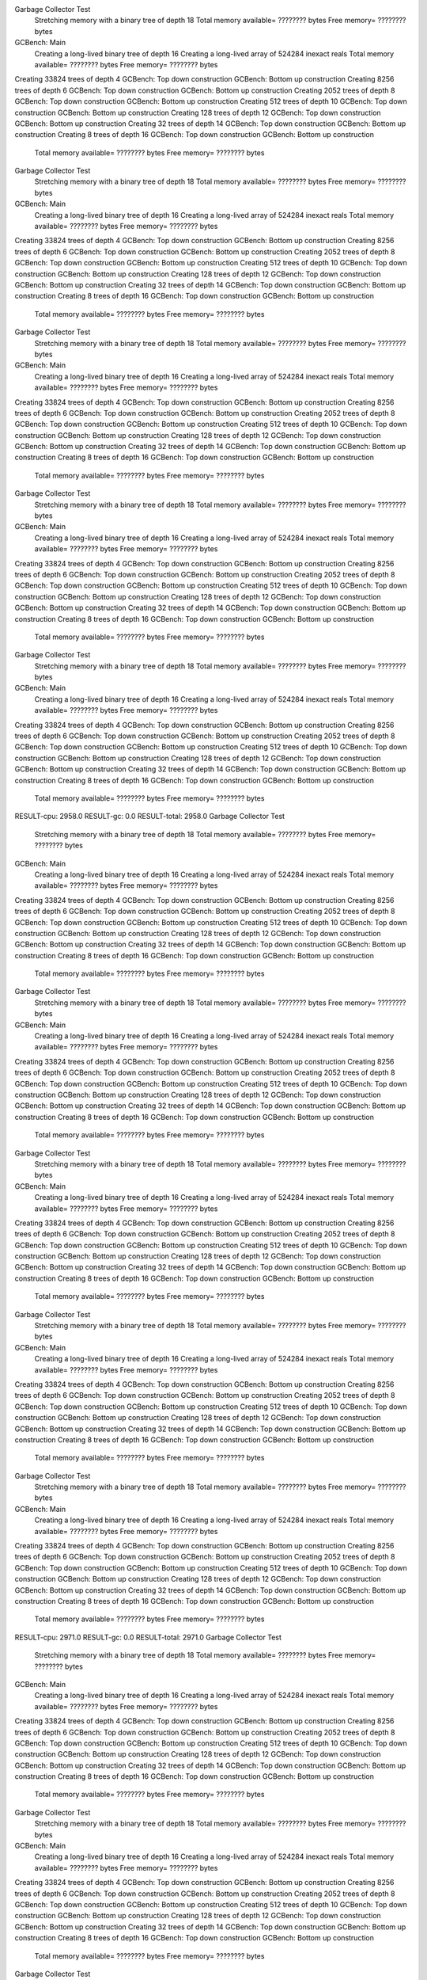 Garbage Collector Test
 Stretching memory with a binary tree of depth 18
 Total memory available= ???????? bytes  Free memory= ???????? bytes
GCBench: Main
 Creating a long-lived binary tree of depth 16
 Creating a long-lived array of 524284 inexact reals
 Total memory available= ???????? bytes  Free memory= ???????? bytes
Creating 33824 trees of depth 4
GCBench: Top down construction
GCBench: Bottom up construction
Creating 8256 trees of depth 6
GCBench: Top down construction
GCBench: Bottom up construction
Creating 2052 trees of depth 8
GCBench: Top down construction
GCBench: Bottom up construction
Creating 512 trees of depth 10
GCBench: Top down construction
GCBench: Bottom up construction
Creating 128 trees of depth 12
GCBench: Top down construction
GCBench: Bottom up construction
Creating 32 trees of depth 14
GCBench: Top down construction
GCBench: Bottom up construction
Creating 8 trees of depth 16
GCBench: Top down construction
GCBench: Bottom up construction
 Total memory available= ???????? bytes  Free memory= ???????? bytes
Garbage Collector Test
 Stretching memory with a binary tree of depth 18
 Total memory available= ???????? bytes  Free memory= ???????? bytes
GCBench: Main
 Creating a long-lived binary tree of depth 16
 Creating a long-lived array of 524284 inexact reals
 Total memory available= ???????? bytes  Free memory= ???????? bytes
Creating 33824 trees of depth 4
GCBench: Top down construction
GCBench: Bottom up construction
Creating 8256 trees of depth 6
GCBench: Top down construction
GCBench: Bottom up construction
Creating 2052 trees of depth 8
GCBench: Top down construction
GCBench: Bottom up construction
Creating 512 trees of depth 10
GCBench: Top down construction
GCBench: Bottom up construction
Creating 128 trees of depth 12
GCBench: Top down construction
GCBench: Bottom up construction
Creating 32 trees of depth 14
GCBench: Top down construction
GCBench: Bottom up construction
Creating 8 trees of depth 16
GCBench: Top down construction
GCBench: Bottom up construction
 Total memory available= ???????? bytes  Free memory= ???????? bytes
Garbage Collector Test
 Stretching memory with a binary tree of depth 18
 Total memory available= ???????? bytes  Free memory= ???????? bytes
GCBench: Main
 Creating a long-lived binary tree of depth 16
 Creating a long-lived array of 524284 inexact reals
 Total memory available= ???????? bytes  Free memory= ???????? bytes
Creating 33824 trees of depth 4
GCBench: Top down construction
GCBench: Bottom up construction
Creating 8256 trees of depth 6
GCBench: Top down construction
GCBench: Bottom up construction
Creating 2052 trees of depth 8
GCBench: Top down construction
GCBench: Bottom up construction
Creating 512 trees of depth 10
GCBench: Top down construction
GCBench: Bottom up construction
Creating 128 trees of depth 12
GCBench: Top down construction
GCBench: Bottom up construction
Creating 32 trees of depth 14
GCBench: Top down construction
GCBench: Bottom up construction
Creating 8 trees of depth 16
GCBench: Top down construction
GCBench: Bottom up construction
 Total memory available= ???????? bytes  Free memory= ???????? bytes
Garbage Collector Test
 Stretching memory with a binary tree of depth 18
 Total memory available= ???????? bytes  Free memory= ???????? bytes
GCBench: Main
 Creating a long-lived binary tree of depth 16
 Creating a long-lived array of 524284 inexact reals
 Total memory available= ???????? bytes  Free memory= ???????? bytes
Creating 33824 trees of depth 4
GCBench: Top down construction
GCBench: Bottom up construction
Creating 8256 trees of depth 6
GCBench: Top down construction
GCBench: Bottom up construction
Creating 2052 trees of depth 8
GCBench: Top down construction
GCBench: Bottom up construction
Creating 512 trees of depth 10
GCBench: Top down construction
GCBench: Bottom up construction
Creating 128 trees of depth 12
GCBench: Top down construction
GCBench: Bottom up construction
Creating 32 trees of depth 14
GCBench: Top down construction
GCBench: Bottom up construction
Creating 8 trees of depth 16
GCBench: Top down construction
GCBench: Bottom up construction
 Total memory available= ???????? bytes  Free memory= ???????? bytes
Garbage Collector Test
 Stretching memory with a binary tree of depth 18
 Total memory available= ???????? bytes  Free memory= ???????? bytes
GCBench: Main
 Creating a long-lived binary tree of depth 16
 Creating a long-lived array of 524284 inexact reals
 Total memory available= ???????? bytes  Free memory= ???????? bytes
Creating 33824 trees of depth 4
GCBench: Top down construction
GCBench: Bottom up construction
Creating 8256 trees of depth 6
GCBench: Top down construction
GCBench: Bottom up construction
Creating 2052 trees of depth 8
GCBench: Top down construction
GCBench: Bottom up construction
Creating 512 trees of depth 10
GCBench: Top down construction
GCBench: Bottom up construction
Creating 128 trees of depth 12
GCBench: Top down construction
GCBench: Bottom up construction
Creating 32 trees of depth 14
GCBench: Top down construction
GCBench: Bottom up construction
Creating 8 trees of depth 16
GCBench: Top down construction
GCBench: Bottom up construction
 Total memory available= ???????? bytes  Free memory= ???????? bytes
RESULT-cpu: 2958.0
RESULT-gc: 0.0
RESULT-total: 2958.0
Garbage Collector Test
 Stretching memory with a binary tree of depth 18
 Total memory available= ???????? bytes  Free memory= ???????? bytes
GCBench: Main
 Creating a long-lived binary tree of depth 16
 Creating a long-lived array of 524284 inexact reals
 Total memory available= ???????? bytes  Free memory= ???????? bytes
Creating 33824 trees of depth 4
GCBench: Top down construction
GCBench: Bottom up construction
Creating 8256 trees of depth 6
GCBench: Top down construction
GCBench: Bottom up construction
Creating 2052 trees of depth 8
GCBench: Top down construction
GCBench: Bottom up construction
Creating 512 trees of depth 10
GCBench: Top down construction
GCBench: Bottom up construction
Creating 128 trees of depth 12
GCBench: Top down construction
GCBench: Bottom up construction
Creating 32 trees of depth 14
GCBench: Top down construction
GCBench: Bottom up construction
Creating 8 trees of depth 16
GCBench: Top down construction
GCBench: Bottom up construction
 Total memory available= ???????? bytes  Free memory= ???????? bytes
Garbage Collector Test
 Stretching memory with a binary tree of depth 18
 Total memory available= ???????? bytes  Free memory= ???????? bytes
GCBench: Main
 Creating a long-lived binary tree of depth 16
 Creating a long-lived array of 524284 inexact reals
 Total memory available= ???????? bytes  Free memory= ???????? bytes
Creating 33824 trees of depth 4
GCBench: Top down construction
GCBench: Bottom up construction
Creating 8256 trees of depth 6
GCBench: Top down construction
GCBench: Bottom up construction
Creating 2052 trees of depth 8
GCBench: Top down construction
GCBench: Bottom up construction
Creating 512 trees of depth 10
GCBench: Top down construction
GCBench: Bottom up construction
Creating 128 trees of depth 12
GCBench: Top down construction
GCBench: Bottom up construction
Creating 32 trees of depth 14
GCBench: Top down construction
GCBench: Bottom up construction
Creating 8 trees of depth 16
GCBench: Top down construction
GCBench: Bottom up construction
 Total memory available= ???????? bytes  Free memory= ???????? bytes
Garbage Collector Test
 Stretching memory with a binary tree of depth 18
 Total memory available= ???????? bytes  Free memory= ???????? bytes
GCBench: Main
 Creating a long-lived binary tree of depth 16
 Creating a long-lived array of 524284 inexact reals
 Total memory available= ???????? bytes  Free memory= ???????? bytes
Creating 33824 trees of depth 4
GCBench: Top down construction
GCBench: Bottom up construction
Creating 8256 trees of depth 6
GCBench: Top down construction
GCBench: Bottom up construction
Creating 2052 trees of depth 8
GCBench: Top down construction
GCBench: Bottom up construction
Creating 512 trees of depth 10
GCBench: Top down construction
GCBench: Bottom up construction
Creating 128 trees of depth 12
GCBench: Top down construction
GCBench: Bottom up construction
Creating 32 trees of depth 14
GCBench: Top down construction
GCBench: Bottom up construction
Creating 8 trees of depth 16
GCBench: Top down construction
GCBench: Bottom up construction
 Total memory available= ???????? bytes  Free memory= ???????? bytes
Garbage Collector Test
 Stretching memory with a binary tree of depth 18
 Total memory available= ???????? bytes  Free memory= ???????? bytes
GCBench: Main
 Creating a long-lived binary tree of depth 16
 Creating a long-lived array of 524284 inexact reals
 Total memory available= ???????? bytes  Free memory= ???????? bytes
Creating 33824 trees of depth 4
GCBench: Top down construction
GCBench: Bottom up construction
Creating 8256 trees of depth 6
GCBench: Top down construction
GCBench: Bottom up construction
Creating 2052 trees of depth 8
GCBench: Top down construction
GCBench: Bottom up construction
Creating 512 trees of depth 10
GCBench: Top down construction
GCBench: Bottom up construction
Creating 128 trees of depth 12
GCBench: Top down construction
GCBench: Bottom up construction
Creating 32 trees of depth 14
GCBench: Top down construction
GCBench: Bottom up construction
Creating 8 trees of depth 16
GCBench: Top down construction
GCBench: Bottom up construction
 Total memory available= ???????? bytes  Free memory= ???????? bytes
Garbage Collector Test
 Stretching memory with a binary tree of depth 18
 Total memory available= ???????? bytes  Free memory= ???????? bytes
GCBench: Main
 Creating a long-lived binary tree of depth 16
 Creating a long-lived array of 524284 inexact reals
 Total memory available= ???????? bytes  Free memory= ???????? bytes
Creating 33824 trees of depth 4
GCBench: Top down construction
GCBench: Bottom up construction
Creating 8256 trees of depth 6
GCBench: Top down construction
GCBench: Bottom up construction
Creating 2052 trees of depth 8
GCBench: Top down construction
GCBench: Bottom up construction
Creating 512 trees of depth 10
GCBench: Top down construction
GCBench: Bottom up construction
Creating 128 trees of depth 12
GCBench: Top down construction
GCBench: Bottom up construction
Creating 32 trees of depth 14
GCBench: Top down construction
GCBench: Bottom up construction
Creating 8 trees of depth 16
GCBench: Top down construction
GCBench: Bottom up construction
 Total memory available= ???????? bytes  Free memory= ???????? bytes
RESULT-cpu: 2971.0
RESULT-gc: 0.0
RESULT-total: 2971.0
Garbage Collector Test
 Stretching memory with a binary tree of depth 18
 Total memory available= ???????? bytes  Free memory= ???????? bytes
GCBench: Main
 Creating a long-lived binary tree of depth 16
 Creating a long-lived array of 524284 inexact reals
 Total memory available= ???????? bytes  Free memory= ???????? bytes
Creating 33824 trees of depth 4
GCBench: Top down construction
GCBench: Bottom up construction
Creating 8256 trees of depth 6
GCBench: Top down construction
GCBench: Bottom up construction
Creating 2052 trees of depth 8
GCBench: Top down construction
GCBench: Bottom up construction
Creating 512 trees of depth 10
GCBench: Top down construction
GCBench: Bottom up construction
Creating 128 trees of depth 12
GCBench: Top down construction
GCBench: Bottom up construction
Creating 32 trees of depth 14
GCBench: Top down construction
GCBench: Bottom up construction
Creating 8 trees of depth 16
GCBench: Top down construction
GCBench: Bottom up construction
 Total memory available= ???????? bytes  Free memory= ???????? bytes
Garbage Collector Test
 Stretching memory with a binary tree of depth 18
 Total memory available= ???????? bytes  Free memory= ???????? bytes
GCBench: Main
 Creating a long-lived binary tree of depth 16
 Creating a long-lived array of 524284 inexact reals
 Total memory available= ???????? bytes  Free memory= ???????? bytes
Creating 33824 trees of depth 4
GCBench: Top down construction
GCBench: Bottom up construction
Creating 8256 trees of depth 6
GCBench: Top down construction
GCBench: Bottom up construction
Creating 2052 trees of depth 8
GCBench: Top down construction
GCBench: Bottom up construction
Creating 512 trees of depth 10
GCBench: Top down construction
GCBench: Bottom up construction
Creating 128 trees of depth 12
GCBench: Top down construction
GCBench: Bottom up construction
Creating 32 trees of depth 14
GCBench: Top down construction
GCBench: Bottom up construction
Creating 8 trees of depth 16
GCBench: Top down construction
GCBench: Bottom up construction
 Total memory available= ???????? bytes  Free memory= ???????? bytes
Garbage Collector Test
 Stretching memory with a binary tree of depth 18
 Total memory available= ???????? bytes  Free memory= ???????? bytes
GCBench: Main
 Creating a long-lived binary tree of depth 16
 Creating a long-lived array of 524284 inexact reals
 Total memory available= ???????? bytes  Free memory= ???????? bytes
Creating 33824 trees of depth 4
GCBench: Top down construction
GCBench: Bottom up construction
Creating 8256 trees of depth 6
GCBench: Top down construction
GCBench: Bottom up construction
Creating 2052 trees of depth 8
GCBench: Top down construction
GCBench: Bottom up construction
Creating 512 trees of depth 10
GCBench: Top down construction
GCBench: Bottom up construction
Creating 128 trees of depth 12
GCBench: Top down construction
GCBench: Bottom up construction
Creating 32 trees of depth 14
GCBench: Top down construction
GCBench: Bottom up construction
Creating 8 trees of depth 16
GCBench: Top down construction
GCBench: Bottom up construction
 Total memory available= ???????? bytes  Free memory= ???????? bytes
Garbage Collector Test
 Stretching memory with a binary tree of depth 18
 Total memory available= ???????? bytes  Free memory= ???????? bytes
GCBench: Main
 Creating a long-lived binary tree of depth 16
 Creating a long-lived array of 524284 inexact reals
 Total memory available= ???????? bytes  Free memory= ???????? bytes
Creating 33824 trees of depth 4
GCBench: Top down construction
GCBench: Bottom up construction
Creating 8256 trees of depth 6
GCBench: Top down construction
GCBench: Bottom up construction
Creating 2052 trees of depth 8
GCBench: Top down construction
GCBench: Bottom up construction
Creating 512 trees of depth 10
GCBench: Top down construction
GCBench: Bottom up construction
Creating 128 trees of depth 12
GCBench: Top down construction
GCBench: Bottom up construction
Creating 32 trees of depth 14
GCBench: Top down construction
GCBench: Bottom up construction
Creating 8 trees of depth 16
GCBench: Top down construction
GCBench: Bottom up construction
 Total memory available= ???????? bytes  Free memory= ???????? bytes
Garbage Collector Test
 Stretching memory with a binary tree of depth 18
 Total memory available= ???????? bytes  Free memory= ???????? bytes
GCBench: Main
 Creating a long-lived binary tree of depth 16
 Creating a long-lived array of 524284 inexact reals
 Total memory available= ???????? bytes  Free memory= ???????? bytes
Creating 33824 trees of depth 4
GCBench: Top down construction
GCBench: Bottom up construction
Creating 8256 trees of depth 6
GCBench: Top down construction
GCBench: Bottom up construction
Creating 2052 trees of depth 8
GCBench: Top down construction
GCBench: Bottom up construction
Creating 512 trees of depth 10
GCBench: Top down construction
GCBench: Bottom up construction
Creating 128 trees of depth 12
GCBench: Top down construction
GCBench: Bottom up construction
Creating 32 trees of depth 14
GCBench: Top down construction
GCBench: Bottom up construction
Creating 8 trees of depth 16
GCBench: Top down construction
GCBench: Bottom up construction
 Total memory available= ???????? bytes  Free memory= ???????? bytes
RESULT-cpu: 2948.0
RESULT-gc: 0.0
RESULT-total: 2948.0
Garbage Collector Test
 Stretching memory with a binary tree of depth 18
 Total memory available= ???????? bytes  Free memory= ???????? bytes
GCBench: Main
 Creating a long-lived binary tree of depth 16
 Creating a long-lived array of 524284 inexact reals
 Total memory available= ???????? bytes  Free memory= ???????? bytes
Creating 33824 trees of depth 4
GCBench: Top down construction
GCBench: Bottom up construction
Creating 8256 trees of depth 6
GCBench: Top down construction
GCBench: Bottom up construction
Creating 2052 trees of depth 8
GCBench: Top down construction
GCBench: Bottom up construction
Creating 512 trees of depth 10
GCBench: Top down construction
GCBench: Bottom up construction
Creating 128 trees of depth 12
GCBench: Top down construction
GCBench: Bottom up construction
Creating 32 trees of depth 14
GCBench: Top down construction
GCBench: Bottom up construction
Creating 8 trees of depth 16
GCBench: Top down construction
GCBench: Bottom up construction
 Total memory available= ???????? bytes  Free memory= ???????? bytes
Garbage Collector Test
 Stretching memory with a binary tree of depth 18
 Total memory available= ???????? bytes  Free memory= ???????? bytes
GCBench: Main
 Creating a long-lived binary tree of depth 16
 Creating a long-lived array of 524284 inexact reals
 Total memory available= ???????? bytes  Free memory= ???????? bytes
Creating 33824 trees of depth 4
GCBench: Top down construction
GCBench: Bottom up construction
Creating 8256 trees of depth 6
GCBench: Top down construction
GCBench: Bottom up construction
Creating 2052 trees of depth 8
GCBench: Top down construction
GCBench: Bottom up construction
Creating 512 trees of depth 10
GCBench: Top down construction
GCBench: Bottom up construction
Creating 128 trees of depth 12
GCBench: Top down construction
GCBench: Bottom up construction
Creating 32 trees of depth 14
GCBench: Top down construction
GCBench: Bottom up construction
Creating 8 trees of depth 16
GCBench: Top down construction
GCBench: Bottom up construction
 Total memory available= ???????? bytes  Free memory= ???????? bytes
Garbage Collector Test
 Stretching memory with a binary tree of depth 18
 Total memory available= ???????? bytes  Free memory= ???????? bytes
GCBench: Main
 Creating a long-lived binary tree of depth 16
 Creating a long-lived array of 524284 inexact reals
 Total memory available= ???????? bytes  Free memory= ???????? bytes
Creating 33824 trees of depth 4
GCBench: Top down construction
GCBench: Bottom up construction
Creating 8256 trees of depth 6
GCBench: Top down construction
GCBench: Bottom up construction
Creating 2052 trees of depth 8
GCBench: Top down construction
GCBench: Bottom up construction
Creating 512 trees of depth 10
GCBench: Top down construction
GCBench: Bottom up construction
Creating 128 trees of depth 12
GCBench: Top down construction
GCBench: Bottom up construction
Creating 32 trees of depth 14
GCBench: Top down construction
GCBench: Bottom up construction
Creating 8 trees of depth 16
GCBench: Top down construction
GCBench: Bottom up construction
 Total memory available= ???????? bytes  Free memory= ???????? bytes
Garbage Collector Test
 Stretching memory with a binary tree of depth 18
 Total memory available= ???????? bytes  Free memory= ???????? bytes
GCBench: Main
 Creating a long-lived binary tree of depth 16
 Creating a long-lived array of 524284 inexact reals
 Total memory available= ???????? bytes  Free memory= ???????? bytes
Creating 33824 trees of depth 4
GCBench: Top down construction
GCBench: Bottom up construction
Creating 8256 trees of depth 6
GCBench: Top down construction
GCBench: Bottom up construction
Creating 2052 trees of depth 8
GCBench: Top down construction
GCBench: Bottom up construction
Creating 512 trees of depth 10
GCBench: Top down construction
GCBench: Bottom up construction
Creating 128 trees of depth 12
GCBench: Top down construction
GCBench: Bottom up construction
Creating 32 trees of depth 14
GCBench: Top down construction
GCBench: Bottom up construction
Creating 8 trees of depth 16
GCBench: Top down construction
GCBench: Bottom up construction
 Total memory available= ???????? bytes  Free memory= ???????? bytes
Garbage Collector Test
 Stretching memory with a binary tree of depth 18
 Total memory available= ???????? bytes  Free memory= ???????? bytes
GCBench: Main
 Creating a long-lived binary tree of depth 16
 Creating a long-lived array of 524284 inexact reals
 Total memory available= ???????? bytes  Free memory= ???????? bytes
Creating 33824 trees of depth 4
GCBench: Top down construction
GCBench: Bottom up construction
Creating 8256 trees of depth 6
GCBench: Top down construction
GCBench: Bottom up construction
Creating 2052 trees of depth 8
GCBench: Top down construction
GCBench: Bottom up construction
Creating 512 trees of depth 10
GCBench: Top down construction
GCBench: Bottom up construction
Creating 128 trees of depth 12
GCBench: Top down construction
GCBench: Bottom up construction
Creating 32 trees of depth 14
GCBench: Top down construction
GCBench: Bottom up construction
Creating 8 trees of depth 16
GCBench: Top down construction
GCBench: Bottom up construction
 Total memory available= ???????? bytes  Free memory= ???????? bytes
RESULT-cpu: 3014.0
RESULT-gc: 0.0
RESULT-total: 3014.0
Garbage Collector Test
 Stretching memory with a binary tree of depth 18
 Total memory available= ???????? bytes  Free memory= ???????? bytes
GCBench: Main
 Creating a long-lived binary tree of depth 16
 Creating a long-lived array of 524284 inexact reals
 Total memory available= ???????? bytes  Free memory= ???????? bytes
Creating 33824 trees of depth 4
GCBench: Top down construction
GCBench: Bottom up construction
Creating 8256 trees of depth 6
GCBench: Top down construction
GCBench: Bottom up construction
Creating 2052 trees of depth 8
GCBench: Top down construction
GCBench: Bottom up construction
Creating 512 trees of depth 10
GCBench: Top down construction
GCBench: Bottom up construction
Creating 128 trees of depth 12
GCBench: Top down construction
GCBench: Bottom up construction
Creating 32 trees of depth 14
GCBench: Top down construction
GCBench: Bottom up construction
Creating 8 trees of depth 16
GCBench: Top down construction
GCBench: Bottom up construction
 Total memory available= ???????? bytes  Free memory= ???????? bytes
Garbage Collector Test
 Stretching memory with a binary tree of depth 18
 Total memory available= ???????? bytes  Free memory= ???????? bytes
GCBench: Main
 Creating a long-lived binary tree of depth 16
 Creating a long-lived array of 524284 inexact reals
 Total memory available= ???????? bytes  Free memory= ???????? bytes
Creating 33824 trees of depth 4
GCBench: Top down construction
GCBench: Bottom up construction
Creating 8256 trees of depth 6
GCBench: Top down construction
GCBench: Bottom up construction
Creating 2052 trees of depth 8
GCBench: Top down construction
GCBench: Bottom up construction
Creating 512 trees of depth 10
GCBench: Top down construction
GCBench: Bottom up construction
Creating 128 trees of depth 12
GCBench: Top down construction
GCBench: Bottom up construction
Creating 32 trees of depth 14
GCBench: Top down construction
GCBench: Bottom up construction
Creating 8 trees of depth 16
GCBench: Top down construction
GCBench: Bottom up construction
 Total memory available= ???????? bytes  Free memory= ???????? bytes
Garbage Collector Test
 Stretching memory with a binary tree of depth 18
 Total memory available= ???????? bytes  Free memory= ???????? bytes
GCBench: Main
 Creating a long-lived binary tree of depth 16
 Creating a long-lived array of 524284 inexact reals
 Total memory available= ???????? bytes  Free memory= ???????? bytes
Creating 33824 trees of depth 4
GCBench: Top down construction
GCBench: Bottom up construction
Creating 8256 trees of depth 6
GCBench: Top down construction
GCBench: Bottom up construction
Creating 2052 trees of depth 8
GCBench: Top down construction
GCBench: Bottom up construction
Creating 512 trees of depth 10
GCBench: Top down construction
GCBench: Bottom up construction
Creating 128 trees of depth 12
GCBench: Top down construction
GCBench: Bottom up construction
Creating 32 trees of depth 14
GCBench: Top down construction
GCBench: Bottom up construction
Creating 8 trees of depth 16
GCBench: Top down construction
GCBench: Bottom up construction
 Total memory available= ???????? bytes  Free memory= ???????? bytes
Garbage Collector Test
 Stretching memory with a binary tree of depth 18
 Total memory available= ???????? bytes  Free memory= ???????? bytes
GCBench: Main
 Creating a long-lived binary tree of depth 16
 Creating a long-lived array of 524284 inexact reals
 Total memory available= ???????? bytes  Free memory= ???????? bytes
Creating 33824 trees of depth 4
GCBench: Top down construction
GCBench: Bottom up construction
Creating 8256 trees of depth 6
GCBench: Top down construction
GCBench: Bottom up construction
Creating 2052 trees of depth 8
GCBench: Top down construction
GCBench: Bottom up construction
Creating 512 trees of depth 10
GCBench: Top down construction
GCBench: Bottom up construction
Creating 128 trees of depth 12
GCBench: Top down construction
GCBench: Bottom up construction
Creating 32 trees of depth 14
GCBench: Top down construction
GCBench: Bottom up construction
Creating 8 trees of depth 16
GCBench: Top down construction
GCBench: Bottom up construction
 Total memory available= ???????? bytes  Free memory= ???????? bytes
Garbage Collector Test
 Stretching memory with a binary tree of depth 18
 Total memory available= ???????? bytes  Free memory= ???????? bytes
GCBench: Main
 Creating a long-lived binary tree of depth 16
 Creating a long-lived array of 524284 inexact reals
 Total memory available= ???????? bytes  Free memory= ???????? bytes
Creating 33824 trees of depth 4
GCBench: Top down construction
GCBench: Bottom up construction
Creating 8256 trees of depth 6
GCBench: Top down construction
GCBench: Bottom up construction
Creating 2052 trees of depth 8
GCBench: Top down construction
GCBench: Bottom up construction
Creating 512 trees of depth 10
GCBench: Top down construction
GCBench: Bottom up construction
Creating 128 trees of depth 12
GCBench: Top down construction
GCBench: Bottom up construction
Creating 32 trees of depth 14
GCBench: Top down construction
GCBench: Bottom up construction
Creating 8 trees of depth 16
GCBench: Top down construction
GCBench: Bottom up construction
 Total memory available= ???????? bytes  Free memory= ???????? bytes
RESULT-cpu: 2940.0
RESULT-gc: 0.0
RESULT-total: 2940.0
Garbage Collector Test
 Stretching memory with a binary tree of depth 18
 Total memory available= ???????? bytes  Free memory= ???????? bytes
GCBench: Main
 Creating a long-lived binary tree of depth 16
 Creating a long-lived array of 524284 inexact reals
 Total memory available= ???????? bytes  Free memory= ???????? bytes
Creating 33824 trees of depth 4
GCBench: Top down construction
GCBench: Bottom up construction
Creating 8256 trees of depth 6
GCBench: Top down construction
GCBench: Bottom up construction
Creating 2052 trees of depth 8
GCBench: Top down construction
GCBench: Bottom up construction
Creating 512 trees of depth 10
GCBench: Top down construction
GCBench: Bottom up construction
Creating 128 trees of depth 12
GCBench: Top down construction
GCBench: Bottom up construction
Creating 32 trees of depth 14
GCBench: Top down construction
GCBench: Bottom up construction
Creating 8 trees of depth 16
GCBench: Top down construction
GCBench: Bottom up construction
 Total memory available= ???????? bytes  Free memory= ???????? bytes
Garbage Collector Test
 Stretching memory with a binary tree of depth 18
 Total memory available= ???????? bytes  Free memory= ???????? bytes
GCBench: Main
 Creating a long-lived binary tree of depth 16
 Creating a long-lived array of 524284 inexact reals
 Total memory available= ???????? bytes  Free memory= ???????? bytes
Creating 33824 trees of depth 4
GCBench: Top down construction
GCBench: Bottom up construction
Creating 8256 trees of depth 6
GCBench: Top down construction
GCBench: Bottom up construction
Creating 2052 trees of depth 8
GCBench: Top down construction
GCBench: Bottom up construction
Creating 512 trees of depth 10
GCBench: Top down construction
GCBench: Bottom up construction
Creating 128 trees of depth 12
GCBench: Top down construction
GCBench: Bottom up construction
Creating 32 trees of depth 14
GCBench: Top down construction
GCBench: Bottom up construction
Creating 8 trees of depth 16
GCBench: Top down construction
GCBench: Bottom up construction
 Total memory available= ???????? bytes  Free memory= ???????? bytes
Garbage Collector Test
 Stretching memory with a binary tree of depth 18
 Total memory available= ???????? bytes  Free memory= ???????? bytes
GCBench: Main
 Creating a long-lived binary tree of depth 16
 Creating a long-lived array of 524284 inexact reals
 Total memory available= ???????? bytes  Free memory= ???????? bytes
Creating 33824 trees of depth 4
GCBench: Top down construction
GCBench: Bottom up construction
Creating 8256 trees of depth 6
GCBench: Top down construction
GCBench: Bottom up construction
Creating 2052 trees of depth 8
GCBench: Top down construction
GCBench: Bottom up construction
Creating 512 trees of depth 10
GCBench: Top down construction
GCBench: Bottom up construction
Creating 128 trees of depth 12
GCBench: Top down construction
GCBench: Bottom up construction
Creating 32 trees of depth 14
GCBench: Top down construction
GCBench: Bottom up construction
Creating 8 trees of depth 16
GCBench: Top down construction
GCBench: Bottom up construction
 Total memory available= ???????? bytes  Free memory= ???????? bytes
Garbage Collector Test
 Stretching memory with a binary tree of depth 18
 Total memory available= ???????? bytes  Free memory= ???????? bytes
GCBench: Main
 Creating a long-lived binary tree of depth 16
 Creating a long-lived array of 524284 inexact reals
 Total memory available= ???????? bytes  Free memory= ???????? bytes
Creating 33824 trees of depth 4
GCBench: Top down construction
GCBench: Bottom up construction
Creating 8256 trees of depth 6
GCBench: Top down construction
GCBench: Bottom up construction
Creating 2052 trees of depth 8
GCBench: Top down construction
GCBench: Bottom up construction
Creating 512 trees of depth 10
GCBench: Top down construction
GCBench: Bottom up construction
Creating 128 trees of depth 12
GCBench: Top down construction
GCBench: Bottom up construction
Creating 32 trees of depth 14
GCBench: Top down construction
GCBench: Bottom up construction
Creating 8 trees of depth 16
GCBench: Top down construction
GCBench: Bottom up construction
 Total memory available= ???????? bytes  Free memory= ???????? bytes
Garbage Collector Test
 Stretching memory with a binary tree of depth 18
 Total memory available= ???????? bytes  Free memory= ???????? bytes
GCBench: Main
 Creating a long-lived binary tree of depth 16
 Creating a long-lived array of 524284 inexact reals
 Total memory available= ???????? bytes  Free memory= ???????? bytes
Creating 33824 trees of depth 4
GCBench: Top down construction
GCBench: Bottom up construction
Creating 8256 trees of depth 6
GCBench: Top down construction
GCBench: Bottom up construction
Creating 2052 trees of depth 8
GCBench: Top down construction
GCBench: Bottom up construction
Creating 512 trees of depth 10
GCBench: Top down construction
GCBench: Bottom up construction
Creating 128 trees of depth 12
GCBench: Top down construction
GCBench: Bottom up construction
Creating 32 trees of depth 14
GCBench: Top down construction
GCBench: Bottom up construction
Creating 8 trees of depth 16
GCBench: Top down construction
GCBench: Bottom up construction
 Total memory available= ???????? bytes  Free memory= ???????? bytes
RESULT-cpu: 2998.0
RESULT-gc: 0.0
RESULT-total: 2998.0
Garbage Collector Test
 Stretching memory with a binary tree of depth 18
 Total memory available= ???????? bytes  Free memory= ???????? bytes
GCBench: Main
 Creating a long-lived binary tree of depth 16
 Creating a long-lived array of 524284 inexact reals
 Total memory available= ???????? bytes  Free memory= ???????? bytes
Creating 33824 trees of depth 4
GCBench: Top down construction
GCBench: Bottom up construction
Creating 8256 trees of depth 6
GCBench: Top down construction
GCBench: Bottom up construction
Creating 2052 trees of depth 8
GCBench: Top down construction
GCBench: Bottom up construction
Creating 512 trees of depth 10
GCBench: Top down construction
GCBench: Bottom up construction
Creating 128 trees of depth 12
GCBench: Top down construction
GCBench: Bottom up construction
Creating 32 trees of depth 14
GCBench: Top down construction
GCBench: Bottom up construction
Creating 8 trees of depth 16
GCBench: Top down construction
GCBench: Bottom up construction
 Total memory available= ???????? bytes  Free memory= ???????? bytes
Garbage Collector Test
 Stretching memory with a binary tree of depth 18
 Total memory available= ???????? bytes  Free memory= ???????? bytes
GCBench: Main
 Creating a long-lived binary tree of depth 16
 Creating a long-lived array of 524284 inexact reals
 Total memory available= ???????? bytes  Free memory= ???????? bytes
Creating 33824 trees of depth 4
GCBench: Top down construction
GCBench: Bottom up construction
Creating 8256 trees of depth 6
GCBench: Top down construction
GCBench: Bottom up construction
Creating 2052 trees of depth 8
GCBench: Top down construction
GCBench: Bottom up construction
Creating 512 trees of depth 10
GCBench: Top down construction
GCBench: Bottom up construction
Creating 128 trees of depth 12
GCBench: Top down construction
GCBench: Bottom up construction
Creating 32 trees of depth 14
GCBench: Top down construction
GCBench: Bottom up construction
Creating 8 trees of depth 16
GCBench: Top down construction
GCBench: Bottom up construction
 Total memory available= ???????? bytes  Free memory= ???????? bytes
Garbage Collector Test
 Stretching memory with a binary tree of depth 18
 Total memory available= ???????? bytes  Free memory= ???????? bytes
GCBench: Main
 Creating a long-lived binary tree of depth 16
 Creating a long-lived array of 524284 inexact reals
 Total memory available= ???????? bytes  Free memory= ???????? bytes
Creating 33824 trees of depth 4
GCBench: Top down construction
GCBench: Bottom up construction
Creating 8256 trees of depth 6
GCBench: Top down construction
GCBench: Bottom up construction
Creating 2052 trees of depth 8
GCBench: Top down construction
GCBench: Bottom up construction
Creating 512 trees of depth 10
GCBench: Top down construction
GCBench: Bottom up construction
Creating 128 trees of depth 12
GCBench: Top down construction
GCBench: Bottom up construction
Creating 32 trees of depth 14
GCBench: Top down construction
GCBench: Bottom up construction
Creating 8 trees of depth 16
GCBench: Top down construction
GCBench: Bottom up construction
 Total memory available= ???????? bytes  Free memory= ???????? bytes
Garbage Collector Test
 Stretching memory with a binary tree of depth 18
 Total memory available= ???????? bytes  Free memory= ???????? bytes
GCBench: Main
 Creating a long-lived binary tree of depth 16
 Creating a long-lived array of 524284 inexact reals
 Total memory available= ???????? bytes  Free memory= ???????? bytes
Creating 33824 trees of depth 4
GCBench: Top down construction
GCBench: Bottom up construction
Creating 8256 trees of depth 6
GCBench: Top down construction
GCBench: Bottom up construction
Creating 2052 trees of depth 8
GCBench: Top down construction
GCBench: Bottom up construction
Creating 512 trees of depth 10
GCBench: Top down construction
GCBench: Bottom up construction
Creating 128 trees of depth 12
GCBench: Top down construction
GCBench: Bottom up construction
Creating 32 trees of depth 14
GCBench: Top down construction
GCBench: Bottom up construction
Creating 8 trees of depth 16
GCBench: Top down construction
GCBench: Bottom up construction
 Total memory available= ???????? bytes  Free memory= ???????? bytes
Garbage Collector Test
 Stretching memory with a binary tree of depth 18
 Total memory available= ???????? bytes  Free memory= ???????? bytes
GCBench: Main
 Creating a long-lived binary tree of depth 16
 Creating a long-lived array of 524284 inexact reals
 Total memory available= ???????? bytes  Free memory= ???????? bytes
Creating 33824 trees of depth 4
GCBench: Top down construction
GCBench: Bottom up construction
Creating 8256 trees of depth 6
GCBench: Top down construction
GCBench: Bottom up construction
Creating 2052 trees of depth 8
GCBench: Top down construction
GCBench: Bottom up construction
Creating 512 trees of depth 10
GCBench: Top down construction
GCBench: Bottom up construction
Creating 128 trees of depth 12
GCBench: Top down construction
GCBench: Bottom up construction
Creating 32 trees of depth 14
GCBench: Top down construction
GCBench: Bottom up construction
Creating 8 trees of depth 16
GCBench: Top down construction
GCBench: Bottom up construction
 Total memory available= ???????? bytes  Free memory= ???????? bytes
RESULT-cpu: 2935.0
RESULT-gc: 0.0
RESULT-total: 2935.0
Garbage Collector Test
 Stretching memory with a binary tree of depth 18
 Total memory available= ???????? bytes  Free memory= ???????? bytes
GCBench: Main
 Creating a long-lived binary tree of depth 16
 Creating a long-lived array of 524284 inexact reals
 Total memory available= ???????? bytes  Free memory= ???????? bytes
Creating 33824 trees of depth 4
GCBench: Top down construction
GCBench: Bottom up construction
Creating 8256 trees of depth 6
GCBench: Top down construction
GCBench: Bottom up construction
Creating 2052 trees of depth 8
GCBench: Top down construction
GCBench: Bottom up construction
Creating 512 trees of depth 10
GCBench: Top down construction
GCBench: Bottom up construction
Creating 128 trees of depth 12
GCBench: Top down construction
GCBench: Bottom up construction
Creating 32 trees of depth 14
GCBench: Top down construction
GCBench: Bottom up construction
Creating 8 trees of depth 16
GCBench: Top down construction
GCBench: Bottom up construction
 Total memory available= ???????? bytes  Free memory= ???????? bytes
Garbage Collector Test
 Stretching memory with a binary tree of depth 18
 Total memory available= ???????? bytes  Free memory= ???????? bytes
GCBench: Main
 Creating a long-lived binary tree of depth 16
 Creating a long-lived array of 524284 inexact reals
 Total memory available= ???????? bytes  Free memory= ???????? bytes
Creating 33824 trees of depth 4
GCBench: Top down construction
GCBench: Bottom up construction
Creating 8256 trees of depth 6
GCBench: Top down construction
GCBench: Bottom up construction
Creating 2052 trees of depth 8
GCBench: Top down construction
GCBench: Bottom up construction
Creating 512 trees of depth 10
GCBench: Top down construction
GCBench: Bottom up construction
Creating 128 trees of depth 12
GCBench: Top down construction
GCBench: Bottom up construction
Creating 32 trees of depth 14
GCBench: Top down construction
GCBench: Bottom up construction
Creating 8 trees of depth 16
GCBench: Top down construction
GCBench: Bottom up construction
 Total memory available= ???????? bytes  Free memory= ???????? bytes
Garbage Collector Test
 Stretching memory with a binary tree of depth 18
 Total memory available= ???????? bytes  Free memory= ???????? bytes
GCBench: Main
 Creating a long-lived binary tree of depth 16
 Creating a long-lived array of 524284 inexact reals
 Total memory available= ???????? bytes  Free memory= ???????? bytes
Creating 33824 trees of depth 4
GCBench: Top down construction
GCBench: Bottom up construction
Creating 8256 trees of depth 6
GCBench: Top down construction
GCBench: Bottom up construction
Creating 2052 trees of depth 8
GCBench: Top down construction
GCBench: Bottom up construction
Creating 512 trees of depth 10
GCBench: Top down construction
GCBench: Bottom up construction
Creating 128 trees of depth 12
GCBench: Top down construction
GCBench: Bottom up construction
Creating 32 trees of depth 14
GCBench: Top down construction
GCBench: Bottom up construction
Creating 8 trees of depth 16
GCBench: Top down construction
GCBench: Bottom up construction
 Total memory available= ???????? bytes  Free memory= ???????? bytes
Garbage Collector Test
 Stretching memory with a binary tree of depth 18
 Total memory available= ???????? bytes  Free memory= ???????? bytes
GCBench: Main
 Creating a long-lived binary tree of depth 16
 Creating a long-lived array of 524284 inexact reals
 Total memory available= ???????? bytes  Free memory= ???????? bytes
Creating 33824 trees of depth 4
GCBench: Top down construction
GCBench: Bottom up construction
Creating 8256 trees of depth 6
GCBench: Top down construction
GCBench: Bottom up construction
Creating 2052 trees of depth 8
GCBench: Top down construction
GCBench: Bottom up construction
Creating 512 trees of depth 10
GCBench: Top down construction
GCBench: Bottom up construction
Creating 128 trees of depth 12
GCBench: Top down construction
GCBench: Bottom up construction
Creating 32 trees of depth 14
GCBench: Top down construction
GCBench: Bottom up construction
Creating 8 trees of depth 16
GCBench: Top down construction
GCBench: Bottom up construction
 Total memory available= ???????? bytes  Free memory= ???????? bytes
Garbage Collector Test
 Stretching memory with a binary tree of depth 18
 Total memory available= ???????? bytes  Free memory= ???????? bytes
GCBench: Main
 Creating a long-lived binary tree of depth 16
 Creating a long-lived array of 524284 inexact reals
 Total memory available= ???????? bytes  Free memory= ???????? bytes
Creating 33824 trees of depth 4
GCBench: Top down construction
GCBench: Bottom up construction
Creating 8256 trees of depth 6
GCBench: Top down construction
GCBench: Bottom up construction
Creating 2052 trees of depth 8
GCBench: Top down construction
GCBench: Bottom up construction
Creating 512 trees of depth 10
GCBench: Top down construction
GCBench: Bottom up construction
Creating 128 trees of depth 12
GCBench: Top down construction
GCBench: Bottom up construction
Creating 32 trees of depth 14
GCBench: Top down construction
GCBench: Bottom up construction
Creating 8 trees of depth 16
GCBench: Top down construction
GCBench: Bottom up construction
 Total memory available= ???????? bytes  Free memory= ???????? bytes
RESULT-cpu: 2965.0
RESULT-gc: 0.0
RESULT-total: 2965.0
Garbage Collector Test
 Stretching memory with a binary tree of depth 18
 Total memory available= ???????? bytes  Free memory= ???????? bytes
GCBench: Main
 Creating a long-lived binary tree of depth 16
 Creating a long-lived array of 524284 inexact reals
 Total memory available= ???????? bytes  Free memory= ???????? bytes
Creating 33824 trees of depth 4
GCBench: Top down construction
GCBench: Bottom up construction
Creating 8256 trees of depth 6
GCBench: Top down construction
GCBench: Bottom up construction
Creating 2052 trees of depth 8
GCBench: Top down construction
GCBench: Bottom up construction
Creating 512 trees of depth 10
GCBench: Top down construction
GCBench: Bottom up construction
Creating 128 trees of depth 12
GCBench: Top down construction
GCBench: Bottom up construction
Creating 32 trees of depth 14
GCBench: Top down construction
GCBench: Bottom up construction
Creating 8 trees of depth 16
GCBench: Top down construction
GCBench: Bottom up construction
 Total memory available= ???????? bytes  Free memory= ???????? bytes
Garbage Collector Test
 Stretching memory with a binary tree of depth 18
 Total memory available= ???????? bytes  Free memory= ???????? bytes
GCBench: Main
 Creating a long-lived binary tree of depth 16
 Creating a long-lived array of 524284 inexact reals
 Total memory available= ???????? bytes  Free memory= ???????? bytes
Creating 33824 trees of depth 4
GCBench: Top down construction
GCBench: Bottom up construction
Creating 8256 trees of depth 6
GCBench: Top down construction
GCBench: Bottom up construction
Creating 2052 trees of depth 8
GCBench: Top down construction
GCBench: Bottom up construction
Creating 512 trees of depth 10
GCBench: Top down construction
GCBench: Bottom up construction
Creating 128 trees of depth 12
GCBench: Top down construction
GCBench: Bottom up construction
Creating 32 trees of depth 14
GCBench: Top down construction
GCBench: Bottom up construction
Creating 8 trees of depth 16
GCBench: Top down construction
GCBench: Bottom up construction
 Total memory available= ???????? bytes  Free memory= ???????? bytes
Garbage Collector Test
 Stretching memory with a binary tree of depth 18
 Total memory available= ???????? bytes  Free memory= ???????? bytes
GCBench: Main
 Creating a long-lived binary tree of depth 16
 Creating a long-lived array of 524284 inexact reals
 Total memory available= ???????? bytes  Free memory= ???????? bytes
Creating 33824 trees of depth 4
GCBench: Top down construction
GCBench: Bottom up construction
Creating 8256 trees of depth 6
GCBench: Top down construction
GCBench: Bottom up construction
Creating 2052 trees of depth 8
GCBench: Top down construction
GCBench: Bottom up construction
Creating 512 trees of depth 10
GCBench: Top down construction
GCBench: Bottom up construction
Creating 128 trees of depth 12
GCBench: Top down construction
GCBench: Bottom up construction
Creating 32 trees of depth 14
GCBench: Top down construction
GCBench: Bottom up construction
Creating 8 trees of depth 16
GCBench: Top down construction
GCBench: Bottom up construction
 Total memory available= ???????? bytes  Free memory= ???????? bytes
Garbage Collector Test
 Stretching memory with a binary tree of depth 18
 Total memory available= ???????? bytes  Free memory= ???????? bytes
GCBench: Main
 Creating a long-lived binary tree of depth 16
 Creating a long-lived array of 524284 inexact reals
 Total memory available= ???????? bytes  Free memory= ???????? bytes
Creating 33824 trees of depth 4
GCBench: Top down construction
GCBench: Bottom up construction
Creating 8256 trees of depth 6
GCBench: Top down construction
GCBench: Bottom up construction
Creating 2052 trees of depth 8
GCBench: Top down construction
GCBench: Bottom up construction
Creating 512 trees of depth 10
GCBench: Top down construction
GCBench: Bottom up construction
Creating 128 trees of depth 12
GCBench: Top down construction
GCBench: Bottom up construction
Creating 32 trees of depth 14
GCBench: Top down construction
GCBench: Bottom up construction
Creating 8 trees of depth 16
GCBench: Top down construction
GCBench: Bottom up construction
 Total memory available= ???????? bytes  Free memory= ???????? bytes
Garbage Collector Test
 Stretching memory with a binary tree of depth 18
 Total memory available= ???????? bytes  Free memory= ???????? bytes
GCBench: Main
 Creating a long-lived binary tree of depth 16
 Creating a long-lived array of 524284 inexact reals
 Total memory available= ???????? bytes  Free memory= ???????? bytes
Creating 33824 trees of depth 4
GCBench: Top down construction
GCBench: Bottom up construction
Creating 8256 trees of depth 6
GCBench: Top down construction
GCBench: Bottom up construction
Creating 2052 trees of depth 8
GCBench: Top down construction
GCBench: Bottom up construction
Creating 512 trees of depth 10
GCBench: Top down construction
GCBench: Bottom up construction
Creating 128 trees of depth 12
GCBench: Top down construction
GCBench: Bottom up construction
Creating 32 trees of depth 14
GCBench: Top down construction
GCBench: Bottom up construction
Creating 8 trees of depth 16
GCBench: Top down construction
GCBench: Bottom up construction
 Total memory available= ???????? bytes  Free memory= ???????? bytes
RESULT-cpu: 2949.0
RESULT-gc: 0.0
RESULT-total: 2949.0
Garbage Collector Test
 Stretching memory with a binary tree of depth 18
 Total memory available= ???????? bytes  Free memory= ???????? bytes
GCBench: Main
 Creating a long-lived binary tree of depth 16
 Creating a long-lived array of 524284 inexact reals
 Total memory available= ???????? bytes  Free memory= ???????? bytes
Creating 33824 trees of depth 4
GCBench: Top down construction
GCBench: Bottom up construction
Creating 8256 trees of depth 6
GCBench: Top down construction
GCBench: Bottom up construction
Creating 2052 trees of depth 8
GCBench: Top down construction
GCBench: Bottom up construction
Creating 512 trees of depth 10
GCBench: Top down construction
GCBench: Bottom up construction
Creating 128 trees of depth 12
GCBench: Top down construction
GCBench: Bottom up construction
Creating 32 trees of depth 14
GCBench: Top down construction
GCBench: Bottom up construction
Creating 8 trees of depth 16
GCBench: Top down construction
GCBench: Bottom up construction
 Total memory available= ???????? bytes  Free memory= ???????? bytes
Garbage Collector Test
 Stretching memory with a binary tree of depth 18
 Total memory available= ???????? bytes  Free memory= ???????? bytes
GCBench: Main
 Creating a long-lived binary tree of depth 16
 Creating a long-lived array of 524284 inexact reals
 Total memory available= ???????? bytes  Free memory= ???????? bytes
Creating 33824 trees of depth 4
GCBench: Top down construction
GCBench: Bottom up construction
Creating 8256 trees of depth 6
GCBench: Top down construction
GCBench: Bottom up construction
Creating 2052 trees of depth 8
GCBench: Top down construction
GCBench: Bottom up construction
Creating 512 trees of depth 10
GCBench: Top down construction
GCBench: Bottom up construction
Creating 128 trees of depth 12
GCBench: Top down construction
GCBench: Bottom up construction
Creating 32 trees of depth 14
GCBench: Top down construction
GCBench: Bottom up construction
Creating 8 trees of depth 16
GCBench: Top down construction
GCBench: Bottom up construction
 Total memory available= ???????? bytes  Free memory= ???????? bytes
Garbage Collector Test
 Stretching memory with a binary tree of depth 18
 Total memory available= ???????? bytes  Free memory= ???????? bytes
GCBench: Main
 Creating a long-lived binary tree of depth 16
 Creating a long-lived array of 524284 inexact reals
 Total memory available= ???????? bytes  Free memory= ???????? bytes
Creating 33824 trees of depth 4
GCBench: Top down construction
GCBench: Bottom up construction
Creating 8256 trees of depth 6
GCBench: Top down construction
GCBench: Bottom up construction
Creating 2052 trees of depth 8
GCBench: Top down construction
GCBench: Bottom up construction
Creating 512 trees of depth 10
GCBench: Top down construction
GCBench: Bottom up construction
Creating 128 trees of depth 12
GCBench: Top down construction
GCBench: Bottom up construction
Creating 32 trees of depth 14
GCBench: Top down construction
GCBench: Bottom up construction
Creating 8 trees of depth 16
GCBench: Top down construction
GCBench: Bottom up construction
 Total memory available= ???????? bytes  Free memory= ???????? bytes
Garbage Collector Test
 Stretching memory with a binary tree of depth 18
 Total memory available= ???????? bytes  Free memory= ???????? bytes
GCBench: Main
 Creating a long-lived binary tree of depth 16
 Creating a long-lived array of 524284 inexact reals
 Total memory available= ???????? bytes  Free memory= ???????? bytes
Creating 33824 trees of depth 4
GCBench: Top down construction
GCBench: Bottom up construction
Creating 8256 trees of depth 6
GCBench: Top down construction
GCBench: Bottom up construction
Creating 2052 trees of depth 8
GCBench: Top down construction
GCBench: Bottom up construction
Creating 512 trees of depth 10
GCBench: Top down construction
GCBench: Bottom up construction
Creating 128 trees of depth 12
GCBench: Top down construction
GCBench: Bottom up construction
Creating 32 trees of depth 14
GCBench: Top down construction
GCBench: Bottom up construction
Creating 8 trees of depth 16
GCBench: Top down construction
GCBench: Bottom up construction
 Total memory available= ???????? bytes  Free memory= ???????? bytes
Garbage Collector Test
 Stretching memory with a binary tree of depth 18
 Total memory available= ???????? bytes  Free memory= ???????? bytes
GCBench: Main
 Creating a long-lived binary tree of depth 16
 Creating a long-lived array of 524284 inexact reals
 Total memory available= ???????? bytes  Free memory= ???????? bytes
Creating 33824 trees of depth 4
GCBench: Top down construction
GCBench: Bottom up construction
Creating 8256 trees of depth 6
GCBench: Top down construction
GCBench: Bottom up construction
Creating 2052 trees of depth 8
GCBench: Top down construction
GCBench: Bottom up construction
Creating 512 trees of depth 10
GCBench: Top down construction
GCBench: Bottom up construction
Creating 128 trees of depth 12
GCBench: Top down construction
GCBench: Bottom up construction
Creating 32 trees of depth 14
GCBench: Top down construction
GCBench: Bottom up construction
Creating 8 trees of depth 16
GCBench: Top down construction
GCBench: Bottom up construction
 Total memory available= ???????? bytes  Free memory= ???????? bytes
RESULT-cpu: 2991.0
RESULT-gc: 0.0
RESULT-total: 2991.0
Garbage Collector Test
 Stretching memory with a binary tree of depth 18
 Total memory available= ???????? bytes  Free memory= ???????? bytes
GCBench: Main
 Creating a long-lived binary tree of depth 16
 Creating a long-lived array of 524284 inexact reals
 Total memory available= ???????? bytes  Free memory= ???????? bytes
Creating 33824 trees of depth 4
GCBench: Top down construction
GCBench: Bottom up construction
Creating 8256 trees of depth 6
GCBench: Top down construction
GCBench: Bottom up construction
Creating 2052 trees of depth 8
GCBench: Top down construction
GCBench: Bottom up construction
Creating 512 trees of depth 10
GCBench: Top down construction
GCBench: Bottom up construction
Creating 128 trees of depth 12
GCBench: Top down construction
GCBench: Bottom up construction
Creating 32 trees of depth 14
GCBench: Top down construction
GCBench: Bottom up construction
Creating 8 trees of depth 16
GCBench: Top down construction
GCBench: Bottom up construction
 Total memory available= ???????? bytes  Free memory= ???????? bytes
Garbage Collector Test
 Stretching memory with a binary tree of depth 18
 Total memory available= ???????? bytes  Free memory= ???????? bytes
GCBench: Main
 Creating a long-lived binary tree of depth 16
 Creating a long-lived array of 524284 inexact reals
 Total memory available= ???????? bytes  Free memory= ???????? bytes
Creating 33824 trees of depth 4
GCBench: Top down construction
GCBench: Bottom up construction
Creating 8256 trees of depth 6
GCBench: Top down construction
GCBench: Bottom up construction
Creating 2052 trees of depth 8
GCBench: Top down construction
GCBench: Bottom up construction
Creating 512 trees of depth 10
GCBench: Top down construction
GCBench: Bottom up construction
Creating 128 trees of depth 12
GCBench: Top down construction
GCBench: Bottom up construction
Creating 32 trees of depth 14
GCBench: Top down construction
GCBench: Bottom up construction
Creating 8 trees of depth 16
GCBench: Top down construction
GCBench: Bottom up construction
 Total memory available= ???????? bytes  Free memory= ???????? bytes
Garbage Collector Test
 Stretching memory with a binary tree of depth 18
 Total memory available= ???????? bytes  Free memory= ???????? bytes
GCBench: Main
 Creating a long-lived binary tree of depth 16
 Creating a long-lived array of 524284 inexact reals
 Total memory available= ???????? bytes  Free memory= ???????? bytes
Creating 33824 trees of depth 4
GCBench: Top down construction
GCBench: Bottom up construction
Creating 8256 trees of depth 6
GCBench: Top down construction
GCBench: Bottom up construction
Creating 2052 trees of depth 8
GCBench: Top down construction
GCBench: Bottom up construction
Creating 512 trees of depth 10
GCBench: Top down construction
GCBench: Bottom up construction
Creating 128 trees of depth 12
GCBench: Top down construction
GCBench: Bottom up construction
Creating 32 trees of depth 14
GCBench: Top down construction
GCBench: Bottom up construction
Creating 8 trees of depth 16
GCBench: Top down construction
GCBench: Bottom up construction
 Total memory available= ???????? bytes  Free memory= ???????? bytes
Garbage Collector Test
 Stretching memory with a binary tree of depth 18
 Total memory available= ???????? bytes  Free memory= ???????? bytes
GCBench: Main
 Creating a long-lived binary tree of depth 16
 Creating a long-lived array of 524284 inexact reals
 Total memory available= ???????? bytes  Free memory= ???????? bytes
Creating 33824 trees of depth 4
GCBench: Top down construction
GCBench: Bottom up construction
Creating 8256 trees of depth 6
GCBench: Top down construction
GCBench: Bottom up construction
Creating 2052 trees of depth 8
GCBench: Top down construction
GCBench: Bottom up construction
Creating 512 trees of depth 10
GCBench: Top down construction
GCBench: Bottom up construction
Creating 128 trees of depth 12
GCBench: Top down construction
GCBench: Bottom up construction
Creating 32 trees of depth 14
GCBench: Top down construction
GCBench: Bottom up construction
Creating 8 trees of depth 16
GCBench: Top down construction
GCBench: Bottom up construction
 Total memory available= ???????? bytes  Free memory= ???????? bytes
Garbage Collector Test
 Stretching memory with a binary tree of depth 18
 Total memory available= ???????? bytes  Free memory= ???????? bytes
GCBench: Main
 Creating a long-lived binary tree of depth 16
 Creating a long-lived array of 524284 inexact reals
 Total memory available= ???????? bytes  Free memory= ???????? bytes
Creating 33824 trees of depth 4
GCBench: Top down construction
GCBench: Bottom up construction
Creating 8256 trees of depth 6
GCBench: Top down construction
GCBench: Bottom up construction
Creating 2052 trees of depth 8
GCBench: Top down construction
GCBench: Bottom up construction
Creating 512 trees of depth 10
GCBench: Top down construction
GCBench: Bottom up construction
Creating 128 trees of depth 12
GCBench: Top down construction
GCBench: Bottom up construction
Creating 32 trees of depth 14
GCBench: Top down construction
GCBench: Bottom up construction
Creating 8 trees of depth 16
GCBench: Top down construction
GCBench: Bottom up construction
 Total memory available= ???????? bytes  Free memory= ???????? bytes
RESULT-cpu: 2940.0
RESULT-gc: 0.0
RESULT-total: 2940.0
Garbage Collector Test
 Stretching memory with a binary tree of depth 18
 Total memory available= ???????? bytes  Free memory= ???????? bytes
GCBench: Main
 Creating a long-lived binary tree of depth 16
 Creating a long-lived array of 524284 inexact reals
 Total memory available= ???????? bytes  Free memory= ???????? bytes
Creating 33824 trees of depth 4
GCBench: Top down construction
GCBench: Bottom up construction
Creating 8256 trees of depth 6
GCBench: Top down construction
GCBench: Bottom up construction
Creating 2052 trees of depth 8
GCBench: Top down construction
GCBench: Bottom up construction
Creating 512 trees of depth 10
GCBench: Top down construction
GCBench: Bottom up construction
Creating 128 trees of depth 12
GCBench: Top down construction
GCBench: Bottom up construction
Creating 32 trees of depth 14
GCBench: Top down construction
GCBench: Bottom up construction
Creating 8 trees of depth 16
GCBench: Top down construction
GCBench: Bottom up construction
 Total memory available= ???????? bytes  Free memory= ???????? bytes
Garbage Collector Test
 Stretching memory with a binary tree of depth 18
 Total memory available= ???????? bytes  Free memory= ???????? bytes
GCBench: Main
 Creating a long-lived binary tree of depth 16
 Creating a long-lived array of 524284 inexact reals
 Total memory available= ???????? bytes  Free memory= ???????? bytes
Creating 33824 trees of depth 4
GCBench: Top down construction
GCBench: Bottom up construction
Creating 8256 trees of depth 6
GCBench: Top down construction
GCBench: Bottom up construction
Creating 2052 trees of depth 8
GCBench: Top down construction
GCBench: Bottom up construction
Creating 512 trees of depth 10
GCBench: Top down construction
GCBench: Bottom up construction
Creating 128 trees of depth 12
GCBench: Top down construction
GCBench: Bottom up construction
Creating 32 trees of depth 14
GCBench: Top down construction
GCBench: Bottom up construction
Creating 8 trees of depth 16
GCBench: Top down construction
GCBench: Bottom up construction
 Total memory available= ???????? bytes  Free memory= ???????? bytes
Garbage Collector Test
 Stretching memory with a binary tree of depth 18
 Total memory available= ???????? bytes  Free memory= ???????? bytes
GCBench: Main
 Creating a long-lived binary tree of depth 16
 Creating a long-lived array of 524284 inexact reals
 Total memory available= ???????? bytes  Free memory= ???????? bytes
Creating 33824 trees of depth 4
GCBench: Top down construction
GCBench: Bottom up construction
Creating 8256 trees of depth 6
GCBench: Top down construction
GCBench: Bottom up construction
Creating 2052 trees of depth 8
GCBench: Top down construction
GCBench: Bottom up construction
Creating 512 trees of depth 10
GCBench: Top down construction
GCBench: Bottom up construction
Creating 128 trees of depth 12
GCBench: Top down construction
GCBench: Bottom up construction
Creating 32 trees of depth 14
GCBench: Top down construction
GCBench: Bottom up construction
Creating 8 trees of depth 16
GCBench: Top down construction
GCBench: Bottom up construction
 Total memory available= ???????? bytes  Free memory= ???????? bytes
Garbage Collector Test
 Stretching memory with a binary tree of depth 18
 Total memory available= ???????? bytes  Free memory= ???????? bytes
GCBench: Main
 Creating a long-lived binary tree of depth 16
 Creating a long-lived array of 524284 inexact reals
 Total memory available= ???????? bytes  Free memory= ???????? bytes
Creating 33824 trees of depth 4
GCBench: Top down construction
GCBench: Bottom up construction
Creating 8256 trees of depth 6
GCBench: Top down construction
GCBench: Bottom up construction
Creating 2052 trees of depth 8
GCBench: Top down construction
GCBench: Bottom up construction
Creating 512 trees of depth 10
GCBench: Top down construction
GCBench: Bottom up construction
Creating 128 trees of depth 12
GCBench: Top down construction
GCBench: Bottom up construction
Creating 32 trees of depth 14
GCBench: Top down construction
GCBench: Bottom up construction
Creating 8 trees of depth 16
GCBench: Top down construction
GCBench: Bottom up construction
 Total memory available= ???????? bytes  Free memory= ???????? bytes
Garbage Collector Test
 Stretching memory with a binary tree of depth 18
 Total memory available= ???????? bytes  Free memory= ???????? bytes
GCBench: Main
 Creating a long-lived binary tree of depth 16
 Creating a long-lived array of 524284 inexact reals
 Total memory available= ???????? bytes  Free memory= ???????? bytes
Creating 33824 trees of depth 4
GCBench: Top down construction
GCBench: Bottom up construction
Creating 8256 trees of depth 6
GCBench: Top down construction
GCBench: Bottom up construction
Creating 2052 trees of depth 8
GCBench: Top down construction
GCBench: Bottom up construction
Creating 512 trees of depth 10
GCBench: Top down construction
GCBench: Bottom up construction
Creating 128 trees of depth 12
GCBench: Top down construction
GCBench: Bottom up construction
Creating 32 trees of depth 14
GCBench: Top down construction
GCBench: Bottom up construction
Creating 8 trees of depth 16
GCBench: Top down construction
GCBench: Bottom up construction
 Total memory available= ???????? bytes  Free memory= ???????? bytes
RESULT-cpu: 2997.0
RESULT-gc: 0.0
RESULT-total: 2997.0
Garbage Collector Test
 Stretching memory with a binary tree of depth 18
 Total memory available= ???????? bytes  Free memory= ???????? bytes
GCBench: Main
 Creating a long-lived binary tree of depth 16
 Creating a long-lived array of 524284 inexact reals
 Total memory available= ???????? bytes  Free memory= ???????? bytes
Creating 33824 trees of depth 4
GCBench: Top down construction
GCBench: Bottom up construction
Creating 8256 trees of depth 6
GCBench: Top down construction
GCBench: Bottom up construction
Creating 2052 trees of depth 8
GCBench: Top down construction
GCBench: Bottom up construction
Creating 512 trees of depth 10
GCBench: Top down construction
GCBench: Bottom up construction
Creating 128 trees of depth 12
GCBench: Top down construction
GCBench: Bottom up construction
Creating 32 trees of depth 14
GCBench: Top down construction
GCBench: Bottom up construction
Creating 8 trees of depth 16
GCBench: Top down construction
GCBench: Bottom up construction
 Total memory available= ???????? bytes  Free memory= ???????? bytes
Garbage Collector Test
 Stretching memory with a binary tree of depth 18
 Total memory available= ???????? bytes  Free memory= ???????? bytes
GCBench: Main
 Creating a long-lived binary tree of depth 16
 Creating a long-lived array of 524284 inexact reals
 Total memory available= ???????? bytes  Free memory= ???????? bytes
Creating 33824 trees of depth 4
GCBench: Top down construction
GCBench: Bottom up construction
Creating 8256 trees of depth 6
GCBench: Top down construction
GCBench: Bottom up construction
Creating 2052 trees of depth 8
GCBench: Top down construction
GCBench: Bottom up construction
Creating 512 trees of depth 10
GCBench: Top down construction
GCBench: Bottom up construction
Creating 128 trees of depth 12
GCBench: Top down construction
GCBench: Bottom up construction
Creating 32 trees of depth 14
GCBench: Top down construction
GCBench: Bottom up construction
Creating 8 trees of depth 16
GCBench: Top down construction
GCBench: Bottom up construction
 Total memory available= ???????? bytes  Free memory= ???????? bytes
Garbage Collector Test
 Stretching memory with a binary tree of depth 18
 Total memory available= ???????? bytes  Free memory= ???????? bytes
GCBench: Main
 Creating a long-lived binary tree of depth 16
 Creating a long-lived array of 524284 inexact reals
 Total memory available= ???????? bytes  Free memory= ???????? bytes
Creating 33824 trees of depth 4
GCBench: Top down construction
GCBench: Bottom up construction
Creating 8256 trees of depth 6
GCBench: Top down construction
GCBench: Bottom up construction
Creating 2052 trees of depth 8
GCBench: Top down construction
GCBench: Bottom up construction
Creating 512 trees of depth 10
GCBench: Top down construction
GCBench: Bottom up construction
Creating 128 trees of depth 12
GCBench: Top down construction
GCBench: Bottom up construction
Creating 32 trees of depth 14
GCBench: Top down construction
GCBench: Bottom up construction
Creating 8 trees of depth 16
GCBench: Top down construction
GCBench: Bottom up construction
 Total memory available= ???????? bytes  Free memory= ???????? bytes
Garbage Collector Test
 Stretching memory with a binary tree of depth 18
 Total memory available= ???????? bytes  Free memory= ???????? bytes
GCBench: Main
 Creating a long-lived binary tree of depth 16
 Creating a long-lived array of 524284 inexact reals
 Total memory available= ???????? bytes  Free memory= ???????? bytes
Creating 33824 trees of depth 4
GCBench: Top down construction
GCBench: Bottom up construction
Creating 8256 trees of depth 6
GCBench: Top down construction
GCBench: Bottom up construction
Creating 2052 trees of depth 8
GCBench: Top down construction
GCBench: Bottom up construction
Creating 512 trees of depth 10
GCBench: Top down construction
GCBench: Bottom up construction
Creating 128 trees of depth 12
GCBench: Top down construction
GCBench: Bottom up construction
Creating 32 trees of depth 14
GCBench: Top down construction
GCBench: Bottom up construction
Creating 8 trees of depth 16
GCBench: Top down construction
GCBench: Bottom up construction
 Total memory available= ???????? bytes  Free memory= ???????? bytes
Garbage Collector Test
 Stretching memory with a binary tree of depth 18
 Total memory available= ???????? bytes  Free memory= ???????? bytes
GCBench: Main
 Creating a long-lived binary tree of depth 16
 Creating a long-lived array of 524284 inexact reals
 Total memory available= ???????? bytes  Free memory= ???????? bytes
Creating 33824 trees of depth 4
GCBench: Top down construction
GCBench: Bottom up construction
Creating 8256 trees of depth 6
GCBench: Top down construction
GCBench: Bottom up construction
Creating 2052 trees of depth 8
GCBench: Top down construction
GCBench: Bottom up construction
Creating 512 trees of depth 10
GCBench: Top down construction
GCBench: Bottom up construction
Creating 128 trees of depth 12
GCBench: Top down construction
GCBench: Bottom up construction
Creating 32 trees of depth 14
GCBench: Top down construction
GCBench: Bottom up construction
Creating 8 trees of depth 16
GCBench: Top down construction
GCBench: Bottom up construction
 Total memory available= ???????? bytes  Free memory= ???????? bytes
RESULT-cpu: 2943.0
RESULT-gc: 0.0
RESULT-total: 2943.0
Garbage Collector Test
 Stretching memory with a binary tree of depth 18
 Total memory available= ???????? bytes  Free memory= ???????? bytes
GCBench: Main
 Creating a long-lived binary tree of depth 16
 Creating a long-lived array of 524284 inexact reals
 Total memory available= ???????? bytes  Free memory= ???????? bytes
Creating 33824 trees of depth 4
GCBench: Top down construction
GCBench: Bottom up construction
Creating 8256 trees of depth 6
GCBench: Top down construction
GCBench: Bottom up construction
Creating 2052 trees of depth 8
GCBench: Top down construction
GCBench: Bottom up construction
Creating 512 trees of depth 10
GCBench: Top down construction
GCBench: Bottom up construction
Creating 128 trees of depth 12
GCBench: Top down construction
GCBench: Bottom up construction
Creating 32 trees of depth 14
GCBench: Top down construction
GCBench: Bottom up construction
Creating 8 trees of depth 16
GCBench: Top down construction
GCBench: Bottom up construction
 Total memory available= ???????? bytes  Free memory= ???????? bytes
Garbage Collector Test
 Stretching memory with a binary tree of depth 18
 Total memory available= ???????? bytes  Free memory= ???????? bytes
GCBench: Main
 Creating a long-lived binary tree of depth 16
 Creating a long-lived array of 524284 inexact reals
 Total memory available= ???????? bytes  Free memory= ???????? bytes
Creating 33824 trees of depth 4
GCBench: Top down construction
GCBench: Bottom up construction
Creating 8256 trees of depth 6
GCBench: Top down construction
GCBench: Bottom up construction
Creating 2052 trees of depth 8
GCBench: Top down construction
GCBench: Bottom up construction
Creating 512 trees of depth 10
GCBench: Top down construction
GCBench: Bottom up construction
Creating 128 trees of depth 12
GCBench: Top down construction
GCBench: Bottom up construction
Creating 32 trees of depth 14
GCBench: Top down construction
GCBench: Bottom up construction
Creating 8 trees of depth 16
GCBench: Top down construction
GCBench: Bottom up construction
 Total memory available= ???????? bytes  Free memory= ???????? bytes
Garbage Collector Test
 Stretching memory with a binary tree of depth 18
 Total memory available= ???????? bytes  Free memory= ???????? bytes
GCBench: Main
 Creating a long-lived binary tree of depth 16
 Creating a long-lived array of 524284 inexact reals
 Total memory available= ???????? bytes  Free memory= ???????? bytes
Creating 33824 trees of depth 4
GCBench: Top down construction
GCBench: Bottom up construction
Creating 8256 trees of depth 6
GCBench: Top down construction
GCBench: Bottom up construction
Creating 2052 trees of depth 8
GCBench: Top down construction
GCBench: Bottom up construction
Creating 512 trees of depth 10
GCBench: Top down construction
GCBench: Bottom up construction
Creating 128 trees of depth 12
GCBench: Top down construction
GCBench: Bottom up construction
Creating 32 trees of depth 14
GCBench: Top down construction
GCBench: Bottom up construction
Creating 8 trees of depth 16
GCBench: Top down construction
GCBench: Bottom up construction
 Total memory available= ???????? bytes  Free memory= ???????? bytes
Garbage Collector Test
 Stretching memory with a binary tree of depth 18
 Total memory available= ???????? bytes  Free memory= ???????? bytes
GCBench: Main
 Creating a long-lived binary tree of depth 16
 Creating a long-lived array of 524284 inexact reals
 Total memory available= ???????? bytes  Free memory= ???????? bytes
Creating 33824 trees of depth 4
GCBench: Top down construction
GCBench: Bottom up construction
Creating 8256 trees of depth 6
GCBench: Top down construction
GCBench: Bottom up construction
Creating 2052 trees of depth 8
GCBench: Top down construction
GCBench: Bottom up construction
Creating 512 trees of depth 10
GCBench: Top down construction
GCBench: Bottom up construction
Creating 128 trees of depth 12
GCBench: Top down construction
GCBench: Bottom up construction
Creating 32 trees of depth 14
GCBench: Top down construction
GCBench: Bottom up construction
Creating 8 trees of depth 16
GCBench: Top down construction
GCBench: Bottom up construction
 Total memory available= ???????? bytes  Free memory= ???????? bytes
Garbage Collector Test
 Stretching memory with a binary tree of depth 18
 Total memory available= ???????? bytes  Free memory= ???????? bytes
GCBench: Main
 Creating a long-lived binary tree of depth 16
 Creating a long-lived array of 524284 inexact reals
 Total memory available= ???????? bytes  Free memory= ???????? bytes
Creating 33824 trees of depth 4
GCBench: Top down construction
GCBench: Bottom up construction
Creating 8256 trees of depth 6
GCBench: Top down construction
GCBench: Bottom up construction
Creating 2052 trees of depth 8
GCBench: Top down construction
GCBench: Bottom up construction
Creating 512 trees of depth 10
GCBench: Top down construction
GCBench: Bottom up construction
Creating 128 trees of depth 12
GCBench: Top down construction
GCBench: Bottom up construction
Creating 32 trees of depth 14
GCBench: Top down construction
GCBench: Bottom up construction
Creating 8 trees of depth 16
GCBench: Top down construction
GCBench: Bottom up construction
 Total memory available= ???????? bytes  Free memory= ???????? bytes
RESULT-cpu: 2984.0
RESULT-gc: 0.0
RESULT-total: 2984.0
Garbage Collector Test
 Stretching memory with a binary tree of depth 18
 Total memory available= ???????? bytes  Free memory= ???????? bytes
GCBench: Main
 Creating a long-lived binary tree of depth 16
 Creating a long-lived array of 524284 inexact reals
 Total memory available= ???????? bytes  Free memory= ???????? bytes
Creating 33824 trees of depth 4
GCBench: Top down construction
GCBench: Bottom up construction
Creating 8256 trees of depth 6
GCBench: Top down construction
GCBench: Bottom up construction
Creating 2052 trees of depth 8
GCBench: Top down construction
GCBench: Bottom up construction
Creating 512 trees of depth 10
GCBench: Top down construction
GCBench: Bottom up construction
Creating 128 trees of depth 12
GCBench: Top down construction
GCBench: Bottom up construction
Creating 32 trees of depth 14
GCBench: Top down construction
GCBench: Bottom up construction
Creating 8 trees of depth 16
GCBench: Top down construction
GCBench: Bottom up construction
 Total memory available= ???????? bytes  Free memory= ???????? bytes
Garbage Collector Test
 Stretching memory with a binary tree of depth 18
 Total memory available= ???????? bytes  Free memory= ???????? bytes
GCBench: Main
 Creating a long-lived binary tree of depth 16
 Creating a long-lived array of 524284 inexact reals
 Total memory available= ???????? bytes  Free memory= ???????? bytes
Creating 33824 trees of depth 4
GCBench: Top down construction
GCBench: Bottom up construction
Creating 8256 trees of depth 6
GCBench: Top down construction
GCBench: Bottom up construction
Creating 2052 trees of depth 8
GCBench: Top down construction
GCBench: Bottom up construction
Creating 512 trees of depth 10
GCBench: Top down construction
GCBench: Bottom up construction
Creating 128 trees of depth 12
GCBench: Top down construction
GCBench: Bottom up construction
Creating 32 trees of depth 14
GCBench: Top down construction
GCBench: Bottom up construction
Creating 8 trees of depth 16
GCBench: Top down construction
GCBench: Bottom up construction
 Total memory available= ???????? bytes  Free memory= ???????? bytes
Garbage Collector Test
 Stretching memory with a binary tree of depth 18
 Total memory available= ???????? bytes  Free memory= ???????? bytes
GCBench: Main
 Creating a long-lived binary tree of depth 16
 Creating a long-lived array of 524284 inexact reals
 Total memory available= ???????? bytes  Free memory= ???????? bytes
Creating 33824 trees of depth 4
GCBench: Top down construction
GCBench: Bottom up construction
Creating 8256 trees of depth 6
GCBench: Top down construction
GCBench: Bottom up construction
Creating 2052 trees of depth 8
GCBench: Top down construction
GCBench: Bottom up construction
Creating 512 trees of depth 10
GCBench: Top down construction
GCBench: Bottom up construction
Creating 128 trees of depth 12
GCBench: Top down construction
GCBench: Bottom up construction
Creating 32 trees of depth 14
GCBench: Top down construction
GCBench: Bottom up construction
Creating 8 trees of depth 16
GCBench: Top down construction
GCBench: Bottom up construction
 Total memory available= ???????? bytes  Free memory= ???????? bytes
Garbage Collector Test
 Stretching memory with a binary tree of depth 18
 Total memory available= ???????? bytes  Free memory= ???????? bytes
GCBench: Main
 Creating a long-lived binary tree of depth 16
 Creating a long-lived array of 524284 inexact reals
 Total memory available= ???????? bytes  Free memory= ???????? bytes
Creating 33824 trees of depth 4
GCBench: Top down construction
GCBench: Bottom up construction
Creating 8256 trees of depth 6
GCBench: Top down construction
GCBench: Bottom up construction
Creating 2052 trees of depth 8
GCBench: Top down construction
GCBench: Bottom up construction
Creating 512 trees of depth 10
GCBench: Top down construction
GCBench: Bottom up construction
Creating 128 trees of depth 12
GCBench: Top down construction
GCBench: Bottom up construction
Creating 32 trees of depth 14
GCBench: Top down construction
GCBench: Bottom up construction
Creating 8 trees of depth 16
GCBench: Top down construction
GCBench: Bottom up construction
 Total memory available= ???????? bytes  Free memory= ???????? bytes
Garbage Collector Test
 Stretching memory with a binary tree of depth 18
 Total memory available= ???????? bytes  Free memory= ???????? bytes
GCBench: Main
 Creating a long-lived binary tree of depth 16
 Creating a long-lived array of 524284 inexact reals
 Total memory available= ???????? bytes  Free memory= ???????? bytes
Creating 33824 trees of depth 4
GCBench: Top down construction
GCBench: Bottom up construction
Creating 8256 trees of depth 6
GCBench: Top down construction
GCBench: Bottom up construction
Creating 2052 trees of depth 8
GCBench: Top down construction
GCBench: Bottom up construction
Creating 512 trees of depth 10
GCBench: Top down construction
GCBench: Bottom up construction
Creating 128 trees of depth 12
GCBench: Top down construction
GCBench: Bottom up construction
Creating 32 trees of depth 14
GCBench: Top down construction
GCBench: Bottom up construction
Creating 8 trees of depth 16
GCBench: Top down construction
GCBench: Bottom up construction
 Total memory available= ???????? bytes  Free memory= ???????? bytes
RESULT-cpu: 2956.0
RESULT-gc: 0.0
RESULT-total: 2956.0
Garbage Collector Test
 Stretching memory with a binary tree of depth 18
 Total memory available= ???????? bytes  Free memory= ???????? bytes
GCBench: Main
 Creating a long-lived binary tree of depth 16
 Creating a long-lived array of 524284 inexact reals
 Total memory available= ???????? bytes  Free memory= ???????? bytes
Creating 33824 trees of depth 4
GCBench: Top down construction
GCBench: Bottom up construction
Creating 8256 trees of depth 6
GCBench: Top down construction
GCBench: Bottom up construction
Creating 2052 trees of depth 8
GCBench: Top down construction
GCBench: Bottom up construction
Creating 512 trees of depth 10
GCBench: Top down construction
GCBench: Bottom up construction
Creating 128 trees of depth 12
GCBench: Top down construction
GCBench: Bottom up construction
Creating 32 trees of depth 14
GCBench: Top down construction
GCBench: Bottom up construction
Creating 8 trees of depth 16
GCBench: Top down construction
GCBench: Bottom up construction
 Total memory available= ???????? bytes  Free memory= ???????? bytes
Garbage Collector Test
 Stretching memory with a binary tree of depth 18
 Total memory available= ???????? bytes  Free memory= ???????? bytes
GCBench: Main
 Creating a long-lived binary tree of depth 16
 Creating a long-lived array of 524284 inexact reals
 Total memory available= ???????? bytes  Free memory= ???????? bytes
Creating 33824 trees of depth 4
GCBench: Top down construction
GCBench: Bottom up construction
Creating 8256 trees of depth 6
GCBench: Top down construction
GCBench: Bottom up construction
Creating 2052 trees of depth 8
GCBench: Top down construction
GCBench: Bottom up construction
Creating 512 trees of depth 10
GCBench: Top down construction
GCBench: Bottom up construction
Creating 128 trees of depth 12
GCBench: Top down construction
GCBench: Bottom up construction
Creating 32 trees of depth 14
GCBench: Top down construction
GCBench: Bottom up construction
Creating 8 trees of depth 16
GCBench: Top down construction
GCBench: Bottom up construction
 Total memory available= ???????? bytes  Free memory= ???????? bytes
Garbage Collector Test
 Stretching memory with a binary tree of depth 18
 Total memory available= ???????? bytes  Free memory= ???????? bytes
GCBench: Main
 Creating a long-lived binary tree of depth 16
 Creating a long-lived array of 524284 inexact reals
 Total memory available= ???????? bytes  Free memory= ???????? bytes
Creating 33824 trees of depth 4
GCBench: Top down construction
GCBench: Bottom up construction
Creating 8256 trees of depth 6
GCBench: Top down construction
GCBench: Bottom up construction
Creating 2052 trees of depth 8
GCBench: Top down construction
GCBench: Bottom up construction
Creating 512 trees of depth 10
GCBench: Top down construction
GCBench: Bottom up construction
Creating 128 trees of depth 12
GCBench: Top down construction
GCBench: Bottom up construction
Creating 32 trees of depth 14
GCBench: Top down construction
GCBench: Bottom up construction
Creating 8 trees of depth 16
GCBench: Top down construction
GCBench: Bottom up construction
 Total memory available= ???????? bytes  Free memory= ???????? bytes
Garbage Collector Test
 Stretching memory with a binary tree of depth 18
 Total memory available= ???????? bytes  Free memory= ???????? bytes
GCBench: Main
 Creating a long-lived binary tree of depth 16
 Creating a long-lived array of 524284 inexact reals
 Total memory available= ???????? bytes  Free memory= ???????? bytes
Creating 33824 trees of depth 4
GCBench: Top down construction
GCBench: Bottom up construction
Creating 8256 trees of depth 6
GCBench: Top down construction
GCBench: Bottom up construction
Creating 2052 trees of depth 8
GCBench: Top down construction
GCBench: Bottom up construction
Creating 512 trees of depth 10
GCBench: Top down construction
GCBench: Bottom up construction
Creating 128 trees of depth 12
GCBench: Top down construction
GCBench: Bottom up construction
Creating 32 trees of depth 14
GCBench: Top down construction
GCBench: Bottom up construction
Creating 8 trees of depth 16
GCBench: Top down construction
GCBench: Bottom up construction
 Total memory available= ???????? bytes  Free memory= ???????? bytes
Garbage Collector Test
 Stretching memory with a binary tree of depth 18
 Total memory available= ???????? bytes  Free memory= ???????? bytes
GCBench: Main
 Creating a long-lived binary tree of depth 16
 Creating a long-lived array of 524284 inexact reals
 Total memory available= ???????? bytes  Free memory= ???????? bytes
Creating 33824 trees of depth 4
GCBench: Top down construction
GCBench: Bottom up construction
Creating 8256 trees of depth 6
GCBench: Top down construction
GCBench: Bottom up construction
Creating 2052 trees of depth 8
GCBench: Top down construction
GCBench: Bottom up construction
Creating 512 trees of depth 10
GCBench: Top down construction
GCBench: Bottom up construction
Creating 128 trees of depth 12
GCBench: Top down construction
GCBench: Bottom up construction
Creating 32 trees of depth 14
GCBench: Top down construction
GCBench: Bottom up construction
Creating 8 trees of depth 16
GCBench: Top down construction
GCBench: Bottom up construction
 Total memory available= ???????? bytes  Free memory= ???????? bytes
RESULT-cpu: 2968.0
RESULT-gc: 0.0
RESULT-total: 2968.0
Garbage Collector Test
 Stretching memory with a binary tree of depth 18
 Total memory available= ???????? bytes  Free memory= ???????? bytes
GCBench: Main
 Creating a long-lived binary tree of depth 16
 Creating a long-lived array of 524284 inexact reals
 Total memory available= ???????? bytes  Free memory= ???????? bytes
Creating 33824 trees of depth 4
GCBench: Top down construction
GCBench: Bottom up construction
Creating 8256 trees of depth 6
GCBench: Top down construction
GCBench: Bottom up construction
Creating 2052 trees of depth 8
GCBench: Top down construction
GCBench: Bottom up construction
Creating 512 trees of depth 10
GCBench: Top down construction
GCBench: Bottom up construction
Creating 128 trees of depth 12
GCBench: Top down construction
GCBench: Bottom up construction
Creating 32 trees of depth 14
GCBench: Top down construction
GCBench: Bottom up construction
Creating 8 trees of depth 16
GCBench: Top down construction
GCBench: Bottom up construction
 Total memory available= ???????? bytes  Free memory= ???????? bytes
Garbage Collector Test
 Stretching memory with a binary tree of depth 18
 Total memory available= ???????? bytes  Free memory= ???????? bytes
GCBench: Main
 Creating a long-lived binary tree of depth 16
 Creating a long-lived array of 524284 inexact reals
 Total memory available= ???????? bytes  Free memory= ???????? bytes
Creating 33824 trees of depth 4
GCBench: Top down construction
GCBench: Bottom up construction
Creating 8256 trees of depth 6
GCBench: Top down construction
GCBench: Bottom up construction
Creating 2052 trees of depth 8
GCBench: Top down construction
GCBench: Bottom up construction
Creating 512 trees of depth 10
GCBench: Top down construction
GCBench: Bottom up construction
Creating 128 trees of depth 12
GCBench: Top down construction
GCBench: Bottom up construction
Creating 32 trees of depth 14
GCBench: Top down construction
GCBench: Bottom up construction
Creating 8 trees of depth 16
GCBench: Top down construction
GCBench: Bottom up construction
 Total memory available= ???????? bytes  Free memory= ???????? bytes
Garbage Collector Test
 Stretching memory with a binary tree of depth 18
 Total memory available= ???????? bytes  Free memory= ???????? bytes
GCBench: Main
 Creating a long-lived binary tree of depth 16
 Creating a long-lived array of 524284 inexact reals
 Total memory available= ???????? bytes  Free memory= ???????? bytes
Creating 33824 trees of depth 4
GCBench: Top down construction
GCBench: Bottom up construction
Creating 8256 trees of depth 6
GCBench: Top down construction
GCBench: Bottom up construction
Creating 2052 trees of depth 8
GCBench: Top down construction
GCBench: Bottom up construction
Creating 512 trees of depth 10
GCBench: Top down construction
GCBench: Bottom up construction
Creating 128 trees of depth 12
GCBench: Top down construction
GCBench: Bottom up construction
Creating 32 trees of depth 14
GCBench: Top down construction
GCBench: Bottom up construction
Creating 8 trees of depth 16
GCBench: Top down construction
GCBench: Bottom up construction
 Total memory available= ???????? bytes  Free memory= ???????? bytes
Garbage Collector Test
 Stretching memory with a binary tree of depth 18
 Total memory available= ???????? bytes  Free memory= ???????? bytes
GCBench: Main
 Creating a long-lived binary tree of depth 16
 Creating a long-lived array of 524284 inexact reals
 Total memory available= ???????? bytes  Free memory= ???????? bytes
Creating 33824 trees of depth 4
GCBench: Top down construction
GCBench: Bottom up construction
Creating 8256 trees of depth 6
GCBench: Top down construction
GCBench: Bottom up construction
Creating 2052 trees of depth 8
GCBench: Top down construction
GCBench: Bottom up construction
Creating 512 trees of depth 10
GCBench: Top down construction
GCBench: Bottom up construction
Creating 128 trees of depth 12
GCBench: Top down construction
GCBench: Bottom up construction
Creating 32 trees of depth 14
GCBench: Top down construction
GCBench: Bottom up construction
Creating 8 trees of depth 16
GCBench: Top down construction
GCBench: Bottom up construction
 Total memory available= ???????? bytes  Free memory= ???????? bytes
Garbage Collector Test
 Stretching memory with a binary tree of depth 18
 Total memory available= ???????? bytes  Free memory= ???????? bytes
GCBench: Main
 Creating a long-lived binary tree of depth 16
 Creating a long-lived array of 524284 inexact reals
 Total memory available= ???????? bytes  Free memory= ???????? bytes
Creating 33824 trees of depth 4
GCBench: Top down construction
GCBench: Bottom up construction
Creating 8256 trees of depth 6
GCBench: Top down construction
GCBench: Bottom up construction
Creating 2052 trees of depth 8
GCBench: Top down construction
GCBench: Bottom up construction
Creating 512 trees of depth 10
GCBench: Top down construction
GCBench: Bottom up construction
Creating 128 trees of depth 12
GCBench: Top down construction
GCBench: Bottom up construction
Creating 32 trees of depth 14
GCBench: Top down construction
GCBench: Bottom up construction
Creating 8 trees of depth 16
GCBench: Top down construction
GCBench: Bottom up construction
 Total memory available= ???????? bytes  Free memory= ???????? bytes
RESULT-cpu: 2983.0
RESULT-gc: 0.0
RESULT-total: 2983.0
Garbage Collector Test
 Stretching memory with a binary tree of depth 18
 Total memory available= ???????? bytes  Free memory= ???????? bytes
GCBench: Main
 Creating a long-lived binary tree of depth 16
 Creating a long-lived array of 524284 inexact reals
 Total memory available= ???????? bytes  Free memory= ???????? bytes
Creating 33824 trees of depth 4
GCBench: Top down construction
GCBench: Bottom up construction
Creating 8256 trees of depth 6
GCBench: Top down construction
GCBench: Bottom up construction
Creating 2052 trees of depth 8
GCBench: Top down construction
GCBench: Bottom up construction
Creating 512 trees of depth 10
GCBench: Top down construction
GCBench: Bottom up construction
Creating 128 trees of depth 12
GCBench: Top down construction
GCBench: Bottom up construction
Creating 32 trees of depth 14
GCBench: Top down construction
GCBench: Bottom up construction
Creating 8 trees of depth 16
GCBench: Top down construction
GCBench: Bottom up construction
 Total memory available= ???????? bytes  Free memory= ???????? bytes
Garbage Collector Test
 Stretching memory with a binary tree of depth 18
 Total memory available= ???????? bytes  Free memory= ???????? bytes
GCBench: Main
 Creating a long-lived binary tree of depth 16
 Creating a long-lived array of 524284 inexact reals
 Total memory available= ???????? bytes  Free memory= ???????? bytes
Creating 33824 trees of depth 4
GCBench: Top down construction
GCBench: Bottom up construction
Creating 8256 trees of depth 6
GCBench: Top down construction
GCBench: Bottom up construction
Creating 2052 trees of depth 8
GCBench: Top down construction
GCBench: Bottom up construction
Creating 512 trees of depth 10
GCBench: Top down construction
GCBench: Bottom up construction
Creating 128 trees of depth 12
GCBench: Top down construction
GCBench: Bottom up construction
Creating 32 trees of depth 14
GCBench: Top down construction
GCBench: Bottom up construction
Creating 8 trees of depth 16
GCBench: Top down construction
GCBench: Bottom up construction
 Total memory available= ???????? bytes  Free memory= ???????? bytes
Garbage Collector Test
 Stretching memory with a binary tree of depth 18
 Total memory available= ???????? bytes  Free memory= ???????? bytes
GCBench: Main
 Creating a long-lived binary tree of depth 16
 Creating a long-lived array of 524284 inexact reals
 Total memory available= ???????? bytes  Free memory= ???????? bytes
Creating 33824 trees of depth 4
GCBench: Top down construction
GCBench: Bottom up construction
Creating 8256 trees of depth 6
GCBench: Top down construction
GCBench: Bottom up construction
Creating 2052 trees of depth 8
GCBench: Top down construction
GCBench: Bottom up construction
Creating 512 trees of depth 10
GCBench: Top down construction
GCBench: Bottom up construction
Creating 128 trees of depth 12
GCBench: Top down construction
GCBench: Bottom up construction
Creating 32 trees of depth 14
GCBench: Top down construction
GCBench: Bottom up construction
Creating 8 trees of depth 16
GCBench: Top down construction
GCBench: Bottom up construction
 Total memory available= ???????? bytes  Free memory= ???????? bytes
Garbage Collector Test
 Stretching memory with a binary tree of depth 18
 Total memory available= ???????? bytes  Free memory= ???????? bytes
GCBench: Main
 Creating a long-lived binary tree of depth 16
 Creating a long-lived array of 524284 inexact reals
 Total memory available= ???????? bytes  Free memory= ???????? bytes
Creating 33824 trees of depth 4
GCBench: Top down construction
GCBench: Bottom up construction
Creating 8256 trees of depth 6
GCBench: Top down construction
GCBench: Bottom up construction
Creating 2052 trees of depth 8
GCBench: Top down construction
GCBench: Bottom up construction
Creating 512 trees of depth 10
GCBench: Top down construction
GCBench: Bottom up construction
Creating 128 trees of depth 12
GCBench: Top down construction
GCBench: Bottom up construction
Creating 32 trees of depth 14
GCBench: Top down construction
GCBench: Bottom up construction
Creating 8 trees of depth 16
GCBench: Top down construction
GCBench: Bottom up construction
 Total memory available= ???????? bytes  Free memory= ???????? bytes
Garbage Collector Test
 Stretching memory with a binary tree of depth 18
 Total memory available= ???????? bytes  Free memory= ???????? bytes
GCBench: Main
 Creating a long-lived binary tree of depth 16
 Creating a long-lived array of 524284 inexact reals
 Total memory available= ???????? bytes  Free memory= ???????? bytes
Creating 33824 trees of depth 4
GCBench: Top down construction
GCBench: Bottom up construction
Creating 8256 trees of depth 6
GCBench: Top down construction
GCBench: Bottom up construction
Creating 2052 trees of depth 8
GCBench: Top down construction
GCBench: Bottom up construction
Creating 512 trees of depth 10
GCBench: Top down construction
GCBench: Bottom up construction
Creating 128 trees of depth 12
GCBench: Top down construction
GCBench: Bottom up construction
Creating 32 trees of depth 14
GCBench: Top down construction
GCBench: Bottom up construction
Creating 8 trees of depth 16
GCBench: Top down construction
GCBench: Bottom up construction
 Total memory available= ???????? bytes  Free memory= ???????? bytes
RESULT-cpu: 2950.0
RESULT-gc: 0.0
RESULT-total: 2950.0
Garbage Collector Test
 Stretching memory with a binary tree of depth 18
 Total memory available= ???????? bytes  Free memory= ???????? bytes
GCBench: Main
 Creating a long-lived binary tree of depth 16
 Creating a long-lived array of 524284 inexact reals
 Total memory available= ???????? bytes  Free memory= ???????? bytes
Creating 33824 trees of depth 4
GCBench: Top down construction
GCBench: Bottom up construction
Creating 8256 trees of depth 6
GCBench: Top down construction
GCBench: Bottom up construction
Creating 2052 trees of depth 8
GCBench: Top down construction
GCBench: Bottom up construction
Creating 512 trees of depth 10
GCBench: Top down construction
GCBench: Bottom up construction
Creating 128 trees of depth 12
GCBench: Top down construction
GCBench: Bottom up construction
Creating 32 trees of depth 14
GCBench: Top down construction
GCBench: Bottom up construction
Creating 8 trees of depth 16
GCBench: Top down construction
GCBench: Bottom up construction
 Total memory available= ???????? bytes  Free memory= ???????? bytes
Garbage Collector Test
 Stretching memory with a binary tree of depth 18
 Total memory available= ???????? bytes  Free memory= ???????? bytes
GCBench: Main
 Creating a long-lived binary tree of depth 16
 Creating a long-lived array of 524284 inexact reals
 Total memory available= ???????? bytes  Free memory= ???????? bytes
Creating 33824 trees of depth 4
GCBench: Top down construction
GCBench: Bottom up construction
Creating 8256 trees of depth 6
GCBench: Top down construction
GCBench: Bottom up construction
Creating 2052 trees of depth 8
GCBench: Top down construction
GCBench: Bottom up construction
Creating 512 trees of depth 10
GCBench: Top down construction
GCBench: Bottom up construction
Creating 128 trees of depth 12
GCBench: Top down construction
GCBench: Bottom up construction
Creating 32 trees of depth 14
GCBench: Top down construction
GCBench: Bottom up construction
Creating 8 trees of depth 16
GCBench: Top down construction
GCBench: Bottom up construction
 Total memory available= ???????? bytes  Free memory= ???????? bytes
Garbage Collector Test
 Stretching memory with a binary tree of depth 18
 Total memory available= ???????? bytes  Free memory= ???????? bytes
GCBench: Main
 Creating a long-lived binary tree of depth 16
 Creating a long-lived array of 524284 inexact reals
 Total memory available= ???????? bytes  Free memory= ???????? bytes
Creating 33824 trees of depth 4
GCBench: Top down construction
GCBench: Bottom up construction
Creating 8256 trees of depth 6
GCBench: Top down construction
GCBench: Bottom up construction
Creating 2052 trees of depth 8
GCBench: Top down construction
GCBench: Bottom up construction
Creating 512 trees of depth 10
GCBench: Top down construction
GCBench: Bottom up construction
Creating 128 trees of depth 12
GCBench: Top down construction
GCBench: Bottom up construction
Creating 32 trees of depth 14
GCBench: Top down construction
GCBench: Bottom up construction
Creating 8 trees of depth 16
GCBench: Top down construction
GCBench: Bottom up construction
 Total memory available= ???????? bytes  Free memory= ???????? bytes
Garbage Collector Test
 Stretching memory with a binary tree of depth 18
 Total memory available= ???????? bytes  Free memory= ???????? bytes
GCBench: Main
 Creating a long-lived binary tree of depth 16
 Creating a long-lived array of 524284 inexact reals
 Total memory available= ???????? bytes  Free memory= ???????? bytes
Creating 33824 trees of depth 4
GCBench: Top down construction
GCBench: Bottom up construction
Creating 8256 trees of depth 6
GCBench: Top down construction
GCBench: Bottom up construction
Creating 2052 trees of depth 8
GCBench: Top down construction
GCBench: Bottom up construction
Creating 512 trees of depth 10
GCBench: Top down construction
GCBench: Bottom up construction
Creating 128 trees of depth 12
GCBench: Top down construction
GCBench: Bottom up construction
Creating 32 trees of depth 14
GCBench: Top down construction
GCBench: Bottom up construction
Creating 8 trees of depth 16
GCBench: Top down construction
GCBench: Bottom up construction
 Total memory available= ???????? bytes  Free memory= ???????? bytes
Garbage Collector Test
 Stretching memory with a binary tree of depth 18
 Total memory available= ???????? bytes  Free memory= ???????? bytes
GCBench: Main
 Creating a long-lived binary tree of depth 16
 Creating a long-lived array of 524284 inexact reals
 Total memory available= ???????? bytes  Free memory= ???????? bytes
Creating 33824 trees of depth 4
GCBench: Top down construction
GCBench: Bottom up construction
Creating 8256 trees of depth 6
GCBench: Top down construction
GCBench: Bottom up construction
Creating 2052 trees of depth 8
GCBench: Top down construction
GCBench: Bottom up construction
Creating 512 trees of depth 10
GCBench: Top down construction
GCBench: Bottom up construction
Creating 128 trees of depth 12
GCBench: Top down construction
GCBench: Bottom up construction
Creating 32 trees of depth 14
GCBench: Top down construction
GCBench: Bottom up construction
Creating 8 trees of depth 16
GCBench: Top down construction
GCBench: Bottom up construction
 Total memory available= ???????? bytes  Free memory= ???????? bytes
RESULT-cpu: 2995.0
RESULT-gc: 0.0
RESULT-total: 2995.0
Garbage Collector Test
 Stretching memory with a binary tree of depth 18
 Total memory available= ???????? bytes  Free memory= ???????? bytes
GCBench: Main
 Creating a long-lived binary tree of depth 16
 Creating a long-lived array of 524284 inexact reals
 Total memory available= ???????? bytes  Free memory= ???????? bytes
Creating 33824 trees of depth 4
GCBench: Top down construction
GCBench: Bottom up construction
Creating 8256 trees of depth 6
GCBench: Top down construction
GCBench: Bottom up construction
Creating 2052 trees of depth 8
GCBench: Top down construction
GCBench: Bottom up construction
Creating 512 trees of depth 10
GCBench: Top down construction
GCBench: Bottom up construction
Creating 128 trees of depth 12
GCBench: Top down construction
GCBench: Bottom up construction
Creating 32 trees of depth 14
GCBench: Top down construction
GCBench: Bottom up construction
Creating 8 trees of depth 16
GCBench: Top down construction
GCBench: Bottom up construction
 Total memory available= ???????? bytes  Free memory= ???????? bytes
Garbage Collector Test
 Stretching memory with a binary tree of depth 18
 Total memory available= ???????? bytes  Free memory= ???????? bytes
GCBench: Main
 Creating a long-lived binary tree of depth 16
 Creating a long-lived array of 524284 inexact reals
 Total memory available= ???????? bytes  Free memory= ???????? bytes
Creating 33824 trees of depth 4
GCBench: Top down construction
GCBench: Bottom up construction
Creating 8256 trees of depth 6
GCBench: Top down construction
GCBench: Bottom up construction
Creating 2052 trees of depth 8
GCBench: Top down construction
GCBench: Bottom up construction
Creating 512 trees of depth 10
GCBench: Top down construction
GCBench: Bottom up construction
Creating 128 trees of depth 12
GCBench: Top down construction
GCBench: Bottom up construction
Creating 32 trees of depth 14
GCBench: Top down construction
GCBench: Bottom up construction
Creating 8 trees of depth 16
GCBench: Top down construction
GCBench: Bottom up construction
 Total memory available= ???????? bytes  Free memory= ???????? bytes
Garbage Collector Test
 Stretching memory with a binary tree of depth 18
 Total memory available= ???????? bytes  Free memory= ???????? bytes
GCBench: Main
 Creating a long-lived binary tree of depth 16
 Creating a long-lived array of 524284 inexact reals
 Total memory available= ???????? bytes  Free memory= ???????? bytes
Creating 33824 trees of depth 4
GCBench: Top down construction
GCBench: Bottom up construction
Creating 8256 trees of depth 6
GCBench: Top down construction
GCBench: Bottom up construction
Creating 2052 trees of depth 8
GCBench: Top down construction
GCBench: Bottom up construction
Creating 512 trees of depth 10
GCBench: Top down construction
GCBench: Bottom up construction
Creating 128 trees of depth 12
GCBench: Top down construction
GCBench: Bottom up construction
Creating 32 trees of depth 14
GCBench: Top down construction
GCBench: Bottom up construction
Creating 8 trees of depth 16
GCBench: Top down construction
GCBench: Bottom up construction
 Total memory available= ???????? bytes  Free memory= ???????? bytes
Garbage Collector Test
 Stretching memory with a binary tree of depth 18
 Total memory available= ???????? bytes  Free memory= ???????? bytes
GCBench: Main
 Creating a long-lived binary tree of depth 16
 Creating a long-lived array of 524284 inexact reals
 Total memory available= ???????? bytes  Free memory= ???????? bytes
Creating 33824 trees of depth 4
GCBench: Top down construction
GCBench: Bottom up construction
Creating 8256 trees of depth 6
GCBench: Top down construction
GCBench: Bottom up construction
Creating 2052 trees of depth 8
GCBench: Top down construction
GCBench: Bottom up construction
Creating 512 trees of depth 10
GCBench: Top down construction
GCBench: Bottom up construction
Creating 128 trees of depth 12
GCBench: Top down construction
GCBench: Bottom up construction
Creating 32 trees of depth 14
GCBench: Top down construction
GCBench: Bottom up construction
Creating 8 trees of depth 16
GCBench: Top down construction
GCBench: Bottom up construction
 Total memory available= ???????? bytes  Free memory= ???????? bytes
Garbage Collector Test
 Stretching memory with a binary tree of depth 18
 Total memory available= ???????? bytes  Free memory= ???????? bytes
GCBench: Main
 Creating a long-lived binary tree of depth 16
 Creating a long-lived array of 524284 inexact reals
 Total memory available= ???????? bytes  Free memory= ???????? bytes
Creating 33824 trees of depth 4
GCBench: Top down construction
GCBench: Bottom up construction
Creating 8256 trees of depth 6
GCBench: Top down construction
GCBench: Bottom up construction
Creating 2052 trees of depth 8
GCBench: Top down construction
GCBench: Bottom up construction
Creating 512 trees of depth 10
GCBench: Top down construction
GCBench: Bottom up construction
Creating 128 trees of depth 12
GCBench: Top down construction
GCBench: Bottom up construction
Creating 32 trees of depth 14
GCBench: Top down construction
GCBench: Bottom up construction
Creating 8 trees of depth 16
GCBench: Top down construction
GCBench: Bottom up construction
 Total memory available= ???????? bytes  Free memory= ???????? bytes
RESULT-cpu: 2947.0
RESULT-gc: 0.0
RESULT-total: 2947.0
Garbage Collector Test
 Stretching memory with a binary tree of depth 18
 Total memory available= ???????? bytes  Free memory= ???????? bytes
GCBench: Main
 Creating a long-lived binary tree of depth 16
 Creating a long-lived array of 524284 inexact reals
 Total memory available= ???????? bytes  Free memory= ???????? bytes
Creating 33824 trees of depth 4
GCBench: Top down construction
GCBench: Bottom up construction
Creating 8256 trees of depth 6
GCBench: Top down construction
GCBench: Bottom up construction
Creating 2052 trees of depth 8
GCBench: Top down construction
GCBench: Bottom up construction
Creating 512 trees of depth 10
GCBench: Top down construction
GCBench: Bottom up construction
Creating 128 trees of depth 12
GCBench: Top down construction
GCBench: Bottom up construction
Creating 32 trees of depth 14
GCBench: Top down construction
GCBench: Bottom up construction
Creating 8 trees of depth 16
GCBench: Top down construction
GCBench: Bottom up construction
 Total memory available= ???????? bytes  Free memory= ???????? bytes
Garbage Collector Test
 Stretching memory with a binary tree of depth 18
 Total memory available= ???????? bytes  Free memory= ???????? bytes
GCBench: Main
 Creating a long-lived binary tree of depth 16
 Creating a long-lived array of 524284 inexact reals
 Total memory available= ???????? bytes  Free memory= ???????? bytes
Creating 33824 trees of depth 4
GCBench: Top down construction
GCBench: Bottom up construction
Creating 8256 trees of depth 6
GCBench: Top down construction
GCBench: Bottom up construction
Creating 2052 trees of depth 8
GCBench: Top down construction
GCBench: Bottom up construction
Creating 512 trees of depth 10
GCBench: Top down construction
GCBench: Bottom up construction
Creating 128 trees of depth 12
GCBench: Top down construction
GCBench: Bottom up construction
Creating 32 trees of depth 14
GCBench: Top down construction
GCBench: Bottom up construction
Creating 8 trees of depth 16
GCBench: Top down construction
GCBench: Bottom up construction
 Total memory available= ???????? bytes  Free memory= ???????? bytes
Garbage Collector Test
 Stretching memory with a binary tree of depth 18
 Total memory available= ???????? bytes  Free memory= ???????? bytes
GCBench: Main
 Creating a long-lived binary tree of depth 16
 Creating a long-lived array of 524284 inexact reals
 Total memory available= ???????? bytes  Free memory= ???????? bytes
Creating 33824 trees of depth 4
GCBench: Top down construction
GCBench: Bottom up construction
Creating 8256 trees of depth 6
GCBench: Top down construction
GCBench: Bottom up construction
Creating 2052 trees of depth 8
GCBench: Top down construction
GCBench: Bottom up construction
Creating 512 trees of depth 10
GCBench: Top down construction
GCBench: Bottom up construction
Creating 128 trees of depth 12
GCBench: Top down construction
GCBench: Bottom up construction
Creating 32 trees of depth 14
GCBench: Top down construction
GCBench: Bottom up construction
Creating 8 trees of depth 16
GCBench: Top down construction
GCBench: Bottom up construction
 Total memory available= ???????? bytes  Free memory= ???????? bytes
Garbage Collector Test
 Stretching memory with a binary tree of depth 18
 Total memory available= ???????? bytes  Free memory= ???????? bytes
GCBench: Main
 Creating a long-lived binary tree of depth 16
 Creating a long-lived array of 524284 inexact reals
 Total memory available= ???????? bytes  Free memory= ???????? bytes
Creating 33824 trees of depth 4
GCBench: Top down construction
GCBench: Bottom up construction
Creating 8256 trees of depth 6
GCBench: Top down construction
GCBench: Bottom up construction
Creating 2052 trees of depth 8
GCBench: Top down construction
GCBench: Bottom up construction
Creating 512 trees of depth 10
GCBench: Top down construction
GCBench: Bottom up construction
Creating 128 trees of depth 12
GCBench: Top down construction
GCBench: Bottom up construction
Creating 32 trees of depth 14
GCBench: Top down construction
GCBench: Bottom up construction
Creating 8 trees of depth 16
GCBench: Top down construction
GCBench: Bottom up construction
 Total memory available= ???????? bytes  Free memory= ???????? bytes
Garbage Collector Test
 Stretching memory with a binary tree of depth 18
 Total memory available= ???????? bytes  Free memory= ???????? bytes
GCBench: Main
 Creating a long-lived binary tree of depth 16
 Creating a long-lived array of 524284 inexact reals
 Total memory available= ???????? bytes  Free memory= ???????? bytes
Creating 33824 trees of depth 4
GCBench: Top down construction
GCBench: Bottom up construction
Creating 8256 trees of depth 6
GCBench: Top down construction
GCBench: Bottom up construction
Creating 2052 trees of depth 8
GCBench: Top down construction
GCBench: Bottom up construction
Creating 512 trees of depth 10
GCBench: Top down construction
GCBench: Bottom up construction
Creating 128 trees of depth 12
GCBench: Top down construction
GCBench: Bottom up construction
Creating 32 trees of depth 14
GCBench: Top down construction
GCBench: Bottom up construction
Creating 8 trees of depth 16
GCBench: Top down construction
GCBench: Bottom up construction
 Total memory available= ???????? bytes  Free memory= ???????? bytes
RESULT-cpu: 2992.0
RESULT-gc: 0.0
RESULT-total: 2992.0
Garbage Collector Test
 Stretching memory with a binary tree of depth 18
 Total memory available= ???????? bytes  Free memory= ???????? bytes
GCBench: Main
 Creating a long-lived binary tree of depth 16
 Creating a long-lived array of 524284 inexact reals
 Total memory available= ???????? bytes  Free memory= ???????? bytes
Creating 33824 trees of depth 4
GCBench: Top down construction
GCBench: Bottom up construction
Creating 8256 trees of depth 6
GCBench: Top down construction
GCBench: Bottom up construction
Creating 2052 trees of depth 8
GCBench: Top down construction
GCBench: Bottom up construction
Creating 512 trees of depth 10
GCBench: Top down construction
GCBench: Bottom up construction
Creating 128 trees of depth 12
GCBench: Top down construction
GCBench: Bottom up construction
Creating 32 trees of depth 14
GCBench: Top down construction
GCBench: Bottom up construction
Creating 8 trees of depth 16
GCBench: Top down construction
GCBench: Bottom up construction
 Total memory available= ???????? bytes  Free memory= ???????? bytes
Garbage Collector Test
 Stretching memory with a binary tree of depth 18
 Total memory available= ???????? bytes  Free memory= ???????? bytes
GCBench: Main
 Creating a long-lived binary tree of depth 16
 Creating a long-lived array of 524284 inexact reals
 Total memory available= ???????? bytes  Free memory= ???????? bytes
Creating 33824 trees of depth 4
GCBench: Top down construction
GCBench: Bottom up construction
Creating 8256 trees of depth 6
GCBench: Top down construction
GCBench: Bottom up construction
Creating 2052 trees of depth 8
GCBench: Top down construction
GCBench: Bottom up construction
Creating 512 trees of depth 10
GCBench: Top down construction
GCBench: Bottom up construction
Creating 128 trees of depth 12
GCBench: Top down construction
GCBench: Bottom up construction
Creating 32 trees of depth 14
GCBench: Top down construction
GCBench: Bottom up construction
Creating 8 trees of depth 16
GCBench: Top down construction
GCBench: Bottom up construction
 Total memory available= ???????? bytes  Free memory= ???????? bytes
Garbage Collector Test
 Stretching memory with a binary tree of depth 18
 Total memory available= ???????? bytes  Free memory= ???????? bytes
GCBench: Main
 Creating a long-lived binary tree of depth 16
 Creating a long-lived array of 524284 inexact reals
 Total memory available= ???????? bytes  Free memory= ???????? bytes
Creating 33824 trees of depth 4
GCBench: Top down construction
GCBench: Bottom up construction
Creating 8256 trees of depth 6
GCBench: Top down construction
GCBench: Bottom up construction
Creating 2052 trees of depth 8
GCBench: Top down construction
GCBench: Bottom up construction
Creating 512 trees of depth 10
GCBench: Top down construction
GCBench: Bottom up construction
Creating 128 trees of depth 12
GCBench: Top down construction
GCBench: Bottom up construction
Creating 32 trees of depth 14
GCBench: Top down construction
GCBench: Bottom up construction
Creating 8 trees of depth 16
GCBench: Top down construction
GCBench: Bottom up construction
 Total memory available= ???????? bytes  Free memory= ???????? bytes
Garbage Collector Test
 Stretching memory with a binary tree of depth 18
 Total memory available= ???????? bytes  Free memory= ???????? bytes
GCBench: Main
 Creating a long-lived binary tree of depth 16
 Creating a long-lived array of 524284 inexact reals
 Total memory available= ???????? bytes  Free memory= ???????? bytes
Creating 33824 trees of depth 4
GCBench: Top down construction
GCBench: Bottom up construction
Creating 8256 trees of depth 6
GCBench: Top down construction
GCBench: Bottom up construction
Creating 2052 trees of depth 8
GCBench: Top down construction
GCBench: Bottom up construction
Creating 512 trees of depth 10
GCBench: Top down construction
GCBench: Bottom up construction
Creating 128 trees of depth 12
GCBench: Top down construction
GCBench: Bottom up construction
Creating 32 trees of depth 14
GCBench: Top down construction
GCBench: Bottom up construction
Creating 8 trees of depth 16
GCBench: Top down construction
GCBench: Bottom up construction
 Total memory available= ???????? bytes  Free memory= ???????? bytes
Garbage Collector Test
 Stretching memory with a binary tree of depth 18
 Total memory available= ???????? bytes  Free memory= ???????? bytes
GCBench: Main
 Creating a long-lived binary tree of depth 16
 Creating a long-lived array of 524284 inexact reals
 Total memory available= ???????? bytes  Free memory= ???????? bytes
Creating 33824 trees of depth 4
GCBench: Top down construction
GCBench: Bottom up construction
Creating 8256 trees of depth 6
GCBench: Top down construction
GCBench: Bottom up construction
Creating 2052 trees of depth 8
GCBench: Top down construction
GCBench: Bottom up construction
Creating 512 trees of depth 10
GCBench: Top down construction
GCBench: Bottom up construction
Creating 128 trees of depth 12
GCBench: Top down construction
GCBench: Bottom up construction
Creating 32 trees of depth 14
GCBench: Top down construction
GCBench: Bottom up construction
Creating 8 trees of depth 16
GCBench: Top down construction
GCBench: Bottom up construction
 Total memory available= ???????? bytes  Free memory= ???????? bytes
RESULT-cpu: 2944.0
RESULT-gc: 0.0
RESULT-total: 2944.0
Garbage Collector Test
 Stretching memory with a binary tree of depth 18
 Total memory available= ???????? bytes  Free memory= ???????? bytes
GCBench: Main
 Creating a long-lived binary tree of depth 16
 Creating a long-lived array of 524284 inexact reals
 Total memory available= ???????? bytes  Free memory= ???????? bytes
Creating 33824 trees of depth 4
GCBench: Top down construction
GCBench: Bottom up construction
Creating 8256 trees of depth 6
GCBench: Top down construction
GCBench: Bottom up construction
Creating 2052 trees of depth 8
GCBench: Top down construction
GCBench: Bottom up construction
Creating 512 trees of depth 10
GCBench: Top down construction
GCBench: Bottom up construction
Creating 128 trees of depth 12
GCBench: Top down construction
GCBench: Bottom up construction
Creating 32 trees of depth 14
GCBench: Top down construction
GCBench: Bottom up construction
Creating 8 trees of depth 16
GCBench: Top down construction
GCBench: Bottom up construction
 Total memory available= ???????? bytes  Free memory= ???????? bytes
Garbage Collector Test
 Stretching memory with a binary tree of depth 18
 Total memory available= ???????? bytes  Free memory= ???????? bytes
GCBench: Main
 Creating a long-lived binary tree of depth 16
 Creating a long-lived array of 524284 inexact reals
 Total memory available= ???????? bytes  Free memory= ???????? bytes
Creating 33824 trees of depth 4
GCBench: Top down construction
GCBench: Bottom up construction
Creating 8256 trees of depth 6
GCBench: Top down construction
GCBench: Bottom up construction
Creating 2052 trees of depth 8
GCBench: Top down construction
GCBench: Bottom up construction
Creating 512 trees of depth 10
GCBench: Top down construction
GCBench: Bottom up construction
Creating 128 trees of depth 12
GCBench: Top down construction
GCBench: Bottom up construction
Creating 32 trees of depth 14
GCBench: Top down construction
GCBench: Bottom up construction
Creating 8 trees of depth 16
GCBench: Top down construction
GCBench: Bottom up construction
 Total memory available= ???????? bytes  Free memory= ???????? bytes
Garbage Collector Test
 Stretching memory with a binary tree of depth 18
 Total memory available= ???????? bytes  Free memory= ???????? bytes
GCBench: Main
 Creating a long-lived binary tree of depth 16
 Creating a long-lived array of 524284 inexact reals
 Total memory available= ???????? bytes  Free memory= ???????? bytes
Creating 33824 trees of depth 4
GCBench: Top down construction
GCBench: Bottom up construction
Creating 8256 trees of depth 6
GCBench: Top down construction
GCBench: Bottom up construction
Creating 2052 trees of depth 8
GCBench: Top down construction
GCBench: Bottom up construction
Creating 512 trees of depth 10
GCBench: Top down construction
GCBench: Bottom up construction
Creating 128 trees of depth 12
GCBench: Top down construction
GCBench: Bottom up construction
Creating 32 trees of depth 14
GCBench: Top down construction
GCBench: Bottom up construction
Creating 8 trees of depth 16
GCBench: Top down construction
GCBench: Bottom up construction
 Total memory available= ???????? bytes  Free memory= ???????? bytes
Garbage Collector Test
 Stretching memory with a binary tree of depth 18
 Total memory available= ???????? bytes  Free memory= ???????? bytes
GCBench: Main
 Creating a long-lived binary tree of depth 16
 Creating a long-lived array of 524284 inexact reals
 Total memory available= ???????? bytes  Free memory= ???????? bytes
Creating 33824 trees of depth 4
GCBench: Top down construction
GCBench: Bottom up construction
Creating 8256 trees of depth 6
GCBench: Top down construction
GCBench: Bottom up construction
Creating 2052 trees of depth 8
GCBench: Top down construction
GCBench: Bottom up construction
Creating 512 trees of depth 10
GCBench: Top down construction
GCBench: Bottom up construction
Creating 128 trees of depth 12
GCBench: Top down construction
GCBench: Bottom up construction
Creating 32 trees of depth 14
GCBench: Top down construction
GCBench: Bottom up construction
Creating 8 trees of depth 16
GCBench: Top down construction
GCBench: Bottom up construction
 Total memory available= ???????? bytes  Free memory= ???????? bytes
Garbage Collector Test
 Stretching memory with a binary tree of depth 18
 Total memory available= ???????? bytes  Free memory= ???????? bytes
GCBench: Main
 Creating a long-lived binary tree of depth 16
 Creating a long-lived array of 524284 inexact reals
 Total memory available= ???????? bytes  Free memory= ???????? bytes
Creating 33824 trees of depth 4
GCBench: Top down construction
GCBench: Bottom up construction
Creating 8256 trees of depth 6
GCBench: Top down construction
GCBench: Bottom up construction
Creating 2052 trees of depth 8
GCBench: Top down construction
GCBench: Bottom up construction
Creating 512 trees of depth 10
GCBench: Top down construction
GCBench: Bottom up construction
Creating 128 trees of depth 12
GCBench: Top down construction
GCBench: Bottom up construction
Creating 32 trees of depth 14
GCBench: Top down construction
GCBench: Bottom up construction
Creating 8 trees of depth 16
GCBench: Top down construction
GCBench: Bottom up construction
 Total memory available= ???????? bytes  Free memory= ???????? bytes
RESULT-cpu: 2985.0
RESULT-gc: 0.0
RESULT-total: 2985.0
Garbage Collector Test
 Stretching memory with a binary tree of depth 18
 Total memory available= ???????? bytes  Free memory= ???????? bytes
GCBench: Main
 Creating a long-lived binary tree of depth 16
 Creating a long-lived array of 524284 inexact reals
 Total memory available= ???????? bytes  Free memory= ???????? bytes
Creating 33824 trees of depth 4
GCBench: Top down construction
GCBench: Bottom up construction
Creating 8256 trees of depth 6
GCBench: Top down construction
GCBench: Bottom up construction
Creating 2052 trees of depth 8
GCBench: Top down construction
GCBench: Bottom up construction
Creating 512 trees of depth 10
GCBench: Top down construction
GCBench: Bottom up construction
Creating 128 trees of depth 12
GCBench: Top down construction
GCBench: Bottom up construction
Creating 32 trees of depth 14
GCBench: Top down construction
GCBench: Bottom up construction
Creating 8 trees of depth 16
GCBench: Top down construction
GCBench: Bottom up construction
 Total memory available= ???????? bytes  Free memory= ???????? bytes
Garbage Collector Test
 Stretching memory with a binary tree of depth 18
 Total memory available= ???????? bytes  Free memory= ???????? bytes
GCBench: Main
 Creating a long-lived binary tree of depth 16
 Creating a long-lived array of 524284 inexact reals
 Total memory available= ???????? bytes  Free memory= ???????? bytes
Creating 33824 trees of depth 4
GCBench: Top down construction
GCBench: Bottom up construction
Creating 8256 trees of depth 6
GCBench: Top down construction
GCBench: Bottom up construction
Creating 2052 trees of depth 8
GCBench: Top down construction
GCBench: Bottom up construction
Creating 512 trees of depth 10
GCBench: Top down construction
GCBench: Bottom up construction
Creating 128 trees of depth 12
GCBench: Top down construction
GCBench: Bottom up construction
Creating 32 trees of depth 14
GCBench: Top down construction
GCBench: Bottom up construction
Creating 8 trees of depth 16
GCBench: Top down construction
GCBench: Bottom up construction
 Total memory available= ???????? bytes  Free memory= ???????? bytes
Garbage Collector Test
 Stretching memory with a binary tree of depth 18
 Total memory available= ???????? bytes  Free memory= ???????? bytes
GCBench: Main
 Creating a long-lived binary tree of depth 16
 Creating a long-lived array of 524284 inexact reals
 Total memory available= ???????? bytes  Free memory= ???????? bytes
Creating 33824 trees of depth 4
GCBench: Top down construction
GCBench: Bottom up construction
Creating 8256 trees of depth 6
GCBench: Top down construction
GCBench: Bottom up construction
Creating 2052 trees of depth 8
GCBench: Top down construction
GCBench: Bottom up construction
Creating 512 trees of depth 10
GCBench: Top down construction
GCBench: Bottom up construction
Creating 128 trees of depth 12
GCBench: Top down construction
GCBench: Bottom up construction
Creating 32 trees of depth 14
GCBench: Top down construction
GCBench: Bottom up construction
Creating 8 trees of depth 16
GCBench: Top down construction
GCBench: Bottom up construction
 Total memory available= ???????? bytes  Free memory= ???????? bytes
Garbage Collector Test
 Stretching memory with a binary tree of depth 18
 Total memory available= ???????? bytes  Free memory= ???????? bytes
GCBench: Main
 Creating a long-lived binary tree of depth 16
 Creating a long-lived array of 524284 inexact reals
 Total memory available= ???????? bytes  Free memory= ???????? bytes
Creating 33824 trees of depth 4
GCBench: Top down construction
GCBench: Bottom up construction
Creating 8256 trees of depth 6
GCBench: Top down construction
GCBench: Bottom up construction
Creating 2052 trees of depth 8
GCBench: Top down construction
GCBench: Bottom up construction
Creating 512 trees of depth 10
GCBench: Top down construction
GCBench: Bottom up construction
Creating 128 trees of depth 12
GCBench: Top down construction
GCBench: Bottom up construction
Creating 32 trees of depth 14
GCBench: Top down construction
GCBench: Bottom up construction
Creating 8 trees of depth 16
GCBench: Top down construction
GCBench: Bottom up construction
 Total memory available= ???????? bytes  Free memory= ???????? bytes
Garbage Collector Test
 Stretching memory with a binary tree of depth 18
 Total memory available= ???????? bytes  Free memory= ???????? bytes
GCBench: Main
 Creating a long-lived binary tree of depth 16
 Creating a long-lived array of 524284 inexact reals
 Total memory available= ???????? bytes  Free memory= ???????? bytes
Creating 33824 trees of depth 4
GCBench: Top down construction
GCBench: Bottom up construction
Creating 8256 trees of depth 6
GCBench: Top down construction
GCBench: Bottom up construction
Creating 2052 trees of depth 8
GCBench: Top down construction
GCBench: Bottom up construction
Creating 512 trees of depth 10
GCBench: Top down construction
GCBench: Bottom up construction
Creating 128 trees of depth 12
GCBench: Top down construction
GCBench: Bottom up construction
Creating 32 trees of depth 14
GCBench: Top down construction
GCBench: Bottom up construction
Creating 8 trees of depth 16
GCBench: Top down construction
GCBench: Bottom up construction
 Total memory available= ???????? bytes  Free memory= ???????? bytes
RESULT-cpu: 2959.0
RESULT-gc: 0.0
RESULT-total: 2959.0
Garbage Collector Test
 Stretching memory with a binary tree of depth 18
 Total memory available= ???????? bytes  Free memory= ???????? bytes
GCBench: Main
 Creating a long-lived binary tree of depth 16
 Creating a long-lived array of 524284 inexact reals
 Total memory available= ???????? bytes  Free memory= ???????? bytes
Creating 33824 trees of depth 4
GCBench: Top down construction
GCBench: Bottom up construction
Creating 8256 trees of depth 6
GCBench: Top down construction
GCBench: Bottom up construction
Creating 2052 trees of depth 8
GCBench: Top down construction
GCBench: Bottom up construction
Creating 512 trees of depth 10
GCBench: Top down construction
GCBench: Bottom up construction
Creating 128 trees of depth 12
GCBench: Top down construction
GCBench: Bottom up construction
Creating 32 trees of depth 14
GCBench: Top down construction
GCBench: Bottom up construction
Creating 8 trees of depth 16
GCBench: Top down construction
GCBench: Bottom up construction
 Total memory available= ???????? bytes  Free memory= ???????? bytes
Garbage Collector Test
 Stretching memory with a binary tree of depth 18
 Total memory available= ???????? bytes  Free memory= ???????? bytes
GCBench: Main
 Creating a long-lived binary tree of depth 16
 Creating a long-lived array of 524284 inexact reals
 Total memory available= ???????? bytes  Free memory= ???????? bytes
Creating 33824 trees of depth 4
GCBench: Top down construction
GCBench: Bottom up construction
Creating 8256 trees of depth 6
GCBench: Top down construction
GCBench: Bottom up construction
Creating 2052 trees of depth 8
GCBench: Top down construction
GCBench: Bottom up construction
Creating 512 trees of depth 10
GCBench: Top down construction
GCBench: Bottom up construction
Creating 128 trees of depth 12
GCBench: Top down construction
GCBench: Bottom up construction
Creating 32 trees of depth 14
GCBench: Top down construction
GCBench: Bottom up construction
Creating 8 trees of depth 16
GCBench: Top down construction
GCBench: Bottom up construction
 Total memory available= ???????? bytes  Free memory= ???????? bytes
Garbage Collector Test
 Stretching memory with a binary tree of depth 18
 Total memory available= ???????? bytes  Free memory= ???????? bytes
GCBench: Main
 Creating a long-lived binary tree of depth 16
 Creating a long-lived array of 524284 inexact reals
 Total memory available= ???????? bytes  Free memory= ???????? bytes
Creating 33824 trees of depth 4
GCBench: Top down construction
GCBench: Bottom up construction
Creating 8256 trees of depth 6
GCBench: Top down construction
GCBench: Bottom up construction
Creating 2052 trees of depth 8
GCBench: Top down construction
GCBench: Bottom up construction
Creating 512 trees of depth 10
GCBench: Top down construction
GCBench: Bottom up construction
Creating 128 trees of depth 12
GCBench: Top down construction
GCBench: Bottom up construction
Creating 32 trees of depth 14
GCBench: Top down construction
GCBench: Bottom up construction
Creating 8 trees of depth 16
GCBench: Top down construction
GCBench: Bottom up construction
 Total memory available= ???????? bytes  Free memory= ???????? bytes
Garbage Collector Test
 Stretching memory with a binary tree of depth 18
 Total memory available= ???????? bytes  Free memory= ???????? bytes
GCBench: Main
 Creating a long-lived binary tree of depth 16
 Creating a long-lived array of 524284 inexact reals
 Total memory available= ???????? bytes  Free memory= ???????? bytes
Creating 33824 trees of depth 4
GCBench: Top down construction
GCBench: Bottom up construction
Creating 8256 trees of depth 6
GCBench: Top down construction
GCBench: Bottom up construction
Creating 2052 trees of depth 8
GCBench: Top down construction
GCBench: Bottom up construction
Creating 512 trees of depth 10
GCBench: Top down construction
GCBench: Bottom up construction
Creating 128 trees of depth 12
GCBench: Top down construction
GCBench: Bottom up construction
Creating 32 trees of depth 14
GCBench: Top down construction
GCBench: Bottom up construction
Creating 8 trees of depth 16
GCBench: Top down construction
GCBench: Bottom up construction
 Total memory available= ???????? bytes  Free memory= ???????? bytes
Garbage Collector Test
 Stretching memory with a binary tree of depth 18
 Total memory available= ???????? bytes  Free memory= ???????? bytes
GCBench: Main
 Creating a long-lived binary tree of depth 16
 Creating a long-lived array of 524284 inexact reals
 Total memory available= ???????? bytes  Free memory= ???????? bytes
Creating 33824 trees of depth 4
GCBench: Top down construction
GCBench: Bottom up construction
Creating 8256 trees of depth 6
GCBench: Top down construction
GCBench: Bottom up construction
Creating 2052 trees of depth 8
GCBench: Top down construction
GCBench: Bottom up construction
Creating 512 trees of depth 10
GCBench: Top down construction
GCBench: Bottom up construction
Creating 128 trees of depth 12
GCBench: Top down construction
GCBench: Bottom up construction
Creating 32 trees of depth 14
GCBench: Top down construction
GCBench: Bottom up construction
Creating 8 trees of depth 16
GCBench: Top down construction
GCBench: Bottom up construction
 Total memory available= ???????? bytes  Free memory= ???????? bytes
RESULT-cpu: 2968.0
RESULT-gc: 0.0
RESULT-total: 2968.0
Garbage Collector Test
 Stretching memory with a binary tree of depth 18
 Total memory available= ???????? bytes  Free memory= ???????? bytes
GCBench: Main
 Creating a long-lived binary tree of depth 16
 Creating a long-lived array of 524284 inexact reals
 Total memory available= ???????? bytes  Free memory= ???????? bytes
Creating 33824 trees of depth 4
GCBench: Top down construction
GCBench: Bottom up construction
Creating 8256 trees of depth 6
GCBench: Top down construction
GCBench: Bottom up construction
Creating 2052 trees of depth 8
GCBench: Top down construction
GCBench: Bottom up construction
Creating 512 trees of depth 10
GCBench: Top down construction
GCBench: Bottom up construction
Creating 128 trees of depth 12
GCBench: Top down construction
GCBench: Bottom up construction
Creating 32 trees of depth 14
GCBench: Top down construction
GCBench: Bottom up construction
Creating 8 trees of depth 16
GCBench: Top down construction
GCBench: Bottom up construction
 Total memory available= ???????? bytes  Free memory= ???????? bytes
Garbage Collector Test
 Stretching memory with a binary tree of depth 18
 Total memory available= ???????? bytes  Free memory= ???????? bytes
GCBench: Main
 Creating a long-lived binary tree of depth 16
 Creating a long-lived array of 524284 inexact reals
 Total memory available= ???????? bytes  Free memory= ???????? bytes
Creating 33824 trees of depth 4
GCBench: Top down construction
GCBench: Bottom up construction
Creating 8256 trees of depth 6
GCBench: Top down construction
GCBench: Bottom up construction
Creating 2052 trees of depth 8
GCBench: Top down construction
GCBench: Bottom up construction
Creating 512 trees of depth 10
GCBench: Top down construction
GCBench: Bottom up construction
Creating 128 trees of depth 12
GCBench: Top down construction
GCBench: Bottom up construction
Creating 32 trees of depth 14
GCBench: Top down construction
GCBench: Bottom up construction
Creating 8 trees of depth 16
GCBench: Top down construction
GCBench: Bottom up construction
 Total memory available= ???????? bytes  Free memory= ???????? bytes
Garbage Collector Test
 Stretching memory with a binary tree of depth 18
 Total memory available= ???????? bytes  Free memory= ???????? bytes
GCBench: Main
 Creating a long-lived binary tree of depth 16
 Creating a long-lived array of 524284 inexact reals
 Total memory available= ???????? bytes  Free memory= ???????? bytes
Creating 33824 trees of depth 4
GCBench: Top down construction
GCBench: Bottom up construction
Creating 8256 trees of depth 6
GCBench: Top down construction
GCBench: Bottom up construction
Creating 2052 trees of depth 8
GCBench: Top down construction
GCBench: Bottom up construction
Creating 512 trees of depth 10
GCBench: Top down construction
GCBench: Bottom up construction
Creating 128 trees of depth 12
GCBench: Top down construction
GCBench: Bottom up construction
Creating 32 trees of depth 14
GCBench: Top down construction
GCBench: Bottom up construction
Creating 8 trees of depth 16
GCBench: Top down construction
GCBench: Bottom up construction
 Total memory available= ???????? bytes  Free memory= ???????? bytes
Garbage Collector Test
 Stretching memory with a binary tree of depth 18
 Total memory available= ???????? bytes  Free memory= ???????? bytes
GCBench: Main
 Creating a long-lived binary tree of depth 16
 Creating a long-lived array of 524284 inexact reals
 Total memory available= ???????? bytes  Free memory= ???????? bytes
Creating 33824 trees of depth 4
GCBench: Top down construction
GCBench: Bottom up construction
Creating 8256 trees of depth 6
GCBench: Top down construction
GCBench: Bottom up construction
Creating 2052 trees of depth 8
GCBench: Top down construction
GCBench: Bottom up construction
Creating 512 trees of depth 10
GCBench: Top down construction
GCBench: Bottom up construction
Creating 128 trees of depth 12
GCBench: Top down construction
GCBench: Bottom up construction
Creating 32 trees of depth 14
GCBench: Top down construction
GCBench: Bottom up construction
Creating 8 trees of depth 16
GCBench: Top down construction
GCBench: Bottom up construction
 Total memory available= ???????? bytes  Free memory= ???????? bytes
Garbage Collector Test
 Stretching memory with a binary tree of depth 18
 Total memory available= ???????? bytes  Free memory= ???????? bytes
GCBench: Main
 Creating a long-lived binary tree of depth 16
 Creating a long-lived array of 524284 inexact reals
 Total memory available= ???????? bytes  Free memory= ???????? bytes
Creating 33824 trees of depth 4
GCBench: Top down construction
GCBench: Bottom up construction
Creating 8256 trees of depth 6
GCBench: Top down construction
GCBench: Bottom up construction
Creating 2052 trees of depth 8
GCBench: Top down construction
GCBench: Bottom up construction
Creating 512 trees of depth 10
GCBench: Top down construction
GCBench: Bottom up construction
Creating 128 trees of depth 12
GCBench: Top down construction
GCBench: Bottom up construction
Creating 32 trees of depth 14
GCBench: Top down construction
GCBench: Bottom up construction
Creating 8 trees of depth 16
GCBench: Top down construction
GCBench: Bottom up construction
 Total memory available= ???????? bytes  Free memory= ???????? bytes
RESULT-cpu: 2984.0
RESULT-gc: 0.0
RESULT-total: 2984.0
Garbage Collector Test
 Stretching memory with a binary tree of depth 18
 Total memory available= ???????? bytes  Free memory= ???????? bytes
GCBench: Main
 Creating a long-lived binary tree of depth 16
 Creating a long-lived array of 524284 inexact reals
 Total memory available= ???????? bytes  Free memory= ???????? bytes
Creating 33824 trees of depth 4
GCBench: Top down construction
GCBench: Bottom up construction
Creating 8256 trees of depth 6
GCBench: Top down construction
GCBench: Bottom up construction
Creating 2052 trees of depth 8
GCBench: Top down construction
GCBench: Bottom up construction
Creating 512 trees of depth 10
GCBench: Top down construction
GCBench: Bottom up construction
Creating 128 trees of depth 12
GCBench: Top down construction
GCBench: Bottom up construction
Creating 32 trees of depth 14
GCBench: Top down construction
GCBench: Bottom up construction
Creating 8 trees of depth 16
GCBench: Top down construction
GCBench: Bottom up construction
 Total memory available= ???????? bytes  Free memory= ???????? bytes
Garbage Collector Test
 Stretching memory with a binary tree of depth 18
 Total memory available= ???????? bytes  Free memory= ???????? bytes
GCBench: Main
 Creating a long-lived binary tree of depth 16
 Creating a long-lived array of 524284 inexact reals
 Total memory available= ???????? bytes  Free memory= ???????? bytes
Creating 33824 trees of depth 4
GCBench: Top down construction
GCBench: Bottom up construction
Creating 8256 trees of depth 6
GCBench: Top down construction
GCBench: Bottom up construction
Creating 2052 trees of depth 8
GCBench: Top down construction
GCBench: Bottom up construction
Creating 512 trees of depth 10
GCBench: Top down construction
GCBench: Bottom up construction
Creating 128 trees of depth 12
GCBench: Top down construction
GCBench: Bottom up construction
Creating 32 trees of depth 14
GCBench: Top down construction
GCBench: Bottom up construction
Creating 8 trees of depth 16
GCBench: Top down construction
GCBench: Bottom up construction
 Total memory available= ???????? bytes  Free memory= ???????? bytes
Garbage Collector Test
 Stretching memory with a binary tree of depth 18
 Total memory available= ???????? bytes  Free memory= ???????? bytes
GCBench: Main
 Creating a long-lived binary tree of depth 16
 Creating a long-lived array of 524284 inexact reals
 Total memory available= ???????? bytes  Free memory= ???????? bytes
Creating 33824 trees of depth 4
GCBench: Top down construction
GCBench: Bottom up construction
Creating 8256 trees of depth 6
GCBench: Top down construction
GCBench: Bottom up construction
Creating 2052 trees of depth 8
GCBench: Top down construction
GCBench: Bottom up construction
Creating 512 trees of depth 10
GCBench: Top down construction
GCBench: Bottom up construction
Creating 128 trees of depth 12
GCBench: Top down construction
GCBench: Bottom up construction
Creating 32 trees of depth 14
GCBench: Top down construction
GCBench: Bottom up construction
Creating 8 trees of depth 16
GCBench: Top down construction
GCBench: Bottom up construction
 Total memory available= ???????? bytes  Free memory= ???????? bytes
Garbage Collector Test
 Stretching memory with a binary tree of depth 18
 Total memory available= ???????? bytes  Free memory= ???????? bytes
GCBench: Main
 Creating a long-lived binary tree of depth 16
 Creating a long-lived array of 524284 inexact reals
 Total memory available= ???????? bytes  Free memory= ???????? bytes
Creating 33824 trees of depth 4
GCBench: Top down construction
GCBench: Bottom up construction
Creating 8256 trees of depth 6
GCBench: Top down construction
GCBench: Bottom up construction
Creating 2052 trees of depth 8
GCBench: Top down construction
GCBench: Bottom up construction
Creating 512 trees of depth 10
GCBench: Top down construction
GCBench: Bottom up construction
Creating 128 trees of depth 12
GCBench: Top down construction
GCBench: Bottom up construction
Creating 32 trees of depth 14
GCBench: Top down construction
GCBench: Bottom up construction
Creating 8 trees of depth 16
GCBench: Top down construction
GCBench: Bottom up construction
 Total memory available= ???????? bytes  Free memory= ???????? bytes
Garbage Collector Test
 Stretching memory with a binary tree of depth 18
 Total memory available= ???????? bytes  Free memory= ???????? bytes
GCBench: Main
 Creating a long-lived binary tree of depth 16
 Creating a long-lived array of 524284 inexact reals
 Total memory available= ???????? bytes  Free memory= ???????? bytes
Creating 33824 trees of depth 4
GCBench: Top down construction
GCBench: Bottom up construction
Creating 8256 trees of depth 6
GCBench: Top down construction
GCBench: Bottom up construction
Creating 2052 trees of depth 8
GCBench: Top down construction
GCBench: Bottom up construction
Creating 512 trees of depth 10
GCBench: Top down construction
GCBench: Bottom up construction
Creating 128 trees of depth 12
GCBench: Top down construction
GCBench: Bottom up construction
Creating 32 trees of depth 14
GCBench: Top down construction
GCBench: Bottom up construction
Creating 8 trees of depth 16
GCBench: Top down construction
GCBench: Bottom up construction
 Total memory available= ???????? bytes  Free memory= ???????? bytes
RESULT-cpu: 2950.0
RESULT-gc: 0.0
RESULT-total: 2950.0
Garbage Collector Test
 Stretching memory with a binary tree of depth 18
 Total memory available= ???????? bytes  Free memory= ???????? bytes
GCBench: Main
 Creating a long-lived binary tree of depth 16
 Creating a long-lived array of 524284 inexact reals
 Total memory available= ???????? bytes  Free memory= ???????? bytes
Creating 33824 trees of depth 4
GCBench: Top down construction
GCBench: Bottom up construction
Creating 8256 trees of depth 6
GCBench: Top down construction
GCBench: Bottom up construction
Creating 2052 trees of depth 8
GCBench: Top down construction
GCBench: Bottom up construction
Creating 512 trees of depth 10
GCBench: Top down construction
GCBench: Bottom up construction
Creating 128 trees of depth 12
GCBench: Top down construction
GCBench: Bottom up construction
Creating 32 trees of depth 14
GCBench: Top down construction
GCBench: Bottom up construction
Creating 8 trees of depth 16
GCBench: Top down construction
GCBench: Bottom up construction
 Total memory available= ???????? bytes  Free memory= ???????? bytes
Garbage Collector Test
 Stretching memory with a binary tree of depth 18
 Total memory available= ???????? bytes  Free memory= ???????? bytes
GCBench: Main
 Creating a long-lived binary tree of depth 16
 Creating a long-lived array of 524284 inexact reals
 Total memory available= ???????? bytes  Free memory= ???????? bytes
Creating 33824 trees of depth 4
GCBench: Top down construction
GCBench: Bottom up construction
Creating 8256 trees of depth 6
GCBench: Top down construction
GCBench: Bottom up construction
Creating 2052 trees of depth 8
GCBench: Top down construction
GCBench: Bottom up construction
Creating 512 trees of depth 10
GCBench: Top down construction
GCBench: Bottom up construction
Creating 128 trees of depth 12
GCBench: Top down construction
GCBench: Bottom up construction
Creating 32 trees of depth 14
GCBench: Top down construction
GCBench: Bottom up construction
Creating 8 trees of depth 16
GCBench: Top down construction
GCBench: Bottom up construction
 Total memory available= ???????? bytes  Free memory= ???????? bytes
Garbage Collector Test
 Stretching memory with a binary tree of depth 18
 Total memory available= ???????? bytes  Free memory= ???????? bytes
GCBench: Main
 Creating a long-lived binary tree of depth 16
 Creating a long-lived array of 524284 inexact reals
 Total memory available= ???????? bytes  Free memory= ???????? bytes
Creating 33824 trees of depth 4
GCBench: Top down construction
GCBench: Bottom up construction
Creating 8256 trees of depth 6
GCBench: Top down construction
GCBench: Bottom up construction
Creating 2052 trees of depth 8
GCBench: Top down construction
GCBench: Bottom up construction
Creating 512 trees of depth 10
GCBench: Top down construction
GCBench: Bottom up construction
Creating 128 trees of depth 12
GCBench: Top down construction
GCBench: Bottom up construction
Creating 32 trees of depth 14
GCBench: Top down construction
GCBench: Bottom up construction
Creating 8 trees of depth 16
GCBench: Top down construction
GCBench: Bottom up construction
 Total memory available= ???????? bytes  Free memory= ???????? bytes
Garbage Collector Test
 Stretching memory with a binary tree of depth 18
 Total memory available= ???????? bytes  Free memory= ???????? bytes
GCBench: Main
 Creating a long-lived binary tree of depth 16
 Creating a long-lived array of 524284 inexact reals
 Total memory available= ???????? bytes  Free memory= ???????? bytes
Creating 33824 trees of depth 4
GCBench: Top down construction
GCBench: Bottom up construction
Creating 8256 trees of depth 6
GCBench: Top down construction
GCBench: Bottom up construction
Creating 2052 trees of depth 8
GCBench: Top down construction
GCBench: Bottom up construction
Creating 512 trees of depth 10
GCBench: Top down construction
GCBench: Bottom up construction
Creating 128 trees of depth 12
GCBench: Top down construction
GCBench: Bottom up construction
Creating 32 trees of depth 14
GCBench: Top down construction
GCBench: Bottom up construction
Creating 8 trees of depth 16
GCBench: Top down construction
GCBench: Bottom up construction
 Total memory available= ???????? bytes  Free memory= ???????? bytes
Garbage Collector Test
 Stretching memory with a binary tree of depth 18
 Total memory available= ???????? bytes  Free memory= ???????? bytes
GCBench: Main
 Creating a long-lived binary tree of depth 16
 Creating a long-lived array of 524284 inexact reals
 Total memory available= ???????? bytes  Free memory= ???????? bytes
Creating 33824 trees of depth 4
GCBench: Top down construction
GCBench: Bottom up construction
Creating 8256 trees of depth 6
GCBench: Top down construction
GCBench: Bottom up construction
Creating 2052 trees of depth 8
GCBench: Top down construction
GCBench: Bottom up construction
Creating 512 trees of depth 10
GCBench: Top down construction
GCBench: Bottom up construction
Creating 128 trees of depth 12
GCBench: Top down construction
GCBench: Bottom up construction
Creating 32 trees of depth 14
GCBench: Top down construction
GCBench: Bottom up construction
Creating 8 trees of depth 16
GCBench: Top down construction
GCBench: Bottom up construction
 Total memory available= ???????? bytes  Free memory= ???????? bytes
RESULT-cpu: 2997.0
RESULT-gc: 0.0
RESULT-total: 2997.0
Garbage Collector Test
 Stretching memory with a binary tree of depth 18
 Total memory available= ???????? bytes  Free memory= ???????? bytes
GCBench: Main
 Creating a long-lived binary tree of depth 16
 Creating a long-lived array of 524284 inexact reals
 Total memory available= ???????? bytes  Free memory= ???????? bytes
Creating 33824 trees of depth 4
GCBench: Top down construction
GCBench: Bottom up construction
Creating 8256 trees of depth 6
GCBench: Top down construction
GCBench: Bottom up construction
Creating 2052 trees of depth 8
GCBench: Top down construction
GCBench: Bottom up construction
Creating 512 trees of depth 10
GCBench: Top down construction
GCBench: Bottom up construction
Creating 128 trees of depth 12
GCBench: Top down construction
GCBench: Bottom up construction
Creating 32 trees of depth 14
GCBench: Top down construction
GCBench: Bottom up construction
Creating 8 trees of depth 16
GCBench: Top down construction
GCBench: Bottom up construction
 Total memory available= ???????? bytes  Free memory= ???????? bytes
Garbage Collector Test
 Stretching memory with a binary tree of depth 18
 Total memory available= ???????? bytes  Free memory= ???????? bytes
GCBench: Main
 Creating a long-lived binary tree of depth 16
 Creating a long-lived array of 524284 inexact reals
 Total memory available= ???????? bytes  Free memory= ???????? bytes
Creating 33824 trees of depth 4
GCBench: Top down construction
GCBench: Bottom up construction
Creating 8256 trees of depth 6
GCBench: Top down construction
GCBench: Bottom up construction
Creating 2052 trees of depth 8
GCBench: Top down construction
GCBench: Bottom up construction
Creating 512 trees of depth 10
GCBench: Top down construction
GCBench: Bottom up construction
Creating 128 trees of depth 12
GCBench: Top down construction
GCBench: Bottom up construction
Creating 32 trees of depth 14
GCBench: Top down construction
GCBench: Bottom up construction
Creating 8 trees of depth 16
GCBench: Top down construction
GCBench: Bottom up construction
 Total memory available= ???????? bytes  Free memory= ???????? bytes
Garbage Collector Test
 Stretching memory with a binary tree of depth 18
 Total memory available= ???????? bytes  Free memory= ???????? bytes
GCBench: Main
 Creating a long-lived binary tree of depth 16
 Creating a long-lived array of 524284 inexact reals
 Total memory available= ???????? bytes  Free memory= ???????? bytes
Creating 33824 trees of depth 4
GCBench: Top down construction
GCBench: Bottom up construction
Creating 8256 trees of depth 6
GCBench: Top down construction
GCBench: Bottom up construction
Creating 2052 trees of depth 8
GCBench: Top down construction
GCBench: Bottom up construction
Creating 512 trees of depth 10
GCBench: Top down construction
GCBench: Bottom up construction
Creating 128 trees of depth 12
GCBench: Top down construction
GCBench: Bottom up construction
Creating 32 trees of depth 14
GCBench: Top down construction
GCBench: Bottom up construction
Creating 8 trees of depth 16
GCBench: Top down construction
GCBench: Bottom up construction
 Total memory available= ???????? bytes  Free memory= ???????? bytes
Garbage Collector Test
 Stretching memory with a binary tree of depth 18
 Total memory available= ???????? bytes  Free memory= ???????? bytes
GCBench: Main
 Creating a long-lived binary tree of depth 16
 Creating a long-lived array of 524284 inexact reals
 Total memory available= ???????? bytes  Free memory= ???????? bytes
Creating 33824 trees of depth 4
GCBench: Top down construction
GCBench: Bottom up construction
Creating 8256 trees of depth 6
GCBench: Top down construction
GCBench: Bottom up construction
Creating 2052 trees of depth 8
GCBench: Top down construction
GCBench: Bottom up construction
Creating 512 trees of depth 10
GCBench: Top down construction
GCBench: Bottom up construction
Creating 128 trees of depth 12
GCBench: Top down construction
GCBench: Bottom up construction
Creating 32 trees of depth 14
GCBench: Top down construction
GCBench: Bottom up construction
Creating 8 trees of depth 16
GCBench: Top down construction
GCBench: Bottom up construction
 Total memory available= ???????? bytes  Free memory= ???????? bytes
Garbage Collector Test
 Stretching memory with a binary tree of depth 18
 Total memory available= ???????? bytes  Free memory= ???????? bytes
GCBench: Main
 Creating a long-lived binary tree of depth 16
 Creating a long-lived array of 524284 inexact reals
 Total memory available= ???????? bytes  Free memory= ???????? bytes
Creating 33824 trees of depth 4
GCBench: Top down construction
GCBench: Bottom up construction
Creating 8256 trees of depth 6
GCBench: Top down construction
GCBench: Bottom up construction
Creating 2052 trees of depth 8
GCBench: Top down construction
GCBench: Bottom up construction
Creating 512 trees of depth 10
GCBench: Top down construction
GCBench: Bottom up construction
Creating 128 trees of depth 12
GCBench: Top down construction
GCBench: Bottom up construction
Creating 32 trees of depth 14
GCBench: Top down construction
GCBench: Bottom up construction
Creating 8 trees of depth 16
GCBench: Top down construction
GCBench: Bottom up construction
 Total memory available= ???????? bytes  Free memory= ???????? bytes
RESULT-cpu: 2949.0
RESULT-gc: 0.0
RESULT-total: 2949.0
Garbage Collector Test
 Stretching memory with a binary tree of depth 18
 Total memory available= ???????? bytes  Free memory= ???????? bytes
GCBench: Main
 Creating a long-lived binary tree of depth 16
 Creating a long-lived array of 524284 inexact reals
 Total memory available= ???????? bytes  Free memory= ???????? bytes
Creating 33824 trees of depth 4
GCBench: Top down construction
GCBench: Bottom up construction
Creating 8256 trees of depth 6
GCBench: Top down construction
GCBench: Bottom up construction
Creating 2052 trees of depth 8
GCBench: Top down construction
GCBench: Bottom up construction
Creating 512 trees of depth 10
GCBench: Top down construction
GCBench: Bottom up construction
Creating 128 trees of depth 12
GCBench: Top down construction
GCBench: Bottom up construction
Creating 32 trees of depth 14
GCBench: Top down construction
GCBench: Bottom up construction
Creating 8 trees of depth 16
GCBench: Top down construction
GCBench: Bottom up construction
 Total memory available= ???????? bytes  Free memory= ???????? bytes
Garbage Collector Test
 Stretching memory with a binary tree of depth 18
 Total memory available= ???????? bytes  Free memory= ???????? bytes
GCBench: Main
 Creating a long-lived binary tree of depth 16
 Creating a long-lived array of 524284 inexact reals
 Total memory available= ???????? bytes  Free memory= ???????? bytes
Creating 33824 trees of depth 4
GCBench: Top down construction
GCBench: Bottom up construction
Creating 8256 trees of depth 6
GCBench: Top down construction
GCBench: Bottom up construction
Creating 2052 trees of depth 8
GCBench: Top down construction
GCBench: Bottom up construction
Creating 512 trees of depth 10
GCBench: Top down construction
GCBench: Bottom up construction
Creating 128 trees of depth 12
GCBench: Top down construction
GCBench: Bottom up construction
Creating 32 trees of depth 14
GCBench: Top down construction
GCBench: Bottom up construction
Creating 8 trees of depth 16
GCBench: Top down construction
GCBench: Bottom up construction
 Total memory available= ???????? bytes  Free memory= ???????? bytes
Garbage Collector Test
 Stretching memory with a binary tree of depth 18
 Total memory available= ???????? bytes  Free memory= ???????? bytes
GCBench: Main
 Creating a long-lived binary tree of depth 16
 Creating a long-lived array of 524284 inexact reals
 Total memory available= ???????? bytes  Free memory= ???????? bytes
Creating 33824 trees of depth 4
GCBench: Top down construction
GCBench: Bottom up construction
Creating 8256 trees of depth 6
GCBench: Top down construction
GCBench: Bottom up construction
Creating 2052 trees of depth 8
GCBench: Top down construction
GCBench: Bottom up construction
Creating 512 trees of depth 10
GCBench: Top down construction
GCBench: Bottom up construction
Creating 128 trees of depth 12
GCBench: Top down construction
GCBench: Bottom up construction
Creating 32 trees of depth 14
GCBench: Top down construction
GCBench: Bottom up construction
Creating 8 trees of depth 16
GCBench: Top down construction
GCBench: Bottom up construction
 Total memory available= ???????? bytes  Free memory= ???????? bytes
Garbage Collector Test
 Stretching memory with a binary tree of depth 18
 Total memory available= ???????? bytes  Free memory= ???????? bytes
GCBench: Main
 Creating a long-lived binary tree of depth 16
 Creating a long-lived array of 524284 inexact reals
 Total memory available= ???????? bytes  Free memory= ???????? bytes
Creating 33824 trees of depth 4
GCBench: Top down construction
GCBench: Bottom up construction
Creating 8256 trees of depth 6
GCBench: Top down construction
GCBench: Bottom up construction
Creating 2052 trees of depth 8
GCBench: Top down construction
GCBench: Bottom up construction
Creating 512 trees of depth 10
GCBench: Top down construction
GCBench: Bottom up construction
Creating 128 trees of depth 12
GCBench: Top down construction
GCBench: Bottom up construction
Creating 32 trees of depth 14
GCBench: Top down construction
GCBench: Bottom up construction
Creating 8 trees of depth 16
GCBench: Top down construction
GCBench: Bottom up construction
 Total memory available= ???????? bytes  Free memory= ???????? bytes
Garbage Collector Test
 Stretching memory with a binary tree of depth 18
 Total memory available= ???????? bytes  Free memory= ???????? bytes
GCBench: Main
 Creating a long-lived binary tree of depth 16
 Creating a long-lived array of 524284 inexact reals
 Total memory available= ???????? bytes  Free memory= ???????? bytes
Creating 33824 trees of depth 4
GCBench: Top down construction
GCBench: Bottom up construction
Creating 8256 trees of depth 6
GCBench: Top down construction
GCBench: Bottom up construction
Creating 2052 trees of depth 8
GCBench: Top down construction
GCBench: Bottom up construction
Creating 512 trees of depth 10
GCBench: Top down construction
GCBench: Bottom up construction
Creating 128 trees of depth 12
GCBench: Top down construction
GCBench: Bottom up construction
Creating 32 trees of depth 14
GCBench: Top down construction
GCBench: Bottom up construction
Creating 8 trees of depth 16
GCBench: Top down construction
GCBench: Bottom up construction
 Total memory available= ???????? bytes  Free memory= ???????? bytes
RESULT-cpu: 3000.0
RESULT-gc: 0.0
RESULT-total: 3000.0
Garbage Collector Test
 Stretching memory with a binary tree of depth 18
 Total memory available= ???????? bytes  Free memory= ???????? bytes
GCBench: Main
 Creating a long-lived binary tree of depth 16
 Creating a long-lived array of 524284 inexact reals
 Total memory available= ???????? bytes  Free memory= ???????? bytes
Creating 33824 trees of depth 4
GCBench: Top down construction
GCBench: Bottom up construction
Creating 8256 trees of depth 6
GCBench: Top down construction
GCBench: Bottom up construction
Creating 2052 trees of depth 8
GCBench: Top down construction
GCBench: Bottom up construction
Creating 512 trees of depth 10
GCBench: Top down construction
GCBench: Bottom up construction
Creating 128 trees of depth 12
GCBench: Top down construction
GCBench: Bottom up construction
Creating 32 trees of depth 14
GCBench: Top down construction
GCBench: Bottom up construction
Creating 8 trees of depth 16
GCBench: Top down construction
GCBench: Bottom up construction
 Total memory available= ???????? bytes  Free memory= ???????? bytes
Garbage Collector Test
 Stretching memory with a binary tree of depth 18
 Total memory available= ???????? bytes  Free memory= ???????? bytes
GCBench: Main
 Creating a long-lived binary tree of depth 16
 Creating a long-lived array of 524284 inexact reals
 Total memory available= ???????? bytes  Free memory= ???????? bytes
Creating 33824 trees of depth 4
GCBench: Top down construction
GCBench: Bottom up construction
Creating 8256 trees of depth 6
GCBench: Top down construction
GCBench: Bottom up construction
Creating 2052 trees of depth 8
GCBench: Top down construction
GCBench: Bottom up construction
Creating 512 trees of depth 10
GCBench: Top down construction
GCBench: Bottom up construction
Creating 128 trees of depth 12
GCBench: Top down construction
GCBench: Bottom up construction
Creating 32 trees of depth 14
GCBench: Top down construction
GCBench: Bottom up construction
Creating 8 trees of depth 16
GCBench: Top down construction
GCBench: Bottom up construction
 Total memory available= ???????? bytes  Free memory= ???????? bytes
Garbage Collector Test
 Stretching memory with a binary tree of depth 18
 Total memory available= ???????? bytes  Free memory= ???????? bytes
GCBench: Main
 Creating a long-lived binary tree of depth 16
 Creating a long-lived array of 524284 inexact reals
 Total memory available= ???????? bytes  Free memory= ???????? bytes
Creating 33824 trees of depth 4
GCBench: Top down construction
GCBench: Bottom up construction
Creating 8256 trees of depth 6
GCBench: Top down construction
GCBench: Bottom up construction
Creating 2052 trees of depth 8
GCBench: Top down construction
GCBench: Bottom up construction
Creating 512 trees of depth 10
GCBench: Top down construction
GCBench: Bottom up construction
Creating 128 trees of depth 12
GCBench: Top down construction
GCBench: Bottom up construction
Creating 32 trees of depth 14
GCBench: Top down construction
GCBench: Bottom up construction
Creating 8 trees of depth 16
GCBench: Top down construction
GCBench: Bottom up construction
 Total memory available= ???????? bytes  Free memory= ???????? bytes
Garbage Collector Test
 Stretching memory with a binary tree of depth 18
 Total memory available= ???????? bytes  Free memory= ???????? bytes
GCBench: Main
 Creating a long-lived binary tree of depth 16
 Creating a long-lived array of 524284 inexact reals
 Total memory available= ???????? bytes  Free memory= ???????? bytes
Creating 33824 trees of depth 4
GCBench: Top down construction
GCBench: Bottom up construction
Creating 8256 trees of depth 6
GCBench: Top down construction
GCBench: Bottom up construction
Creating 2052 trees of depth 8
GCBench: Top down construction
GCBench: Bottom up construction
Creating 512 trees of depth 10
GCBench: Top down construction
GCBench: Bottom up construction
Creating 128 trees of depth 12
GCBench: Top down construction
GCBench: Bottom up construction
Creating 32 trees of depth 14
GCBench: Top down construction
GCBench: Bottom up construction
Creating 8 trees of depth 16
GCBench: Top down construction
GCBench: Bottom up construction
 Total memory available= ???????? bytes  Free memory= ???????? bytes
Garbage Collector Test
 Stretching memory with a binary tree of depth 18
 Total memory available= ???????? bytes  Free memory= ???????? bytes
GCBench: Main
 Creating a long-lived binary tree of depth 16
 Creating a long-lived array of 524284 inexact reals
 Total memory available= ???????? bytes  Free memory= ???????? bytes
Creating 33824 trees of depth 4
GCBench: Top down construction
GCBench: Bottom up construction
Creating 8256 trees of depth 6
GCBench: Top down construction
GCBench: Bottom up construction
Creating 2052 trees of depth 8
GCBench: Top down construction
GCBench: Bottom up construction
Creating 512 trees of depth 10
GCBench: Top down construction
GCBench: Bottom up construction
Creating 128 trees of depth 12
GCBench: Top down construction
GCBench: Bottom up construction
Creating 32 trees of depth 14
GCBench: Top down construction
GCBench: Bottom up construction
Creating 8 trees of depth 16
GCBench: Top down construction
GCBench: Bottom up construction
 Total memory available= ???????? bytes  Free memory= ???????? bytes
RESULT-cpu: 2940.0
RESULT-gc: 0.0
RESULT-total: 2940.0
Garbage Collector Test
 Stretching memory with a binary tree of depth 18
 Total memory available= ???????? bytes  Free memory= ???????? bytes
GCBench: Main
 Creating a long-lived binary tree of depth 16
 Creating a long-lived array of 524284 inexact reals
 Total memory available= ???????? bytes  Free memory= ???????? bytes
Creating 33824 trees of depth 4
GCBench: Top down construction
GCBench: Bottom up construction
Creating 8256 trees of depth 6
GCBench: Top down construction
GCBench: Bottom up construction
Creating 2052 trees of depth 8
GCBench: Top down construction
GCBench: Bottom up construction
Creating 512 trees of depth 10
GCBench: Top down construction
GCBench: Bottom up construction
Creating 128 trees of depth 12
GCBench: Top down construction
GCBench: Bottom up construction
Creating 32 trees of depth 14
GCBench: Top down construction
GCBench: Bottom up construction
Creating 8 trees of depth 16
GCBench: Top down construction
GCBench: Bottom up construction
 Total memory available= ???????? bytes  Free memory= ???????? bytes
Garbage Collector Test
 Stretching memory with a binary tree of depth 18
 Total memory available= ???????? bytes  Free memory= ???????? bytes
GCBench: Main
 Creating a long-lived binary tree of depth 16
 Creating a long-lived array of 524284 inexact reals
 Total memory available= ???????? bytes  Free memory= ???????? bytes
Creating 33824 trees of depth 4
GCBench: Top down construction
GCBench: Bottom up construction
Creating 8256 trees of depth 6
GCBench: Top down construction
GCBench: Bottom up construction
Creating 2052 trees of depth 8
GCBench: Top down construction
GCBench: Bottom up construction
Creating 512 trees of depth 10
GCBench: Top down construction
GCBench: Bottom up construction
Creating 128 trees of depth 12
GCBench: Top down construction
GCBench: Bottom up construction
Creating 32 trees of depth 14
GCBench: Top down construction
GCBench: Bottom up construction
Creating 8 trees of depth 16
GCBench: Top down construction
GCBench: Bottom up construction
 Total memory available= ???????? bytes  Free memory= ???????? bytes
Garbage Collector Test
 Stretching memory with a binary tree of depth 18
 Total memory available= ???????? bytes  Free memory= ???????? bytes
GCBench: Main
 Creating a long-lived binary tree of depth 16
 Creating a long-lived array of 524284 inexact reals
 Total memory available= ???????? bytes  Free memory= ???????? bytes
Creating 33824 trees of depth 4
GCBench: Top down construction
GCBench: Bottom up construction
Creating 8256 trees of depth 6
GCBench: Top down construction
GCBench: Bottom up construction
Creating 2052 trees of depth 8
GCBench: Top down construction
GCBench: Bottom up construction
Creating 512 trees of depth 10
GCBench: Top down construction
GCBench: Bottom up construction
Creating 128 trees of depth 12
GCBench: Top down construction
GCBench: Bottom up construction
Creating 32 trees of depth 14
GCBench: Top down construction
GCBench: Bottom up construction
Creating 8 trees of depth 16
GCBench: Top down construction
GCBench: Bottom up construction
 Total memory available= ???????? bytes  Free memory= ???????? bytes
Garbage Collector Test
 Stretching memory with a binary tree of depth 18
 Total memory available= ???????? bytes  Free memory= ???????? bytes
GCBench: Main
 Creating a long-lived binary tree of depth 16
 Creating a long-lived array of 524284 inexact reals
 Total memory available= ???????? bytes  Free memory= ???????? bytes
Creating 33824 trees of depth 4
GCBench: Top down construction
GCBench: Bottom up construction
Creating 8256 trees of depth 6
GCBench: Top down construction
GCBench: Bottom up construction
Creating 2052 trees of depth 8
GCBench: Top down construction
GCBench: Bottom up construction
Creating 512 trees of depth 10
GCBench: Top down construction
GCBench: Bottom up construction
Creating 128 trees of depth 12
GCBench: Top down construction
GCBench: Bottom up construction
Creating 32 trees of depth 14
GCBench: Top down construction
GCBench: Bottom up construction
Creating 8 trees of depth 16
GCBench: Top down construction
GCBench: Bottom up construction
 Total memory available= ???????? bytes  Free memory= ???????? bytes
Garbage Collector Test
 Stretching memory with a binary tree of depth 18
 Total memory available= ???????? bytes  Free memory= ???????? bytes
GCBench: Main
 Creating a long-lived binary tree of depth 16
 Creating a long-lived array of 524284 inexact reals
 Total memory available= ???????? bytes  Free memory= ???????? bytes
Creating 33824 trees of depth 4
GCBench: Top down construction
GCBench: Bottom up construction
Creating 8256 trees of depth 6
GCBench: Top down construction
GCBench: Bottom up construction
Creating 2052 trees of depth 8
GCBench: Top down construction
GCBench: Bottom up construction
Creating 512 trees of depth 10
GCBench: Top down construction
GCBench: Bottom up construction
Creating 128 trees of depth 12
GCBench: Top down construction
GCBench: Bottom up construction
Creating 32 trees of depth 14
GCBench: Top down construction
GCBench: Bottom up construction
Creating 8 trees of depth 16
GCBench: Top down construction
GCBench: Bottom up construction
 Total memory available= ???????? bytes  Free memory= ???????? bytes
RESULT-cpu: 2985.0
RESULT-gc: 0.0
RESULT-total: 2985.0
Garbage Collector Test
 Stretching memory with a binary tree of depth 18
 Total memory available= ???????? bytes  Free memory= ???????? bytes
GCBench: Main
 Creating a long-lived binary tree of depth 16
 Creating a long-lived array of 524284 inexact reals
 Total memory available= ???????? bytes  Free memory= ???????? bytes
Creating 33824 trees of depth 4
GCBench: Top down construction
GCBench: Bottom up construction
Creating 8256 trees of depth 6
GCBench: Top down construction
GCBench: Bottom up construction
Creating 2052 trees of depth 8
GCBench: Top down construction
GCBench: Bottom up construction
Creating 512 trees of depth 10
GCBench: Top down construction
GCBench: Bottom up construction
Creating 128 trees of depth 12
GCBench: Top down construction
GCBench: Bottom up construction
Creating 32 trees of depth 14
GCBench: Top down construction
GCBench: Bottom up construction
Creating 8 trees of depth 16
GCBench: Top down construction
GCBench: Bottom up construction
 Total memory available= ???????? bytes  Free memory= ???????? bytes
Garbage Collector Test
 Stretching memory with a binary tree of depth 18
 Total memory available= ???????? bytes  Free memory= ???????? bytes
GCBench: Main
 Creating a long-lived binary tree of depth 16
 Creating a long-lived array of 524284 inexact reals
 Total memory available= ???????? bytes  Free memory= ???????? bytes
Creating 33824 trees of depth 4
GCBench: Top down construction
GCBench: Bottom up construction
Creating 8256 trees of depth 6
GCBench: Top down construction
GCBench: Bottom up construction
Creating 2052 trees of depth 8
GCBench: Top down construction
GCBench: Bottom up construction
Creating 512 trees of depth 10
GCBench: Top down construction
GCBench: Bottom up construction
Creating 128 trees of depth 12
GCBench: Top down construction
GCBench: Bottom up construction
Creating 32 trees of depth 14
GCBench: Top down construction
GCBench: Bottom up construction
Creating 8 trees of depth 16
GCBench: Top down construction
GCBench: Bottom up construction
 Total memory available= ???????? bytes  Free memory= ???????? bytes
Garbage Collector Test
 Stretching memory with a binary tree of depth 18
 Total memory available= ???????? bytes  Free memory= ???????? bytes
GCBench: Main
 Creating a long-lived binary tree of depth 16
 Creating a long-lived array of 524284 inexact reals
 Total memory available= ???????? bytes  Free memory= ???????? bytes
Creating 33824 trees of depth 4
GCBench: Top down construction
GCBench: Bottom up construction
Creating 8256 trees of depth 6
GCBench: Top down construction
GCBench: Bottom up construction
Creating 2052 trees of depth 8
GCBench: Top down construction
GCBench: Bottom up construction
Creating 512 trees of depth 10
GCBench: Top down construction
GCBench: Bottom up construction
Creating 128 trees of depth 12
GCBench: Top down construction
GCBench: Bottom up construction
Creating 32 trees of depth 14
GCBench: Top down construction
GCBench: Bottom up construction
Creating 8 trees of depth 16
GCBench: Top down construction
GCBench: Bottom up construction
 Total memory available= ???????? bytes  Free memory= ???????? bytes
Garbage Collector Test
 Stretching memory with a binary tree of depth 18
 Total memory available= ???????? bytes  Free memory= ???????? bytes
GCBench: Main
 Creating a long-lived binary tree of depth 16
 Creating a long-lived array of 524284 inexact reals
 Total memory available= ???????? bytes  Free memory= ???????? bytes
Creating 33824 trees of depth 4
GCBench: Top down construction
GCBench: Bottom up construction
Creating 8256 trees of depth 6
GCBench: Top down construction
GCBench: Bottom up construction
Creating 2052 trees of depth 8
GCBench: Top down construction
GCBench: Bottom up construction
Creating 512 trees of depth 10
GCBench: Top down construction
GCBench: Bottom up construction
Creating 128 trees of depth 12
GCBench: Top down construction
GCBench: Bottom up construction
Creating 32 trees of depth 14
GCBench: Top down construction
GCBench: Bottom up construction
Creating 8 trees of depth 16
GCBench: Top down construction
GCBench: Bottom up construction
 Total memory available= ???????? bytes  Free memory= ???????? bytes
Garbage Collector Test
 Stretching memory with a binary tree of depth 18
 Total memory available= ???????? bytes  Free memory= ???????? bytes
GCBench: Main
 Creating a long-lived binary tree of depth 16
 Creating a long-lived array of 524284 inexact reals
 Total memory available= ???????? bytes  Free memory= ???????? bytes
Creating 33824 trees of depth 4
GCBench: Top down construction
GCBench: Bottom up construction
Creating 8256 trees of depth 6
GCBench: Top down construction
GCBench: Bottom up construction
Creating 2052 trees of depth 8
GCBench: Top down construction
GCBench: Bottom up construction
Creating 512 trees of depth 10
GCBench: Top down construction
GCBench: Bottom up construction
Creating 128 trees of depth 12
GCBench: Top down construction
GCBench: Bottom up construction
Creating 32 trees of depth 14
GCBench: Top down construction
GCBench: Bottom up construction
Creating 8 trees of depth 16
GCBench: Top down construction
GCBench: Bottom up construction
 Total memory available= ???????? bytes  Free memory= ???????? bytes
RESULT-cpu: 2956.0
RESULT-gc: 0.0
RESULT-total: 2956.0
Garbage Collector Test
 Stretching memory with a binary tree of depth 18
 Total memory available= ???????? bytes  Free memory= ???????? bytes
GCBench: Main
 Creating a long-lived binary tree of depth 16
 Creating a long-lived array of 524284 inexact reals
 Total memory available= ???????? bytes  Free memory= ???????? bytes
Creating 33824 trees of depth 4
GCBench: Top down construction
GCBench: Bottom up construction
Creating 8256 trees of depth 6
GCBench: Top down construction
GCBench: Bottom up construction
Creating 2052 trees of depth 8
GCBench: Top down construction
GCBench: Bottom up construction
Creating 512 trees of depth 10
GCBench: Top down construction
GCBench: Bottom up construction
Creating 128 trees of depth 12
GCBench: Top down construction
GCBench: Bottom up construction
Creating 32 trees of depth 14
GCBench: Top down construction
GCBench: Bottom up construction
Creating 8 trees of depth 16
GCBench: Top down construction
GCBench: Bottom up construction
 Total memory available= ???????? bytes  Free memory= ???????? bytes
Garbage Collector Test
 Stretching memory with a binary tree of depth 18
 Total memory available= ???????? bytes  Free memory= ???????? bytes
GCBench: Main
 Creating a long-lived binary tree of depth 16
 Creating a long-lived array of 524284 inexact reals
 Total memory available= ???????? bytes  Free memory= ???????? bytes
Creating 33824 trees of depth 4
GCBench: Top down construction
GCBench: Bottom up construction
Creating 8256 trees of depth 6
GCBench: Top down construction
GCBench: Bottom up construction
Creating 2052 trees of depth 8
GCBench: Top down construction
GCBench: Bottom up construction
Creating 512 trees of depth 10
GCBench: Top down construction
GCBench: Bottom up construction
Creating 128 trees of depth 12
GCBench: Top down construction
GCBench: Bottom up construction
Creating 32 trees of depth 14
GCBench: Top down construction
GCBench: Bottom up construction
Creating 8 trees of depth 16
GCBench: Top down construction
GCBench: Bottom up construction
 Total memory available= ???????? bytes  Free memory= ???????? bytes
Garbage Collector Test
 Stretching memory with a binary tree of depth 18
 Total memory available= ???????? bytes  Free memory= ???????? bytes
GCBench: Main
 Creating a long-lived binary tree of depth 16
 Creating a long-lived array of 524284 inexact reals
 Total memory available= ???????? bytes  Free memory= ???????? bytes
Creating 33824 trees of depth 4
GCBench: Top down construction
GCBench: Bottom up construction
Creating 8256 trees of depth 6
GCBench: Top down construction
GCBench: Bottom up construction
Creating 2052 trees of depth 8
GCBench: Top down construction
GCBench: Bottom up construction
Creating 512 trees of depth 10
GCBench: Top down construction
GCBench: Bottom up construction
Creating 128 trees of depth 12
GCBench: Top down construction
GCBench: Bottom up construction
Creating 32 trees of depth 14
GCBench: Top down construction
GCBench: Bottom up construction
Creating 8 trees of depth 16
GCBench: Top down construction
GCBench: Bottom up construction
 Total memory available= ???????? bytes  Free memory= ???????? bytes
Garbage Collector Test
 Stretching memory with a binary tree of depth 18
 Total memory available= ???????? bytes  Free memory= ???????? bytes
GCBench: Main
 Creating a long-lived binary tree of depth 16
 Creating a long-lived array of 524284 inexact reals
 Total memory available= ???????? bytes  Free memory= ???????? bytes
Creating 33824 trees of depth 4
GCBench: Top down construction
GCBench: Bottom up construction
Creating 8256 trees of depth 6
GCBench: Top down construction
GCBench: Bottom up construction
Creating 2052 trees of depth 8
GCBench: Top down construction
GCBench: Bottom up construction
Creating 512 trees of depth 10
GCBench: Top down construction
GCBench: Bottom up construction
Creating 128 trees of depth 12
GCBench: Top down construction
GCBench: Bottom up construction
Creating 32 trees of depth 14
GCBench: Top down construction
GCBench: Bottom up construction
Creating 8 trees of depth 16
GCBench: Top down construction
GCBench: Bottom up construction
 Total memory available= ???????? bytes  Free memory= ???????? bytes
Garbage Collector Test
 Stretching memory with a binary tree of depth 18
 Total memory available= ???????? bytes  Free memory= ???????? bytes
GCBench: Main
 Creating a long-lived binary tree of depth 16
 Creating a long-lived array of 524284 inexact reals
 Total memory available= ???????? bytes  Free memory= ???????? bytes
Creating 33824 trees of depth 4
GCBench: Top down construction
GCBench: Bottom up construction
Creating 8256 trees of depth 6
GCBench: Top down construction
GCBench: Bottom up construction
Creating 2052 trees of depth 8
GCBench: Top down construction
GCBench: Bottom up construction
Creating 512 trees of depth 10
GCBench: Top down construction
GCBench: Bottom up construction
Creating 128 trees of depth 12
GCBench: Top down construction
GCBench: Bottom up construction
Creating 32 trees of depth 14
GCBench: Top down construction
GCBench: Bottom up construction
Creating 8 trees of depth 16
GCBench: Top down construction
GCBench: Bottom up construction
 Total memory available= ???????? bytes  Free memory= ???????? bytes
RESULT-cpu: 2962.0
RESULT-gc: 0.0
RESULT-total: 2962.0
Garbage Collector Test
 Stretching memory with a binary tree of depth 18
 Total memory available= ???????? bytes  Free memory= ???????? bytes
GCBench: Main
 Creating a long-lived binary tree of depth 16
 Creating a long-lived array of 524284 inexact reals
 Total memory available= ???????? bytes  Free memory= ???????? bytes
Creating 33824 trees of depth 4
GCBench: Top down construction
GCBench: Bottom up construction
Creating 8256 trees of depth 6
GCBench: Top down construction
GCBench: Bottom up construction
Creating 2052 trees of depth 8
GCBench: Top down construction
GCBench: Bottom up construction
Creating 512 trees of depth 10
GCBench: Top down construction
GCBench: Bottom up construction
Creating 128 trees of depth 12
GCBench: Top down construction
GCBench: Bottom up construction
Creating 32 trees of depth 14
GCBench: Top down construction
GCBench: Bottom up construction
Creating 8 trees of depth 16
GCBench: Top down construction
GCBench: Bottom up construction
 Total memory available= ???????? bytes  Free memory= ???????? bytes
Garbage Collector Test
 Stretching memory with a binary tree of depth 18
 Total memory available= ???????? bytes  Free memory= ???????? bytes
GCBench: Main
 Creating a long-lived binary tree of depth 16
 Creating a long-lived array of 524284 inexact reals
 Total memory available= ???????? bytes  Free memory= ???????? bytes
Creating 33824 trees of depth 4
GCBench: Top down construction
GCBench: Bottom up construction
Creating 8256 trees of depth 6
GCBench: Top down construction
GCBench: Bottom up construction
Creating 2052 trees of depth 8
GCBench: Top down construction
GCBench: Bottom up construction
Creating 512 trees of depth 10
GCBench: Top down construction
GCBench: Bottom up construction
Creating 128 trees of depth 12
GCBench: Top down construction
GCBench: Bottom up construction
Creating 32 trees of depth 14
GCBench: Top down construction
GCBench: Bottom up construction
Creating 8 trees of depth 16
GCBench: Top down construction
GCBench: Bottom up construction
 Total memory available= ???????? bytes  Free memory= ???????? bytes
Garbage Collector Test
 Stretching memory with a binary tree of depth 18
 Total memory available= ???????? bytes  Free memory= ???????? bytes
GCBench: Main
 Creating a long-lived binary tree of depth 16
 Creating a long-lived array of 524284 inexact reals
 Total memory available= ???????? bytes  Free memory= ???????? bytes
Creating 33824 trees of depth 4
GCBench: Top down construction
GCBench: Bottom up construction
Creating 8256 trees of depth 6
GCBench: Top down construction
GCBench: Bottom up construction
Creating 2052 trees of depth 8
GCBench: Top down construction
GCBench: Bottom up construction
Creating 512 trees of depth 10
GCBench: Top down construction
GCBench: Bottom up construction
Creating 128 trees of depth 12
GCBench: Top down construction
GCBench: Bottom up construction
Creating 32 trees of depth 14
GCBench: Top down construction
GCBench: Bottom up construction
Creating 8 trees of depth 16
GCBench: Top down construction
GCBench: Bottom up construction
 Total memory available= ???????? bytes  Free memory= ???????? bytes
Garbage Collector Test
 Stretching memory with a binary tree of depth 18
 Total memory available= ???????? bytes  Free memory= ???????? bytes
GCBench: Main
 Creating a long-lived binary tree of depth 16
 Creating a long-lived array of 524284 inexact reals
 Total memory available= ???????? bytes  Free memory= ???????? bytes
Creating 33824 trees of depth 4
GCBench: Top down construction
GCBench: Bottom up construction
Creating 8256 trees of depth 6
GCBench: Top down construction
GCBench: Bottom up construction
Creating 2052 trees of depth 8
GCBench: Top down construction
GCBench: Bottom up construction
Creating 512 trees of depth 10
GCBench: Top down construction
GCBench: Bottom up construction
Creating 128 trees of depth 12
GCBench: Top down construction
GCBench: Bottom up construction
Creating 32 trees of depth 14
GCBench: Top down construction
GCBench: Bottom up construction
Creating 8 trees of depth 16
GCBench: Top down construction
GCBench: Bottom up construction
 Total memory available= ???????? bytes  Free memory= ???????? bytes
Garbage Collector Test
 Stretching memory with a binary tree of depth 18
 Total memory available= ???????? bytes  Free memory= ???????? bytes
GCBench: Main
 Creating a long-lived binary tree of depth 16
 Creating a long-lived array of 524284 inexact reals
 Total memory available= ???????? bytes  Free memory= ???????? bytes
Creating 33824 trees of depth 4
GCBench: Top down construction
GCBench: Bottom up construction
Creating 8256 trees of depth 6
GCBench: Top down construction
GCBench: Bottom up construction
Creating 2052 trees of depth 8
GCBench: Top down construction
GCBench: Bottom up construction
Creating 512 trees of depth 10
GCBench: Top down construction
GCBench: Bottom up construction
Creating 128 trees of depth 12
GCBench: Top down construction
GCBench: Bottom up construction
Creating 32 trees of depth 14
GCBench: Top down construction
GCBench: Bottom up construction
Creating 8 trees of depth 16
GCBench: Top down construction
GCBench: Bottom up construction
 Total memory available= ???????? bytes  Free memory= ???????? bytes
RESULT-cpu: 2984.0
RESULT-gc: 0.0
RESULT-total: 2984.0
Garbage Collector Test
 Stretching memory with a binary tree of depth 18
 Total memory available= ???????? bytes  Free memory= ???????? bytes
GCBench: Main
 Creating a long-lived binary tree of depth 16
 Creating a long-lived array of 524284 inexact reals
 Total memory available= ???????? bytes  Free memory= ???????? bytes
Creating 33824 trees of depth 4
GCBench: Top down construction
GCBench: Bottom up construction
Creating 8256 trees of depth 6
GCBench: Top down construction
GCBench: Bottom up construction
Creating 2052 trees of depth 8
GCBench: Top down construction
GCBench: Bottom up construction
Creating 512 trees of depth 10
GCBench: Top down construction
GCBench: Bottom up construction
Creating 128 trees of depth 12
GCBench: Top down construction
GCBench: Bottom up construction
Creating 32 trees of depth 14
GCBench: Top down construction
GCBench: Bottom up construction
Creating 8 trees of depth 16
GCBench: Top down construction
GCBench: Bottom up construction
 Total memory available= ???????? bytes  Free memory= ???????? bytes
Garbage Collector Test
 Stretching memory with a binary tree of depth 18
 Total memory available= ???????? bytes  Free memory= ???????? bytes
GCBench: Main
 Creating a long-lived binary tree of depth 16
 Creating a long-lived array of 524284 inexact reals
 Total memory available= ???????? bytes  Free memory= ???????? bytes
Creating 33824 trees of depth 4
GCBench: Top down construction
GCBench: Bottom up construction
Creating 8256 trees of depth 6
GCBench: Top down construction
GCBench: Bottom up construction
Creating 2052 trees of depth 8
GCBench: Top down construction
GCBench: Bottom up construction
Creating 512 trees of depth 10
GCBench: Top down construction
GCBench: Bottom up construction
Creating 128 trees of depth 12
GCBench: Top down construction
GCBench: Bottom up construction
Creating 32 trees of depth 14
GCBench: Top down construction
GCBench: Bottom up construction
Creating 8 trees of depth 16
GCBench: Top down construction
GCBench: Bottom up construction
 Total memory available= ???????? bytes  Free memory= ???????? bytes
Garbage Collector Test
 Stretching memory with a binary tree of depth 18
 Total memory available= ???????? bytes  Free memory= ???????? bytes
GCBench: Main
 Creating a long-lived binary tree of depth 16
 Creating a long-lived array of 524284 inexact reals
 Total memory available= ???????? bytes  Free memory= ???????? bytes
Creating 33824 trees of depth 4
GCBench: Top down construction
GCBench: Bottom up construction
Creating 8256 trees of depth 6
GCBench: Top down construction
GCBench: Bottom up construction
Creating 2052 trees of depth 8
GCBench: Top down construction
GCBench: Bottom up construction
Creating 512 trees of depth 10
GCBench: Top down construction
GCBench: Bottom up construction
Creating 128 trees of depth 12
GCBench: Top down construction
GCBench: Bottom up construction
Creating 32 trees of depth 14
GCBench: Top down construction
GCBench: Bottom up construction
Creating 8 trees of depth 16
GCBench: Top down construction
GCBench: Bottom up construction
 Total memory available= ???????? bytes  Free memory= ???????? bytes
Garbage Collector Test
 Stretching memory with a binary tree of depth 18
 Total memory available= ???????? bytes  Free memory= ???????? bytes
GCBench: Main
 Creating a long-lived binary tree of depth 16
 Creating a long-lived array of 524284 inexact reals
 Total memory available= ???????? bytes  Free memory= ???????? bytes
Creating 33824 trees of depth 4
GCBench: Top down construction
GCBench: Bottom up construction
Creating 8256 trees of depth 6
GCBench: Top down construction
GCBench: Bottom up construction
Creating 2052 trees of depth 8
GCBench: Top down construction
GCBench: Bottom up construction
Creating 512 trees of depth 10
GCBench: Top down construction
GCBench: Bottom up construction
Creating 128 trees of depth 12
GCBench: Top down construction
GCBench: Bottom up construction
Creating 32 trees of depth 14
GCBench: Top down construction
GCBench: Bottom up construction
Creating 8 trees of depth 16
GCBench: Top down construction
GCBench: Bottom up construction
 Total memory available= ???????? bytes  Free memory= ???????? bytes
Garbage Collector Test
 Stretching memory with a binary tree of depth 18
 Total memory available= ???????? bytes  Free memory= ???????? bytes
GCBench: Main
 Creating a long-lived binary tree of depth 16
 Creating a long-lived array of 524284 inexact reals
 Total memory available= ???????? bytes  Free memory= ???????? bytes
Creating 33824 trees of depth 4
GCBench: Top down construction
GCBench: Bottom up construction
Creating 8256 trees of depth 6
GCBench: Top down construction
GCBench: Bottom up construction
Creating 2052 trees of depth 8
GCBench: Top down construction
GCBench: Bottom up construction
Creating 512 trees of depth 10
GCBench: Top down construction
GCBench: Bottom up construction
Creating 128 trees of depth 12
GCBench: Top down construction
GCBench: Bottom up construction
Creating 32 trees of depth 14
GCBench: Top down construction
GCBench: Bottom up construction
Creating 8 trees of depth 16
GCBench: Top down construction
GCBench: Bottom up construction
 Total memory available= ???????? bytes  Free memory= ???????? bytes
RESULT-cpu: 2960.0
RESULT-gc: 0.0
RESULT-total: 2960.0
Garbage Collector Test
 Stretching memory with a binary tree of depth 18
 Total memory available= ???????? bytes  Free memory= ???????? bytes
GCBench: Main
 Creating a long-lived binary tree of depth 16
 Creating a long-lived array of 524284 inexact reals
 Total memory available= ???????? bytes  Free memory= ???????? bytes
Creating 33824 trees of depth 4
GCBench: Top down construction
GCBench: Bottom up construction
Creating 8256 trees of depth 6
GCBench: Top down construction
GCBench: Bottom up construction
Creating 2052 trees of depth 8
GCBench: Top down construction
GCBench: Bottom up construction
Creating 512 trees of depth 10
GCBench: Top down construction
GCBench: Bottom up construction
Creating 128 trees of depth 12
GCBench: Top down construction
GCBench: Bottom up construction
Creating 32 trees of depth 14
GCBench: Top down construction
GCBench: Bottom up construction
Creating 8 trees of depth 16
GCBench: Top down construction
GCBench: Bottom up construction
 Total memory available= ???????? bytes  Free memory= ???????? bytes
Garbage Collector Test
 Stretching memory with a binary tree of depth 18
 Total memory available= ???????? bytes  Free memory= ???????? bytes
GCBench: Main
 Creating a long-lived binary tree of depth 16
 Creating a long-lived array of 524284 inexact reals
 Total memory available= ???????? bytes  Free memory= ???????? bytes
Creating 33824 trees of depth 4
GCBench: Top down construction
GCBench: Bottom up construction
Creating 8256 trees of depth 6
GCBench: Top down construction
GCBench: Bottom up construction
Creating 2052 trees of depth 8
GCBench: Top down construction
GCBench: Bottom up construction
Creating 512 trees of depth 10
GCBench: Top down construction
GCBench: Bottom up construction
Creating 128 trees of depth 12
GCBench: Top down construction
GCBench: Bottom up construction
Creating 32 trees of depth 14
GCBench: Top down construction
GCBench: Bottom up construction
Creating 8 trees of depth 16
GCBench: Top down construction
GCBench: Bottom up construction
 Total memory available= ???????? bytes  Free memory= ???????? bytes
Garbage Collector Test
 Stretching memory with a binary tree of depth 18
 Total memory available= ???????? bytes  Free memory= ???????? bytes
GCBench: Main
 Creating a long-lived binary tree of depth 16
 Creating a long-lived array of 524284 inexact reals
 Total memory available= ???????? bytes  Free memory= ???????? bytes
Creating 33824 trees of depth 4
GCBench: Top down construction
GCBench: Bottom up construction
Creating 8256 trees of depth 6
GCBench: Top down construction
GCBench: Bottom up construction
Creating 2052 trees of depth 8
GCBench: Top down construction
GCBench: Bottom up construction
Creating 512 trees of depth 10
GCBench: Top down construction
GCBench: Bottom up construction
Creating 128 trees of depth 12
GCBench: Top down construction
GCBench: Bottom up construction
Creating 32 trees of depth 14
GCBench: Top down construction
GCBench: Bottom up construction
Creating 8 trees of depth 16
GCBench: Top down construction
GCBench: Bottom up construction
 Total memory available= ???????? bytes  Free memory= ???????? bytes
Garbage Collector Test
 Stretching memory with a binary tree of depth 18
 Total memory available= ???????? bytes  Free memory= ???????? bytes
GCBench: Main
 Creating a long-lived binary tree of depth 16
 Creating a long-lived array of 524284 inexact reals
 Total memory available= ???????? bytes  Free memory= ???????? bytes
Creating 33824 trees of depth 4
GCBench: Top down construction
GCBench: Bottom up construction
Creating 8256 trees of depth 6
GCBench: Top down construction
GCBench: Bottom up construction
Creating 2052 trees of depth 8
GCBench: Top down construction
GCBench: Bottom up construction
Creating 512 trees of depth 10
GCBench: Top down construction
GCBench: Bottom up construction
Creating 128 trees of depth 12
GCBench: Top down construction
GCBench: Bottom up construction
Creating 32 trees of depth 14
GCBench: Top down construction
GCBench: Bottom up construction
Creating 8 trees of depth 16
GCBench: Top down construction
GCBench: Bottom up construction
 Total memory available= ???????? bytes  Free memory= ???????? bytes
Garbage Collector Test
 Stretching memory with a binary tree of depth 18
 Total memory available= ???????? bytes  Free memory= ???????? bytes
GCBench: Main
 Creating a long-lived binary tree of depth 16
 Creating a long-lived array of 524284 inexact reals
 Total memory available= ???????? bytes  Free memory= ???????? bytes
Creating 33824 trees of depth 4
GCBench: Top down construction
GCBench: Bottom up construction
Creating 8256 trees of depth 6
GCBench: Top down construction
GCBench: Bottom up construction
Creating 2052 trees of depth 8
GCBench: Top down construction
GCBench: Bottom up construction
Creating 512 trees of depth 10
GCBench: Top down construction
GCBench: Bottom up construction
Creating 128 trees of depth 12
GCBench: Top down construction
GCBench: Bottom up construction
Creating 32 trees of depth 14
GCBench: Top down construction
GCBench: Bottom up construction
Creating 8 trees of depth 16
GCBench: Top down construction
GCBench: Bottom up construction
 Total memory available= ???????? bytes  Free memory= ???????? bytes
RESULT-cpu: 3001.0
RESULT-gc: 0.0
RESULT-total: 3001.0
Garbage Collector Test
 Stretching memory with a binary tree of depth 18
 Total memory available= ???????? bytes  Free memory= ???????? bytes
GCBench: Main
 Creating a long-lived binary tree of depth 16
 Creating a long-lived array of 524284 inexact reals
 Total memory available= ???????? bytes  Free memory= ???????? bytes
Creating 33824 trees of depth 4
GCBench: Top down construction
GCBench: Bottom up construction
Creating 8256 trees of depth 6
GCBench: Top down construction
GCBench: Bottom up construction
Creating 2052 trees of depth 8
GCBench: Top down construction
GCBench: Bottom up construction
Creating 512 trees of depth 10
GCBench: Top down construction
GCBench: Bottom up construction
Creating 128 trees of depth 12
GCBench: Top down construction
GCBench: Bottom up construction
Creating 32 trees of depth 14
GCBench: Top down construction
GCBench: Bottom up construction
Creating 8 trees of depth 16
GCBench: Top down construction
GCBench: Bottom up construction
 Total memory available= ???????? bytes  Free memory= ???????? bytes
Garbage Collector Test
 Stretching memory with a binary tree of depth 18
 Total memory available= ???????? bytes  Free memory= ???????? bytes
GCBench: Main
 Creating a long-lived binary tree of depth 16
 Creating a long-lived array of 524284 inexact reals
 Total memory available= ???????? bytes  Free memory= ???????? bytes
Creating 33824 trees of depth 4
GCBench: Top down construction
GCBench: Bottom up construction
Creating 8256 trees of depth 6
GCBench: Top down construction
GCBench: Bottom up construction
Creating 2052 trees of depth 8
GCBench: Top down construction
GCBench: Bottom up construction
Creating 512 trees of depth 10
GCBench: Top down construction
GCBench: Bottom up construction
Creating 128 trees of depth 12
GCBench: Top down construction
GCBench: Bottom up construction
Creating 32 trees of depth 14
GCBench: Top down construction
GCBench: Bottom up construction
Creating 8 trees of depth 16
GCBench: Top down construction
GCBench: Bottom up construction
 Total memory available= ???????? bytes  Free memory= ???????? bytes
Garbage Collector Test
 Stretching memory with a binary tree of depth 18
 Total memory available= ???????? bytes  Free memory= ???????? bytes
GCBench: Main
 Creating a long-lived binary tree of depth 16
 Creating a long-lived array of 524284 inexact reals
 Total memory available= ???????? bytes  Free memory= ???????? bytes
Creating 33824 trees of depth 4
GCBench: Top down construction
GCBench: Bottom up construction
Creating 8256 trees of depth 6
GCBench: Top down construction
GCBench: Bottom up construction
Creating 2052 trees of depth 8
GCBench: Top down construction
GCBench: Bottom up construction
Creating 512 trees of depth 10
GCBench: Top down construction
GCBench: Bottom up construction
Creating 128 trees of depth 12
GCBench: Top down construction
GCBench: Bottom up construction
Creating 32 trees of depth 14
GCBench: Top down construction
GCBench: Bottom up construction
Creating 8 trees of depth 16
GCBench: Top down construction
GCBench: Bottom up construction
 Total memory available= ???????? bytes  Free memory= ???????? bytes
Garbage Collector Test
 Stretching memory with a binary tree of depth 18
 Total memory available= ???????? bytes  Free memory= ???????? bytes
GCBench: Main
 Creating a long-lived binary tree of depth 16
 Creating a long-lived array of 524284 inexact reals
 Total memory available= ???????? bytes  Free memory= ???????? bytes
Creating 33824 trees of depth 4
GCBench: Top down construction
GCBench: Bottom up construction
Creating 8256 trees of depth 6
GCBench: Top down construction
GCBench: Bottom up construction
Creating 2052 trees of depth 8
GCBench: Top down construction
GCBench: Bottom up construction
Creating 512 trees of depth 10
GCBench: Top down construction
GCBench: Bottom up construction
Creating 128 trees of depth 12
GCBench: Top down construction
GCBench: Bottom up construction
Creating 32 trees of depth 14
GCBench: Top down construction
GCBench: Bottom up construction
Creating 8 trees of depth 16
GCBench: Top down construction
GCBench: Bottom up construction
 Total memory available= ???????? bytes  Free memory= ???????? bytes
Garbage Collector Test
 Stretching memory with a binary tree of depth 18
 Total memory available= ???????? bytes  Free memory= ???????? bytes
GCBench: Main
 Creating a long-lived binary tree of depth 16
 Creating a long-lived array of 524284 inexact reals
 Total memory available= ???????? bytes  Free memory= ???????? bytes
Creating 33824 trees of depth 4
GCBench: Top down construction
GCBench: Bottom up construction
Creating 8256 trees of depth 6
GCBench: Top down construction
GCBench: Bottom up construction
Creating 2052 trees of depth 8
GCBench: Top down construction
GCBench: Bottom up construction
Creating 512 trees of depth 10
GCBench: Top down construction
GCBench: Bottom up construction
Creating 128 trees of depth 12
GCBench: Top down construction
GCBench: Bottom up construction
Creating 32 trees of depth 14
GCBench: Top down construction
GCBench: Bottom up construction
Creating 8 trees of depth 16
GCBench: Top down construction
GCBench: Bottom up construction
 Total memory available= ???????? bytes  Free memory= ???????? bytes
RESULT-cpu: 2935.0
RESULT-gc: 0.0
RESULT-total: 2935.0
Garbage Collector Test
 Stretching memory with a binary tree of depth 18
 Total memory available= ???????? bytes  Free memory= ???????? bytes
GCBench: Main
 Creating a long-lived binary tree of depth 16
 Creating a long-lived array of 524284 inexact reals
 Total memory available= ???????? bytes  Free memory= ???????? bytes
Creating 33824 trees of depth 4
GCBench: Top down construction
GCBench: Bottom up construction
Creating 8256 trees of depth 6
GCBench: Top down construction
GCBench: Bottom up construction
Creating 2052 trees of depth 8
GCBench: Top down construction
GCBench: Bottom up construction
Creating 512 trees of depth 10
GCBench: Top down construction
GCBench: Bottom up construction
Creating 128 trees of depth 12
GCBench: Top down construction
GCBench: Bottom up construction
Creating 32 trees of depth 14
GCBench: Top down construction
GCBench: Bottom up construction
Creating 8 trees of depth 16
GCBench: Top down construction
GCBench: Bottom up construction
 Total memory available= ???????? bytes  Free memory= ???????? bytes
Garbage Collector Test
 Stretching memory with a binary tree of depth 18
 Total memory available= ???????? bytes  Free memory= ???????? bytes
GCBench: Main
 Creating a long-lived binary tree of depth 16
 Creating a long-lived array of 524284 inexact reals
 Total memory available= ???????? bytes  Free memory= ???????? bytes
Creating 33824 trees of depth 4
GCBench: Top down construction
GCBench: Bottom up construction
Creating 8256 trees of depth 6
GCBench: Top down construction
GCBench: Bottom up construction
Creating 2052 trees of depth 8
GCBench: Top down construction
GCBench: Bottom up construction
Creating 512 trees of depth 10
GCBench: Top down construction
GCBench: Bottom up construction
Creating 128 trees of depth 12
GCBench: Top down construction
GCBench: Bottom up construction
Creating 32 trees of depth 14
GCBench: Top down construction
GCBench: Bottom up construction
Creating 8 trees of depth 16
GCBench: Top down construction
GCBench: Bottom up construction
 Total memory available= ???????? bytes  Free memory= ???????? bytes
Garbage Collector Test
 Stretching memory with a binary tree of depth 18
 Total memory available= ???????? bytes  Free memory= ???????? bytes
GCBench: Main
 Creating a long-lived binary tree of depth 16
 Creating a long-lived array of 524284 inexact reals
 Total memory available= ???????? bytes  Free memory= ???????? bytes
Creating 33824 trees of depth 4
GCBench: Top down construction
GCBench: Bottom up construction
Creating 8256 trees of depth 6
GCBench: Top down construction
GCBench: Bottom up construction
Creating 2052 trees of depth 8
GCBench: Top down construction
GCBench: Bottom up construction
Creating 512 trees of depth 10
GCBench: Top down construction
GCBench: Bottom up construction
Creating 128 trees of depth 12
GCBench: Top down construction
GCBench: Bottom up construction
Creating 32 trees of depth 14
GCBench: Top down construction
GCBench: Bottom up construction
Creating 8 trees of depth 16
GCBench: Top down construction
GCBench: Bottom up construction
 Total memory available= ???????? bytes  Free memory= ???????? bytes
Garbage Collector Test
 Stretching memory with a binary tree of depth 18
 Total memory available= ???????? bytes  Free memory= ???????? bytes
GCBench: Main
 Creating a long-lived binary tree of depth 16
 Creating a long-lived array of 524284 inexact reals
 Total memory available= ???????? bytes  Free memory= ???????? bytes
Creating 33824 trees of depth 4
GCBench: Top down construction
GCBench: Bottom up construction
Creating 8256 trees of depth 6
GCBench: Top down construction
GCBench: Bottom up construction
Creating 2052 trees of depth 8
GCBench: Top down construction
GCBench: Bottom up construction
Creating 512 trees of depth 10
GCBench: Top down construction
GCBench: Bottom up construction
Creating 128 trees of depth 12
GCBench: Top down construction
GCBench: Bottom up construction
Creating 32 trees of depth 14
GCBench: Top down construction
GCBench: Bottom up construction
Creating 8 trees of depth 16
GCBench: Top down construction
GCBench: Bottom up construction
 Total memory available= ???????? bytes  Free memory= ???????? bytes
Garbage Collector Test
 Stretching memory with a binary tree of depth 18
 Total memory available= ???????? bytes  Free memory= ???????? bytes
GCBench: Main
 Creating a long-lived binary tree of depth 16
 Creating a long-lived array of 524284 inexact reals
 Total memory available= ???????? bytes  Free memory= ???????? bytes
Creating 33824 trees of depth 4
GCBench: Top down construction
GCBench: Bottom up construction
Creating 8256 trees of depth 6
GCBench: Top down construction
GCBench: Bottom up construction
Creating 2052 trees of depth 8
GCBench: Top down construction
GCBench: Bottom up construction
Creating 512 trees of depth 10
GCBench: Top down construction
GCBench: Bottom up construction
Creating 128 trees of depth 12
GCBench: Top down construction
GCBench: Bottom up construction
Creating 32 trees of depth 14
GCBench: Top down construction
GCBench: Bottom up construction
Creating 8 trees of depth 16
GCBench: Top down construction
GCBench: Bottom up construction
 Total memory available= ???????? bytes  Free memory= ???????? bytes
RESULT-cpu: 2993.0
RESULT-gc: 0.0
RESULT-total: 2993.0
Garbage Collector Test
 Stretching memory with a binary tree of depth 18
 Total memory available= ???????? bytes  Free memory= ???????? bytes
GCBench: Main
 Creating a long-lived binary tree of depth 16
 Creating a long-lived array of 524284 inexact reals
 Total memory available= ???????? bytes  Free memory= ???????? bytes
Creating 33824 trees of depth 4
GCBench: Top down construction
GCBench: Bottom up construction
Creating 8256 trees of depth 6
GCBench: Top down construction
GCBench: Bottom up construction
Creating 2052 trees of depth 8
GCBench: Top down construction
GCBench: Bottom up construction
Creating 512 trees of depth 10
GCBench: Top down construction
GCBench: Bottom up construction
Creating 128 trees of depth 12
GCBench: Top down construction
GCBench: Bottom up construction
Creating 32 trees of depth 14
GCBench: Top down construction
GCBench: Bottom up construction
Creating 8 trees of depth 16
GCBench: Top down construction
GCBench: Bottom up construction
 Total memory available= ???????? bytes  Free memory= ???????? bytes
Garbage Collector Test
 Stretching memory with a binary tree of depth 18
 Total memory available= ???????? bytes  Free memory= ???????? bytes
GCBench: Main
 Creating a long-lived binary tree of depth 16
 Creating a long-lived array of 524284 inexact reals
 Total memory available= ???????? bytes  Free memory= ???????? bytes
Creating 33824 trees of depth 4
GCBench: Top down construction
GCBench: Bottom up construction
Creating 8256 trees of depth 6
GCBench: Top down construction
GCBench: Bottom up construction
Creating 2052 trees of depth 8
GCBench: Top down construction
GCBench: Bottom up construction
Creating 512 trees of depth 10
GCBench: Top down construction
GCBench: Bottom up construction
Creating 128 trees of depth 12
GCBench: Top down construction
GCBench: Bottom up construction
Creating 32 trees of depth 14
GCBench: Top down construction
GCBench: Bottom up construction
Creating 8 trees of depth 16
GCBench: Top down construction
GCBench: Bottom up construction
 Total memory available= ???????? bytes  Free memory= ???????? bytes
Garbage Collector Test
 Stretching memory with a binary tree of depth 18
 Total memory available= ???????? bytes  Free memory= ???????? bytes
GCBench: Main
 Creating a long-lived binary tree of depth 16
 Creating a long-lived array of 524284 inexact reals
 Total memory available= ???????? bytes  Free memory= ???????? bytes
Creating 33824 trees of depth 4
GCBench: Top down construction
GCBench: Bottom up construction
Creating 8256 trees of depth 6
GCBench: Top down construction
GCBench: Bottom up construction
Creating 2052 trees of depth 8
GCBench: Top down construction
GCBench: Bottom up construction
Creating 512 trees of depth 10
GCBench: Top down construction
GCBench: Bottom up construction
Creating 128 trees of depth 12
GCBench: Top down construction
GCBench: Bottom up construction
Creating 32 trees of depth 14
GCBench: Top down construction
GCBench: Bottom up construction
Creating 8 trees of depth 16
GCBench: Top down construction
GCBench: Bottom up construction
 Total memory available= ???????? bytes  Free memory= ???????? bytes
Garbage Collector Test
 Stretching memory with a binary tree of depth 18
 Total memory available= ???????? bytes  Free memory= ???????? bytes
GCBench: Main
 Creating a long-lived binary tree of depth 16
 Creating a long-lived array of 524284 inexact reals
 Total memory available= ???????? bytes  Free memory= ???????? bytes
Creating 33824 trees of depth 4
GCBench: Top down construction
GCBench: Bottom up construction
Creating 8256 trees of depth 6
GCBench: Top down construction
GCBench: Bottom up construction
Creating 2052 trees of depth 8
GCBench: Top down construction
GCBench: Bottom up construction
Creating 512 trees of depth 10
GCBench: Top down construction
GCBench: Bottom up construction
Creating 128 trees of depth 12
GCBench: Top down construction
GCBench: Bottom up construction
Creating 32 trees of depth 14
GCBench: Top down construction
GCBench: Bottom up construction
Creating 8 trees of depth 16
GCBench: Top down construction
GCBench: Bottom up construction
 Total memory available= ???????? bytes  Free memory= ???????? bytes
Garbage Collector Test
 Stretching memory with a binary tree of depth 18
 Total memory available= ???????? bytes  Free memory= ???????? bytes
GCBench: Main
 Creating a long-lived binary tree of depth 16
 Creating a long-lived array of 524284 inexact reals
 Total memory available= ???????? bytes  Free memory= ???????? bytes
Creating 33824 trees of depth 4
GCBench: Top down construction
GCBench: Bottom up construction
Creating 8256 trees of depth 6
GCBench: Top down construction
GCBench: Bottom up construction
Creating 2052 trees of depth 8
GCBench: Top down construction
GCBench: Bottom up construction
Creating 512 trees of depth 10
GCBench: Top down construction
GCBench: Bottom up construction
Creating 128 trees of depth 12
GCBench: Top down construction
GCBench: Bottom up construction
Creating 32 trees of depth 14
GCBench: Top down construction
GCBench: Bottom up construction
Creating 8 trees of depth 16
GCBench: Top down construction
GCBench: Bottom up construction
 Total memory available= ???????? bytes  Free memory= ???????? bytes
RESULT-cpu: 2941.0
RESULT-gc: 0.0
RESULT-total: 2941.0
Garbage Collector Test
 Stretching memory with a binary tree of depth 18
 Total memory available= ???????? bytes  Free memory= ???????? bytes
GCBench: Main
 Creating a long-lived binary tree of depth 16
 Creating a long-lived array of 524284 inexact reals
 Total memory available= ???????? bytes  Free memory= ???????? bytes
Creating 33824 trees of depth 4
GCBench: Top down construction
GCBench: Bottom up construction
Creating 8256 trees of depth 6
GCBench: Top down construction
GCBench: Bottom up construction
Creating 2052 trees of depth 8
GCBench: Top down construction
GCBench: Bottom up construction
Creating 512 trees of depth 10
GCBench: Top down construction
GCBench: Bottom up construction
Creating 128 trees of depth 12
GCBench: Top down construction
GCBench: Bottom up construction
Creating 32 trees of depth 14
GCBench: Top down construction
GCBench: Bottom up construction
Creating 8 trees of depth 16
GCBench: Top down construction
GCBench: Bottom up construction
 Total memory available= ???????? bytes  Free memory= ???????? bytes
Garbage Collector Test
 Stretching memory with a binary tree of depth 18
 Total memory available= ???????? bytes  Free memory= ???????? bytes
GCBench: Main
 Creating a long-lived binary tree of depth 16
 Creating a long-lived array of 524284 inexact reals
 Total memory available= ???????? bytes  Free memory= ???????? bytes
Creating 33824 trees of depth 4
GCBench: Top down construction
GCBench: Bottom up construction
Creating 8256 trees of depth 6
GCBench: Top down construction
GCBench: Bottom up construction
Creating 2052 trees of depth 8
GCBench: Top down construction
GCBench: Bottom up construction
Creating 512 trees of depth 10
GCBench: Top down construction
GCBench: Bottom up construction
Creating 128 trees of depth 12
GCBench: Top down construction
GCBench: Bottom up construction
Creating 32 trees of depth 14
GCBench: Top down construction
GCBench: Bottom up construction
Creating 8 trees of depth 16
GCBench: Top down construction
GCBench: Bottom up construction
 Total memory available= ???????? bytes  Free memory= ???????? bytes
Garbage Collector Test
 Stretching memory with a binary tree of depth 18
 Total memory available= ???????? bytes  Free memory= ???????? bytes
GCBench: Main
 Creating a long-lived binary tree of depth 16
 Creating a long-lived array of 524284 inexact reals
 Total memory available= ???????? bytes  Free memory= ???????? bytes
Creating 33824 trees of depth 4
GCBench: Top down construction
GCBench: Bottom up construction
Creating 8256 trees of depth 6
GCBench: Top down construction
GCBench: Bottom up construction
Creating 2052 trees of depth 8
GCBench: Top down construction
GCBench: Bottom up construction
Creating 512 trees of depth 10
GCBench: Top down construction
GCBench: Bottom up construction
Creating 128 trees of depth 12
GCBench: Top down construction
GCBench: Bottom up construction
Creating 32 trees of depth 14
GCBench: Top down construction
GCBench: Bottom up construction
Creating 8 trees of depth 16
GCBench: Top down construction
GCBench: Bottom up construction
 Total memory available= ???????? bytes  Free memory= ???????? bytes
Garbage Collector Test
 Stretching memory with a binary tree of depth 18
 Total memory available= ???????? bytes  Free memory= ???????? bytes
GCBench: Main
 Creating a long-lived binary tree of depth 16
 Creating a long-lived array of 524284 inexact reals
 Total memory available= ???????? bytes  Free memory= ???????? bytes
Creating 33824 trees of depth 4
GCBench: Top down construction
GCBench: Bottom up construction
Creating 8256 trees of depth 6
GCBench: Top down construction
GCBench: Bottom up construction
Creating 2052 trees of depth 8
GCBench: Top down construction
GCBench: Bottom up construction
Creating 512 trees of depth 10
GCBench: Top down construction
GCBench: Bottom up construction
Creating 128 trees of depth 12
GCBench: Top down construction
GCBench: Bottom up construction
Creating 32 trees of depth 14
GCBench: Top down construction
GCBench: Bottom up construction
Creating 8 trees of depth 16
GCBench: Top down construction
GCBench: Bottom up construction
 Total memory available= ???????? bytes  Free memory= ???????? bytes
Garbage Collector Test
 Stretching memory with a binary tree of depth 18
 Total memory available= ???????? bytes  Free memory= ???????? bytes
GCBench: Main
 Creating a long-lived binary tree of depth 16
 Creating a long-lived array of 524284 inexact reals
 Total memory available= ???????? bytes  Free memory= ???????? bytes
Creating 33824 trees of depth 4
GCBench: Top down construction
GCBench: Bottom up construction
Creating 8256 trees of depth 6
GCBench: Top down construction
GCBench: Bottom up construction
Creating 2052 trees of depth 8
GCBench: Top down construction
GCBench: Bottom up construction
Creating 512 trees of depth 10
GCBench: Top down construction
GCBench: Bottom up construction
Creating 128 trees of depth 12
GCBench: Top down construction
GCBench: Bottom up construction
Creating 32 trees of depth 14
GCBench: Top down construction
GCBench: Bottom up construction
Creating 8 trees of depth 16
GCBench: Top down construction
GCBench: Bottom up construction
 Total memory available= ???????? bytes  Free memory= ???????? bytes
RESULT-cpu: 2992.0
RESULT-gc: 0.0
RESULT-total: 2992.0
Garbage Collector Test
 Stretching memory with a binary tree of depth 18
 Total memory available= ???????? bytes  Free memory= ???????? bytes
GCBench: Main
 Creating a long-lived binary tree of depth 16
 Creating a long-lived array of 524284 inexact reals
 Total memory available= ???????? bytes  Free memory= ???????? bytes
Creating 33824 trees of depth 4
GCBench: Top down construction
GCBench: Bottom up construction
Creating 8256 trees of depth 6
GCBench: Top down construction
GCBench: Bottom up construction
Creating 2052 trees of depth 8
GCBench: Top down construction
GCBench: Bottom up construction
Creating 512 trees of depth 10
GCBench: Top down construction
GCBench: Bottom up construction
Creating 128 trees of depth 12
GCBench: Top down construction
GCBench: Bottom up construction
Creating 32 trees of depth 14
GCBench: Top down construction
GCBench: Bottom up construction
Creating 8 trees of depth 16
GCBench: Top down construction
GCBench: Bottom up construction
 Total memory available= ???????? bytes  Free memory= ???????? bytes
Garbage Collector Test
 Stretching memory with a binary tree of depth 18
 Total memory available= ???????? bytes  Free memory= ???????? bytes
GCBench: Main
 Creating a long-lived binary tree of depth 16
 Creating a long-lived array of 524284 inexact reals
 Total memory available= ???????? bytes  Free memory= ???????? bytes
Creating 33824 trees of depth 4
GCBench: Top down construction
GCBench: Bottom up construction
Creating 8256 trees of depth 6
GCBench: Top down construction
GCBench: Bottom up construction
Creating 2052 trees of depth 8
GCBench: Top down construction
GCBench: Bottom up construction
Creating 512 trees of depth 10
GCBench: Top down construction
GCBench: Bottom up construction
Creating 128 trees of depth 12
GCBench: Top down construction
GCBench: Bottom up construction
Creating 32 trees of depth 14
GCBench: Top down construction
GCBench: Bottom up construction
Creating 8 trees of depth 16
GCBench: Top down construction
GCBench: Bottom up construction
 Total memory available= ???????? bytes  Free memory= ???????? bytes
Garbage Collector Test
 Stretching memory with a binary tree of depth 18
 Total memory available= ???????? bytes  Free memory= ???????? bytes
GCBench: Main
 Creating a long-lived binary tree of depth 16
 Creating a long-lived array of 524284 inexact reals
 Total memory available= ???????? bytes  Free memory= ???????? bytes
Creating 33824 trees of depth 4
GCBench: Top down construction
GCBench: Bottom up construction
Creating 8256 trees of depth 6
GCBench: Top down construction
GCBench: Bottom up construction
Creating 2052 trees of depth 8
GCBench: Top down construction
GCBench: Bottom up construction
Creating 512 trees of depth 10
GCBench: Top down construction
GCBench: Bottom up construction
Creating 128 trees of depth 12
GCBench: Top down construction
GCBench: Bottom up construction
Creating 32 trees of depth 14
GCBench: Top down construction
GCBench: Bottom up construction
Creating 8 trees of depth 16
GCBench: Top down construction
GCBench: Bottom up construction
 Total memory available= ???????? bytes  Free memory= ???????? bytes
Garbage Collector Test
 Stretching memory with a binary tree of depth 18
 Total memory available= ???????? bytes  Free memory= ???????? bytes
GCBench: Main
 Creating a long-lived binary tree of depth 16
 Creating a long-lived array of 524284 inexact reals
 Total memory available= ???????? bytes  Free memory= ???????? bytes
Creating 33824 trees of depth 4
GCBench: Top down construction
GCBench: Bottom up construction
Creating 8256 trees of depth 6
GCBench: Top down construction
GCBench: Bottom up construction
Creating 2052 trees of depth 8
GCBench: Top down construction
GCBench: Bottom up construction
Creating 512 trees of depth 10
GCBench: Top down construction
GCBench: Bottom up construction
Creating 128 trees of depth 12
GCBench: Top down construction
GCBench: Bottom up construction
Creating 32 trees of depth 14
GCBench: Top down construction
GCBench: Bottom up construction
Creating 8 trees of depth 16
GCBench: Top down construction
GCBench: Bottom up construction
 Total memory available= ???????? bytes  Free memory= ???????? bytes
Garbage Collector Test
 Stretching memory with a binary tree of depth 18
 Total memory available= ???????? bytes  Free memory= ???????? bytes
GCBench: Main
 Creating a long-lived binary tree of depth 16
 Creating a long-lived array of 524284 inexact reals
 Total memory available= ???????? bytes  Free memory= ???????? bytes
Creating 33824 trees of depth 4
GCBench: Top down construction
GCBench: Bottom up construction
Creating 8256 trees of depth 6
GCBench: Top down construction
GCBench: Bottom up construction
Creating 2052 trees of depth 8
GCBench: Top down construction
GCBench: Bottom up construction
Creating 512 trees of depth 10
GCBench: Top down construction
GCBench: Bottom up construction
Creating 128 trees of depth 12
GCBench: Top down construction
GCBench: Bottom up construction
Creating 32 trees of depth 14
GCBench: Top down construction
GCBench: Bottom up construction
Creating 8 trees of depth 16
GCBench: Top down construction
GCBench: Bottom up construction
 Total memory available= ???????? bytes  Free memory= ???????? bytes
RESULT-cpu: 2962.0
RESULT-gc: 0.0
RESULT-total: 2962.0
Garbage Collector Test
 Stretching memory with a binary tree of depth 18
 Total memory available= ???????? bytes  Free memory= ???????? bytes
GCBench: Main
 Creating a long-lived binary tree of depth 16
 Creating a long-lived array of 524284 inexact reals
 Total memory available= ???????? bytes  Free memory= ???????? bytes
Creating 33824 trees of depth 4
GCBench: Top down construction
GCBench: Bottom up construction
Creating 8256 trees of depth 6
GCBench: Top down construction
GCBench: Bottom up construction
Creating 2052 trees of depth 8
GCBench: Top down construction
GCBench: Bottom up construction
Creating 512 trees of depth 10
GCBench: Top down construction
GCBench: Bottom up construction
Creating 128 trees of depth 12
GCBench: Top down construction
GCBench: Bottom up construction
Creating 32 trees of depth 14
GCBench: Top down construction
GCBench: Bottom up construction
Creating 8 trees of depth 16
GCBench: Top down construction
GCBench: Bottom up construction
 Total memory available= ???????? bytes  Free memory= ???????? bytes
Garbage Collector Test
 Stretching memory with a binary tree of depth 18
 Total memory available= ???????? bytes  Free memory= ???????? bytes
GCBench: Main
 Creating a long-lived binary tree of depth 16
 Creating a long-lived array of 524284 inexact reals
 Total memory available= ???????? bytes  Free memory= ???????? bytes
Creating 33824 trees of depth 4
GCBench: Top down construction
GCBench: Bottom up construction
Creating 8256 trees of depth 6
GCBench: Top down construction
GCBench: Bottom up construction
Creating 2052 trees of depth 8
GCBench: Top down construction
GCBench: Bottom up construction
Creating 512 trees of depth 10
GCBench: Top down construction
GCBench: Bottom up construction
Creating 128 trees of depth 12
GCBench: Top down construction
GCBench: Bottom up construction
Creating 32 trees of depth 14
GCBench: Top down construction
GCBench: Bottom up construction
Creating 8 trees of depth 16
GCBench: Top down construction
GCBench: Bottom up construction
 Total memory available= ???????? bytes  Free memory= ???????? bytes
Garbage Collector Test
 Stretching memory with a binary tree of depth 18
 Total memory available= ???????? bytes  Free memory= ???????? bytes
GCBench: Main
 Creating a long-lived binary tree of depth 16
 Creating a long-lived array of 524284 inexact reals
 Total memory available= ???????? bytes  Free memory= ???????? bytes
Creating 33824 trees of depth 4
GCBench: Top down construction
GCBench: Bottom up construction
Creating 8256 trees of depth 6
GCBench: Top down construction
GCBench: Bottom up construction
Creating 2052 trees of depth 8
GCBench: Top down construction
GCBench: Bottom up construction
Creating 512 trees of depth 10
GCBench: Top down construction
GCBench: Bottom up construction
Creating 128 trees of depth 12
GCBench: Top down construction
GCBench: Bottom up construction
Creating 32 trees of depth 14
GCBench: Top down construction
GCBench: Bottom up construction
Creating 8 trees of depth 16
GCBench: Top down construction
GCBench: Bottom up construction
 Total memory available= ???????? bytes  Free memory= ???????? bytes
Garbage Collector Test
 Stretching memory with a binary tree of depth 18
 Total memory available= ???????? bytes  Free memory= ???????? bytes
GCBench: Main
 Creating a long-lived binary tree of depth 16
 Creating a long-lived array of 524284 inexact reals
 Total memory available= ???????? bytes  Free memory= ???????? bytes
Creating 33824 trees of depth 4
GCBench: Top down construction
GCBench: Bottom up construction
Creating 8256 trees of depth 6
GCBench: Top down construction
GCBench: Bottom up construction
Creating 2052 trees of depth 8
GCBench: Top down construction
GCBench: Bottom up construction
Creating 512 trees of depth 10
GCBench: Top down construction
GCBench: Bottom up construction
Creating 128 trees of depth 12
GCBench: Top down construction
GCBench: Bottom up construction
Creating 32 trees of depth 14
GCBench: Top down construction
GCBench: Bottom up construction
Creating 8 trees of depth 16
GCBench: Top down construction
GCBench: Bottom up construction
 Total memory available= ???????? bytes  Free memory= ???????? bytes
Garbage Collector Test
 Stretching memory with a binary tree of depth 18
 Total memory available= ???????? bytes  Free memory= ???????? bytes
GCBench: Main
 Creating a long-lived binary tree of depth 16
 Creating a long-lived array of 524284 inexact reals
 Total memory available= ???????? bytes  Free memory= ???????? bytes
Creating 33824 trees of depth 4
GCBench: Top down construction
GCBench: Bottom up construction
Creating 8256 trees of depth 6
GCBench: Top down construction
GCBench: Bottom up construction
Creating 2052 trees of depth 8
GCBench: Top down construction
GCBench: Bottom up construction
Creating 512 trees of depth 10
GCBench: Top down construction
GCBench: Bottom up construction
Creating 128 trees of depth 12
GCBench: Top down construction
GCBench: Bottom up construction
Creating 32 trees of depth 14
GCBench: Top down construction
GCBench: Bottom up construction
Creating 8 trees of depth 16
GCBench: Top down construction
GCBench: Bottom up construction
 Total memory available= ???????? bytes  Free memory= ???????? bytes
RESULT-cpu: 2958.0
RESULT-gc: 0.0
RESULT-total: 2958.0
Garbage Collector Test
 Stretching memory with a binary tree of depth 18
 Total memory available= ???????? bytes  Free memory= ???????? bytes
GCBench: Main
 Creating a long-lived binary tree of depth 16
 Creating a long-lived array of 524284 inexact reals
 Total memory available= ???????? bytes  Free memory= ???????? bytes
Creating 33824 trees of depth 4
GCBench: Top down construction
GCBench: Bottom up construction
Creating 8256 trees of depth 6
GCBench: Top down construction
GCBench: Bottom up construction
Creating 2052 trees of depth 8
GCBench: Top down construction
GCBench: Bottom up construction
Creating 512 trees of depth 10
GCBench: Top down construction
GCBench: Bottom up construction
Creating 128 trees of depth 12
GCBench: Top down construction
GCBench: Bottom up construction
Creating 32 trees of depth 14
GCBench: Top down construction
GCBench: Bottom up construction
Creating 8 trees of depth 16
GCBench: Top down construction
GCBench: Bottom up construction
 Total memory available= ???????? bytes  Free memory= ???????? bytes
Garbage Collector Test
 Stretching memory with a binary tree of depth 18
 Total memory available= ???????? bytes  Free memory= ???????? bytes
GCBench: Main
 Creating a long-lived binary tree of depth 16
 Creating a long-lived array of 524284 inexact reals
 Total memory available= ???????? bytes  Free memory= ???????? bytes
Creating 33824 trees of depth 4
GCBench: Top down construction
GCBench: Bottom up construction
Creating 8256 trees of depth 6
GCBench: Top down construction
GCBench: Bottom up construction
Creating 2052 trees of depth 8
GCBench: Top down construction
GCBench: Bottom up construction
Creating 512 trees of depth 10
GCBench: Top down construction
GCBench: Bottom up construction
Creating 128 trees of depth 12
GCBench: Top down construction
GCBench: Bottom up construction
Creating 32 trees of depth 14
GCBench: Top down construction
GCBench: Bottom up construction
Creating 8 trees of depth 16
GCBench: Top down construction
GCBench: Bottom up construction
 Total memory available= ???????? bytes  Free memory= ???????? bytes
Garbage Collector Test
 Stretching memory with a binary tree of depth 18
 Total memory available= ???????? bytes  Free memory= ???????? bytes
GCBench: Main
 Creating a long-lived binary tree of depth 16
 Creating a long-lived array of 524284 inexact reals
 Total memory available= ???????? bytes  Free memory= ???????? bytes
Creating 33824 trees of depth 4
GCBench: Top down construction
GCBench: Bottom up construction
Creating 8256 trees of depth 6
GCBench: Top down construction
GCBench: Bottom up construction
Creating 2052 trees of depth 8
GCBench: Top down construction
GCBench: Bottom up construction
Creating 512 trees of depth 10
GCBench: Top down construction
GCBench: Bottom up construction
Creating 128 trees of depth 12
GCBench: Top down construction
GCBench: Bottom up construction
Creating 32 trees of depth 14
GCBench: Top down construction
GCBench: Bottom up construction
Creating 8 trees of depth 16
GCBench: Top down construction
GCBench: Bottom up construction
 Total memory available= ???????? bytes  Free memory= ???????? bytes
Garbage Collector Test
 Stretching memory with a binary tree of depth 18
 Total memory available= ???????? bytes  Free memory= ???????? bytes
GCBench: Main
 Creating a long-lived binary tree of depth 16
 Creating a long-lived array of 524284 inexact reals
 Total memory available= ???????? bytes  Free memory= ???????? bytes
Creating 33824 trees of depth 4
GCBench: Top down construction
GCBench: Bottom up construction
Creating 8256 trees of depth 6
GCBench: Top down construction
GCBench: Bottom up construction
Creating 2052 trees of depth 8
GCBench: Top down construction
GCBench: Bottom up construction
Creating 512 trees of depth 10
GCBench: Top down construction
GCBench: Bottom up construction
Creating 128 trees of depth 12
GCBench: Top down construction
GCBench: Bottom up construction
Creating 32 trees of depth 14
GCBench: Top down construction
GCBench: Bottom up construction
Creating 8 trees of depth 16
GCBench: Top down construction
GCBench: Bottom up construction
 Total memory available= ???????? bytes  Free memory= ???????? bytes
Garbage Collector Test
 Stretching memory with a binary tree of depth 18
 Total memory available= ???????? bytes  Free memory= ???????? bytes
GCBench: Main
 Creating a long-lived binary tree of depth 16
 Creating a long-lived array of 524284 inexact reals
 Total memory available= ???????? bytes  Free memory= ???????? bytes
Creating 33824 trees of depth 4
GCBench: Top down construction
GCBench: Bottom up construction
Creating 8256 trees of depth 6
GCBench: Top down construction
GCBench: Bottom up construction
Creating 2052 trees of depth 8
GCBench: Top down construction
GCBench: Bottom up construction
Creating 512 trees of depth 10
GCBench: Top down construction
GCBench: Bottom up construction
Creating 128 trees of depth 12
GCBench: Top down construction
GCBench: Bottom up construction
Creating 32 trees of depth 14
GCBench: Top down construction
GCBench: Bottom up construction
Creating 8 trees of depth 16
GCBench: Top down construction
GCBench: Bottom up construction
 Total memory available= ???????? bytes  Free memory= ???????? bytes
RESULT-cpu: 2982.0
RESULT-gc: 0.0
RESULT-total: 2982.0
Garbage Collector Test
 Stretching memory with a binary tree of depth 18
 Total memory available= ???????? bytes  Free memory= ???????? bytes
GCBench: Main
 Creating a long-lived binary tree of depth 16
 Creating a long-lived array of 524284 inexact reals
 Total memory available= ???????? bytes  Free memory= ???????? bytes
Creating 33824 trees of depth 4
GCBench: Top down construction
GCBench: Bottom up construction
Creating 8256 trees of depth 6
GCBench: Top down construction
GCBench: Bottom up construction
Creating 2052 trees of depth 8
GCBench: Top down construction
GCBench: Bottom up construction
Creating 512 trees of depth 10
GCBench: Top down construction
GCBench: Bottom up construction
Creating 128 trees of depth 12
GCBench: Top down construction
GCBench: Bottom up construction
Creating 32 trees of depth 14
GCBench: Top down construction
GCBench: Bottom up construction
Creating 8 trees of depth 16
GCBench: Top down construction
GCBench: Bottom up construction
 Total memory available= ???????? bytes  Free memory= ???????? bytes
Garbage Collector Test
 Stretching memory with a binary tree of depth 18
 Total memory available= ???????? bytes  Free memory= ???????? bytes
GCBench: Main
 Creating a long-lived binary tree of depth 16
 Creating a long-lived array of 524284 inexact reals
 Total memory available= ???????? bytes  Free memory= ???????? bytes
Creating 33824 trees of depth 4
GCBench: Top down construction
GCBench: Bottom up construction
Creating 8256 trees of depth 6
GCBench: Top down construction
GCBench: Bottom up construction
Creating 2052 trees of depth 8
GCBench: Top down construction
GCBench: Bottom up construction
Creating 512 trees of depth 10
GCBench: Top down construction
GCBench: Bottom up construction
Creating 128 trees of depth 12
GCBench: Top down construction
GCBench: Bottom up construction
Creating 32 trees of depth 14
GCBench: Top down construction
GCBench: Bottom up construction
Creating 8 trees of depth 16
GCBench: Top down construction
GCBench: Bottom up construction
 Total memory available= ???????? bytes  Free memory= ???????? bytes
Garbage Collector Test
 Stretching memory with a binary tree of depth 18
 Total memory available= ???????? bytes  Free memory= ???????? bytes
GCBench: Main
 Creating a long-lived binary tree of depth 16
 Creating a long-lived array of 524284 inexact reals
 Total memory available= ???????? bytes  Free memory= ???????? bytes
Creating 33824 trees of depth 4
GCBench: Top down construction
GCBench: Bottom up construction
Creating 8256 trees of depth 6
GCBench: Top down construction
GCBench: Bottom up construction
Creating 2052 trees of depth 8
GCBench: Top down construction
GCBench: Bottom up construction
Creating 512 trees of depth 10
GCBench: Top down construction
GCBench: Bottom up construction
Creating 128 trees of depth 12
GCBench: Top down construction
GCBench: Bottom up construction
Creating 32 trees of depth 14
GCBench: Top down construction
GCBench: Bottom up construction
Creating 8 trees of depth 16
GCBench: Top down construction
GCBench: Bottom up construction
 Total memory available= ???????? bytes  Free memory= ???????? bytes
Garbage Collector Test
 Stretching memory with a binary tree of depth 18
 Total memory available= ???????? bytes  Free memory= ???????? bytes
GCBench: Main
 Creating a long-lived binary tree of depth 16
 Creating a long-lived array of 524284 inexact reals
 Total memory available= ???????? bytes  Free memory= ???????? bytes
Creating 33824 trees of depth 4
GCBench: Top down construction
GCBench: Bottom up construction
Creating 8256 trees of depth 6
GCBench: Top down construction
GCBench: Bottom up construction
Creating 2052 trees of depth 8
GCBench: Top down construction
GCBench: Bottom up construction
Creating 512 trees of depth 10
GCBench: Top down construction
GCBench: Bottom up construction
Creating 128 trees of depth 12
GCBench: Top down construction
GCBench: Bottom up construction
Creating 32 trees of depth 14
GCBench: Top down construction
GCBench: Bottom up construction
Creating 8 trees of depth 16
GCBench: Top down construction
GCBench: Bottom up construction
 Total memory available= ???????? bytes  Free memory= ???????? bytes
Garbage Collector Test
 Stretching memory with a binary tree of depth 18
 Total memory available= ???????? bytes  Free memory= ???????? bytes
GCBench: Main
 Creating a long-lived binary tree of depth 16
 Creating a long-lived array of 524284 inexact reals
 Total memory available= ???????? bytes  Free memory= ???????? bytes
Creating 33824 trees of depth 4
GCBench: Top down construction
GCBench: Bottom up construction
Creating 8256 trees of depth 6
GCBench: Top down construction
GCBench: Bottom up construction
Creating 2052 trees of depth 8
GCBench: Top down construction
GCBench: Bottom up construction
Creating 512 trees of depth 10
GCBench: Top down construction
GCBench: Bottom up construction
Creating 128 trees of depth 12
GCBench: Top down construction
GCBench: Bottom up construction
Creating 32 trees of depth 14
GCBench: Top down construction
GCBench: Bottom up construction
Creating 8 trees of depth 16
GCBench: Top down construction
GCBench: Bottom up construction
 Total memory available= ???????? bytes  Free memory= ???????? bytes
RESULT-cpu: 2949.0
RESULT-gc: 0.0
RESULT-total: 2949.0
Garbage Collector Test
 Stretching memory with a binary tree of depth 18
 Total memory available= ???????? bytes  Free memory= ???????? bytes
GCBench: Main
 Creating a long-lived binary tree of depth 16
 Creating a long-lived array of 524284 inexact reals
 Total memory available= ???????? bytes  Free memory= ???????? bytes
Creating 33824 trees of depth 4
GCBench: Top down construction
GCBench: Bottom up construction
Creating 8256 trees of depth 6
GCBench: Top down construction
GCBench: Bottom up construction
Creating 2052 trees of depth 8
GCBench: Top down construction
GCBench: Bottom up construction
Creating 512 trees of depth 10
GCBench: Top down construction
GCBench: Bottom up construction
Creating 128 trees of depth 12
GCBench: Top down construction
GCBench: Bottom up construction
Creating 32 trees of depth 14
GCBench: Top down construction
GCBench: Bottom up construction
Creating 8 trees of depth 16
GCBench: Top down construction
GCBench: Bottom up construction
 Total memory available= ???????? bytes  Free memory= ???????? bytes
Garbage Collector Test
 Stretching memory with a binary tree of depth 18
 Total memory available= ???????? bytes  Free memory= ???????? bytes
GCBench: Main
 Creating a long-lived binary tree of depth 16
 Creating a long-lived array of 524284 inexact reals
 Total memory available= ???????? bytes  Free memory= ???????? bytes
Creating 33824 trees of depth 4
GCBench: Top down construction
GCBench: Bottom up construction
Creating 8256 trees of depth 6
GCBench: Top down construction
GCBench: Bottom up construction
Creating 2052 trees of depth 8
GCBench: Top down construction
GCBench: Bottom up construction
Creating 512 trees of depth 10
GCBench: Top down construction
GCBench: Bottom up construction
Creating 128 trees of depth 12
GCBench: Top down construction
GCBench: Bottom up construction
Creating 32 trees of depth 14
GCBench: Top down construction
GCBench: Bottom up construction
Creating 8 trees of depth 16
GCBench: Top down construction
GCBench: Bottom up construction
 Total memory available= ???????? bytes  Free memory= ???????? bytes
Garbage Collector Test
 Stretching memory with a binary tree of depth 18
 Total memory available= ???????? bytes  Free memory= ???????? bytes
GCBench: Main
 Creating a long-lived binary tree of depth 16
 Creating a long-lived array of 524284 inexact reals
 Total memory available= ???????? bytes  Free memory= ???????? bytes
Creating 33824 trees of depth 4
GCBench: Top down construction
GCBench: Bottom up construction
Creating 8256 trees of depth 6
GCBench: Top down construction
GCBench: Bottom up construction
Creating 2052 trees of depth 8
GCBench: Top down construction
GCBench: Bottom up construction
Creating 512 trees of depth 10
GCBench: Top down construction
GCBench: Bottom up construction
Creating 128 trees of depth 12
GCBench: Top down construction
GCBench: Bottom up construction
Creating 32 trees of depth 14
GCBench: Top down construction
GCBench: Bottom up construction
Creating 8 trees of depth 16
GCBench: Top down construction
GCBench: Bottom up construction
 Total memory available= ???????? bytes  Free memory= ???????? bytes
Garbage Collector Test
 Stretching memory with a binary tree of depth 18
 Total memory available= ???????? bytes  Free memory= ???????? bytes
GCBench: Main
 Creating a long-lived binary tree of depth 16
 Creating a long-lived array of 524284 inexact reals
 Total memory available= ???????? bytes  Free memory= ???????? bytes
Creating 33824 trees of depth 4
GCBench: Top down construction
GCBench: Bottom up construction
Creating 8256 trees of depth 6
GCBench: Top down construction
GCBench: Bottom up construction
Creating 2052 trees of depth 8
GCBench: Top down construction
GCBench: Bottom up construction
Creating 512 trees of depth 10
GCBench: Top down construction
GCBench: Bottom up construction
Creating 128 trees of depth 12
GCBench: Top down construction
GCBench: Bottom up construction
Creating 32 trees of depth 14
GCBench: Top down construction
GCBench: Bottom up construction
Creating 8 trees of depth 16
GCBench: Top down construction
GCBench: Bottom up construction
 Total memory available= ???????? bytes  Free memory= ???????? bytes
Garbage Collector Test
 Stretching memory with a binary tree of depth 18
 Total memory available= ???????? bytes  Free memory= ???????? bytes
GCBench: Main
 Creating a long-lived binary tree of depth 16
 Creating a long-lived array of 524284 inexact reals
 Total memory available= ???????? bytes  Free memory= ???????? bytes
Creating 33824 trees of depth 4
GCBench: Top down construction
GCBench: Bottom up construction
Creating 8256 trees of depth 6
GCBench: Top down construction
GCBench: Bottom up construction
Creating 2052 trees of depth 8
GCBench: Top down construction
GCBench: Bottom up construction
Creating 512 trees of depth 10
GCBench: Top down construction
GCBench: Bottom up construction
Creating 128 trees of depth 12
GCBench: Top down construction
GCBench: Bottom up construction
Creating 32 trees of depth 14
GCBench: Top down construction
GCBench: Bottom up construction
Creating 8 trees of depth 16
GCBench: Top down construction
GCBench: Bottom up construction
 Total memory available= ???????? bytes  Free memory= ???????? bytes
RESULT-cpu: 2989.0
RESULT-gc: 0.0
RESULT-total: 2989.0
Garbage Collector Test
 Stretching memory with a binary tree of depth 18
 Total memory available= ???????? bytes  Free memory= ???????? bytes
GCBench: Main
 Creating a long-lived binary tree of depth 16
 Creating a long-lived array of 524284 inexact reals
 Total memory available= ???????? bytes  Free memory= ???????? bytes
Creating 33824 trees of depth 4
GCBench: Top down construction
GCBench: Bottom up construction
Creating 8256 trees of depth 6
GCBench: Top down construction
GCBench: Bottom up construction
Creating 2052 trees of depth 8
GCBench: Top down construction
GCBench: Bottom up construction
Creating 512 trees of depth 10
GCBench: Top down construction
GCBench: Bottom up construction
Creating 128 trees of depth 12
GCBench: Top down construction
GCBench: Bottom up construction
Creating 32 trees of depth 14
GCBench: Top down construction
GCBench: Bottom up construction
Creating 8 trees of depth 16
GCBench: Top down construction
GCBench: Bottom up construction
 Total memory available= ???????? bytes  Free memory= ???????? bytes
Garbage Collector Test
 Stretching memory with a binary tree of depth 18
 Total memory available= ???????? bytes  Free memory= ???????? bytes
GCBench: Main
 Creating a long-lived binary tree of depth 16
 Creating a long-lived array of 524284 inexact reals
 Total memory available= ???????? bytes  Free memory= ???????? bytes
Creating 33824 trees of depth 4
GCBench: Top down construction
GCBench: Bottom up construction
Creating 8256 trees of depth 6
GCBench: Top down construction
GCBench: Bottom up construction
Creating 2052 trees of depth 8
GCBench: Top down construction
GCBench: Bottom up construction
Creating 512 trees of depth 10
GCBench: Top down construction
GCBench: Bottom up construction
Creating 128 trees of depth 12
GCBench: Top down construction
GCBench: Bottom up construction
Creating 32 trees of depth 14
GCBench: Top down construction
GCBench: Bottom up construction
Creating 8 trees of depth 16
GCBench: Top down construction
GCBench: Bottom up construction
 Total memory available= ???????? bytes  Free memory= ???????? bytes
Garbage Collector Test
 Stretching memory with a binary tree of depth 18
 Total memory available= ???????? bytes  Free memory= ???????? bytes
GCBench: Main
 Creating a long-lived binary tree of depth 16
 Creating a long-lived array of 524284 inexact reals
 Total memory available= ???????? bytes  Free memory= ???????? bytes
Creating 33824 trees of depth 4
GCBench: Top down construction
GCBench: Bottom up construction
Creating 8256 trees of depth 6
GCBench: Top down construction
GCBench: Bottom up construction
Creating 2052 trees of depth 8
GCBench: Top down construction
GCBench: Bottom up construction
Creating 512 trees of depth 10
GCBench: Top down construction
GCBench: Bottom up construction
Creating 128 trees of depth 12
GCBench: Top down construction
GCBench: Bottom up construction
Creating 32 trees of depth 14
GCBench: Top down construction
GCBench: Bottom up construction
Creating 8 trees of depth 16
GCBench: Top down construction
GCBench: Bottom up construction
 Total memory available= ???????? bytes  Free memory= ???????? bytes
Garbage Collector Test
 Stretching memory with a binary tree of depth 18
 Total memory available= ???????? bytes  Free memory= ???????? bytes
GCBench: Main
 Creating a long-lived binary tree of depth 16
 Creating a long-lived array of 524284 inexact reals
 Total memory available= ???????? bytes  Free memory= ???????? bytes
Creating 33824 trees of depth 4
GCBench: Top down construction
GCBench: Bottom up construction
Creating 8256 trees of depth 6
GCBench: Top down construction
GCBench: Bottom up construction
Creating 2052 trees of depth 8
GCBench: Top down construction
GCBench: Bottom up construction
Creating 512 trees of depth 10
GCBench: Top down construction
GCBench: Bottom up construction
Creating 128 trees of depth 12
GCBench: Top down construction
GCBench: Bottom up construction
Creating 32 trees of depth 14
GCBench: Top down construction
GCBench: Bottom up construction
Creating 8 trees of depth 16
GCBench: Top down construction
GCBench: Bottom up construction
 Total memory available= ???????? bytes  Free memory= ???????? bytes
Garbage Collector Test
 Stretching memory with a binary tree of depth 18
 Total memory available= ???????? bytes  Free memory= ???????? bytes
GCBench: Main
 Creating a long-lived binary tree of depth 16
 Creating a long-lived array of 524284 inexact reals
 Total memory available= ???????? bytes  Free memory= ???????? bytes
Creating 33824 trees of depth 4
GCBench: Top down construction
GCBench: Bottom up construction
Creating 8256 trees of depth 6
GCBench: Top down construction
GCBench: Bottom up construction
Creating 2052 trees of depth 8
GCBench: Top down construction
GCBench: Bottom up construction
Creating 512 trees of depth 10
GCBench: Top down construction
GCBench: Bottom up construction
Creating 128 trees of depth 12
GCBench: Top down construction
GCBench: Bottom up construction
Creating 32 trees of depth 14
GCBench: Top down construction
GCBench: Bottom up construction
Creating 8 trees of depth 16
GCBench: Top down construction
GCBench: Bottom up construction
 Total memory available= ???????? bytes  Free memory= ???????? bytes
RESULT-cpu: 2936.0
RESULT-gc: 0.0
RESULT-total: 2936.0
Garbage Collector Test
 Stretching memory with a binary tree of depth 18
 Total memory available= ???????? bytes  Free memory= ???????? bytes
GCBench: Main
 Creating a long-lived binary tree of depth 16
 Creating a long-lived array of 524284 inexact reals
 Total memory available= ???????? bytes  Free memory= ???????? bytes
Creating 33824 trees of depth 4
GCBench: Top down construction
GCBench: Bottom up construction
Creating 8256 trees of depth 6
GCBench: Top down construction
GCBench: Bottom up construction
Creating 2052 trees of depth 8
GCBench: Top down construction
GCBench: Bottom up construction
Creating 512 trees of depth 10
GCBench: Top down construction
GCBench: Bottom up construction
Creating 128 trees of depth 12
GCBench: Top down construction
GCBench: Bottom up construction
Creating 32 trees of depth 14
GCBench: Top down construction
GCBench: Bottom up construction
Creating 8 trees of depth 16
GCBench: Top down construction
GCBench: Bottom up construction
 Total memory available= ???????? bytes  Free memory= ???????? bytes
Garbage Collector Test
 Stretching memory with a binary tree of depth 18
 Total memory available= ???????? bytes  Free memory= ???????? bytes
GCBench: Main
 Creating a long-lived binary tree of depth 16
 Creating a long-lived array of 524284 inexact reals
 Total memory available= ???????? bytes  Free memory= ???????? bytes
Creating 33824 trees of depth 4
GCBench: Top down construction
GCBench: Bottom up construction
Creating 8256 trees of depth 6
GCBench: Top down construction
GCBench: Bottom up construction
Creating 2052 trees of depth 8
GCBench: Top down construction
GCBench: Bottom up construction
Creating 512 trees of depth 10
GCBench: Top down construction
GCBench: Bottom up construction
Creating 128 trees of depth 12
GCBench: Top down construction
GCBench: Bottom up construction
Creating 32 trees of depth 14
GCBench: Top down construction
GCBench: Bottom up construction
Creating 8 trees of depth 16
GCBench: Top down construction
GCBench: Bottom up construction
 Total memory available= ???????? bytes  Free memory= ???????? bytes
Garbage Collector Test
 Stretching memory with a binary tree of depth 18
 Total memory available= ???????? bytes  Free memory= ???????? bytes
GCBench: Main
 Creating a long-lived binary tree of depth 16
 Creating a long-lived array of 524284 inexact reals
 Total memory available= ???????? bytes  Free memory= ???????? bytes
Creating 33824 trees of depth 4
GCBench: Top down construction
GCBench: Bottom up construction
Creating 8256 trees of depth 6
GCBench: Top down construction
GCBench: Bottom up construction
Creating 2052 trees of depth 8
GCBench: Top down construction
GCBench: Bottom up construction
Creating 512 trees of depth 10
GCBench: Top down construction
GCBench: Bottom up construction
Creating 128 trees of depth 12
GCBench: Top down construction
GCBench: Bottom up construction
Creating 32 trees of depth 14
GCBench: Top down construction
GCBench: Bottom up construction
Creating 8 trees of depth 16
GCBench: Top down construction
GCBench: Bottom up construction
 Total memory available= ???????? bytes  Free memory= ???????? bytes
Garbage Collector Test
 Stretching memory with a binary tree of depth 18
 Total memory available= ???????? bytes  Free memory= ???????? bytes
GCBench: Main
 Creating a long-lived binary tree of depth 16
 Creating a long-lived array of 524284 inexact reals
 Total memory available= ???????? bytes  Free memory= ???????? bytes
Creating 33824 trees of depth 4
GCBench: Top down construction
GCBench: Bottom up construction
Creating 8256 trees of depth 6
GCBench: Top down construction
GCBench: Bottom up construction
Creating 2052 trees of depth 8
GCBench: Top down construction
GCBench: Bottom up construction
Creating 512 trees of depth 10
GCBench: Top down construction
GCBench: Bottom up construction
Creating 128 trees of depth 12
GCBench: Top down construction
GCBench: Bottom up construction
Creating 32 trees of depth 14
GCBench: Top down construction
GCBench: Bottom up construction
Creating 8 trees of depth 16
GCBench: Top down construction
GCBench: Bottom up construction
 Total memory available= ???????? bytes  Free memory= ???????? bytes
Garbage Collector Test
 Stretching memory with a binary tree of depth 18
 Total memory available= ???????? bytes  Free memory= ???????? bytes
GCBench: Main
 Creating a long-lived binary tree of depth 16
 Creating a long-lived array of 524284 inexact reals
 Total memory available= ???????? bytes  Free memory= ???????? bytes
Creating 33824 trees of depth 4
GCBench: Top down construction
GCBench: Bottom up construction
Creating 8256 trees of depth 6
GCBench: Top down construction
GCBench: Bottom up construction
Creating 2052 trees of depth 8
GCBench: Top down construction
GCBench: Bottom up construction
Creating 512 trees of depth 10
GCBench: Top down construction
GCBench: Bottom up construction
Creating 128 trees of depth 12
GCBench: Top down construction
GCBench: Bottom up construction
Creating 32 trees of depth 14
GCBench: Top down construction
GCBench: Bottom up construction
Creating 8 trees of depth 16
GCBench: Top down construction
GCBench: Bottom up construction
 Total memory available= ???????? bytes  Free memory= ???????? bytes
RESULT-cpu: 2993.0
RESULT-gc: 0.0
RESULT-total: 2993.0
Garbage Collector Test
 Stretching memory with a binary tree of depth 18
 Total memory available= ???????? bytes  Free memory= ???????? bytes
GCBench: Main
 Creating a long-lived binary tree of depth 16
 Creating a long-lived array of 524284 inexact reals
 Total memory available= ???????? bytes  Free memory= ???????? bytes
Creating 33824 trees of depth 4
GCBench: Top down construction
GCBench: Bottom up construction
Creating 8256 trees of depth 6
GCBench: Top down construction
GCBench: Bottom up construction
Creating 2052 trees of depth 8
GCBench: Top down construction
GCBench: Bottom up construction
Creating 512 trees of depth 10
GCBench: Top down construction
GCBench: Bottom up construction
Creating 128 trees of depth 12
GCBench: Top down construction
GCBench: Bottom up construction
Creating 32 trees of depth 14
GCBench: Top down construction
GCBench: Bottom up construction
Creating 8 trees of depth 16
GCBench: Top down construction
GCBench: Bottom up construction
 Total memory available= ???????? bytes  Free memory= ???????? bytes
Garbage Collector Test
 Stretching memory with a binary tree of depth 18
 Total memory available= ???????? bytes  Free memory= ???????? bytes
GCBench: Main
 Creating a long-lived binary tree of depth 16
 Creating a long-lived array of 524284 inexact reals
 Total memory available= ???????? bytes  Free memory= ???????? bytes
Creating 33824 trees of depth 4
GCBench: Top down construction
GCBench: Bottom up construction
Creating 8256 trees of depth 6
GCBench: Top down construction
GCBench: Bottom up construction
Creating 2052 trees of depth 8
GCBench: Top down construction
GCBench: Bottom up construction
Creating 512 trees of depth 10
GCBench: Top down construction
GCBench: Bottom up construction
Creating 128 trees of depth 12
GCBench: Top down construction
GCBench: Bottom up construction
Creating 32 trees of depth 14
GCBench: Top down construction
GCBench: Bottom up construction
Creating 8 trees of depth 16
GCBench: Top down construction
GCBench: Bottom up construction
 Total memory available= ???????? bytes  Free memory= ???????? bytes
Garbage Collector Test
 Stretching memory with a binary tree of depth 18
 Total memory available= ???????? bytes  Free memory= ???????? bytes
GCBench: Main
 Creating a long-lived binary tree of depth 16
 Creating a long-lived array of 524284 inexact reals
 Total memory available= ???????? bytes  Free memory= ???????? bytes
Creating 33824 trees of depth 4
GCBench: Top down construction
GCBench: Bottom up construction
Creating 8256 trees of depth 6
GCBench: Top down construction
GCBench: Bottom up construction
Creating 2052 trees of depth 8
GCBench: Top down construction
GCBench: Bottom up construction
Creating 512 trees of depth 10
GCBench: Top down construction
GCBench: Bottom up construction
Creating 128 trees of depth 12
GCBench: Top down construction
GCBench: Bottom up construction
Creating 32 trees of depth 14
GCBench: Top down construction
GCBench: Bottom up construction
Creating 8 trees of depth 16
GCBench: Top down construction
GCBench: Bottom up construction
 Total memory available= ???????? bytes  Free memory= ???????? bytes
Garbage Collector Test
 Stretching memory with a binary tree of depth 18
 Total memory available= ???????? bytes  Free memory= ???????? bytes
GCBench: Main
 Creating a long-lived binary tree of depth 16
 Creating a long-lived array of 524284 inexact reals
 Total memory available= ???????? bytes  Free memory= ???????? bytes
Creating 33824 trees of depth 4
GCBench: Top down construction
GCBench: Bottom up construction
Creating 8256 trees of depth 6
GCBench: Top down construction
GCBench: Bottom up construction
Creating 2052 trees of depth 8
GCBench: Top down construction
GCBench: Bottom up construction
Creating 512 trees of depth 10
GCBench: Top down construction
GCBench: Bottom up construction
Creating 128 trees of depth 12
GCBench: Top down construction
GCBench: Bottom up construction
Creating 32 trees of depth 14
GCBench: Top down construction
GCBench: Bottom up construction
Creating 8 trees of depth 16
GCBench: Top down construction
GCBench: Bottom up construction
 Total memory available= ???????? bytes  Free memory= ???????? bytes
Garbage Collector Test
 Stretching memory with a binary tree of depth 18
 Total memory available= ???????? bytes  Free memory= ???????? bytes
GCBench: Main
 Creating a long-lived binary tree of depth 16
 Creating a long-lived array of 524284 inexact reals
 Total memory available= ???????? bytes  Free memory= ???????? bytes
Creating 33824 trees of depth 4
GCBench: Top down construction
GCBench: Bottom up construction
Creating 8256 trees of depth 6
GCBench: Top down construction
GCBench: Bottom up construction
Creating 2052 trees of depth 8
GCBench: Top down construction
GCBench: Bottom up construction
Creating 512 trees of depth 10
GCBench: Top down construction
GCBench: Bottom up construction
Creating 128 trees of depth 12
GCBench: Top down construction
GCBench: Bottom up construction
Creating 32 trees of depth 14
GCBench: Top down construction
GCBench: Bottom up construction
Creating 8 trees of depth 16
GCBench: Top down construction
GCBench: Bottom up construction
 Total memory available= ???????? bytes  Free memory= ???????? bytes
RESULT-cpu: 2943.0
RESULT-gc: 0.0
RESULT-total: 2943.0
Garbage Collector Test
 Stretching memory with a binary tree of depth 18
 Total memory available= ???????? bytes  Free memory= ???????? bytes
GCBench: Main
 Creating a long-lived binary tree of depth 16
 Creating a long-lived array of 524284 inexact reals
 Total memory available= ???????? bytes  Free memory= ???????? bytes
Creating 33824 trees of depth 4
GCBench: Top down construction
GCBench: Bottom up construction
Creating 8256 trees of depth 6
GCBench: Top down construction
GCBench: Bottom up construction
Creating 2052 trees of depth 8
GCBench: Top down construction
GCBench: Bottom up construction
Creating 512 trees of depth 10
GCBench: Top down construction
GCBench: Bottom up construction
Creating 128 trees of depth 12
GCBench: Top down construction
GCBench: Bottom up construction
Creating 32 trees of depth 14
GCBench: Top down construction
GCBench: Bottom up construction
Creating 8 trees of depth 16
GCBench: Top down construction
GCBench: Bottom up construction
 Total memory available= ???????? bytes  Free memory= ???????? bytes
Garbage Collector Test
 Stretching memory with a binary tree of depth 18
 Total memory available= ???????? bytes  Free memory= ???????? bytes
GCBench: Main
 Creating a long-lived binary tree of depth 16
 Creating a long-lived array of 524284 inexact reals
 Total memory available= ???????? bytes  Free memory= ???????? bytes
Creating 33824 trees of depth 4
GCBench: Top down construction
GCBench: Bottom up construction
Creating 8256 trees of depth 6
GCBench: Top down construction
GCBench: Bottom up construction
Creating 2052 trees of depth 8
GCBench: Top down construction
GCBench: Bottom up construction
Creating 512 trees of depth 10
GCBench: Top down construction
GCBench: Bottom up construction
Creating 128 trees of depth 12
GCBench: Top down construction
GCBench: Bottom up construction
Creating 32 trees of depth 14
GCBench: Top down construction
GCBench: Bottom up construction
Creating 8 trees of depth 16
GCBench: Top down construction
GCBench: Bottom up construction
 Total memory available= ???????? bytes  Free memory= ???????? bytes
Garbage Collector Test
 Stretching memory with a binary tree of depth 18
 Total memory available= ???????? bytes  Free memory= ???????? bytes
GCBench: Main
 Creating a long-lived binary tree of depth 16
 Creating a long-lived array of 524284 inexact reals
 Total memory available= ???????? bytes  Free memory= ???????? bytes
Creating 33824 trees of depth 4
GCBench: Top down construction
GCBench: Bottom up construction
Creating 8256 trees of depth 6
GCBench: Top down construction
GCBench: Bottom up construction
Creating 2052 trees of depth 8
GCBench: Top down construction
GCBench: Bottom up construction
Creating 512 trees of depth 10
GCBench: Top down construction
GCBench: Bottom up construction
Creating 128 trees of depth 12
GCBench: Top down construction
GCBench: Bottom up construction
Creating 32 trees of depth 14
GCBench: Top down construction
GCBench: Bottom up construction
Creating 8 trees of depth 16
GCBench: Top down construction
GCBench: Bottom up construction
 Total memory available= ???????? bytes  Free memory= ???????? bytes
Garbage Collector Test
 Stretching memory with a binary tree of depth 18
 Total memory available= ???????? bytes  Free memory= ???????? bytes
GCBench: Main
 Creating a long-lived binary tree of depth 16
 Creating a long-lived array of 524284 inexact reals
 Total memory available= ???????? bytes  Free memory= ???????? bytes
Creating 33824 trees of depth 4
GCBench: Top down construction
GCBench: Bottom up construction
Creating 8256 trees of depth 6
GCBench: Top down construction
GCBench: Bottom up construction
Creating 2052 trees of depth 8
GCBench: Top down construction
GCBench: Bottom up construction
Creating 512 trees of depth 10
GCBench: Top down construction
GCBench: Bottom up construction
Creating 128 trees of depth 12
GCBench: Top down construction
GCBench: Bottom up construction
Creating 32 trees of depth 14
GCBench: Top down construction
GCBench: Bottom up construction
Creating 8 trees of depth 16
GCBench: Top down construction
GCBench: Bottom up construction
 Total memory available= ???????? bytes  Free memory= ???????? bytes
Garbage Collector Test
 Stretching memory with a binary tree of depth 18
 Total memory available= ???????? bytes  Free memory= ???????? bytes
GCBench: Main
 Creating a long-lived binary tree of depth 16
 Creating a long-lived array of 524284 inexact reals
 Total memory available= ???????? bytes  Free memory= ???????? bytes
Creating 33824 trees of depth 4
GCBench: Top down construction
GCBench: Bottom up construction
Creating 8256 trees of depth 6
GCBench: Top down construction
GCBench: Bottom up construction
Creating 2052 trees of depth 8
GCBench: Top down construction
GCBench: Bottom up construction
Creating 512 trees of depth 10
GCBench: Top down construction
GCBench: Bottom up construction
Creating 128 trees of depth 12
GCBench: Top down construction
GCBench: Bottom up construction
Creating 32 trees of depth 14
GCBench: Top down construction
GCBench: Bottom up construction
Creating 8 trees of depth 16
GCBench: Top down construction
GCBench: Bottom up construction
 Total memory available= ???????? bytes  Free memory= ???????? bytes
RESULT-cpu: 2990.0
RESULT-gc: 0.0
RESULT-total: 2990.0
Garbage Collector Test
 Stretching memory with a binary tree of depth 18
 Total memory available= ???????? bytes  Free memory= ???????? bytes
GCBench: Main
 Creating a long-lived binary tree of depth 16
 Creating a long-lived array of 524284 inexact reals
 Total memory available= ???????? bytes  Free memory= ???????? bytes
Creating 33824 trees of depth 4
GCBench: Top down construction
GCBench: Bottom up construction
Creating 8256 trees of depth 6
GCBench: Top down construction
GCBench: Bottom up construction
Creating 2052 trees of depth 8
GCBench: Top down construction
GCBench: Bottom up construction
Creating 512 trees of depth 10
GCBench: Top down construction
GCBench: Bottom up construction
Creating 128 trees of depth 12
GCBench: Top down construction
GCBench: Bottom up construction
Creating 32 trees of depth 14
GCBench: Top down construction
GCBench: Bottom up construction
Creating 8 trees of depth 16
GCBench: Top down construction
GCBench: Bottom up construction
 Total memory available= ???????? bytes  Free memory= ???????? bytes
Garbage Collector Test
 Stretching memory with a binary tree of depth 18
 Total memory available= ???????? bytes  Free memory= ???????? bytes
GCBench: Main
 Creating a long-lived binary tree of depth 16
 Creating a long-lived array of 524284 inexact reals
 Total memory available= ???????? bytes  Free memory= ???????? bytes
Creating 33824 trees of depth 4
GCBench: Top down construction
GCBench: Bottom up construction
Creating 8256 trees of depth 6
GCBench: Top down construction
GCBench: Bottom up construction
Creating 2052 trees of depth 8
GCBench: Top down construction
GCBench: Bottom up construction
Creating 512 trees of depth 10
GCBench: Top down construction
GCBench: Bottom up construction
Creating 128 trees of depth 12
GCBench: Top down construction
GCBench: Bottom up construction
Creating 32 trees of depth 14
GCBench: Top down construction
GCBench: Bottom up construction
Creating 8 trees of depth 16
GCBench: Top down construction
GCBench: Bottom up construction
 Total memory available= ???????? bytes  Free memory= ???????? bytes
Garbage Collector Test
 Stretching memory with a binary tree of depth 18
 Total memory available= ???????? bytes  Free memory= ???????? bytes
GCBench: Main
 Creating a long-lived binary tree of depth 16
 Creating a long-lived array of 524284 inexact reals
 Total memory available= ???????? bytes  Free memory= ???????? bytes
Creating 33824 trees of depth 4
GCBench: Top down construction
GCBench: Bottom up construction
Creating 8256 trees of depth 6
GCBench: Top down construction
GCBench: Bottom up construction
Creating 2052 trees of depth 8
GCBench: Top down construction
GCBench: Bottom up construction
Creating 512 trees of depth 10
GCBench: Top down construction
GCBench: Bottom up construction
Creating 128 trees of depth 12
GCBench: Top down construction
GCBench: Bottom up construction
Creating 32 trees of depth 14
GCBench: Top down construction
GCBench: Bottom up construction
Creating 8 trees of depth 16
GCBench: Top down construction
GCBench: Bottom up construction
 Total memory available= ???????? bytes  Free memory= ???????? bytes
Garbage Collector Test
 Stretching memory with a binary tree of depth 18
 Total memory available= ???????? bytes  Free memory= ???????? bytes
GCBench: Main
 Creating a long-lived binary tree of depth 16
 Creating a long-lived array of 524284 inexact reals
 Total memory available= ???????? bytes  Free memory= ???????? bytes
Creating 33824 trees of depth 4
GCBench: Top down construction
GCBench: Bottom up construction
Creating 8256 trees of depth 6
GCBench: Top down construction
GCBench: Bottom up construction
Creating 2052 trees of depth 8
GCBench: Top down construction
GCBench: Bottom up construction
Creating 512 trees of depth 10
GCBench: Top down construction
GCBench: Bottom up construction
Creating 128 trees of depth 12
GCBench: Top down construction
GCBench: Bottom up construction
Creating 32 trees of depth 14
GCBench: Top down construction
GCBench: Bottom up construction
Creating 8 trees of depth 16
GCBench: Top down construction
GCBench: Bottom up construction
 Total memory available= ???????? bytes  Free memory= ???????? bytes
Garbage Collector Test
 Stretching memory with a binary tree of depth 18
 Total memory available= ???????? bytes  Free memory= ???????? bytes
GCBench: Main
 Creating a long-lived binary tree of depth 16
 Creating a long-lived array of 524284 inexact reals
 Total memory available= ???????? bytes  Free memory= ???????? bytes
Creating 33824 trees of depth 4
GCBench: Top down construction
GCBench: Bottom up construction
Creating 8256 trees of depth 6
GCBench: Top down construction
GCBench: Bottom up construction
Creating 2052 trees of depth 8
GCBench: Top down construction
GCBench: Bottom up construction
Creating 512 trees of depth 10
GCBench: Top down construction
GCBench: Bottom up construction
Creating 128 trees of depth 12
GCBench: Top down construction
GCBench: Bottom up construction
Creating 32 trees of depth 14
GCBench: Top down construction
GCBench: Bottom up construction
Creating 8 trees of depth 16
GCBench: Top down construction
GCBench: Bottom up construction
 Total memory available= ???????? bytes  Free memory= ???????? bytes
RESULT-cpu: 2963.0
RESULT-gc: 0.0
RESULT-total: 2963.0
Garbage Collector Test
 Stretching memory with a binary tree of depth 18
 Total memory available= ???????? bytes  Free memory= ???????? bytes
GCBench: Main
 Creating a long-lived binary tree of depth 16
 Creating a long-lived array of 524284 inexact reals
 Total memory available= ???????? bytes  Free memory= ???????? bytes
Creating 33824 trees of depth 4
GCBench: Top down construction
GCBench: Bottom up construction
Creating 8256 trees of depth 6
GCBench: Top down construction
GCBench: Bottom up construction
Creating 2052 trees of depth 8
GCBench: Top down construction
GCBench: Bottom up construction
Creating 512 trees of depth 10
GCBench: Top down construction
GCBench: Bottom up construction
Creating 128 trees of depth 12
GCBench: Top down construction
GCBench: Bottom up construction
Creating 32 trees of depth 14
GCBench: Top down construction
GCBench: Bottom up construction
Creating 8 trees of depth 16
GCBench: Top down construction
GCBench: Bottom up construction
 Total memory available= ???????? bytes  Free memory= ???????? bytes
Garbage Collector Test
 Stretching memory with a binary tree of depth 18
 Total memory available= ???????? bytes  Free memory= ???????? bytes
GCBench: Main
 Creating a long-lived binary tree of depth 16
 Creating a long-lived array of 524284 inexact reals
 Total memory available= ???????? bytes  Free memory= ???????? bytes
Creating 33824 trees of depth 4
GCBench: Top down construction
GCBench: Bottom up construction
Creating 8256 trees of depth 6
GCBench: Top down construction
GCBench: Bottom up construction
Creating 2052 trees of depth 8
GCBench: Top down construction
GCBench: Bottom up construction
Creating 512 trees of depth 10
GCBench: Top down construction
GCBench: Bottom up construction
Creating 128 trees of depth 12
GCBench: Top down construction
GCBench: Bottom up construction
Creating 32 trees of depth 14
GCBench: Top down construction
GCBench: Bottom up construction
Creating 8 trees of depth 16
GCBench: Top down construction
GCBench: Bottom up construction
 Total memory available= ???????? bytes  Free memory= ???????? bytes
Garbage Collector Test
 Stretching memory with a binary tree of depth 18
 Total memory available= ???????? bytes  Free memory= ???????? bytes
GCBench: Main
 Creating a long-lived binary tree of depth 16
 Creating a long-lived array of 524284 inexact reals
 Total memory available= ???????? bytes  Free memory= ???????? bytes
Creating 33824 trees of depth 4
GCBench: Top down construction
GCBench: Bottom up construction
Creating 8256 trees of depth 6
GCBench: Top down construction
GCBench: Bottom up construction
Creating 2052 trees of depth 8
GCBench: Top down construction
GCBench: Bottom up construction
Creating 512 trees of depth 10
GCBench: Top down construction
GCBench: Bottom up construction
Creating 128 trees of depth 12
GCBench: Top down construction
GCBench: Bottom up construction
Creating 32 trees of depth 14
GCBench: Top down construction
GCBench: Bottom up construction
Creating 8 trees of depth 16
GCBench: Top down construction
GCBench: Bottom up construction
 Total memory available= ???????? bytes  Free memory= ???????? bytes
Garbage Collector Test
 Stretching memory with a binary tree of depth 18
 Total memory available= ???????? bytes  Free memory= ???????? bytes
GCBench: Main
 Creating a long-lived binary tree of depth 16
 Creating a long-lived array of 524284 inexact reals
 Total memory available= ???????? bytes  Free memory= ???????? bytes
Creating 33824 trees of depth 4
GCBench: Top down construction
GCBench: Bottom up construction
Creating 8256 trees of depth 6
GCBench: Top down construction
GCBench: Bottom up construction
Creating 2052 trees of depth 8
GCBench: Top down construction
GCBench: Bottom up construction
Creating 512 trees of depth 10
GCBench: Top down construction
GCBench: Bottom up construction
Creating 128 trees of depth 12
GCBench: Top down construction
GCBench: Bottom up construction
Creating 32 trees of depth 14
GCBench: Top down construction
GCBench: Bottom up construction
Creating 8 trees of depth 16
GCBench: Top down construction
GCBench: Bottom up construction
 Total memory available= ???????? bytes  Free memory= ???????? bytes
Garbage Collector Test
 Stretching memory with a binary tree of depth 18
 Total memory available= ???????? bytes  Free memory= ???????? bytes
GCBench: Main
 Creating a long-lived binary tree of depth 16
 Creating a long-lived array of 524284 inexact reals
 Total memory available= ???????? bytes  Free memory= ???????? bytes
Creating 33824 trees of depth 4
GCBench: Top down construction
GCBench: Bottom up construction
Creating 8256 trees of depth 6
GCBench: Top down construction
GCBench: Bottom up construction
Creating 2052 trees of depth 8
GCBench: Top down construction
GCBench: Bottom up construction
Creating 512 trees of depth 10
GCBench: Top down construction
GCBench: Bottom up construction
Creating 128 trees of depth 12
GCBench: Top down construction
GCBench: Bottom up construction
Creating 32 trees of depth 14
GCBench: Top down construction
GCBench: Bottom up construction
Creating 8 trees of depth 16
GCBench: Top down construction
GCBench: Bottom up construction
 Total memory available= ???????? bytes  Free memory= ???????? bytes
RESULT-cpu: 2964.0
RESULT-gc: 0.0
RESULT-total: 2964.0
Garbage Collector Test
 Stretching memory with a binary tree of depth 18
 Total memory available= ???????? bytes  Free memory= ???????? bytes
GCBench: Main
 Creating a long-lived binary tree of depth 16
 Creating a long-lived array of 524284 inexact reals
 Total memory available= ???????? bytes  Free memory= ???????? bytes
Creating 33824 trees of depth 4
GCBench: Top down construction
GCBench: Bottom up construction
Creating 8256 trees of depth 6
GCBench: Top down construction
GCBench: Bottom up construction
Creating 2052 trees of depth 8
GCBench: Top down construction
GCBench: Bottom up construction
Creating 512 trees of depth 10
GCBench: Top down construction
GCBench: Bottom up construction
Creating 128 trees of depth 12
GCBench: Top down construction
GCBench: Bottom up construction
Creating 32 trees of depth 14
GCBench: Top down construction
GCBench: Bottom up construction
Creating 8 trees of depth 16
GCBench: Top down construction
GCBench: Bottom up construction
 Total memory available= ???????? bytes  Free memory= ???????? bytes
Garbage Collector Test
 Stretching memory with a binary tree of depth 18
 Total memory available= ???????? bytes  Free memory= ???????? bytes
GCBench: Main
 Creating a long-lived binary tree of depth 16
 Creating a long-lived array of 524284 inexact reals
 Total memory available= ???????? bytes  Free memory= ???????? bytes
Creating 33824 trees of depth 4
GCBench: Top down construction
GCBench: Bottom up construction
Creating 8256 trees of depth 6
GCBench: Top down construction
GCBench: Bottom up construction
Creating 2052 trees of depth 8
GCBench: Top down construction
GCBench: Bottom up construction
Creating 512 trees of depth 10
GCBench: Top down construction
GCBench: Bottom up construction
Creating 128 trees of depth 12
GCBench: Top down construction
GCBench: Bottom up construction
Creating 32 trees of depth 14
GCBench: Top down construction
GCBench: Bottom up construction
Creating 8 trees of depth 16
GCBench: Top down construction
GCBench: Bottom up construction
 Total memory available= ???????? bytes  Free memory= ???????? bytes
Garbage Collector Test
 Stretching memory with a binary tree of depth 18
 Total memory available= ???????? bytes  Free memory= ???????? bytes
GCBench: Main
 Creating a long-lived binary tree of depth 16
 Creating a long-lived array of 524284 inexact reals
 Total memory available= ???????? bytes  Free memory= ???????? bytes
Creating 33824 trees of depth 4
GCBench: Top down construction
GCBench: Bottom up construction
Creating 8256 trees of depth 6
GCBench: Top down construction
GCBench: Bottom up construction
Creating 2052 trees of depth 8
GCBench: Top down construction
GCBench: Bottom up construction
Creating 512 trees of depth 10
GCBench: Top down construction
GCBench: Bottom up construction
Creating 128 trees of depth 12
GCBench: Top down construction
GCBench: Bottom up construction
Creating 32 trees of depth 14
GCBench: Top down construction
GCBench: Bottom up construction
Creating 8 trees of depth 16
GCBench: Top down construction
GCBench: Bottom up construction
 Total memory available= ???????? bytes  Free memory= ???????? bytes
Garbage Collector Test
 Stretching memory with a binary tree of depth 18
 Total memory available= ???????? bytes  Free memory= ???????? bytes
GCBench: Main
 Creating a long-lived binary tree of depth 16
 Creating a long-lived array of 524284 inexact reals
 Total memory available= ???????? bytes  Free memory= ???????? bytes
Creating 33824 trees of depth 4
GCBench: Top down construction
GCBench: Bottom up construction
Creating 8256 trees of depth 6
GCBench: Top down construction
GCBench: Bottom up construction
Creating 2052 trees of depth 8
GCBench: Top down construction
GCBench: Bottom up construction
Creating 512 trees of depth 10
GCBench: Top down construction
GCBench: Bottom up construction
Creating 128 trees of depth 12
GCBench: Top down construction
GCBench: Bottom up construction
Creating 32 trees of depth 14
GCBench: Top down construction
GCBench: Bottom up construction
Creating 8 trees of depth 16
GCBench: Top down construction
GCBench: Bottom up construction
 Total memory available= ???????? bytes  Free memory= ???????? bytes
Garbage Collector Test
 Stretching memory with a binary tree of depth 18
 Total memory available= ???????? bytes  Free memory= ???????? bytes
GCBench: Main
 Creating a long-lived binary tree of depth 16
 Creating a long-lived array of 524284 inexact reals
 Total memory available= ???????? bytes  Free memory= ???????? bytes
Creating 33824 trees of depth 4
GCBench: Top down construction
GCBench: Bottom up construction
Creating 8256 trees of depth 6
GCBench: Top down construction
GCBench: Bottom up construction
Creating 2052 trees of depth 8
GCBench: Top down construction
GCBench: Bottom up construction
Creating 512 trees of depth 10
GCBench: Top down construction
GCBench: Bottom up construction
Creating 128 trees of depth 12
GCBench: Top down construction
GCBench: Bottom up construction
Creating 32 trees of depth 14
GCBench: Top down construction
GCBench: Bottom up construction
Creating 8 trees of depth 16
GCBench: Top down construction
GCBench: Bottom up construction
 Total memory available= ???????? bytes  Free memory= ???????? bytes
RESULT-cpu: 2981.0
RESULT-gc: 0.0
RESULT-total: 2981.0
Garbage Collector Test
 Stretching memory with a binary tree of depth 18
 Total memory available= ???????? bytes  Free memory= ???????? bytes
GCBench: Main
 Creating a long-lived binary tree of depth 16
 Creating a long-lived array of 524284 inexact reals
 Total memory available= ???????? bytes  Free memory= ???????? bytes
Creating 33824 trees of depth 4
GCBench: Top down construction
GCBench: Bottom up construction
Creating 8256 trees of depth 6
GCBench: Top down construction
GCBench: Bottom up construction
Creating 2052 trees of depth 8
GCBench: Top down construction
GCBench: Bottom up construction
Creating 512 trees of depth 10
GCBench: Top down construction
GCBench: Bottom up construction
Creating 128 trees of depth 12
GCBench: Top down construction
GCBench: Bottom up construction
Creating 32 trees of depth 14
GCBench: Top down construction
GCBench: Bottom up construction
Creating 8 trees of depth 16
GCBench: Top down construction
GCBench: Bottom up construction
 Total memory available= ???????? bytes  Free memory= ???????? bytes
Garbage Collector Test
 Stretching memory with a binary tree of depth 18
 Total memory available= ???????? bytes  Free memory= ???????? bytes
GCBench: Main
 Creating a long-lived binary tree of depth 16
 Creating a long-lived array of 524284 inexact reals
 Total memory available= ???????? bytes  Free memory= ???????? bytes
Creating 33824 trees of depth 4
GCBench: Top down construction
GCBench: Bottom up construction
Creating 8256 trees of depth 6
GCBench: Top down construction
GCBench: Bottom up construction
Creating 2052 trees of depth 8
GCBench: Top down construction
GCBench: Bottom up construction
Creating 512 trees of depth 10
GCBench: Top down construction
GCBench: Bottom up construction
Creating 128 trees of depth 12
GCBench: Top down construction
GCBench: Bottom up construction
Creating 32 trees of depth 14
GCBench: Top down construction
GCBench: Bottom up construction
Creating 8 trees of depth 16
GCBench: Top down construction
GCBench: Bottom up construction
 Total memory available= ???????? bytes  Free memory= ???????? bytes
Garbage Collector Test
 Stretching memory with a binary tree of depth 18
 Total memory available= ???????? bytes  Free memory= ???????? bytes
GCBench: Main
 Creating a long-lived binary tree of depth 16
 Creating a long-lived array of 524284 inexact reals
 Total memory available= ???????? bytes  Free memory= ???????? bytes
Creating 33824 trees of depth 4
GCBench: Top down construction
GCBench: Bottom up construction
Creating 8256 trees of depth 6
GCBench: Top down construction
GCBench: Bottom up construction
Creating 2052 trees of depth 8
GCBench: Top down construction
GCBench: Bottom up construction
Creating 512 trees of depth 10
GCBench: Top down construction
GCBench: Bottom up construction
Creating 128 trees of depth 12
GCBench: Top down construction
GCBench: Bottom up construction
Creating 32 trees of depth 14
GCBench: Top down construction
GCBench: Bottom up construction
Creating 8 trees of depth 16
GCBench: Top down construction
GCBench: Bottom up construction
 Total memory available= ???????? bytes  Free memory= ???????? bytes
Garbage Collector Test
 Stretching memory with a binary tree of depth 18
 Total memory available= ???????? bytes  Free memory= ???????? bytes
GCBench: Main
 Creating a long-lived binary tree of depth 16
 Creating a long-lived array of 524284 inexact reals
 Total memory available= ???????? bytes  Free memory= ???????? bytes
Creating 33824 trees of depth 4
GCBench: Top down construction
GCBench: Bottom up construction
Creating 8256 trees of depth 6
GCBench: Top down construction
GCBench: Bottom up construction
Creating 2052 trees of depth 8
GCBench: Top down construction
GCBench: Bottom up construction
Creating 512 trees of depth 10
GCBench: Top down construction
GCBench: Bottom up construction
Creating 128 trees of depth 12
GCBench: Top down construction
GCBench: Bottom up construction
Creating 32 trees of depth 14
GCBench: Top down construction
GCBench: Bottom up construction
Creating 8 trees of depth 16
GCBench: Top down construction
GCBench: Bottom up construction
 Total memory available= ???????? bytes  Free memory= ???????? bytes
Garbage Collector Test
 Stretching memory with a binary tree of depth 18
 Total memory available= ???????? bytes  Free memory= ???????? bytes
GCBench: Main
 Creating a long-lived binary tree of depth 16
 Creating a long-lived array of 524284 inexact reals
 Total memory available= ???????? bytes  Free memory= ???????? bytes
Creating 33824 trees of depth 4
GCBench: Top down construction
GCBench: Bottom up construction
Creating 8256 trees of depth 6
GCBench: Top down construction
GCBench: Bottom up construction
Creating 2052 trees of depth 8
GCBench: Top down construction
GCBench: Bottom up construction
Creating 512 trees of depth 10
GCBench: Top down construction
GCBench: Bottom up construction
Creating 128 trees of depth 12
GCBench: Top down construction
GCBench: Bottom up construction
Creating 32 trees of depth 14
GCBench: Top down construction
GCBench: Bottom up construction
Creating 8 trees of depth 16
GCBench: Top down construction
GCBench: Bottom up construction
 Total memory available= ???????? bytes  Free memory= ???????? bytes
RESULT-cpu: 2952.0
RESULT-gc: 0.0
RESULT-total: 2952.0
Garbage Collector Test
 Stretching memory with a binary tree of depth 18
 Total memory available= ???????? bytes  Free memory= ???????? bytes
GCBench: Main
 Creating a long-lived binary tree of depth 16
 Creating a long-lived array of 524284 inexact reals
 Total memory available= ???????? bytes  Free memory= ???????? bytes
Creating 33824 trees of depth 4
GCBench: Top down construction
GCBench: Bottom up construction
Creating 8256 trees of depth 6
GCBench: Top down construction
GCBench: Bottom up construction
Creating 2052 trees of depth 8
GCBench: Top down construction
GCBench: Bottom up construction
Creating 512 trees of depth 10
GCBench: Top down construction
GCBench: Bottom up construction
Creating 128 trees of depth 12
GCBench: Top down construction
GCBench: Bottom up construction
Creating 32 trees of depth 14
GCBench: Top down construction
GCBench: Bottom up construction
Creating 8 trees of depth 16
GCBench: Top down construction
GCBench: Bottom up construction
 Total memory available= ???????? bytes  Free memory= ???????? bytes
Garbage Collector Test
 Stretching memory with a binary tree of depth 18
 Total memory available= ???????? bytes  Free memory= ???????? bytes
GCBench: Main
 Creating a long-lived binary tree of depth 16
 Creating a long-lived array of 524284 inexact reals
 Total memory available= ???????? bytes  Free memory= ???????? bytes
Creating 33824 trees of depth 4
GCBench: Top down construction
GCBench: Bottom up construction
Creating 8256 trees of depth 6
GCBench: Top down construction
GCBench: Bottom up construction
Creating 2052 trees of depth 8
GCBench: Top down construction
GCBench: Bottom up construction
Creating 512 trees of depth 10
GCBench: Top down construction
GCBench: Bottom up construction
Creating 128 trees of depth 12
GCBench: Top down construction
GCBench: Bottom up construction
Creating 32 trees of depth 14
GCBench: Top down construction
GCBench: Bottom up construction
Creating 8 trees of depth 16
GCBench: Top down construction
GCBench: Bottom up construction
 Total memory available= ???????? bytes  Free memory= ???????? bytes
Garbage Collector Test
 Stretching memory with a binary tree of depth 18
 Total memory available= ???????? bytes  Free memory= ???????? bytes
GCBench: Main
 Creating a long-lived binary tree of depth 16
 Creating a long-lived array of 524284 inexact reals
 Total memory available= ???????? bytes  Free memory= ???????? bytes
Creating 33824 trees of depth 4
GCBench: Top down construction
GCBench: Bottom up construction
Creating 8256 trees of depth 6
GCBench: Top down construction
GCBench: Bottom up construction
Creating 2052 trees of depth 8
GCBench: Top down construction
GCBench: Bottom up construction
Creating 512 trees of depth 10
GCBench: Top down construction
GCBench: Bottom up construction
Creating 128 trees of depth 12
GCBench: Top down construction
GCBench: Bottom up construction
Creating 32 trees of depth 14
GCBench: Top down construction
GCBench: Bottom up construction
Creating 8 trees of depth 16
GCBench: Top down construction
GCBench: Bottom up construction
 Total memory available= ???????? bytes  Free memory= ???????? bytes
Garbage Collector Test
 Stretching memory with a binary tree of depth 18
 Total memory available= ???????? bytes  Free memory= ???????? bytes
GCBench: Main
 Creating a long-lived binary tree of depth 16
 Creating a long-lived array of 524284 inexact reals
 Total memory available= ???????? bytes  Free memory= ???????? bytes
Creating 33824 trees of depth 4
GCBench: Top down construction
GCBench: Bottom up construction
Creating 8256 trees of depth 6
GCBench: Top down construction
GCBench: Bottom up construction
Creating 2052 trees of depth 8
GCBench: Top down construction
GCBench: Bottom up construction
Creating 512 trees of depth 10
GCBench: Top down construction
GCBench: Bottom up construction
Creating 128 trees of depth 12
GCBench: Top down construction
GCBench: Bottom up construction
Creating 32 trees of depth 14
GCBench: Top down construction
GCBench: Bottom up construction
Creating 8 trees of depth 16
GCBench: Top down construction
GCBench: Bottom up construction
 Total memory available= ???????? bytes  Free memory= ???????? bytes
Garbage Collector Test
 Stretching memory with a binary tree of depth 18
 Total memory available= ???????? bytes  Free memory= ???????? bytes
GCBench: Main
 Creating a long-lived binary tree of depth 16
 Creating a long-lived array of 524284 inexact reals
 Total memory available= ???????? bytes  Free memory= ???????? bytes
Creating 33824 trees of depth 4
GCBench: Top down construction
GCBench: Bottom up construction
Creating 8256 trees of depth 6
GCBench: Top down construction
GCBench: Bottom up construction
Creating 2052 trees of depth 8
GCBench: Top down construction
GCBench: Bottom up construction
Creating 512 trees of depth 10
GCBench: Top down construction
GCBench: Bottom up construction
Creating 128 trees of depth 12
GCBench: Top down construction
GCBench: Bottom up construction
Creating 32 trees of depth 14
GCBench: Top down construction
GCBench: Bottom up construction
Creating 8 trees of depth 16
GCBench: Top down construction
GCBench: Bottom up construction
 Total memory available= ???????? bytes  Free memory= ???????? bytes
RESULT-cpu: 2996.0
RESULT-gc: 0.0
RESULT-total: 2996.0
Garbage Collector Test
 Stretching memory with a binary tree of depth 18
 Total memory available= ???????? bytes  Free memory= ???????? bytes
GCBench: Main
 Creating a long-lived binary tree of depth 16
 Creating a long-lived array of 524284 inexact reals
 Total memory available= ???????? bytes  Free memory= ???????? bytes
Creating 33824 trees of depth 4
GCBench: Top down construction
GCBench: Bottom up construction
Creating 8256 trees of depth 6
GCBench: Top down construction
GCBench: Bottom up construction
Creating 2052 trees of depth 8
GCBench: Top down construction
GCBench: Bottom up construction
Creating 512 trees of depth 10
GCBench: Top down construction
GCBench: Bottom up construction
Creating 128 trees of depth 12
GCBench: Top down construction
GCBench: Bottom up construction
Creating 32 trees of depth 14
GCBench: Top down construction
GCBench: Bottom up construction
Creating 8 trees of depth 16
GCBench: Top down construction
GCBench: Bottom up construction
 Total memory available= ???????? bytes  Free memory= ???????? bytes
Garbage Collector Test
 Stretching memory with a binary tree of depth 18
 Total memory available= ???????? bytes  Free memory= ???????? bytes
GCBench: Main
 Creating a long-lived binary tree of depth 16
 Creating a long-lived array of 524284 inexact reals
 Total memory available= ???????? bytes  Free memory= ???????? bytes
Creating 33824 trees of depth 4
GCBench: Top down construction
GCBench: Bottom up construction
Creating 8256 trees of depth 6
GCBench: Top down construction
GCBench: Bottom up construction
Creating 2052 trees of depth 8
GCBench: Top down construction
GCBench: Bottom up construction
Creating 512 trees of depth 10
GCBench: Top down construction
GCBench: Bottom up construction
Creating 128 trees of depth 12
GCBench: Top down construction
GCBench: Bottom up construction
Creating 32 trees of depth 14
GCBench: Top down construction
GCBench: Bottom up construction
Creating 8 trees of depth 16
GCBench: Top down construction
GCBench: Bottom up construction
 Total memory available= ???????? bytes  Free memory= ???????? bytes
Garbage Collector Test
 Stretching memory with a binary tree of depth 18
 Total memory available= ???????? bytes  Free memory= ???????? bytes
GCBench: Main
 Creating a long-lived binary tree of depth 16
 Creating a long-lived array of 524284 inexact reals
 Total memory available= ???????? bytes  Free memory= ???????? bytes
Creating 33824 trees of depth 4
GCBench: Top down construction
GCBench: Bottom up construction
Creating 8256 trees of depth 6
GCBench: Top down construction
GCBench: Bottom up construction
Creating 2052 trees of depth 8
GCBench: Top down construction
GCBench: Bottom up construction
Creating 512 trees of depth 10
GCBench: Top down construction
GCBench: Bottom up construction
Creating 128 trees of depth 12
GCBench: Top down construction
GCBench: Bottom up construction
Creating 32 trees of depth 14
GCBench: Top down construction
GCBench: Bottom up construction
Creating 8 trees of depth 16
GCBench: Top down construction
GCBench: Bottom up construction
 Total memory available= ???????? bytes  Free memory= ???????? bytes
Garbage Collector Test
 Stretching memory with a binary tree of depth 18
 Total memory available= ???????? bytes  Free memory= ???????? bytes
GCBench: Main
 Creating a long-lived binary tree of depth 16
 Creating a long-lived array of 524284 inexact reals
 Total memory available= ???????? bytes  Free memory= ???????? bytes
Creating 33824 trees of depth 4
GCBench: Top down construction
GCBench: Bottom up construction
Creating 8256 trees of depth 6
GCBench: Top down construction
GCBench: Bottom up construction
Creating 2052 trees of depth 8
GCBench: Top down construction
GCBench: Bottom up construction
Creating 512 trees of depth 10
GCBench: Top down construction
GCBench: Bottom up construction
Creating 128 trees of depth 12
GCBench: Top down construction
GCBench: Bottom up construction
Creating 32 trees of depth 14
GCBench: Top down construction
GCBench: Bottom up construction
Creating 8 trees of depth 16
GCBench: Top down construction
GCBench: Bottom up construction
 Total memory available= ???????? bytes  Free memory= ???????? bytes
Garbage Collector Test
 Stretching memory with a binary tree of depth 18
 Total memory available= ???????? bytes  Free memory= ???????? bytes
GCBench: Main
 Creating a long-lived binary tree of depth 16
 Creating a long-lived array of 524284 inexact reals
 Total memory available= ???????? bytes  Free memory= ???????? bytes
Creating 33824 trees of depth 4
GCBench: Top down construction
GCBench: Bottom up construction
Creating 8256 trees of depth 6
GCBench: Top down construction
GCBench: Bottom up construction
Creating 2052 trees of depth 8
GCBench: Top down construction
GCBench: Bottom up construction
Creating 512 trees of depth 10
GCBench: Top down construction
GCBench: Bottom up construction
Creating 128 trees of depth 12
GCBench: Top down construction
GCBench: Bottom up construction
Creating 32 trees of depth 14
GCBench: Top down construction
GCBench: Bottom up construction
Creating 8 trees of depth 16
GCBench: Top down construction
GCBench: Bottom up construction
 Total memory available= ???????? bytes  Free memory= ???????? bytes
RESULT-cpu: 2935.0
RESULT-gc: 0.0
RESULT-total: 2935.0
Garbage Collector Test
 Stretching memory with a binary tree of depth 18
 Total memory available= ???????? bytes  Free memory= ???????? bytes
GCBench: Main
 Creating a long-lived binary tree of depth 16
 Creating a long-lived array of 524284 inexact reals
 Total memory available= ???????? bytes  Free memory= ???????? bytes
Creating 33824 trees of depth 4
GCBench: Top down construction
GCBench: Bottom up construction
Creating 8256 trees of depth 6
GCBench: Top down construction
GCBench: Bottom up construction
Creating 2052 trees of depth 8
GCBench: Top down construction
GCBench: Bottom up construction
Creating 512 trees of depth 10
GCBench: Top down construction
GCBench: Bottom up construction
Creating 128 trees of depth 12
GCBench: Top down construction
GCBench: Bottom up construction
Creating 32 trees of depth 14
GCBench: Top down construction
GCBench: Bottom up construction
Creating 8 trees of depth 16
GCBench: Top down construction
GCBench: Bottom up construction
 Total memory available= ???????? bytes  Free memory= ???????? bytes
Garbage Collector Test
 Stretching memory with a binary tree of depth 18
 Total memory available= ???????? bytes  Free memory= ???????? bytes
GCBench: Main
 Creating a long-lived binary tree of depth 16
 Creating a long-lived array of 524284 inexact reals
 Total memory available= ???????? bytes  Free memory= ???????? bytes
Creating 33824 trees of depth 4
GCBench: Top down construction
GCBench: Bottom up construction
Creating 8256 trees of depth 6
GCBench: Top down construction
GCBench: Bottom up construction
Creating 2052 trees of depth 8
GCBench: Top down construction
GCBench: Bottom up construction
Creating 512 trees of depth 10
GCBench: Top down construction
GCBench: Bottom up construction
Creating 128 trees of depth 12
GCBench: Top down construction
GCBench: Bottom up construction
Creating 32 trees of depth 14
GCBench: Top down construction
GCBench: Bottom up construction
Creating 8 trees of depth 16
GCBench: Top down construction
GCBench: Bottom up construction
 Total memory available= ???????? bytes  Free memory= ???????? bytes
Garbage Collector Test
 Stretching memory with a binary tree of depth 18
 Total memory available= ???????? bytes  Free memory= ???????? bytes
GCBench: Main
 Creating a long-lived binary tree of depth 16
 Creating a long-lived array of 524284 inexact reals
 Total memory available= ???????? bytes  Free memory= ???????? bytes
Creating 33824 trees of depth 4
GCBench: Top down construction
GCBench: Bottom up construction
Creating 8256 trees of depth 6
GCBench: Top down construction
GCBench: Bottom up construction
Creating 2052 trees of depth 8
GCBench: Top down construction
GCBench: Bottom up construction
Creating 512 trees of depth 10
GCBench: Top down construction
GCBench: Bottom up construction
Creating 128 trees of depth 12
GCBench: Top down construction
GCBench: Bottom up construction
Creating 32 trees of depth 14
GCBench: Top down construction
GCBench: Bottom up construction
Creating 8 trees of depth 16
GCBench: Top down construction
GCBench: Bottom up construction
 Total memory available= ???????? bytes  Free memory= ???????? bytes
Garbage Collector Test
 Stretching memory with a binary tree of depth 18
 Total memory available= ???????? bytes  Free memory= ???????? bytes
GCBench: Main
 Creating a long-lived binary tree of depth 16
 Creating a long-lived array of 524284 inexact reals
 Total memory available= ???????? bytes  Free memory= ???????? bytes
Creating 33824 trees of depth 4
GCBench: Top down construction
GCBench: Bottom up construction
Creating 8256 trees of depth 6
GCBench: Top down construction
GCBench: Bottom up construction
Creating 2052 trees of depth 8
GCBench: Top down construction
GCBench: Bottom up construction
Creating 512 trees of depth 10
GCBench: Top down construction
GCBench: Bottom up construction
Creating 128 trees of depth 12
GCBench: Top down construction
GCBench: Bottom up construction
Creating 32 trees of depth 14
GCBench: Top down construction
GCBench: Bottom up construction
Creating 8 trees of depth 16
GCBench: Top down construction
GCBench: Bottom up construction
 Total memory available= ???????? bytes  Free memory= ???????? bytes
Garbage Collector Test
 Stretching memory with a binary tree of depth 18
 Total memory available= ???????? bytes  Free memory= ???????? bytes
GCBench: Main
 Creating a long-lived binary tree of depth 16
 Creating a long-lived array of 524284 inexact reals
 Total memory available= ???????? bytes  Free memory= ???????? bytes
Creating 33824 trees of depth 4
GCBench: Top down construction
GCBench: Bottom up construction
Creating 8256 trees of depth 6
GCBench: Top down construction
GCBench: Bottom up construction
Creating 2052 trees of depth 8
GCBench: Top down construction
GCBench: Bottom up construction
Creating 512 trees of depth 10
GCBench: Top down construction
GCBench: Bottom up construction
Creating 128 trees of depth 12
GCBench: Top down construction
GCBench: Bottom up construction
Creating 32 trees of depth 14
GCBench: Top down construction
GCBench: Bottom up construction
Creating 8 trees of depth 16
GCBench: Top down construction
GCBench: Bottom up construction
 Total memory available= ???????? bytes  Free memory= ???????? bytes
RESULT-cpu: 3004.0
RESULT-gc: 0.0
RESULT-total: 3004.0
Garbage Collector Test
 Stretching memory with a binary tree of depth 18
 Total memory available= ???????? bytes  Free memory= ???????? bytes
GCBench: Main
 Creating a long-lived binary tree of depth 16
 Creating a long-lived array of 524284 inexact reals
 Total memory available= ???????? bytes  Free memory= ???????? bytes
Creating 33824 trees of depth 4
GCBench: Top down construction
GCBench: Bottom up construction
Creating 8256 trees of depth 6
GCBench: Top down construction
GCBench: Bottom up construction
Creating 2052 trees of depth 8
GCBench: Top down construction
GCBench: Bottom up construction
Creating 512 trees of depth 10
GCBench: Top down construction
GCBench: Bottom up construction
Creating 128 trees of depth 12
GCBench: Top down construction
GCBench: Bottom up construction
Creating 32 trees of depth 14
GCBench: Top down construction
GCBench: Bottom up construction
Creating 8 trees of depth 16
GCBench: Top down construction
GCBench: Bottom up construction
 Total memory available= ???????? bytes  Free memory= ???????? bytes
Garbage Collector Test
 Stretching memory with a binary tree of depth 18
 Total memory available= ???????? bytes  Free memory= ???????? bytes
GCBench: Main
 Creating a long-lived binary tree of depth 16
 Creating a long-lived array of 524284 inexact reals
 Total memory available= ???????? bytes  Free memory= ???????? bytes
Creating 33824 trees of depth 4
GCBench: Top down construction
GCBench: Bottom up construction
Creating 8256 trees of depth 6
GCBench: Top down construction
GCBench: Bottom up construction
Creating 2052 trees of depth 8
GCBench: Top down construction
GCBench: Bottom up construction
Creating 512 trees of depth 10
GCBench: Top down construction
GCBench: Bottom up construction
Creating 128 trees of depth 12
GCBench: Top down construction
GCBench: Bottom up construction
Creating 32 trees of depth 14
GCBench: Top down construction
GCBench: Bottom up construction
Creating 8 trees of depth 16
GCBench: Top down construction
GCBench: Bottom up construction
 Total memory available= ???????? bytes  Free memory= ???????? bytes
Garbage Collector Test
 Stretching memory with a binary tree of depth 18
 Total memory available= ???????? bytes  Free memory= ???????? bytes
GCBench: Main
 Creating a long-lived binary tree of depth 16
 Creating a long-lived array of 524284 inexact reals
 Total memory available= ???????? bytes  Free memory= ???????? bytes
Creating 33824 trees of depth 4
GCBench: Top down construction
GCBench: Bottom up construction
Creating 8256 trees of depth 6
GCBench: Top down construction
GCBench: Bottom up construction
Creating 2052 trees of depth 8
GCBench: Top down construction
GCBench: Bottom up construction
Creating 512 trees of depth 10
GCBench: Top down construction
GCBench: Bottom up construction
Creating 128 trees of depth 12
GCBench: Top down construction
GCBench: Bottom up construction
Creating 32 trees of depth 14
GCBench: Top down construction
GCBench: Bottom up construction
Creating 8 trees of depth 16
GCBench: Top down construction
GCBench: Bottom up construction
 Total memory available= ???????? bytes  Free memory= ???????? bytes
Garbage Collector Test
 Stretching memory with a binary tree of depth 18
 Total memory available= ???????? bytes  Free memory= ???????? bytes
GCBench: Main
 Creating a long-lived binary tree of depth 16
 Creating a long-lived array of 524284 inexact reals
 Total memory available= ???????? bytes  Free memory= ???????? bytes
Creating 33824 trees of depth 4
GCBench: Top down construction
GCBench: Bottom up construction
Creating 8256 trees of depth 6
GCBench: Top down construction
GCBench: Bottom up construction
Creating 2052 trees of depth 8
GCBench: Top down construction
GCBench: Bottom up construction
Creating 512 trees of depth 10
GCBench: Top down construction
GCBench: Bottom up construction
Creating 128 trees of depth 12
GCBench: Top down construction
GCBench: Bottom up construction
Creating 32 trees of depth 14
GCBench: Top down construction
GCBench: Bottom up construction
Creating 8 trees of depth 16
GCBench: Top down construction
GCBench: Bottom up construction
 Total memory available= ???????? bytes  Free memory= ???????? bytes
Garbage Collector Test
 Stretching memory with a binary tree of depth 18
 Total memory available= ???????? bytes  Free memory= ???????? bytes
GCBench: Main
 Creating a long-lived binary tree of depth 16
 Creating a long-lived array of 524284 inexact reals
 Total memory available= ???????? bytes  Free memory= ???????? bytes
Creating 33824 trees of depth 4
GCBench: Top down construction
GCBench: Bottom up construction
Creating 8256 trees of depth 6
GCBench: Top down construction
GCBench: Bottom up construction
Creating 2052 trees of depth 8
GCBench: Top down construction
GCBench: Bottom up construction
Creating 512 trees of depth 10
GCBench: Top down construction
GCBench: Bottom up construction
Creating 128 trees of depth 12
GCBench: Top down construction
GCBench: Bottom up construction
Creating 32 trees of depth 14
GCBench: Top down construction
GCBench: Bottom up construction
Creating 8 trees of depth 16
GCBench: Top down construction
GCBench: Bottom up construction
 Total memory available= ???????? bytes  Free memory= ???????? bytes
RESULT-cpu: 2941.0
RESULT-gc: 0.0
RESULT-total: 2941.0
Garbage Collector Test
 Stretching memory with a binary tree of depth 18
 Total memory available= ???????? bytes  Free memory= ???????? bytes
GCBench: Main
 Creating a long-lived binary tree of depth 16
 Creating a long-lived array of 524284 inexact reals
 Total memory available= ???????? bytes  Free memory= ???????? bytes
Creating 33824 trees of depth 4
GCBench: Top down construction
GCBench: Bottom up construction
Creating 8256 trees of depth 6
GCBench: Top down construction
GCBench: Bottom up construction
Creating 2052 trees of depth 8
GCBench: Top down construction
GCBench: Bottom up construction
Creating 512 trees of depth 10
GCBench: Top down construction
GCBench: Bottom up construction
Creating 128 trees of depth 12
GCBench: Top down construction
GCBench: Bottom up construction
Creating 32 trees of depth 14
GCBench: Top down construction
GCBench: Bottom up construction
Creating 8 trees of depth 16
GCBench: Top down construction
GCBench: Bottom up construction
 Total memory available= ???????? bytes  Free memory= ???????? bytes
Garbage Collector Test
 Stretching memory with a binary tree of depth 18
 Total memory available= ???????? bytes  Free memory= ???????? bytes
GCBench: Main
 Creating a long-lived binary tree of depth 16
 Creating a long-lived array of 524284 inexact reals
 Total memory available= ???????? bytes  Free memory= ???????? bytes
Creating 33824 trees of depth 4
GCBench: Top down construction
GCBench: Bottom up construction
Creating 8256 trees of depth 6
GCBench: Top down construction
GCBench: Bottom up construction
Creating 2052 trees of depth 8
GCBench: Top down construction
GCBench: Bottom up construction
Creating 512 trees of depth 10
GCBench: Top down construction
GCBench: Bottom up construction
Creating 128 trees of depth 12
GCBench: Top down construction
GCBench: Bottom up construction
Creating 32 trees of depth 14
GCBench: Top down construction
GCBench: Bottom up construction
Creating 8 trees of depth 16
GCBench: Top down construction
GCBench: Bottom up construction
 Total memory available= ???????? bytes  Free memory= ???????? bytes
Garbage Collector Test
 Stretching memory with a binary tree of depth 18
 Total memory available= ???????? bytes  Free memory= ???????? bytes
GCBench: Main
 Creating a long-lived binary tree of depth 16
 Creating a long-lived array of 524284 inexact reals
 Total memory available= ???????? bytes  Free memory= ???????? bytes
Creating 33824 trees of depth 4
GCBench: Top down construction
GCBench: Bottom up construction
Creating 8256 trees of depth 6
GCBench: Top down construction
GCBench: Bottom up construction
Creating 2052 trees of depth 8
GCBench: Top down construction
GCBench: Bottom up construction
Creating 512 trees of depth 10
GCBench: Top down construction
GCBench: Bottom up construction
Creating 128 trees of depth 12
GCBench: Top down construction
GCBench: Bottom up construction
Creating 32 trees of depth 14
GCBench: Top down construction
GCBench: Bottom up construction
Creating 8 trees of depth 16
GCBench: Top down construction
GCBench: Bottom up construction
 Total memory available= ???????? bytes  Free memory= ???????? bytes
Garbage Collector Test
 Stretching memory with a binary tree of depth 18
 Total memory available= ???????? bytes  Free memory= ???????? bytes
GCBench: Main
 Creating a long-lived binary tree of depth 16
 Creating a long-lived array of 524284 inexact reals
 Total memory available= ???????? bytes  Free memory= ???????? bytes
Creating 33824 trees of depth 4
GCBench: Top down construction
GCBench: Bottom up construction
Creating 8256 trees of depth 6
GCBench: Top down construction
GCBench: Bottom up construction
Creating 2052 trees of depth 8
GCBench: Top down construction
GCBench: Bottom up construction
Creating 512 trees of depth 10
GCBench: Top down construction
GCBench: Bottom up construction
Creating 128 trees of depth 12
GCBench: Top down construction
GCBench: Bottom up construction
Creating 32 trees of depth 14
GCBench: Top down construction
GCBench: Bottom up construction
Creating 8 trees of depth 16
GCBench: Top down construction
GCBench: Bottom up construction
 Total memory available= ???????? bytes  Free memory= ???????? bytes
Garbage Collector Test
 Stretching memory with a binary tree of depth 18
 Total memory available= ???????? bytes  Free memory= ???????? bytes
GCBench: Main
 Creating a long-lived binary tree of depth 16
 Creating a long-lived array of 524284 inexact reals
 Total memory available= ???????? bytes  Free memory= ???????? bytes
Creating 33824 trees of depth 4
GCBench: Top down construction
GCBench: Bottom up construction
Creating 8256 trees of depth 6
GCBench: Top down construction
GCBench: Bottom up construction
Creating 2052 trees of depth 8
GCBench: Top down construction
GCBench: Bottom up construction
Creating 512 trees of depth 10
GCBench: Top down construction
GCBench: Bottom up construction
Creating 128 trees of depth 12
GCBench: Top down construction
GCBench: Bottom up construction
Creating 32 trees of depth 14
GCBench: Top down construction
GCBench: Bottom up construction
Creating 8 trees of depth 16
GCBench: Top down construction
GCBench: Bottom up construction
 Total memory available= ???????? bytes  Free memory= ???????? bytes
RESULT-cpu: 2988.0
RESULT-gc: 0.0
RESULT-total: 2988.0
Garbage Collector Test
 Stretching memory with a binary tree of depth 18
 Total memory available= ???????? bytes  Free memory= ???????? bytes
GCBench: Main
 Creating a long-lived binary tree of depth 16
 Creating a long-lived array of 524284 inexact reals
 Total memory available= ???????? bytes  Free memory= ???????? bytes
Creating 33824 trees of depth 4
GCBench: Top down construction
GCBench: Bottom up construction
Creating 8256 trees of depth 6
GCBench: Top down construction
GCBench: Bottom up construction
Creating 2052 trees of depth 8
GCBench: Top down construction
GCBench: Bottom up construction
Creating 512 trees of depth 10
GCBench: Top down construction
GCBench: Bottom up construction
Creating 128 trees of depth 12
GCBench: Top down construction
GCBench: Bottom up construction
Creating 32 trees of depth 14
GCBench: Top down construction
GCBench: Bottom up construction
Creating 8 trees of depth 16
GCBench: Top down construction
GCBench: Bottom up construction
 Total memory available= ???????? bytes  Free memory= ???????? bytes
Garbage Collector Test
 Stretching memory with a binary tree of depth 18
 Total memory available= ???????? bytes  Free memory= ???????? bytes
GCBench: Main
 Creating a long-lived binary tree of depth 16
 Creating a long-lived array of 524284 inexact reals
 Total memory available= ???????? bytes  Free memory= ???????? bytes
Creating 33824 trees of depth 4
GCBench: Top down construction
GCBench: Bottom up construction
Creating 8256 trees of depth 6
GCBench: Top down construction
GCBench: Bottom up construction
Creating 2052 trees of depth 8
GCBench: Top down construction
GCBench: Bottom up construction
Creating 512 trees of depth 10
GCBench: Top down construction
GCBench: Bottom up construction
Creating 128 trees of depth 12
GCBench: Top down construction
GCBench: Bottom up construction
Creating 32 trees of depth 14
GCBench: Top down construction
GCBench: Bottom up construction
Creating 8 trees of depth 16
GCBench: Top down construction
GCBench: Bottom up construction
 Total memory available= ???????? bytes  Free memory= ???????? bytes
Garbage Collector Test
 Stretching memory with a binary tree of depth 18
 Total memory available= ???????? bytes  Free memory= ???????? bytes
GCBench: Main
 Creating a long-lived binary tree of depth 16
 Creating a long-lived array of 524284 inexact reals
 Total memory available= ???????? bytes  Free memory= ???????? bytes
Creating 33824 trees of depth 4
GCBench: Top down construction
GCBench: Bottom up construction
Creating 8256 trees of depth 6
GCBench: Top down construction
GCBench: Bottom up construction
Creating 2052 trees of depth 8
GCBench: Top down construction
GCBench: Bottom up construction
Creating 512 trees of depth 10
GCBench: Top down construction
GCBench: Bottom up construction
Creating 128 trees of depth 12
GCBench: Top down construction
GCBench: Bottom up construction
Creating 32 trees of depth 14
GCBench: Top down construction
GCBench: Bottom up construction
Creating 8 trees of depth 16
GCBench: Top down construction
GCBench: Bottom up construction
 Total memory available= ???????? bytes  Free memory= ???????? bytes
Garbage Collector Test
 Stretching memory with a binary tree of depth 18
 Total memory available= ???????? bytes  Free memory= ???????? bytes
GCBench: Main
 Creating a long-lived binary tree of depth 16
 Creating a long-lived array of 524284 inexact reals
 Total memory available= ???????? bytes  Free memory= ???????? bytes
Creating 33824 trees of depth 4
GCBench: Top down construction
GCBench: Bottom up construction
Creating 8256 trees of depth 6
GCBench: Top down construction
GCBench: Bottom up construction
Creating 2052 trees of depth 8
GCBench: Top down construction
GCBench: Bottom up construction
Creating 512 trees of depth 10
GCBench: Top down construction
GCBench: Bottom up construction
Creating 128 trees of depth 12
GCBench: Top down construction
GCBench: Bottom up construction
Creating 32 trees of depth 14
GCBench: Top down construction
GCBench: Bottom up construction
Creating 8 trees of depth 16
GCBench: Top down construction
GCBench: Bottom up construction
 Total memory available= ???????? bytes  Free memory= ???????? bytes
Garbage Collector Test
 Stretching memory with a binary tree of depth 18
 Total memory available= ???????? bytes  Free memory= ???????? bytes
GCBench: Main
 Creating a long-lived binary tree of depth 16
 Creating a long-lived array of 524284 inexact reals
 Total memory available= ???????? bytes  Free memory= ???????? bytes
Creating 33824 trees of depth 4
GCBench: Top down construction
GCBench: Bottom up construction
Creating 8256 trees of depth 6
GCBench: Top down construction
GCBench: Bottom up construction
Creating 2052 trees of depth 8
GCBench: Top down construction
GCBench: Bottom up construction
Creating 512 trees of depth 10
GCBench: Top down construction
GCBench: Bottom up construction
Creating 128 trees of depth 12
GCBench: Top down construction
GCBench: Bottom up construction
Creating 32 trees of depth 14
GCBench: Top down construction
GCBench: Bottom up construction
Creating 8 trees of depth 16
GCBench: Top down construction
GCBench: Bottom up construction
 Total memory available= ???????? bytes  Free memory= ???????? bytes
RESULT-cpu: 2956.0
RESULT-gc: 0.0
RESULT-total: 2956.0
Garbage Collector Test
 Stretching memory with a binary tree of depth 18
 Total memory available= ???????? bytes  Free memory= ???????? bytes
GCBench: Main
 Creating a long-lived binary tree of depth 16
 Creating a long-lived array of 524284 inexact reals
 Total memory available= ???????? bytes  Free memory= ???????? bytes
Creating 33824 trees of depth 4
GCBench: Top down construction
GCBench: Bottom up construction
Creating 8256 trees of depth 6
GCBench: Top down construction
GCBench: Bottom up construction
Creating 2052 trees of depth 8
GCBench: Top down construction
GCBench: Bottom up construction
Creating 512 trees of depth 10
GCBench: Top down construction
GCBench: Bottom up construction
Creating 128 trees of depth 12
GCBench: Top down construction
GCBench: Bottom up construction
Creating 32 trees of depth 14
GCBench: Top down construction
GCBench: Bottom up construction
Creating 8 trees of depth 16
GCBench: Top down construction
GCBench: Bottom up construction
 Total memory available= ???????? bytes  Free memory= ???????? bytes
Garbage Collector Test
 Stretching memory with a binary tree of depth 18
 Total memory available= ???????? bytes  Free memory= ???????? bytes
GCBench: Main
 Creating a long-lived binary tree of depth 16
 Creating a long-lived array of 524284 inexact reals
 Total memory available= ???????? bytes  Free memory= ???????? bytes
Creating 33824 trees of depth 4
GCBench: Top down construction
GCBench: Bottom up construction
Creating 8256 trees of depth 6
GCBench: Top down construction
GCBench: Bottom up construction
Creating 2052 trees of depth 8
GCBench: Top down construction
GCBench: Bottom up construction
Creating 512 trees of depth 10
GCBench: Top down construction
GCBench: Bottom up construction
Creating 128 trees of depth 12
GCBench: Top down construction
GCBench: Bottom up construction
Creating 32 trees of depth 14
GCBench: Top down construction
GCBench: Bottom up construction
Creating 8 trees of depth 16
GCBench: Top down construction
GCBench: Bottom up construction
 Total memory available= ???????? bytes  Free memory= ???????? bytes
Garbage Collector Test
 Stretching memory with a binary tree of depth 18
 Total memory available= ???????? bytes  Free memory= ???????? bytes
GCBench: Main
 Creating a long-lived binary tree of depth 16
 Creating a long-lived array of 524284 inexact reals
 Total memory available= ???????? bytes  Free memory= ???????? bytes
Creating 33824 trees of depth 4
GCBench: Top down construction
GCBench: Bottom up construction
Creating 8256 trees of depth 6
GCBench: Top down construction
GCBench: Bottom up construction
Creating 2052 trees of depth 8
GCBench: Top down construction
GCBench: Bottom up construction
Creating 512 trees of depth 10
GCBench: Top down construction
GCBench: Bottom up construction
Creating 128 trees of depth 12
GCBench: Top down construction
GCBench: Bottom up construction
Creating 32 trees of depth 14
GCBench: Top down construction
GCBench: Bottom up construction
Creating 8 trees of depth 16
GCBench: Top down construction
GCBench: Bottom up construction
 Total memory available= ???????? bytes  Free memory= ???????? bytes
Garbage Collector Test
 Stretching memory with a binary tree of depth 18
 Total memory available= ???????? bytes  Free memory= ???????? bytes
GCBench: Main
 Creating a long-lived binary tree of depth 16
 Creating a long-lived array of 524284 inexact reals
 Total memory available= ???????? bytes  Free memory= ???????? bytes
Creating 33824 trees of depth 4
GCBench: Top down construction
GCBench: Bottom up construction
Creating 8256 trees of depth 6
GCBench: Top down construction
GCBench: Bottom up construction
Creating 2052 trees of depth 8
GCBench: Top down construction
GCBench: Bottom up construction
Creating 512 trees of depth 10
GCBench: Top down construction
GCBench: Bottom up construction
Creating 128 trees of depth 12
GCBench: Top down construction
GCBench: Bottom up construction
Creating 32 trees of depth 14
GCBench: Top down construction
GCBench: Bottom up construction
Creating 8 trees of depth 16
GCBench: Top down construction
GCBench: Bottom up construction
 Total memory available= ???????? bytes  Free memory= ???????? bytes
Garbage Collector Test
 Stretching memory with a binary tree of depth 18
 Total memory available= ???????? bytes  Free memory= ???????? bytes
GCBench: Main
 Creating a long-lived binary tree of depth 16
 Creating a long-lived array of 524284 inexact reals
 Total memory available= ???????? bytes  Free memory= ???????? bytes
Creating 33824 trees of depth 4
GCBench: Top down construction
GCBench: Bottom up construction
Creating 8256 trees of depth 6
GCBench: Top down construction
GCBench: Bottom up construction
Creating 2052 trees of depth 8
GCBench: Top down construction
GCBench: Bottom up construction
Creating 512 trees of depth 10
GCBench: Top down construction
GCBench: Bottom up construction
Creating 128 trees of depth 12
GCBench: Top down construction
GCBench: Bottom up construction
Creating 32 trees of depth 14
GCBench: Top down construction
GCBench: Bottom up construction
Creating 8 trees of depth 16
GCBench: Top down construction
GCBench: Bottom up construction
 Total memory available= ???????? bytes  Free memory= ???????? bytes
RESULT-cpu: 2962.0
RESULT-gc: 0.0
RESULT-total: 2962.0
Garbage Collector Test
 Stretching memory with a binary tree of depth 18
 Total memory available= ???????? bytes  Free memory= ???????? bytes
GCBench: Main
 Creating a long-lived binary tree of depth 16
 Creating a long-lived array of 524284 inexact reals
 Total memory available= ???????? bytes  Free memory= ???????? bytes
Creating 33824 trees of depth 4
GCBench: Top down construction
GCBench: Bottom up construction
Creating 8256 trees of depth 6
GCBench: Top down construction
GCBench: Bottom up construction
Creating 2052 trees of depth 8
GCBench: Top down construction
GCBench: Bottom up construction
Creating 512 trees of depth 10
GCBench: Top down construction
GCBench: Bottom up construction
Creating 128 trees of depth 12
GCBench: Top down construction
GCBench: Bottom up construction
Creating 32 trees of depth 14
GCBench: Top down construction
GCBench: Bottom up construction
Creating 8 trees of depth 16
GCBench: Top down construction
GCBench: Bottom up construction
 Total memory available= ???????? bytes  Free memory= ???????? bytes
Garbage Collector Test
 Stretching memory with a binary tree of depth 18
 Total memory available= ???????? bytes  Free memory= ???????? bytes
GCBench: Main
 Creating a long-lived binary tree of depth 16
 Creating a long-lived array of 524284 inexact reals
 Total memory available= ???????? bytes  Free memory= ???????? bytes
Creating 33824 trees of depth 4
GCBench: Top down construction
GCBench: Bottom up construction
Creating 8256 trees of depth 6
GCBench: Top down construction
GCBench: Bottom up construction
Creating 2052 trees of depth 8
GCBench: Top down construction
GCBench: Bottom up construction
Creating 512 trees of depth 10
GCBench: Top down construction
GCBench: Bottom up construction
Creating 128 trees of depth 12
GCBench: Top down construction
GCBench: Bottom up construction
Creating 32 trees of depth 14
GCBench: Top down construction
GCBench: Bottom up construction
Creating 8 trees of depth 16
GCBench: Top down construction
GCBench: Bottom up construction
 Total memory available= ???????? bytes  Free memory= ???????? bytes
Garbage Collector Test
 Stretching memory with a binary tree of depth 18
 Total memory available= ???????? bytes  Free memory= ???????? bytes
GCBench: Main
 Creating a long-lived binary tree of depth 16
 Creating a long-lived array of 524284 inexact reals
 Total memory available= ???????? bytes  Free memory= ???????? bytes
Creating 33824 trees of depth 4
GCBench: Top down construction
GCBench: Bottom up construction
Creating 8256 trees of depth 6
GCBench: Top down construction
GCBench: Bottom up construction
Creating 2052 trees of depth 8
GCBench: Top down construction
GCBench: Bottom up construction
Creating 512 trees of depth 10
GCBench: Top down construction
GCBench: Bottom up construction
Creating 128 trees of depth 12
GCBench: Top down construction
GCBench: Bottom up construction
Creating 32 trees of depth 14
GCBench: Top down construction
GCBench: Bottom up construction
Creating 8 trees of depth 16
GCBench: Top down construction
GCBench: Bottom up construction
 Total memory available= ???????? bytes  Free memory= ???????? bytes
Garbage Collector Test
 Stretching memory with a binary tree of depth 18
 Total memory available= ???????? bytes  Free memory= ???????? bytes
GCBench: Main
 Creating a long-lived binary tree of depth 16
 Creating a long-lived array of 524284 inexact reals
 Total memory available= ???????? bytes  Free memory= ???????? bytes
Creating 33824 trees of depth 4
GCBench: Top down construction
GCBench: Bottom up construction
Creating 8256 trees of depth 6
GCBench: Top down construction
GCBench: Bottom up construction
Creating 2052 trees of depth 8
GCBench: Top down construction
GCBench: Bottom up construction
Creating 512 trees of depth 10
GCBench: Top down construction
GCBench: Bottom up construction
Creating 128 trees of depth 12
GCBench: Top down construction
GCBench: Bottom up construction
Creating 32 trees of depth 14
GCBench: Top down construction
GCBench: Bottom up construction
Creating 8 trees of depth 16
GCBench: Top down construction
GCBench: Bottom up construction
 Total memory available= ???????? bytes  Free memory= ???????? bytes
Garbage Collector Test
 Stretching memory with a binary tree of depth 18
 Total memory available= ???????? bytes  Free memory= ???????? bytes
GCBench: Main
 Creating a long-lived binary tree of depth 16
 Creating a long-lived array of 524284 inexact reals
 Total memory available= ???????? bytes  Free memory= ???????? bytes
Creating 33824 trees of depth 4
GCBench: Top down construction
GCBench: Bottom up construction
Creating 8256 trees of depth 6
GCBench: Top down construction
GCBench: Bottom up construction
Creating 2052 trees of depth 8
GCBench: Top down construction
GCBench: Bottom up construction
Creating 512 trees of depth 10
GCBench: Top down construction
GCBench: Bottom up construction
Creating 128 trees of depth 12
GCBench: Top down construction
GCBench: Bottom up construction
Creating 32 trees of depth 14
GCBench: Top down construction
GCBench: Bottom up construction
Creating 8 trees of depth 16
GCBench: Top down construction
GCBench: Bottom up construction
 Total memory available= ???????? bytes  Free memory= ???????? bytes
RESULT-cpu: 2981.0
RESULT-gc: 0.0
RESULT-total: 2981.0
Garbage Collector Test
 Stretching memory with a binary tree of depth 18
 Total memory available= ???????? bytes  Free memory= ???????? bytes
GCBench: Main
 Creating a long-lived binary tree of depth 16
 Creating a long-lived array of 524284 inexact reals
 Total memory available= ???????? bytes  Free memory= ???????? bytes
Creating 33824 trees of depth 4
GCBench: Top down construction
GCBench: Bottom up construction
Creating 8256 trees of depth 6
GCBench: Top down construction
GCBench: Bottom up construction
Creating 2052 trees of depth 8
GCBench: Top down construction
GCBench: Bottom up construction
Creating 512 trees of depth 10
GCBench: Top down construction
GCBench: Bottom up construction
Creating 128 trees of depth 12
GCBench: Top down construction
GCBench: Bottom up construction
Creating 32 trees of depth 14
GCBench: Top down construction
GCBench: Bottom up construction
Creating 8 trees of depth 16
GCBench: Top down construction
GCBench: Bottom up construction
 Total memory available= ???????? bytes  Free memory= ???????? bytes
Garbage Collector Test
 Stretching memory with a binary tree of depth 18
 Total memory available= ???????? bytes  Free memory= ???????? bytes
GCBench: Main
 Creating a long-lived binary tree of depth 16
 Creating a long-lived array of 524284 inexact reals
 Total memory available= ???????? bytes  Free memory= ???????? bytes
Creating 33824 trees of depth 4
GCBench: Top down construction
GCBench: Bottom up construction
Creating 8256 trees of depth 6
GCBench: Top down construction
GCBench: Bottom up construction
Creating 2052 trees of depth 8
GCBench: Top down construction
GCBench: Bottom up construction
Creating 512 trees of depth 10
GCBench: Top down construction
GCBench: Bottom up construction
Creating 128 trees of depth 12
GCBench: Top down construction
GCBench: Bottom up construction
Creating 32 trees of depth 14
GCBench: Top down construction
GCBench: Bottom up construction
Creating 8 trees of depth 16
GCBench: Top down construction
GCBench: Bottom up construction
 Total memory available= ???????? bytes  Free memory= ???????? bytes
Garbage Collector Test
 Stretching memory with a binary tree of depth 18
 Total memory available= ???????? bytes  Free memory= ???????? bytes
GCBench: Main
 Creating a long-lived binary tree of depth 16
 Creating a long-lived array of 524284 inexact reals
 Total memory available= ???????? bytes  Free memory= ???????? bytes
Creating 33824 trees of depth 4
GCBench: Top down construction
GCBench: Bottom up construction
Creating 8256 trees of depth 6
GCBench: Top down construction
GCBench: Bottom up construction
Creating 2052 trees of depth 8
GCBench: Top down construction
GCBench: Bottom up construction
Creating 512 trees of depth 10
GCBench: Top down construction
GCBench: Bottom up construction
Creating 128 trees of depth 12
GCBench: Top down construction
GCBench: Bottom up construction
Creating 32 trees of depth 14
GCBench: Top down construction
GCBench: Bottom up construction
Creating 8 trees of depth 16
GCBench: Top down construction
GCBench: Bottom up construction
 Total memory available= ???????? bytes  Free memory= ???????? bytes
Garbage Collector Test
 Stretching memory with a binary tree of depth 18
 Total memory available= ???????? bytes  Free memory= ???????? bytes
GCBench: Main
 Creating a long-lived binary tree of depth 16
 Creating a long-lived array of 524284 inexact reals
 Total memory available= ???????? bytes  Free memory= ???????? bytes
Creating 33824 trees of depth 4
GCBench: Top down construction
GCBench: Bottom up construction
Creating 8256 trees of depth 6
GCBench: Top down construction
GCBench: Bottom up construction
Creating 2052 trees of depth 8
GCBench: Top down construction
GCBench: Bottom up construction
Creating 512 trees of depth 10
GCBench: Top down construction
GCBench: Bottom up construction
Creating 128 trees of depth 12
GCBench: Top down construction
GCBench: Bottom up construction
Creating 32 trees of depth 14
GCBench: Top down construction
GCBench: Bottom up construction
Creating 8 trees of depth 16
GCBench: Top down construction
GCBench: Bottom up construction
 Total memory available= ???????? bytes  Free memory= ???????? bytes
Garbage Collector Test
 Stretching memory with a binary tree of depth 18
 Total memory available= ???????? bytes  Free memory= ???????? bytes
GCBench: Main
 Creating a long-lived binary tree of depth 16
 Creating a long-lived array of 524284 inexact reals
 Total memory available= ???????? bytes  Free memory= ???????? bytes
Creating 33824 trees of depth 4
GCBench: Top down construction
GCBench: Bottom up construction
Creating 8256 trees of depth 6
GCBench: Top down construction
GCBench: Bottom up construction
Creating 2052 trees of depth 8
GCBench: Top down construction
GCBench: Bottom up construction
Creating 512 trees of depth 10
GCBench: Top down construction
GCBench: Bottom up construction
Creating 128 trees of depth 12
GCBench: Top down construction
GCBench: Bottom up construction
Creating 32 trees of depth 14
GCBench: Top down construction
GCBench: Bottom up construction
Creating 8 trees of depth 16
GCBench: Top down construction
GCBench: Bottom up construction
 Total memory available= ???????? bytes  Free memory= ???????? bytes
RESULT-cpu: 2952.0
RESULT-gc: 0.0
RESULT-total: 2952.0
Garbage Collector Test
 Stretching memory with a binary tree of depth 18
 Total memory available= ???????? bytes  Free memory= ???????? bytes
GCBench: Main
 Creating a long-lived binary tree of depth 16
 Creating a long-lived array of 524284 inexact reals
 Total memory available= ???????? bytes  Free memory= ???????? bytes
Creating 33824 trees of depth 4
GCBench: Top down construction
GCBench: Bottom up construction
Creating 8256 trees of depth 6
GCBench: Top down construction
GCBench: Bottom up construction
Creating 2052 trees of depth 8
GCBench: Top down construction
GCBench: Bottom up construction
Creating 512 trees of depth 10
GCBench: Top down construction
GCBench: Bottom up construction
Creating 128 trees of depth 12
GCBench: Top down construction
GCBench: Bottom up construction
Creating 32 trees of depth 14
GCBench: Top down construction
GCBench: Bottom up construction
Creating 8 trees of depth 16
GCBench: Top down construction
GCBench: Bottom up construction
 Total memory available= ???????? bytes  Free memory= ???????? bytes
Garbage Collector Test
 Stretching memory with a binary tree of depth 18
 Total memory available= ???????? bytes  Free memory= ???????? bytes
GCBench: Main
 Creating a long-lived binary tree of depth 16
 Creating a long-lived array of 524284 inexact reals
 Total memory available= ???????? bytes  Free memory= ???????? bytes
Creating 33824 trees of depth 4
GCBench: Top down construction
GCBench: Bottom up construction
Creating 8256 trees of depth 6
GCBench: Top down construction
GCBench: Bottom up construction
Creating 2052 trees of depth 8
GCBench: Top down construction
GCBench: Bottom up construction
Creating 512 trees of depth 10
GCBench: Top down construction
GCBench: Bottom up construction
Creating 128 trees of depth 12
GCBench: Top down construction
GCBench: Bottom up construction
Creating 32 trees of depth 14
GCBench: Top down construction
GCBench: Bottom up construction
Creating 8 trees of depth 16
GCBench: Top down construction
GCBench: Bottom up construction
 Total memory available= ???????? bytes  Free memory= ???????? bytes
Garbage Collector Test
 Stretching memory with a binary tree of depth 18
 Total memory available= ???????? bytes  Free memory= ???????? bytes
GCBench: Main
 Creating a long-lived binary tree of depth 16
 Creating a long-lived array of 524284 inexact reals
 Total memory available= ???????? bytes  Free memory= ???????? bytes
Creating 33824 trees of depth 4
GCBench: Top down construction
GCBench: Bottom up construction
Creating 8256 trees of depth 6
GCBench: Top down construction
GCBench: Bottom up construction
Creating 2052 trees of depth 8
GCBench: Top down construction
GCBench: Bottom up construction
Creating 512 trees of depth 10
GCBench: Top down construction
GCBench: Bottom up construction
Creating 128 trees of depth 12
GCBench: Top down construction
GCBench: Bottom up construction
Creating 32 trees of depth 14
GCBench: Top down construction
GCBench: Bottom up construction
Creating 8 trees of depth 16
GCBench: Top down construction
GCBench: Bottom up construction
 Total memory available= ???????? bytes  Free memory= ???????? bytes
Garbage Collector Test
 Stretching memory with a binary tree of depth 18
 Total memory available= ???????? bytes  Free memory= ???????? bytes
GCBench: Main
 Creating a long-lived binary tree of depth 16
 Creating a long-lived array of 524284 inexact reals
 Total memory available= ???????? bytes  Free memory= ???????? bytes
Creating 33824 trees of depth 4
GCBench: Top down construction
GCBench: Bottom up construction
Creating 8256 trees of depth 6
GCBench: Top down construction
GCBench: Bottom up construction
Creating 2052 trees of depth 8
GCBench: Top down construction
GCBench: Bottom up construction
Creating 512 trees of depth 10
GCBench: Top down construction
GCBench: Bottom up construction
Creating 128 trees of depth 12
GCBench: Top down construction
GCBench: Bottom up construction
Creating 32 trees of depth 14
GCBench: Top down construction
GCBench: Bottom up construction
Creating 8 trees of depth 16
GCBench: Top down construction
GCBench: Bottom up construction
 Total memory available= ???????? bytes  Free memory= ???????? bytes
Garbage Collector Test
 Stretching memory with a binary tree of depth 18
 Total memory available= ???????? bytes  Free memory= ???????? bytes
GCBench: Main
 Creating a long-lived binary tree of depth 16
 Creating a long-lived array of 524284 inexact reals
 Total memory available= ???????? bytes  Free memory= ???????? bytes
Creating 33824 trees of depth 4
GCBench: Top down construction
GCBench: Bottom up construction
Creating 8256 trees of depth 6
GCBench: Top down construction
GCBench: Bottom up construction
Creating 2052 trees of depth 8
GCBench: Top down construction
GCBench: Bottom up construction
Creating 512 trees of depth 10
GCBench: Top down construction
GCBench: Bottom up construction
Creating 128 trees of depth 12
GCBench: Top down construction
GCBench: Bottom up construction
Creating 32 trees of depth 14
GCBench: Top down construction
GCBench: Bottom up construction
Creating 8 trees of depth 16
GCBench: Top down construction
GCBench: Bottom up construction
 Total memory available= ???????? bytes  Free memory= ???????? bytes
RESULT-cpu: 2995.0
RESULT-gc: 0.0
RESULT-total: 2995.0
Garbage Collector Test
 Stretching memory with a binary tree of depth 18
 Total memory available= ???????? bytes  Free memory= ???????? bytes
GCBench: Main
 Creating a long-lived binary tree of depth 16
 Creating a long-lived array of 524284 inexact reals
 Total memory available= ???????? bytes  Free memory= ???????? bytes
Creating 33824 trees of depth 4
GCBench: Top down construction
GCBench: Bottom up construction
Creating 8256 trees of depth 6
GCBench: Top down construction
GCBench: Bottom up construction
Creating 2052 trees of depth 8
GCBench: Top down construction
GCBench: Bottom up construction
Creating 512 trees of depth 10
GCBench: Top down construction
GCBench: Bottom up construction
Creating 128 trees of depth 12
GCBench: Top down construction
GCBench: Bottom up construction
Creating 32 trees of depth 14
GCBench: Top down construction
GCBench: Bottom up construction
Creating 8 trees of depth 16
GCBench: Top down construction
GCBench: Bottom up construction
 Total memory available= ???????? bytes  Free memory= ???????? bytes
Garbage Collector Test
 Stretching memory with a binary tree of depth 18
 Total memory available= ???????? bytes  Free memory= ???????? bytes
GCBench: Main
 Creating a long-lived binary tree of depth 16
 Creating a long-lived array of 524284 inexact reals
 Total memory available= ???????? bytes  Free memory= ???????? bytes
Creating 33824 trees of depth 4
GCBench: Top down construction
GCBench: Bottom up construction
Creating 8256 trees of depth 6
GCBench: Top down construction
GCBench: Bottom up construction
Creating 2052 trees of depth 8
GCBench: Top down construction
GCBench: Bottom up construction
Creating 512 trees of depth 10
GCBench: Top down construction
GCBench: Bottom up construction
Creating 128 trees of depth 12
GCBench: Top down construction
GCBench: Bottom up construction
Creating 32 trees of depth 14
GCBench: Top down construction
GCBench: Bottom up construction
Creating 8 trees of depth 16
GCBench: Top down construction
GCBench: Bottom up construction
 Total memory available= ???????? bytes  Free memory= ???????? bytes
Garbage Collector Test
 Stretching memory with a binary tree of depth 18
 Total memory available= ???????? bytes  Free memory= ???????? bytes
GCBench: Main
 Creating a long-lived binary tree of depth 16
 Creating a long-lived array of 524284 inexact reals
 Total memory available= ???????? bytes  Free memory= ???????? bytes
Creating 33824 trees of depth 4
GCBench: Top down construction
GCBench: Bottom up construction
Creating 8256 trees of depth 6
GCBench: Top down construction
GCBench: Bottom up construction
Creating 2052 trees of depth 8
GCBench: Top down construction
GCBench: Bottom up construction
Creating 512 trees of depth 10
GCBench: Top down construction
GCBench: Bottom up construction
Creating 128 trees of depth 12
GCBench: Top down construction
GCBench: Bottom up construction
Creating 32 trees of depth 14
GCBench: Top down construction
GCBench: Bottom up construction
Creating 8 trees of depth 16
GCBench: Top down construction
GCBench: Bottom up construction
 Total memory available= ???????? bytes  Free memory= ???????? bytes
Garbage Collector Test
 Stretching memory with a binary tree of depth 18
 Total memory available= ???????? bytes  Free memory= ???????? bytes
GCBench: Main
 Creating a long-lived binary tree of depth 16
 Creating a long-lived array of 524284 inexact reals
 Total memory available= ???????? bytes  Free memory= ???????? bytes
Creating 33824 trees of depth 4
GCBench: Top down construction
GCBench: Bottom up construction
Creating 8256 trees of depth 6
GCBench: Top down construction
GCBench: Bottom up construction
Creating 2052 trees of depth 8
GCBench: Top down construction
GCBench: Bottom up construction
Creating 512 trees of depth 10
GCBench: Top down construction
GCBench: Bottom up construction
Creating 128 trees of depth 12
GCBench: Top down construction
GCBench: Bottom up construction
Creating 32 trees of depth 14
GCBench: Top down construction
GCBench: Bottom up construction
Creating 8 trees of depth 16
GCBench: Top down construction
GCBench: Bottom up construction
 Total memory available= ???????? bytes  Free memory= ???????? bytes
Garbage Collector Test
 Stretching memory with a binary tree of depth 18
 Total memory available= ???????? bytes  Free memory= ???????? bytes
GCBench: Main
 Creating a long-lived binary tree of depth 16
 Creating a long-lived array of 524284 inexact reals
 Total memory available= ???????? bytes  Free memory= ???????? bytes
Creating 33824 trees of depth 4
GCBench: Top down construction
GCBench: Bottom up construction
Creating 8256 trees of depth 6
GCBench: Top down construction
GCBench: Bottom up construction
Creating 2052 trees of depth 8
GCBench: Top down construction
GCBench: Bottom up construction
Creating 512 trees of depth 10
GCBench: Top down construction
GCBench: Bottom up construction
Creating 128 trees of depth 12
GCBench: Top down construction
GCBench: Bottom up construction
Creating 32 trees of depth 14
GCBench: Top down construction
GCBench: Bottom up construction
Creating 8 trees of depth 16
GCBench: Top down construction
GCBench: Bottom up construction
 Total memory available= ???????? bytes  Free memory= ???????? bytes
RESULT-cpu: 2948.0
RESULT-gc: 0.0
RESULT-total: 2948.0
Garbage Collector Test
 Stretching memory with a binary tree of depth 18
 Total memory available= ???????? bytes  Free memory= ???????? bytes
GCBench: Main
 Creating a long-lived binary tree of depth 16
 Creating a long-lived array of 524284 inexact reals
 Total memory available= ???????? bytes  Free memory= ???????? bytes
Creating 33824 trees of depth 4
GCBench: Top down construction
GCBench: Bottom up construction
Creating 8256 trees of depth 6
GCBench: Top down construction
GCBench: Bottom up construction
Creating 2052 trees of depth 8
GCBench: Top down construction
GCBench: Bottom up construction
Creating 512 trees of depth 10
GCBench: Top down construction
GCBench: Bottom up construction
Creating 128 trees of depth 12
GCBench: Top down construction
GCBench: Bottom up construction
Creating 32 trees of depth 14
GCBench: Top down construction
GCBench: Bottom up construction
Creating 8 trees of depth 16
GCBench: Top down construction
GCBench: Bottom up construction
 Total memory available= ???????? bytes  Free memory= ???????? bytes
Garbage Collector Test
 Stretching memory with a binary tree of depth 18
 Total memory available= ???????? bytes  Free memory= ???????? bytes
GCBench: Main
 Creating a long-lived binary tree of depth 16
 Creating a long-lived array of 524284 inexact reals
 Total memory available= ???????? bytes  Free memory= ???????? bytes
Creating 33824 trees of depth 4
GCBench: Top down construction
GCBench: Bottom up construction
Creating 8256 trees of depth 6
GCBench: Top down construction
GCBench: Bottom up construction
Creating 2052 trees of depth 8
GCBench: Top down construction
GCBench: Bottom up construction
Creating 512 trees of depth 10
GCBench: Top down construction
GCBench: Bottom up construction
Creating 128 trees of depth 12
GCBench: Top down construction
GCBench: Bottom up construction
Creating 32 trees of depth 14
GCBench: Top down construction
GCBench: Bottom up construction
Creating 8 trees of depth 16
GCBench: Top down construction
GCBench: Bottom up construction
 Total memory available= ???????? bytes  Free memory= ???????? bytes
Garbage Collector Test
 Stretching memory with a binary tree of depth 18
 Total memory available= ???????? bytes  Free memory= ???????? bytes
GCBench: Main
 Creating a long-lived binary tree of depth 16
 Creating a long-lived array of 524284 inexact reals
 Total memory available= ???????? bytes  Free memory= ???????? bytes
Creating 33824 trees of depth 4
GCBench: Top down construction
GCBench: Bottom up construction
Creating 8256 trees of depth 6
GCBench: Top down construction
GCBench: Bottom up construction
Creating 2052 trees of depth 8
GCBench: Top down construction
GCBench: Bottom up construction
Creating 512 trees of depth 10
GCBench: Top down construction
GCBench: Bottom up construction
Creating 128 trees of depth 12
GCBench: Top down construction
GCBench: Bottom up construction
Creating 32 trees of depth 14
GCBench: Top down construction
GCBench: Bottom up construction
Creating 8 trees of depth 16
GCBench: Top down construction
GCBench: Bottom up construction
 Total memory available= ???????? bytes  Free memory= ???????? bytes
Garbage Collector Test
 Stretching memory with a binary tree of depth 18
 Total memory available= ???????? bytes  Free memory= ???????? bytes
GCBench: Main
 Creating a long-lived binary tree of depth 16
 Creating a long-lived array of 524284 inexact reals
 Total memory available= ???????? bytes  Free memory= ???????? bytes
Creating 33824 trees of depth 4
GCBench: Top down construction
GCBench: Bottom up construction
Creating 8256 trees of depth 6
GCBench: Top down construction
GCBench: Bottom up construction
Creating 2052 trees of depth 8
GCBench: Top down construction
GCBench: Bottom up construction
Creating 512 trees of depth 10
GCBench: Top down construction
GCBench: Bottom up construction
Creating 128 trees of depth 12
GCBench: Top down construction
GCBench: Bottom up construction
Creating 32 trees of depth 14
GCBench: Top down construction
GCBench: Bottom up construction
Creating 8 trees of depth 16
GCBench: Top down construction
GCBench: Bottom up construction
 Total memory available= ???????? bytes  Free memory= ???????? bytes
Garbage Collector Test
 Stretching memory with a binary tree of depth 18
 Total memory available= ???????? bytes  Free memory= ???????? bytes
GCBench: Main
 Creating a long-lived binary tree of depth 16
 Creating a long-lived array of 524284 inexact reals
 Total memory available= ???????? bytes  Free memory= ???????? bytes
Creating 33824 trees of depth 4
GCBench: Top down construction
GCBench: Bottom up construction
Creating 8256 trees of depth 6
GCBench: Top down construction
GCBench: Bottom up construction
Creating 2052 trees of depth 8
GCBench: Top down construction
GCBench: Bottom up construction
Creating 512 trees of depth 10
GCBench: Top down construction
GCBench: Bottom up construction
Creating 128 trees of depth 12
GCBench: Top down construction
GCBench: Bottom up construction
Creating 32 trees of depth 14
GCBench: Top down construction
GCBench: Bottom up construction
Creating 8 trees of depth 16
GCBench: Top down construction
GCBench: Bottom up construction
 Total memory available= ???????? bytes  Free memory= ???????? bytes
RESULT-cpu: 3000.0
RESULT-gc: 0.0
RESULT-total: 3000.0
Garbage Collector Test
 Stretching memory with a binary tree of depth 18
 Total memory available= ???????? bytes  Free memory= ???????? bytes
GCBench: Main
 Creating a long-lived binary tree of depth 16
 Creating a long-lived array of 524284 inexact reals
 Total memory available= ???????? bytes  Free memory= ???????? bytes
Creating 33824 trees of depth 4
GCBench: Top down construction
GCBench: Bottom up construction
Creating 8256 trees of depth 6
GCBench: Top down construction
GCBench: Bottom up construction
Creating 2052 trees of depth 8
GCBench: Top down construction
GCBench: Bottom up construction
Creating 512 trees of depth 10
GCBench: Top down construction
GCBench: Bottom up construction
Creating 128 trees of depth 12
GCBench: Top down construction
GCBench: Bottom up construction
Creating 32 trees of depth 14
GCBench: Top down construction
GCBench: Bottom up construction
Creating 8 trees of depth 16
GCBench: Top down construction
GCBench: Bottom up construction
 Total memory available= ???????? bytes  Free memory= ???????? bytes
Garbage Collector Test
 Stretching memory with a binary tree of depth 18
 Total memory available= ???????? bytes  Free memory= ???????? bytes
GCBench: Main
 Creating a long-lived binary tree of depth 16
 Creating a long-lived array of 524284 inexact reals
 Total memory available= ???????? bytes  Free memory= ???????? bytes
Creating 33824 trees of depth 4
GCBench: Top down construction
GCBench: Bottom up construction
Creating 8256 trees of depth 6
GCBench: Top down construction
GCBench: Bottom up construction
Creating 2052 trees of depth 8
GCBench: Top down construction
GCBench: Bottom up construction
Creating 512 trees of depth 10
GCBench: Top down construction
GCBench: Bottom up construction
Creating 128 trees of depth 12
GCBench: Top down construction
GCBench: Bottom up construction
Creating 32 trees of depth 14
GCBench: Top down construction
GCBench: Bottom up construction
Creating 8 trees of depth 16
GCBench: Top down construction
GCBench: Bottom up construction
 Total memory available= ???????? bytes  Free memory= ???????? bytes
Garbage Collector Test
 Stretching memory with a binary tree of depth 18
 Total memory available= ???????? bytes  Free memory= ???????? bytes
GCBench: Main
 Creating a long-lived binary tree of depth 16
 Creating a long-lived array of 524284 inexact reals
 Total memory available= ???????? bytes  Free memory= ???????? bytes
Creating 33824 trees of depth 4
GCBench: Top down construction
GCBench: Bottom up construction
Creating 8256 trees of depth 6
GCBench: Top down construction
GCBench: Bottom up construction
Creating 2052 trees of depth 8
GCBench: Top down construction
GCBench: Bottom up construction
Creating 512 trees of depth 10
GCBench: Top down construction
GCBench: Bottom up construction
Creating 128 trees of depth 12
GCBench: Top down construction
GCBench: Bottom up construction
Creating 32 trees of depth 14
GCBench: Top down construction
GCBench: Bottom up construction
Creating 8 trees of depth 16
GCBench: Top down construction
GCBench: Bottom up construction
 Total memory available= ???????? bytes  Free memory= ???????? bytes
Garbage Collector Test
 Stretching memory with a binary tree of depth 18
 Total memory available= ???????? bytes  Free memory= ???????? bytes
GCBench: Main
 Creating a long-lived binary tree of depth 16
 Creating a long-lived array of 524284 inexact reals
 Total memory available= ???????? bytes  Free memory= ???????? bytes
Creating 33824 trees of depth 4
GCBench: Top down construction
GCBench: Bottom up construction
Creating 8256 trees of depth 6
GCBench: Top down construction
GCBench: Bottom up construction
Creating 2052 trees of depth 8
GCBench: Top down construction
GCBench: Bottom up construction
Creating 512 trees of depth 10
GCBench: Top down construction
GCBench: Bottom up construction
Creating 128 trees of depth 12
GCBench: Top down construction
GCBench: Bottom up construction
Creating 32 trees of depth 14
GCBench: Top down construction
GCBench: Bottom up construction
Creating 8 trees of depth 16
GCBench: Top down construction
GCBench: Bottom up construction
 Total memory available= ???????? bytes  Free memory= ???????? bytes
Garbage Collector Test
 Stretching memory with a binary tree of depth 18
 Total memory available= ???????? bytes  Free memory= ???????? bytes
GCBench: Main
 Creating a long-lived binary tree of depth 16
 Creating a long-lived array of 524284 inexact reals
 Total memory available= ???????? bytes  Free memory= ???????? bytes
Creating 33824 trees of depth 4
GCBench: Top down construction
GCBench: Bottom up construction
Creating 8256 trees of depth 6
GCBench: Top down construction
GCBench: Bottom up construction
Creating 2052 trees of depth 8
GCBench: Top down construction
GCBench: Bottom up construction
Creating 512 trees of depth 10
GCBench: Top down construction
GCBench: Bottom up construction
Creating 128 trees of depth 12
GCBench: Top down construction
GCBench: Bottom up construction
Creating 32 trees of depth 14
GCBench: Top down construction
GCBench: Bottom up construction
Creating 8 trees of depth 16
GCBench: Top down construction
GCBench: Bottom up construction
 Total memory available= ???????? bytes  Free memory= ???????? bytes
RESULT-cpu: 2942.0
RESULT-gc: 0.0
RESULT-total: 2942.0
Garbage Collector Test
 Stretching memory with a binary tree of depth 18
 Total memory available= ???????? bytes  Free memory= ???????? bytes
GCBench: Main
 Creating a long-lived binary tree of depth 16
 Creating a long-lived array of 524284 inexact reals
 Total memory available= ???????? bytes  Free memory= ???????? bytes
Creating 33824 trees of depth 4
GCBench: Top down construction
GCBench: Bottom up construction
Creating 8256 trees of depth 6
GCBench: Top down construction
GCBench: Bottom up construction
Creating 2052 trees of depth 8
GCBench: Top down construction
GCBench: Bottom up construction
Creating 512 trees of depth 10
GCBench: Top down construction
GCBench: Bottom up construction
Creating 128 trees of depth 12
GCBench: Top down construction
GCBench: Bottom up construction
Creating 32 trees of depth 14
GCBench: Top down construction
GCBench: Bottom up construction
Creating 8 trees of depth 16
GCBench: Top down construction
GCBench: Bottom up construction
 Total memory available= ???????? bytes  Free memory= ???????? bytes
Garbage Collector Test
 Stretching memory with a binary tree of depth 18
 Total memory available= ???????? bytes  Free memory= ???????? bytes
GCBench: Main
 Creating a long-lived binary tree of depth 16
 Creating a long-lived array of 524284 inexact reals
 Total memory available= ???????? bytes  Free memory= ???????? bytes
Creating 33824 trees of depth 4
GCBench: Top down construction
GCBench: Bottom up construction
Creating 8256 trees of depth 6
GCBench: Top down construction
GCBench: Bottom up construction
Creating 2052 trees of depth 8
GCBench: Top down construction
GCBench: Bottom up construction
Creating 512 trees of depth 10
GCBench: Top down construction
GCBench: Bottom up construction
Creating 128 trees of depth 12
GCBench: Top down construction
GCBench: Bottom up construction
Creating 32 trees of depth 14
GCBench: Top down construction
GCBench: Bottom up construction
Creating 8 trees of depth 16
GCBench: Top down construction
GCBench: Bottom up construction
 Total memory available= ???????? bytes  Free memory= ???????? bytes
Garbage Collector Test
 Stretching memory with a binary tree of depth 18
 Total memory available= ???????? bytes  Free memory= ???????? bytes
GCBench: Main
 Creating a long-lived binary tree of depth 16
 Creating a long-lived array of 524284 inexact reals
 Total memory available= ???????? bytes  Free memory= ???????? bytes
Creating 33824 trees of depth 4
GCBench: Top down construction
GCBench: Bottom up construction
Creating 8256 trees of depth 6
GCBench: Top down construction
GCBench: Bottom up construction
Creating 2052 trees of depth 8
GCBench: Top down construction
GCBench: Bottom up construction
Creating 512 trees of depth 10
GCBench: Top down construction
GCBench: Bottom up construction
Creating 128 trees of depth 12
GCBench: Top down construction
GCBench: Bottom up construction
Creating 32 trees of depth 14
GCBench: Top down construction
GCBench: Bottom up construction
Creating 8 trees of depth 16
GCBench: Top down construction
GCBench: Bottom up construction
 Total memory available= ???????? bytes  Free memory= ???????? bytes
Garbage Collector Test
 Stretching memory with a binary tree of depth 18
 Total memory available= ???????? bytes  Free memory= ???????? bytes
GCBench: Main
 Creating a long-lived binary tree of depth 16
 Creating a long-lived array of 524284 inexact reals
 Total memory available= ???????? bytes  Free memory= ???????? bytes
Creating 33824 trees of depth 4
GCBench: Top down construction
GCBench: Bottom up construction
Creating 8256 trees of depth 6
GCBench: Top down construction
GCBench: Bottom up construction
Creating 2052 trees of depth 8
GCBench: Top down construction
GCBench: Bottom up construction
Creating 512 trees of depth 10
GCBench: Top down construction
GCBench: Bottom up construction
Creating 128 trees of depth 12
GCBench: Top down construction
GCBench: Bottom up construction
Creating 32 trees of depth 14
GCBench: Top down construction
GCBench: Bottom up construction
Creating 8 trees of depth 16
GCBench: Top down construction
GCBench: Bottom up construction
 Total memory available= ???????? bytes  Free memory= ???????? bytes
Garbage Collector Test
 Stretching memory with a binary tree of depth 18
 Total memory available= ???????? bytes  Free memory= ???????? bytes
GCBench: Main
 Creating a long-lived binary tree of depth 16
 Creating a long-lived array of 524284 inexact reals
 Total memory available= ???????? bytes  Free memory= ???????? bytes
Creating 33824 trees of depth 4
GCBench: Top down construction
GCBench: Bottom up construction
Creating 8256 trees of depth 6
GCBench: Top down construction
GCBench: Bottom up construction
Creating 2052 trees of depth 8
GCBench: Top down construction
GCBench: Bottom up construction
Creating 512 trees of depth 10
GCBench: Top down construction
GCBench: Bottom up construction
Creating 128 trees of depth 12
GCBench: Top down construction
GCBench: Bottom up construction
Creating 32 trees of depth 14
GCBench: Top down construction
GCBench: Bottom up construction
Creating 8 trees of depth 16
GCBench: Top down construction
GCBench: Bottom up construction
 Total memory available= ???????? bytes  Free memory= ???????? bytes
RESULT-cpu: 2986.0
RESULT-gc: 0.0
RESULT-total: 2986.0
Garbage Collector Test
 Stretching memory with a binary tree of depth 18
 Total memory available= ???????? bytes  Free memory= ???????? bytes
GCBench: Main
 Creating a long-lived binary tree of depth 16
 Creating a long-lived array of 524284 inexact reals
 Total memory available= ???????? bytes  Free memory= ???????? bytes
Creating 33824 trees of depth 4
GCBench: Top down construction
GCBench: Bottom up construction
Creating 8256 trees of depth 6
GCBench: Top down construction
GCBench: Bottom up construction
Creating 2052 trees of depth 8
GCBench: Top down construction
GCBench: Bottom up construction
Creating 512 trees of depth 10
GCBench: Top down construction
GCBench: Bottom up construction
Creating 128 trees of depth 12
GCBench: Top down construction
GCBench: Bottom up construction
Creating 32 trees of depth 14
GCBench: Top down construction
GCBench: Bottom up construction
Creating 8 trees of depth 16
GCBench: Top down construction
GCBench: Bottom up construction
 Total memory available= ???????? bytes  Free memory= ???????? bytes
Garbage Collector Test
 Stretching memory with a binary tree of depth 18
 Total memory available= ???????? bytes  Free memory= ???????? bytes
GCBench: Main
 Creating a long-lived binary tree of depth 16
 Creating a long-lived array of 524284 inexact reals
 Total memory available= ???????? bytes  Free memory= ???????? bytes
Creating 33824 trees of depth 4
GCBench: Top down construction
GCBench: Bottom up construction
Creating 8256 trees of depth 6
GCBench: Top down construction
GCBench: Bottom up construction
Creating 2052 trees of depth 8
GCBench: Top down construction
GCBench: Bottom up construction
Creating 512 trees of depth 10
GCBench: Top down construction
GCBench: Bottom up construction
Creating 128 trees of depth 12
GCBench: Top down construction
GCBench: Bottom up construction
Creating 32 trees of depth 14
GCBench: Top down construction
GCBench: Bottom up construction
Creating 8 trees of depth 16
GCBench: Top down construction
GCBench: Bottom up construction
 Total memory available= ???????? bytes  Free memory= ???????? bytes
Garbage Collector Test
 Stretching memory with a binary tree of depth 18
 Total memory available= ???????? bytes  Free memory= ???????? bytes
GCBench: Main
 Creating a long-lived binary tree of depth 16
 Creating a long-lived array of 524284 inexact reals
 Total memory available= ???????? bytes  Free memory= ???????? bytes
Creating 33824 trees of depth 4
GCBench: Top down construction
GCBench: Bottom up construction
Creating 8256 trees of depth 6
GCBench: Top down construction
GCBench: Bottom up construction
Creating 2052 trees of depth 8
GCBench: Top down construction
GCBench: Bottom up construction
Creating 512 trees of depth 10
GCBench: Top down construction
GCBench: Bottom up construction
Creating 128 trees of depth 12
GCBench: Top down construction
GCBench: Bottom up construction
Creating 32 trees of depth 14
GCBench: Top down construction
GCBench: Bottom up construction
Creating 8 trees of depth 16
GCBench: Top down construction
GCBench: Bottom up construction
 Total memory available= ???????? bytes  Free memory= ???????? bytes
Garbage Collector Test
 Stretching memory with a binary tree of depth 18
 Total memory available= ???????? bytes  Free memory= ???????? bytes
GCBench: Main
 Creating a long-lived binary tree of depth 16
 Creating a long-lived array of 524284 inexact reals
 Total memory available= ???????? bytes  Free memory= ???????? bytes
Creating 33824 trees of depth 4
GCBench: Top down construction
GCBench: Bottom up construction
Creating 8256 trees of depth 6
GCBench: Top down construction
GCBench: Bottom up construction
Creating 2052 trees of depth 8
GCBench: Top down construction
GCBench: Bottom up construction
Creating 512 trees of depth 10
GCBench: Top down construction
GCBench: Bottom up construction
Creating 128 trees of depth 12
GCBench: Top down construction
GCBench: Bottom up construction
Creating 32 trees of depth 14
GCBench: Top down construction
GCBench: Bottom up construction
Creating 8 trees of depth 16
GCBench: Top down construction
GCBench: Bottom up construction
 Total memory available= ???????? bytes  Free memory= ???????? bytes
Garbage Collector Test
 Stretching memory with a binary tree of depth 18
 Total memory available= ???????? bytes  Free memory= ???????? bytes
GCBench: Main
 Creating a long-lived binary tree of depth 16
 Creating a long-lived array of 524284 inexact reals
 Total memory available= ???????? bytes  Free memory= ???????? bytes
Creating 33824 trees of depth 4
GCBench: Top down construction
GCBench: Bottom up construction
Creating 8256 trees of depth 6
GCBench: Top down construction
GCBench: Bottom up construction
Creating 2052 trees of depth 8
GCBench: Top down construction
GCBench: Bottom up construction
Creating 512 trees of depth 10
GCBench: Top down construction
GCBench: Bottom up construction
Creating 128 trees of depth 12
GCBench: Top down construction
GCBench: Bottom up construction
Creating 32 trees of depth 14
GCBench: Top down construction
GCBench: Bottom up construction
Creating 8 trees of depth 16
GCBench: Top down construction
GCBench: Bottom up construction
 Total memory available= ???????? bytes  Free memory= ???????? bytes
RESULT-cpu: 2949.0
RESULT-gc: 0.0
RESULT-total: 2949.0
Garbage Collector Test
 Stretching memory with a binary tree of depth 18
 Total memory available= ???????? bytes  Free memory= ???????? bytes
GCBench: Main
 Creating a long-lived binary tree of depth 16
 Creating a long-lived array of 524284 inexact reals
 Total memory available= ???????? bytes  Free memory= ???????? bytes
Creating 33824 trees of depth 4
GCBench: Top down construction
GCBench: Bottom up construction
Creating 8256 trees of depth 6
GCBench: Top down construction
GCBench: Bottom up construction
Creating 2052 trees of depth 8
GCBench: Top down construction
GCBench: Bottom up construction
Creating 512 trees of depth 10
GCBench: Top down construction
GCBench: Bottom up construction
Creating 128 trees of depth 12
GCBench: Top down construction
GCBench: Bottom up construction
Creating 32 trees of depth 14
GCBench: Top down construction
GCBench: Bottom up construction
Creating 8 trees of depth 16
GCBench: Top down construction
GCBench: Bottom up construction
 Total memory available= ???????? bytes  Free memory= ???????? bytes
Garbage Collector Test
 Stretching memory with a binary tree of depth 18
 Total memory available= ???????? bytes  Free memory= ???????? bytes
GCBench: Main
 Creating a long-lived binary tree of depth 16
 Creating a long-lived array of 524284 inexact reals
 Total memory available= ???????? bytes  Free memory= ???????? bytes
Creating 33824 trees of depth 4
GCBench: Top down construction
GCBench: Bottom up construction
Creating 8256 trees of depth 6
GCBench: Top down construction
GCBench: Bottom up construction
Creating 2052 trees of depth 8
GCBench: Top down construction
GCBench: Bottom up construction
Creating 512 trees of depth 10
GCBench: Top down construction
GCBench: Bottom up construction
Creating 128 trees of depth 12
GCBench: Top down construction
GCBench: Bottom up construction
Creating 32 trees of depth 14
GCBench: Top down construction
GCBench: Bottom up construction
Creating 8 trees of depth 16
GCBench: Top down construction
GCBench: Bottom up construction
 Total memory available= ???????? bytes  Free memory= ???????? bytes
Garbage Collector Test
 Stretching memory with a binary tree of depth 18
 Total memory available= ???????? bytes  Free memory= ???????? bytes
GCBench: Main
 Creating a long-lived binary tree of depth 16
 Creating a long-lived array of 524284 inexact reals
 Total memory available= ???????? bytes  Free memory= ???????? bytes
Creating 33824 trees of depth 4
GCBench: Top down construction
GCBench: Bottom up construction
Creating 8256 trees of depth 6
GCBench: Top down construction
GCBench: Bottom up construction
Creating 2052 trees of depth 8
GCBench: Top down construction
GCBench: Bottom up construction
Creating 512 trees of depth 10
GCBench: Top down construction
GCBench: Bottom up construction
Creating 128 trees of depth 12
GCBench: Top down construction
GCBench: Bottom up construction
Creating 32 trees of depth 14
GCBench: Top down construction
GCBench: Bottom up construction
Creating 8 trees of depth 16
GCBench: Top down construction
GCBench: Bottom up construction
 Total memory available= ???????? bytes  Free memory= ???????? bytes
Garbage Collector Test
 Stretching memory with a binary tree of depth 18
 Total memory available= ???????? bytes  Free memory= ???????? bytes
GCBench: Main
 Creating a long-lived binary tree of depth 16
 Creating a long-lived array of 524284 inexact reals
 Total memory available= ???????? bytes  Free memory= ???????? bytes
Creating 33824 trees of depth 4
GCBench: Top down construction
GCBench: Bottom up construction
Creating 8256 trees of depth 6
GCBench: Top down construction
GCBench: Bottom up construction
Creating 2052 trees of depth 8
GCBench: Top down construction
GCBench: Bottom up construction
Creating 512 trees of depth 10
GCBench: Top down construction
GCBench: Bottom up construction
Creating 128 trees of depth 12
GCBench: Top down construction
GCBench: Bottom up construction
Creating 32 trees of depth 14
GCBench: Top down construction
GCBench: Bottom up construction
Creating 8 trees of depth 16
GCBench: Top down construction
GCBench: Bottom up construction
 Total memory available= ???????? bytes  Free memory= ???????? bytes
Garbage Collector Test
 Stretching memory with a binary tree of depth 18
 Total memory available= ???????? bytes  Free memory= ???????? bytes
GCBench: Main
 Creating a long-lived binary tree of depth 16
 Creating a long-lived array of 524284 inexact reals
 Total memory available= ???????? bytes  Free memory= ???????? bytes
Creating 33824 trees of depth 4
GCBench: Top down construction
GCBench: Bottom up construction
Creating 8256 trees of depth 6
GCBench: Top down construction
GCBench: Bottom up construction
Creating 2052 trees of depth 8
GCBench: Top down construction
GCBench: Bottom up construction
Creating 512 trees of depth 10
GCBench: Top down construction
GCBench: Bottom up construction
Creating 128 trees of depth 12
GCBench: Top down construction
GCBench: Bottom up construction
Creating 32 trees of depth 14
GCBench: Top down construction
GCBench: Bottom up construction
Creating 8 trees of depth 16
GCBench: Top down construction
GCBench: Bottom up construction
 Total memory available= ???????? bytes  Free memory= ???????? bytes
RESULT-cpu: 2959.0
RESULT-gc: 0.0
RESULT-total: 2959.0
Garbage Collector Test
 Stretching memory with a binary tree of depth 18
 Total memory available= ???????? bytes  Free memory= ???????? bytes
GCBench: Main
 Creating a long-lived binary tree of depth 16
 Creating a long-lived array of 524284 inexact reals
 Total memory available= ???????? bytes  Free memory= ???????? bytes
Creating 33824 trees of depth 4
GCBench: Top down construction
GCBench: Bottom up construction
Creating 8256 trees of depth 6
GCBench: Top down construction
GCBench: Bottom up construction
Creating 2052 trees of depth 8
GCBench: Top down construction
GCBench: Bottom up construction
Creating 512 trees of depth 10
GCBench: Top down construction
GCBench: Bottom up construction
Creating 128 trees of depth 12
GCBench: Top down construction
GCBench: Bottom up construction
Creating 32 trees of depth 14
GCBench: Top down construction
GCBench: Bottom up construction
Creating 8 trees of depth 16
GCBench: Top down construction
GCBench: Bottom up construction
 Total memory available= ???????? bytes  Free memory= ???????? bytes
Garbage Collector Test
 Stretching memory with a binary tree of depth 18
 Total memory available= ???????? bytes  Free memory= ???????? bytes
GCBench: Main
 Creating a long-lived binary tree of depth 16
 Creating a long-lived array of 524284 inexact reals
 Total memory available= ???????? bytes  Free memory= ???????? bytes
Creating 33824 trees of depth 4
GCBench: Top down construction
GCBench: Bottom up construction
Creating 8256 trees of depth 6
GCBench: Top down construction
GCBench: Bottom up construction
Creating 2052 trees of depth 8
GCBench: Top down construction
GCBench: Bottom up construction
Creating 512 trees of depth 10
GCBench: Top down construction
GCBench: Bottom up construction
Creating 128 trees of depth 12
GCBench: Top down construction
GCBench: Bottom up construction
Creating 32 trees of depth 14
GCBench: Top down construction
GCBench: Bottom up construction
Creating 8 trees of depth 16
GCBench: Top down construction
GCBench: Bottom up construction
 Total memory available= ???????? bytes  Free memory= ???????? bytes
Garbage Collector Test
 Stretching memory with a binary tree of depth 18
 Total memory available= ???????? bytes  Free memory= ???????? bytes
GCBench: Main
 Creating a long-lived binary tree of depth 16
 Creating a long-lived array of 524284 inexact reals
 Total memory available= ???????? bytes  Free memory= ???????? bytes
Creating 33824 trees of depth 4
GCBench: Top down construction
GCBench: Bottom up construction
Creating 8256 trees of depth 6
GCBench: Top down construction
GCBench: Bottom up construction
Creating 2052 trees of depth 8
GCBench: Top down construction
GCBench: Bottom up construction
Creating 512 trees of depth 10
GCBench: Top down construction
GCBench: Bottom up construction
Creating 128 trees of depth 12
GCBench: Top down construction
GCBench: Bottom up construction
Creating 32 trees of depth 14
GCBench: Top down construction
GCBench: Bottom up construction
Creating 8 trees of depth 16
GCBench: Top down construction
GCBench: Bottom up construction
 Total memory available= ???????? bytes  Free memory= ???????? bytes
Garbage Collector Test
 Stretching memory with a binary tree of depth 18
 Total memory available= ???????? bytes  Free memory= ???????? bytes
GCBench: Main
 Creating a long-lived binary tree of depth 16
 Creating a long-lived array of 524284 inexact reals
 Total memory available= ???????? bytes  Free memory= ???????? bytes
Creating 33824 trees of depth 4
GCBench: Top down construction
GCBench: Bottom up construction
Creating 8256 trees of depth 6
GCBench: Top down construction
GCBench: Bottom up construction
Creating 2052 trees of depth 8
GCBench: Top down construction
GCBench: Bottom up construction
Creating 512 trees of depth 10
GCBench: Top down construction
GCBench: Bottom up construction
Creating 128 trees of depth 12
GCBench: Top down construction
GCBench: Bottom up construction
Creating 32 trees of depth 14
GCBench: Top down construction
GCBench: Bottom up construction
Creating 8 trees of depth 16
GCBench: Top down construction
GCBench: Bottom up construction
 Total memory available= ???????? bytes  Free memory= ???????? bytes
Garbage Collector Test
 Stretching memory with a binary tree of depth 18
 Total memory available= ???????? bytes  Free memory= ???????? bytes
GCBench: Main
 Creating a long-lived binary tree of depth 16
 Creating a long-lived array of 524284 inexact reals
 Total memory available= ???????? bytes  Free memory= ???????? bytes
Creating 33824 trees of depth 4
GCBench: Top down construction
GCBench: Bottom up construction
Creating 8256 trees of depth 6
GCBench: Top down construction
GCBench: Bottom up construction
Creating 2052 trees of depth 8
GCBench: Top down construction
GCBench: Bottom up construction
Creating 512 trees of depth 10
GCBench: Top down construction
GCBench: Bottom up construction
Creating 128 trees of depth 12
GCBench: Top down construction
GCBench: Bottom up construction
Creating 32 trees of depth 14
GCBench: Top down construction
GCBench: Bottom up construction
Creating 8 trees of depth 16
GCBench: Top down construction
GCBench: Bottom up construction
 Total memory available= ???????? bytes  Free memory= ???????? bytes
RESULT-cpu: 2984.0
RESULT-gc: 0.0
RESULT-total: 2984.0
Garbage Collector Test
 Stretching memory with a binary tree of depth 18
 Total memory available= ???????? bytes  Free memory= ???????? bytes
GCBench: Main
 Creating a long-lived binary tree of depth 16
 Creating a long-lived array of 524284 inexact reals
 Total memory available= ???????? bytes  Free memory= ???????? bytes
Creating 33824 trees of depth 4
GCBench: Top down construction
GCBench: Bottom up construction
Creating 8256 trees of depth 6
GCBench: Top down construction
GCBench: Bottom up construction
Creating 2052 trees of depth 8
GCBench: Top down construction
GCBench: Bottom up construction
Creating 512 trees of depth 10
GCBench: Top down construction
GCBench: Bottom up construction
Creating 128 trees of depth 12
GCBench: Top down construction
GCBench: Bottom up construction
Creating 32 trees of depth 14
GCBench: Top down construction
GCBench: Bottom up construction
Creating 8 trees of depth 16
GCBench: Top down construction
GCBench: Bottom up construction
 Total memory available= ???????? bytes  Free memory= ???????? bytes
Garbage Collector Test
 Stretching memory with a binary tree of depth 18
 Total memory available= ???????? bytes  Free memory= ???????? bytes
GCBench: Main
 Creating a long-lived binary tree of depth 16
 Creating a long-lived array of 524284 inexact reals
 Total memory available= ???????? bytes  Free memory= ???????? bytes
Creating 33824 trees of depth 4
GCBench: Top down construction
GCBench: Bottom up construction
Creating 8256 trees of depth 6
GCBench: Top down construction
GCBench: Bottom up construction
Creating 2052 trees of depth 8
GCBench: Top down construction
GCBench: Bottom up construction
Creating 512 trees of depth 10
GCBench: Top down construction
GCBench: Bottom up construction
Creating 128 trees of depth 12
GCBench: Top down construction
GCBench: Bottom up construction
Creating 32 trees of depth 14
GCBench: Top down construction
GCBench: Bottom up construction
Creating 8 trees of depth 16
GCBench: Top down construction
GCBench: Bottom up construction
 Total memory available= ???????? bytes  Free memory= ???????? bytes
Garbage Collector Test
 Stretching memory with a binary tree of depth 18
 Total memory available= ???????? bytes  Free memory= ???????? bytes
GCBench: Main
 Creating a long-lived binary tree of depth 16
 Creating a long-lived array of 524284 inexact reals
 Total memory available= ???????? bytes  Free memory= ???????? bytes
Creating 33824 trees of depth 4
GCBench: Top down construction
GCBench: Bottom up construction
Creating 8256 trees of depth 6
GCBench: Top down construction
GCBench: Bottom up construction
Creating 2052 trees of depth 8
GCBench: Top down construction
GCBench: Bottom up construction
Creating 512 trees of depth 10
GCBench: Top down construction
GCBench: Bottom up construction
Creating 128 trees of depth 12
GCBench: Top down construction
GCBench: Bottom up construction
Creating 32 trees of depth 14
GCBench: Top down construction
GCBench: Bottom up construction
Creating 8 trees of depth 16
GCBench: Top down construction
GCBench: Bottom up construction
 Total memory available= ???????? bytes  Free memory= ???????? bytes
Garbage Collector Test
 Stretching memory with a binary tree of depth 18
 Total memory available= ???????? bytes  Free memory= ???????? bytes
GCBench: Main
 Creating a long-lived binary tree of depth 16
 Creating a long-lived array of 524284 inexact reals
 Total memory available= ???????? bytes  Free memory= ???????? bytes
Creating 33824 trees of depth 4
GCBench: Top down construction
GCBench: Bottom up construction
Creating 8256 trees of depth 6
GCBench: Top down construction
GCBench: Bottom up construction
Creating 2052 trees of depth 8
GCBench: Top down construction
GCBench: Bottom up construction
Creating 512 trees of depth 10
GCBench: Top down construction
GCBench: Bottom up construction
Creating 128 trees of depth 12
GCBench: Top down construction
GCBench: Bottom up construction
Creating 32 trees of depth 14
GCBench: Top down construction
GCBench: Bottom up construction
Creating 8 trees of depth 16
GCBench: Top down construction
GCBench: Bottom up construction
 Total memory available= ???????? bytes  Free memory= ???????? bytes
Garbage Collector Test
 Stretching memory with a binary tree of depth 18
 Total memory available= ???????? bytes  Free memory= ???????? bytes
GCBench: Main
 Creating a long-lived binary tree of depth 16
 Creating a long-lived array of 524284 inexact reals
 Total memory available= ???????? bytes  Free memory= ???????? bytes
Creating 33824 trees of depth 4
GCBench: Top down construction
GCBench: Bottom up construction
Creating 8256 trees of depth 6
GCBench: Top down construction
GCBench: Bottom up construction
Creating 2052 trees of depth 8
GCBench: Top down construction
GCBench: Bottom up construction
Creating 512 trees of depth 10
GCBench: Top down construction
GCBench: Bottom up construction
Creating 128 trees of depth 12
GCBench: Top down construction
GCBench: Bottom up construction
Creating 32 trees of depth 14
GCBench: Top down construction
GCBench: Bottom up construction
Creating 8 trees of depth 16
GCBench: Top down construction
GCBench: Bottom up construction
 Total memory available= ???????? bytes  Free memory= ???????? bytes
RESULT-cpu: 2951.0
RESULT-gc: 0.0
RESULT-total: 2951.0
Garbage Collector Test
 Stretching memory with a binary tree of depth 18
 Total memory available= ???????? bytes  Free memory= ???????? bytes
GCBench: Main
 Creating a long-lived binary tree of depth 16
 Creating a long-lived array of 524284 inexact reals
 Total memory available= ???????? bytes  Free memory= ???????? bytes
Creating 33824 trees of depth 4
GCBench: Top down construction
GCBench: Bottom up construction
Creating 8256 trees of depth 6
GCBench: Top down construction
GCBench: Bottom up construction
Creating 2052 trees of depth 8
GCBench: Top down construction
GCBench: Bottom up construction
Creating 512 trees of depth 10
GCBench: Top down construction
GCBench: Bottom up construction
Creating 128 trees of depth 12
GCBench: Top down construction
GCBench: Bottom up construction
Creating 32 trees of depth 14
GCBench: Top down construction
GCBench: Bottom up construction
Creating 8 trees of depth 16
GCBench: Top down construction
GCBench: Bottom up construction
 Total memory available= ???????? bytes  Free memory= ???????? bytes
Garbage Collector Test
 Stretching memory with a binary tree of depth 18
 Total memory available= ???????? bytes  Free memory= ???????? bytes
GCBench: Main
 Creating a long-lived binary tree of depth 16
 Creating a long-lived array of 524284 inexact reals
 Total memory available= ???????? bytes  Free memory= ???????? bytes
Creating 33824 trees of depth 4
GCBench: Top down construction
GCBench: Bottom up construction
Creating 8256 trees of depth 6
GCBench: Top down construction
GCBench: Bottom up construction
Creating 2052 trees of depth 8
GCBench: Top down construction
GCBench: Bottom up construction
Creating 512 trees of depth 10
GCBench: Top down construction
GCBench: Bottom up construction
Creating 128 trees of depth 12
GCBench: Top down construction
GCBench: Bottom up construction
Creating 32 trees of depth 14
GCBench: Top down construction
GCBench: Bottom up construction
Creating 8 trees of depth 16
GCBench: Top down construction
GCBench: Bottom up construction
 Total memory available= ???????? bytes  Free memory= ???????? bytes
Garbage Collector Test
 Stretching memory with a binary tree of depth 18
 Total memory available= ???????? bytes  Free memory= ???????? bytes
GCBench: Main
 Creating a long-lived binary tree of depth 16
 Creating a long-lived array of 524284 inexact reals
 Total memory available= ???????? bytes  Free memory= ???????? bytes
Creating 33824 trees of depth 4
GCBench: Top down construction
GCBench: Bottom up construction
Creating 8256 trees of depth 6
GCBench: Top down construction
GCBench: Bottom up construction
Creating 2052 trees of depth 8
GCBench: Top down construction
GCBench: Bottom up construction
Creating 512 trees of depth 10
GCBench: Top down construction
GCBench: Bottom up construction
Creating 128 trees of depth 12
GCBench: Top down construction
GCBench: Bottom up construction
Creating 32 trees of depth 14
GCBench: Top down construction
GCBench: Bottom up construction
Creating 8 trees of depth 16
GCBench: Top down construction
GCBench: Bottom up construction
 Total memory available= ???????? bytes  Free memory= ???????? bytes
Garbage Collector Test
 Stretching memory with a binary tree of depth 18
 Total memory available= ???????? bytes  Free memory= ???????? bytes
GCBench: Main
 Creating a long-lived binary tree of depth 16
 Creating a long-lived array of 524284 inexact reals
 Total memory available= ???????? bytes  Free memory= ???????? bytes
Creating 33824 trees of depth 4
GCBench: Top down construction
GCBench: Bottom up construction
Creating 8256 trees of depth 6
GCBench: Top down construction
GCBench: Bottom up construction
Creating 2052 trees of depth 8
GCBench: Top down construction
GCBench: Bottom up construction
Creating 512 trees of depth 10
GCBench: Top down construction
GCBench: Bottom up construction
Creating 128 trees of depth 12
GCBench: Top down construction
GCBench: Bottom up construction
Creating 32 trees of depth 14
GCBench: Top down construction
GCBench: Bottom up construction
Creating 8 trees of depth 16
GCBench: Top down construction
GCBench: Bottom up construction
 Total memory available= ???????? bytes  Free memory= ???????? bytes
Garbage Collector Test
 Stretching memory with a binary tree of depth 18
 Total memory available= ???????? bytes  Free memory= ???????? bytes
GCBench: Main
 Creating a long-lived binary tree of depth 16
 Creating a long-lived array of 524284 inexact reals
 Total memory available= ???????? bytes  Free memory= ???????? bytes
Creating 33824 trees of depth 4
GCBench: Top down construction
GCBench: Bottom up construction
Creating 8256 trees of depth 6
GCBench: Top down construction
GCBench: Bottom up construction
Creating 2052 trees of depth 8
GCBench: Top down construction
GCBench: Bottom up construction
Creating 512 trees of depth 10
GCBench: Top down construction
GCBench: Bottom up construction
Creating 128 trees of depth 12
GCBench: Top down construction
GCBench: Bottom up construction
Creating 32 trees of depth 14
GCBench: Top down construction
GCBench: Bottom up construction
Creating 8 trees of depth 16
GCBench: Top down construction
GCBench: Bottom up construction
 Total memory available= ???????? bytes  Free memory= ???????? bytes
RESULT-cpu: 2994.0
RESULT-gc: 0.0
RESULT-total: 2994.0
Garbage Collector Test
 Stretching memory with a binary tree of depth 18
 Total memory available= ???????? bytes  Free memory= ???????? bytes
GCBench: Main
 Creating a long-lived binary tree of depth 16
 Creating a long-lived array of 524284 inexact reals
 Total memory available= ???????? bytes  Free memory= ???????? bytes
Creating 33824 trees of depth 4
GCBench: Top down construction
GCBench: Bottom up construction
Creating 8256 trees of depth 6
GCBench: Top down construction
GCBench: Bottom up construction
Creating 2052 trees of depth 8
GCBench: Top down construction
GCBench: Bottom up construction
Creating 512 trees of depth 10
GCBench: Top down construction
GCBench: Bottom up construction
Creating 128 trees of depth 12
GCBench: Top down construction
GCBench: Bottom up construction
Creating 32 trees of depth 14
GCBench: Top down construction
GCBench: Bottom up construction
Creating 8 trees of depth 16
GCBench: Top down construction
GCBench: Bottom up construction
 Total memory available= ???????? bytes  Free memory= ???????? bytes
Garbage Collector Test
 Stretching memory with a binary tree of depth 18
 Total memory available= ???????? bytes  Free memory= ???????? bytes
GCBench: Main
 Creating a long-lived binary tree of depth 16
 Creating a long-lived array of 524284 inexact reals
 Total memory available= ???????? bytes  Free memory= ???????? bytes
Creating 33824 trees of depth 4
GCBench: Top down construction
GCBench: Bottom up construction
Creating 8256 trees of depth 6
GCBench: Top down construction
GCBench: Bottom up construction
Creating 2052 trees of depth 8
GCBench: Top down construction
GCBench: Bottom up construction
Creating 512 trees of depth 10
GCBench: Top down construction
GCBench: Bottom up construction
Creating 128 trees of depth 12
GCBench: Top down construction
GCBench: Bottom up construction
Creating 32 trees of depth 14
GCBench: Top down construction
GCBench: Bottom up construction
Creating 8 trees of depth 16
GCBench: Top down construction
GCBench: Bottom up construction
 Total memory available= ???????? bytes  Free memory= ???????? bytes
Garbage Collector Test
 Stretching memory with a binary tree of depth 18
 Total memory available= ???????? bytes  Free memory= ???????? bytes
GCBench: Main
 Creating a long-lived binary tree of depth 16
 Creating a long-lived array of 524284 inexact reals
 Total memory available= ???????? bytes  Free memory= ???????? bytes
Creating 33824 trees of depth 4
GCBench: Top down construction
GCBench: Bottom up construction
Creating 8256 trees of depth 6
GCBench: Top down construction
GCBench: Bottom up construction
Creating 2052 trees of depth 8
GCBench: Top down construction
GCBench: Bottom up construction
Creating 512 trees of depth 10
GCBench: Top down construction
GCBench: Bottom up construction
Creating 128 trees of depth 12
GCBench: Top down construction
GCBench: Bottom up construction
Creating 32 trees of depth 14
GCBench: Top down construction
GCBench: Bottom up construction
Creating 8 trees of depth 16
GCBench: Top down construction
GCBench: Bottom up construction
 Total memory available= ???????? bytes  Free memory= ???????? bytes
Garbage Collector Test
 Stretching memory with a binary tree of depth 18
 Total memory available= ???????? bytes  Free memory= ???????? bytes
GCBench: Main
 Creating a long-lived binary tree of depth 16
 Creating a long-lived array of 524284 inexact reals
 Total memory available= ???????? bytes  Free memory= ???????? bytes
Creating 33824 trees of depth 4
GCBench: Top down construction
GCBench: Bottom up construction
Creating 8256 trees of depth 6
GCBench: Top down construction
GCBench: Bottom up construction
Creating 2052 trees of depth 8
GCBench: Top down construction
GCBench: Bottom up construction
Creating 512 trees of depth 10
GCBench: Top down construction
GCBench: Bottom up construction
Creating 128 trees of depth 12
GCBench: Top down construction
GCBench: Bottom up construction
Creating 32 trees of depth 14
GCBench: Top down construction
GCBench: Bottom up construction
Creating 8 trees of depth 16
GCBench: Top down construction
GCBench: Bottom up construction
 Total memory available= ???????? bytes  Free memory= ???????? bytes
Garbage Collector Test
 Stretching memory with a binary tree of depth 18
 Total memory available= ???????? bytes  Free memory= ???????? bytes
GCBench: Main
 Creating a long-lived binary tree of depth 16
 Creating a long-lived array of 524284 inexact reals
 Total memory available= ???????? bytes  Free memory= ???????? bytes
Creating 33824 trees of depth 4
GCBench: Top down construction
GCBench: Bottom up construction
Creating 8256 trees of depth 6
GCBench: Top down construction
GCBench: Bottom up construction
Creating 2052 trees of depth 8
GCBench: Top down construction
GCBench: Bottom up construction
Creating 512 trees of depth 10
GCBench: Top down construction
GCBench: Bottom up construction
Creating 128 trees of depth 12
GCBench: Top down construction
GCBench: Bottom up construction
Creating 32 trees of depth 14
GCBench: Top down construction
GCBench: Bottom up construction
Creating 8 trees of depth 16
GCBench: Top down construction
GCBench: Bottom up construction
 Total memory available= ???????? bytes  Free memory= ???????? bytes
RESULT-cpu: 2940.0
RESULT-gc: 0.0
RESULT-total: 2940.0
Garbage Collector Test
 Stretching memory with a binary tree of depth 18
 Total memory available= ???????? bytes  Free memory= ???????? bytes
GCBench: Main
 Creating a long-lived binary tree of depth 16
 Creating a long-lived array of 524284 inexact reals
 Total memory available= ???????? bytes  Free memory= ???????? bytes
Creating 33824 trees of depth 4
GCBench: Top down construction
GCBench: Bottom up construction
Creating 8256 trees of depth 6
GCBench: Top down construction
GCBench: Bottom up construction
Creating 2052 trees of depth 8
GCBench: Top down construction
GCBench: Bottom up construction
Creating 512 trees of depth 10
GCBench: Top down construction
GCBench: Bottom up construction
Creating 128 trees of depth 12
GCBench: Top down construction
GCBench: Bottom up construction
Creating 32 trees of depth 14
GCBench: Top down construction
GCBench: Bottom up construction
Creating 8 trees of depth 16
GCBench: Top down construction
GCBench: Bottom up construction
 Total memory available= ???????? bytes  Free memory= ???????? bytes
Garbage Collector Test
 Stretching memory with a binary tree of depth 18
 Total memory available= ???????? bytes  Free memory= ???????? bytes
GCBench: Main
 Creating a long-lived binary tree of depth 16
 Creating a long-lived array of 524284 inexact reals
 Total memory available= ???????? bytes  Free memory= ???????? bytes
Creating 33824 trees of depth 4
GCBench: Top down construction
GCBench: Bottom up construction
Creating 8256 trees of depth 6
GCBench: Top down construction
GCBench: Bottom up construction
Creating 2052 trees of depth 8
GCBench: Top down construction
GCBench: Bottom up construction
Creating 512 trees of depth 10
GCBench: Top down construction
GCBench: Bottom up construction
Creating 128 trees of depth 12
GCBench: Top down construction
GCBench: Bottom up construction
Creating 32 trees of depth 14
GCBench: Top down construction
GCBench: Bottom up construction
Creating 8 trees of depth 16
GCBench: Top down construction
GCBench: Bottom up construction
 Total memory available= ???????? bytes  Free memory= ???????? bytes
Garbage Collector Test
 Stretching memory with a binary tree of depth 18
 Total memory available= ???????? bytes  Free memory= ???????? bytes
GCBench: Main
 Creating a long-lived binary tree of depth 16
 Creating a long-lived array of 524284 inexact reals
 Total memory available= ???????? bytes  Free memory= ???????? bytes
Creating 33824 trees of depth 4
GCBench: Top down construction
GCBench: Bottom up construction
Creating 8256 trees of depth 6
GCBench: Top down construction
GCBench: Bottom up construction
Creating 2052 trees of depth 8
GCBench: Top down construction
GCBench: Bottom up construction
Creating 512 trees of depth 10
GCBench: Top down construction
GCBench: Bottom up construction
Creating 128 trees of depth 12
GCBench: Top down construction
GCBench: Bottom up construction
Creating 32 trees of depth 14
GCBench: Top down construction
GCBench: Bottom up construction
Creating 8 trees of depth 16
GCBench: Top down construction
GCBench: Bottom up construction
 Total memory available= ???????? bytes  Free memory= ???????? bytes
Garbage Collector Test
 Stretching memory with a binary tree of depth 18
 Total memory available= ???????? bytes  Free memory= ???????? bytes
GCBench: Main
 Creating a long-lived binary tree of depth 16
 Creating a long-lived array of 524284 inexact reals
 Total memory available= ???????? bytes  Free memory= ???????? bytes
Creating 33824 trees of depth 4
GCBench: Top down construction
GCBench: Bottom up construction
Creating 8256 trees of depth 6
GCBench: Top down construction
GCBench: Bottom up construction
Creating 2052 trees of depth 8
GCBench: Top down construction
GCBench: Bottom up construction
Creating 512 trees of depth 10
GCBench: Top down construction
GCBench: Bottom up construction
Creating 128 trees of depth 12
GCBench: Top down construction
GCBench: Bottom up construction
Creating 32 trees of depth 14
GCBench: Top down construction
GCBench: Bottom up construction
Creating 8 trees of depth 16
GCBench: Top down construction
GCBench: Bottom up construction
 Total memory available= ???????? bytes  Free memory= ???????? bytes
Garbage Collector Test
 Stretching memory with a binary tree of depth 18
 Total memory available= ???????? bytes  Free memory= ???????? bytes
GCBench: Main
 Creating a long-lived binary tree of depth 16
 Creating a long-lived array of 524284 inexact reals
 Total memory available= ???????? bytes  Free memory= ???????? bytes
Creating 33824 trees of depth 4
GCBench: Top down construction
GCBench: Bottom up construction
Creating 8256 trees of depth 6
GCBench: Top down construction
GCBench: Bottom up construction
Creating 2052 trees of depth 8
GCBench: Top down construction
GCBench: Bottom up construction
Creating 512 trees of depth 10
GCBench: Top down construction
GCBench: Bottom up construction
Creating 128 trees of depth 12
GCBench: Top down construction
GCBench: Bottom up construction
Creating 32 trees of depth 14
GCBench: Top down construction
GCBench: Bottom up construction
Creating 8 trees of depth 16
GCBench: Top down construction
GCBench: Bottom up construction
 Total memory available= ???????? bytes  Free memory= ???????? bytes
RESULT-cpu: 2999.0
RESULT-gc: 0.0
RESULT-total: 2999.0
Garbage Collector Test
 Stretching memory with a binary tree of depth 18
 Total memory available= ???????? bytes  Free memory= ???????? bytes
GCBench: Main
 Creating a long-lived binary tree of depth 16
 Creating a long-lived array of 524284 inexact reals
 Total memory available= ???????? bytes  Free memory= ???????? bytes
Creating 33824 trees of depth 4
GCBench: Top down construction
GCBench: Bottom up construction
Creating 8256 trees of depth 6
GCBench: Top down construction
GCBench: Bottom up construction
Creating 2052 trees of depth 8
GCBench: Top down construction
GCBench: Bottom up construction
Creating 512 trees of depth 10
GCBench: Top down construction
GCBench: Bottom up construction
Creating 128 trees of depth 12
GCBench: Top down construction
GCBench: Bottom up construction
Creating 32 trees of depth 14
GCBench: Top down construction
GCBench: Bottom up construction
Creating 8 trees of depth 16
GCBench: Top down construction
GCBench: Bottom up construction
 Total memory available= ???????? bytes  Free memory= ???????? bytes
Garbage Collector Test
 Stretching memory with a binary tree of depth 18
 Total memory available= ???????? bytes  Free memory= ???????? bytes
GCBench: Main
 Creating a long-lived binary tree of depth 16
 Creating a long-lived array of 524284 inexact reals
 Total memory available= ???????? bytes  Free memory= ???????? bytes
Creating 33824 trees of depth 4
GCBench: Top down construction
GCBench: Bottom up construction
Creating 8256 trees of depth 6
GCBench: Top down construction
GCBench: Bottom up construction
Creating 2052 trees of depth 8
GCBench: Top down construction
GCBench: Bottom up construction
Creating 512 trees of depth 10
GCBench: Top down construction
GCBench: Bottom up construction
Creating 128 trees of depth 12
GCBench: Top down construction
GCBench: Bottom up construction
Creating 32 trees of depth 14
GCBench: Top down construction
GCBench: Bottom up construction
Creating 8 trees of depth 16
GCBench: Top down construction
GCBench: Bottom up construction
 Total memory available= ???????? bytes  Free memory= ???????? bytes
Garbage Collector Test
 Stretching memory with a binary tree of depth 18
 Total memory available= ???????? bytes  Free memory= ???????? bytes
GCBench: Main
 Creating a long-lived binary tree of depth 16
 Creating a long-lived array of 524284 inexact reals
 Total memory available= ???????? bytes  Free memory= ???????? bytes
Creating 33824 trees of depth 4
GCBench: Top down construction
GCBench: Bottom up construction
Creating 8256 trees of depth 6
GCBench: Top down construction
GCBench: Bottom up construction
Creating 2052 trees of depth 8
GCBench: Top down construction
GCBench: Bottom up construction
Creating 512 trees of depth 10
GCBench: Top down construction
GCBench: Bottom up construction
Creating 128 trees of depth 12
GCBench: Top down construction
GCBench: Bottom up construction
Creating 32 trees of depth 14
GCBench: Top down construction
GCBench: Bottom up construction
Creating 8 trees of depth 16
GCBench: Top down construction
GCBench: Bottom up construction
 Total memory available= ???????? bytes  Free memory= ???????? bytes
Garbage Collector Test
 Stretching memory with a binary tree of depth 18
 Total memory available= ???????? bytes  Free memory= ???????? bytes
GCBench: Main
 Creating a long-lived binary tree of depth 16
 Creating a long-lived array of 524284 inexact reals
 Total memory available= ???????? bytes  Free memory= ???????? bytes
Creating 33824 trees of depth 4
GCBench: Top down construction
GCBench: Bottom up construction
Creating 8256 trees of depth 6
GCBench: Top down construction
GCBench: Bottom up construction
Creating 2052 trees of depth 8
GCBench: Top down construction
GCBench: Bottom up construction
Creating 512 trees of depth 10
GCBench: Top down construction
GCBench: Bottom up construction
Creating 128 trees of depth 12
GCBench: Top down construction
GCBench: Bottom up construction
Creating 32 trees of depth 14
GCBench: Top down construction
GCBench: Bottom up construction
Creating 8 trees of depth 16
GCBench: Top down construction
GCBench: Bottom up construction
 Total memory available= ???????? bytes  Free memory= ???????? bytes
Garbage Collector Test
 Stretching memory with a binary tree of depth 18
 Total memory available= ???????? bytes  Free memory= ???????? bytes
GCBench: Main
 Creating a long-lived binary tree of depth 16
 Creating a long-lived array of 524284 inexact reals
 Total memory available= ???????? bytes  Free memory= ???????? bytes
Creating 33824 trees of depth 4
GCBench: Top down construction
GCBench: Bottom up construction
Creating 8256 trees of depth 6
GCBench: Top down construction
GCBench: Bottom up construction
Creating 2052 trees of depth 8
GCBench: Top down construction
GCBench: Bottom up construction
Creating 512 trees of depth 10
GCBench: Top down construction
GCBench: Bottom up construction
Creating 128 trees of depth 12
GCBench: Top down construction
GCBench: Bottom up construction
Creating 32 trees of depth 14
GCBench: Top down construction
GCBench: Bottom up construction
Creating 8 trees of depth 16
GCBench: Top down construction
GCBench: Bottom up construction
 Total memory available= ???????? bytes  Free memory= ???????? bytes
RESULT-cpu: 2949.0
RESULT-gc: 0.0
RESULT-total: 2949.0
Garbage Collector Test
 Stretching memory with a binary tree of depth 18
 Total memory available= ???????? bytes  Free memory= ???????? bytes
GCBench: Main
 Creating a long-lived binary tree of depth 16
 Creating a long-lived array of 524284 inexact reals
 Total memory available= ???????? bytes  Free memory= ???????? bytes
Creating 33824 trees of depth 4
GCBench: Top down construction
GCBench: Bottom up construction
Creating 8256 trees of depth 6
GCBench: Top down construction
GCBench: Bottom up construction
Creating 2052 trees of depth 8
GCBench: Top down construction
GCBench: Bottom up construction
Creating 512 trees of depth 10
GCBench: Top down construction
GCBench: Bottom up construction
Creating 128 trees of depth 12
GCBench: Top down construction
GCBench: Bottom up construction
Creating 32 trees of depth 14
GCBench: Top down construction
GCBench: Bottom up construction
Creating 8 trees of depth 16
GCBench: Top down construction
GCBench: Bottom up construction
 Total memory available= ???????? bytes  Free memory= ???????? bytes
Garbage Collector Test
 Stretching memory with a binary tree of depth 18
 Total memory available= ???????? bytes  Free memory= ???????? bytes
GCBench: Main
 Creating a long-lived binary tree of depth 16
 Creating a long-lived array of 524284 inexact reals
 Total memory available= ???????? bytes  Free memory= ???????? bytes
Creating 33824 trees of depth 4
GCBench: Top down construction
GCBench: Bottom up construction
Creating 8256 trees of depth 6
GCBench: Top down construction
GCBench: Bottom up construction
Creating 2052 trees of depth 8
GCBench: Top down construction
GCBench: Bottom up construction
Creating 512 trees of depth 10
GCBench: Top down construction
GCBench: Bottom up construction
Creating 128 trees of depth 12
GCBench: Top down construction
GCBench: Bottom up construction
Creating 32 trees of depth 14
GCBench: Top down construction
GCBench: Bottom up construction
Creating 8 trees of depth 16
GCBench: Top down construction
GCBench: Bottom up construction
 Total memory available= ???????? bytes  Free memory= ???????? bytes
Garbage Collector Test
 Stretching memory with a binary tree of depth 18
 Total memory available= ???????? bytes  Free memory= ???????? bytes
GCBench: Main
 Creating a long-lived binary tree of depth 16
 Creating a long-lived array of 524284 inexact reals
 Total memory available= ???????? bytes  Free memory= ???????? bytes
Creating 33824 trees of depth 4
GCBench: Top down construction
GCBench: Bottom up construction
Creating 8256 trees of depth 6
GCBench: Top down construction
GCBench: Bottom up construction
Creating 2052 trees of depth 8
GCBench: Top down construction
GCBench: Bottom up construction
Creating 512 trees of depth 10
GCBench: Top down construction
GCBench: Bottom up construction
Creating 128 trees of depth 12
GCBench: Top down construction
GCBench: Bottom up construction
Creating 32 trees of depth 14
GCBench: Top down construction
GCBench: Bottom up construction
Creating 8 trees of depth 16
GCBench: Top down construction
GCBench: Bottom up construction
 Total memory available= ???????? bytes  Free memory= ???????? bytes
Garbage Collector Test
 Stretching memory with a binary tree of depth 18
 Total memory available= ???????? bytes  Free memory= ???????? bytes
GCBench: Main
 Creating a long-lived binary tree of depth 16
 Creating a long-lived array of 524284 inexact reals
 Total memory available= ???????? bytes  Free memory= ???????? bytes
Creating 33824 trees of depth 4
GCBench: Top down construction
GCBench: Bottom up construction
Creating 8256 trees of depth 6
GCBench: Top down construction
GCBench: Bottom up construction
Creating 2052 trees of depth 8
GCBench: Top down construction
GCBench: Bottom up construction
Creating 512 trees of depth 10
GCBench: Top down construction
GCBench: Bottom up construction
Creating 128 trees of depth 12
GCBench: Top down construction
GCBench: Bottom up construction
Creating 32 trees of depth 14
GCBench: Top down construction
GCBench: Bottom up construction
Creating 8 trees of depth 16
GCBench: Top down construction
GCBench: Bottom up construction
 Total memory available= ???????? bytes  Free memory= ???????? bytes
Garbage Collector Test
 Stretching memory with a binary tree of depth 18
 Total memory available= ???????? bytes  Free memory= ???????? bytes
GCBench: Main
 Creating a long-lived binary tree of depth 16
 Creating a long-lived array of 524284 inexact reals
 Total memory available= ???????? bytes  Free memory= ???????? bytes
Creating 33824 trees of depth 4
GCBench: Top down construction
GCBench: Bottom up construction
Creating 8256 trees of depth 6
GCBench: Top down construction
GCBench: Bottom up construction
Creating 2052 trees of depth 8
GCBench: Top down construction
GCBench: Bottom up construction
Creating 512 trees of depth 10
GCBench: Top down construction
GCBench: Bottom up construction
Creating 128 trees of depth 12
GCBench: Top down construction
GCBench: Bottom up construction
Creating 32 trees of depth 14
GCBench: Top down construction
GCBench: Bottom up construction
Creating 8 trees of depth 16
GCBench: Top down construction
GCBench: Bottom up construction
 Total memory available= ???????? bytes  Free memory= ???????? bytes
RESULT-cpu: 2986.0
RESULT-gc: 0.0
RESULT-total: 2986.0
Garbage Collector Test
 Stretching memory with a binary tree of depth 18
 Total memory available= ???????? bytes  Free memory= ???????? bytes
GCBench: Main
 Creating a long-lived binary tree of depth 16
 Creating a long-lived array of 524284 inexact reals
 Total memory available= ???????? bytes  Free memory= ???????? bytes
Creating 33824 trees of depth 4
GCBench: Top down construction
GCBench: Bottom up construction
Creating 8256 trees of depth 6
GCBench: Top down construction
GCBench: Bottom up construction
Creating 2052 trees of depth 8
GCBench: Top down construction
GCBench: Bottom up construction
Creating 512 trees of depth 10
GCBench: Top down construction
GCBench: Bottom up construction
Creating 128 trees of depth 12
GCBench: Top down construction
GCBench: Bottom up construction
Creating 32 trees of depth 14
GCBench: Top down construction
GCBench: Bottom up construction
Creating 8 trees of depth 16
GCBench: Top down construction
GCBench: Bottom up construction
 Total memory available= ???????? bytes  Free memory= ???????? bytes
Garbage Collector Test
 Stretching memory with a binary tree of depth 18
 Total memory available= ???????? bytes  Free memory= ???????? bytes
GCBench: Main
 Creating a long-lived binary tree of depth 16
 Creating a long-lived array of 524284 inexact reals
 Total memory available= ???????? bytes  Free memory= ???????? bytes
Creating 33824 trees of depth 4
GCBench: Top down construction
GCBench: Bottom up construction
Creating 8256 trees of depth 6
GCBench: Top down construction
GCBench: Bottom up construction
Creating 2052 trees of depth 8
GCBench: Top down construction
GCBench: Bottom up construction
Creating 512 trees of depth 10
GCBench: Top down construction
GCBench: Bottom up construction
Creating 128 trees of depth 12
GCBench: Top down construction
GCBench: Bottom up construction
Creating 32 trees of depth 14
GCBench: Top down construction
GCBench: Bottom up construction
Creating 8 trees of depth 16
GCBench: Top down construction
GCBench: Bottom up construction
 Total memory available= ???????? bytes  Free memory= ???????? bytes
Garbage Collector Test
 Stretching memory with a binary tree of depth 18
 Total memory available= ???????? bytes  Free memory= ???????? bytes
GCBench: Main
 Creating a long-lived binary tree of depth 16
 Creating a long-lived array of 524284 inexact reals
 Total memory available= ???????? bytes  Free memory= ???????? bytes
Creating 33824 trees of depth 4
GCBench: Top down construction
GCBench: Bottom up construction
Creating 8256 trees of depth 6
GCBench: Top down construction
GCBench: Bottom up construction
Creating 2052 trees of depth 8
GCBench: Top down construction
GCBench: Bottom up construction
Creating 512 trees of depth 10
GCBench: Top down construction
GCBench: Bottom up construction
Creating 128 trees of depth 12
GCBench: Top down construction
GCBench: Bottom up construction
Creating 32 trees of depth 14
GCBench: Top down construction
GCBench: Bottom up construction
Creating 8 trees of depth 16
GCBench: Top down construction
GCBench: Bottom up construction
 Total memory available= ???????? bytes  Free memory= ???????? bytes
Garbage Collector Test
 Stretching memory with a binary tree of depth 18
 Total memory available= ???????? bytes  Free memory= ???????? bytes
GCBench: Main
 Creating a long-lived binary tree of depth 16
 Creating a long-lived array of 524284 inexact reals
 Total memory available= ???????? bytes  Free memory= ???????? bytes
Creating 33824 trees of depth 4
GCBench: Top down construction
GCBench: Bottom up construction
Creating 8256 trees of depth 6
GCBench: Top down construction
GCBench: Bottom up construction
Creating 2052 trees of depth 8
GCBench: Top down construction
GCBench: Bottom up construction
Creating 512 trees of depth 10
GCBench: Top down construction
GCBench: Bottom up construction
Creating 128 trees of depth 12
GCBench: Top down construction
GCBench: Bottom up construction
Creating 32 trees of depth 14
GCBench: Top down construction
GCBench: Bottom up construction
Creating 8 trees of depth 16
GCBench: Top down construction
GCBench: Bottom up construction
 Total memory available= ???????? bytes  Free memory= ???????? bytes
Garbage Collector Test
 Stretching memory with a binary tree of depth 18
 Total memory available= ???????? bytes  Free memory= ???????? bytes
GCBench: Main
 Creating a long-lived binary tree of depth 16
 Creating a long-lived array of 524284 inexact reals
 Total memory available= ???????? bytes  Free memory= ???????? bytes
Creating 33824 trees of depth 4
GCBench: Top down construction
GCBench: Bottom up construction
Creating 8256 trees of depth 6
GCBench: Top down construction
GCBench: Bottom up construction
Creating 2052 trees of depth 8
GCBench: Top down construction
GCBench: Bottom up construction
Creating 512 trees of depth 10
GCBench: Top down construction
GCBench: Bottom up construction
Creating 128 trees of depth 12
GCBench: Top down construction
GCBench: Bottom up construction
Creating 32 trees of depth 14
GCBench: Top down construction
GCBench: Bottom up construction
Creating 8 trees of depth 16
GCBench: Top down construction
GCBench: Bottom up construction
 Total memory available= ???????? bytes  Free memory= ???????? bytes
RESULT-cpu: 2964.0
RESULT-gc: 0.0
RESULT-total: 2964.0
Garbage Collector Test
 Stretching memory with a binary tree of depth 18
 Total memory available= ???????? bytes  Free memory= ???????? bytes
GCBench: Main
 Creating a long-lived binary tree of depth 16
 Creating a long-lived array of 524284 inexact reals
 Total memory available= ???????? bytes  Free memory= ???????? bytes
Creating 33824 trees of depth 4
GCBench: Top down construction
GCBench: Bottom up construction
Creating 8256 trees of depth 6
GCBench: Top down construction
GCBench: Bottom up construction
Creating 2052 trees of depth 8
GCBench: Top down construction
GCBench: Bottom up construction
Creating 512 trees of depth 10
GCBench: Top down construction
GCBench: Bottom up construction
Creating 128 trees of depth 12
GCBench: Top down construction
GCBench: Bottom up construction
Creating 32 trees of depth 14
GCBench: Top down construction
GCBench: Bottom up construction
Creating 8 trees of depth 16
GCBench: Top down construction
GCBench: Bottom up construction
 Total memory available= ???????? bytes  Free memory= ???????? bytes
Garbage Collector Test
 Stretching memory with a binary tree of depth 18
 Total memory available= ???????? bytes  Free memory= ???????? bytes
GCBench: Main
 Creating a long-lived binary tree of depth 16
 Creating a long-lived array of 524284 inexact reals
 Total memory available= ???????? bytes  Free memory= ???????? bytes
Creating 33824 trees of depth 4
GCBench: Top down construction
GCBench: Bottom up construction
Creating 8256 trees of depth 6
GCBench: Top down construction
GCBench: Bottom up construction
Creating 2052 trees of depth 8
GCBench: Top down construction
GCBench: Bottom up construction
Creating 512 trees of depth 10
GCBench: Top down construction
GCBench: Bottom up construction
Creating 128 trees of depth 12
GCBench: Top down construction
GCBench: Bottom up construction
Creating 32 trees of depth 14
GCBench: Top down construction
GCBench: Bottom up construction
Creating 8 trees of depth 16
GCBench: Top down construction
GCBench: Bottom up construction
 Total memory available= ???????? bytes  Free memory= ???????? bytes
Garbage Collector Test
 Stretching memory with a binary tree of depth 18
 Total memory available= ???????? bytes  Free memory= ???????? bytes
GCBench: Main
 Creating a long-lived binary tree of depth 16
 Creating a long-lived array of 524284 inexact reals
 Total memory available= ???????? bytes  Free memory= ???????? bytes
Creating 33824 trees of depth 4
GCBench: Top down construction
GCBench: Bottom up construction
Creating 8256 trees of depth 6
GCBench: Top down construction
GCBench: Bottom up construction
Creating 2052 trees of depth 8
GCBench: Top down construction
GCBench: Bottom up construction
Creating 512 trees of depth 10
GCBench: Top down construction
GCBench: Bottom up construction
Creating 128 trees of depth 12
GCBench: Top down construction
GCBench: Bottom up construction
Creating 32 trees of depth 14
GCBench: Top down construction
GCBench: Bottom up construction
Creating 8 trees of depth 16
GCBench: Top down construction
GCBench: Bottom up construction
 Total memory available= ???????? bytes  Free memory= ???????? bytes
Garbage Collector Test
 Stretching memory with a binary tree of depth 18
 Total memory available= ???????? bytes  Free memory= ???????? bytes
GCBench: Main
 Creating a long-lived binary tree of depth 16
 Creating a long-lived array of 524284 inexact reals
 Total memory available= ???????? bytes  Free memory= ???????? bytes
Creating 33824 trees of depth 4
GCBench: Top down construction
GCBench: Bottom up construction
Creating 8256 trees of depth 6
GCBench: Top down construction
GCBench: Bottom up construction
Creating 2052 trees of depth 8
GCBench: Top down construction
GCBench: Bottom up construction
Creating 512 trees of depth 10
GCBench: Top down construction
GCBench: Bottom up construction
Creating 128 trees of depth 12
GCBench: Top down construction
GCBench: Bottom up construction
Creating 32 trees of depth 14
GCBench: Top down construction
GCBench: Bottom up construction
Creating 8 trees of depth 16
GCBench: Top down construction
GCBench: Bottom up construction
 Total memory available= ???????? bytes  Free memory= ???????? bytes
Garbage Collector Test
 Stretching memory with a binary tree of depth 18
 Total memory available= ???????? bytes  Free memory= ???????? bytes
GCBench: Main
 Creating a long-lived binary tree of depth 16
 Creating a long-lived array of 524284 inexact reals
 Total memory available= ???????? bytes  Free memory= ???????? bytes
Creating 33824 trees of depth 4
GCBench: Top down construction
GCBench: Bottom up construction
Creating 8256 trees of depth 6
GCBench: Top down construction
GCBench: Bottom up construction
Creating 2052 trees of depth 8
GCBench: Top down construction
GCBench: Bottom up construction
Creating 512 trees of depth 10
GCBench: Top down construction
GCBench: Bottom up construction
Creating 128 trees of depth 12
GCBench: Top down construction
GCBench: Bottom up construction
Creating 32 trees of depth 14
GCBench: Top down construction
GCBench: Bottom up construction
Creating 8 trees of depth 16
GCBench: Top down construction
GCBench: Bottom up construction
 Total memory available= ???????? bytes  Free memory= ???????? bytes
RESULT-cpu: 2965.0
RESULT-gc: 0.0
RESULT-total: 2965.0
Garbage Collector Test
 Stretching memory with a binary tree of depth 18
 Total memory available= ???????? bytes  Free memory= ???????? bytes
GCBench: Main
 Creating a long-lived binary tree of depth 16
 Creating a long-lived array of 524284 inexact reals
 Total memory available= ???????? bytes  Free memory= ???????? bytes
Creating 33824 trees of depth 4
GCBench: Top down construction
GCBench: Bottom up construction
Creating 8256 trees of depth 6
GCBench: Top down construction
GCBench: Bottom up construction
Creating 2052 trees of depth 8
GCBench: Top down construction
GCBench: Bottom up construction
Creating 512 trees of depth 10
GCBench: Top down construction
GCBench: Bottom up construction
Creating 128 trees of depth 12
GCBench: Top down construction
GCBench: Bottom up construction
Creating 32 trees of depth 14
GCBench: Top down construction
GCBench: Bottom up construction
Creating 8 trees of depth 16
GCBench: Top down construction
GCBench: Bottom up construction
 Total memory available= ???????? bytes  Free memory= ???????? bytes
Garbage Collector Test
 Stretching memory with a binary tree of depth 18
 Total memory available= ???????? bytes  Free memory= ???????? bytes
GCBench: Main
 Creating a long-lived binary tree of depth 16
 Creating a long-lived array of 524284 inexact reals
 Total memory available= ???????? bytes  Free memory= ???????? bytes
Creating 33824 trees of depth 4
GCBench: Top down construction
GCBench: Bottom up construction
Creating 8256 trees of depth 6
GCBench: Top down construction
GCBench: Bottom up construction
Creating 2052 trees of depth 8
GCBench: Top down construction
GCBench: Bottom up construction
Creating 512 trees of depth 10
GCBench: Top down construction
GCBench: Bottom up construction
Creating 128 trees of depth 12
GCBench: Top down construction
GCBench: Bottom up construction
Creating 32 trees of depth 14
GCBench: Top down construction
GCBench: Bottom up construction
Creating 8 trees of depth 16
GCBench: Top down construction
GCBench: Bottom up construction
 Total memory available= ???????? bytes  Free memory= ???????? bytes
Garbage Collector Test
 Stretching memory with a binary tree of depth 18
 Total memory available= ???????? bytes  Free memory= ???????? bytes
GCBench: Main
 Creating a long-lived binary tree of depth 16
 Creating a long-lived array of 524284 inexact reals
 Total memory available= ???????? bytes  Free memory= ???????? bytes
Creating 33824 trees of depth 4
GCBench: Top down construction
GCBench: Bottom up construction
Creating 8256 trees of depth 6
GCBench: Top down construction
GCBench: Bottom up construction
Creating 2052 trees of depth 8
GCBench: Top down construction
GCBench: Bottom up construction
Creating 512 trees of depth 10
GCBench: Top down construction
GCBench: Bottom up construction
Creating 128 trees of depth 12
GCBench: Top down construction
GCBench: Bottom up construction
Creating 32 trees of depth 14
GCBench: Top down construction
GCBench: Bottom up construction
Creating 8 trees of depth 16
GCBench: Top down construction
GCBench: Bottom up construction
 Total memory available= ???????? bytes  Free memory= ???????? bytes
Garbage Collector Test
 Stretching memory with a binary tree of depth 18
 Total memory available= ???????? bytes  Free memory= ???????? bytes
GCBench: Main
 Creating a long-lived binary tree of depth 16
 Creating a long-lived array of 524284 inexact reals
 Total memory available= ???????? bytes  Free memory= ???????? bytes
Creating 33824 trees of depth 4
GCBench: Top down construction
GCBench: Bottom up construction
Creating 8256 trees of depth 6
GCBench: Top down construction
GCBench: Bottom up construction
Creating 2052 trees of depth 8
GCBench: Top down construction
GCBench: Bottom up construction
Creating 512 trees of depth 10
GCBench: Top down construction
GCBench: Bottom up construction
Creating 128 trees of depth 12
GCBench: Top down construction
GCBench: Bottom up construction
Creating 32 trees of depth 14
GCBench: Top down construction
GCBench: Bottom up construction
Creating 8 trees of depth 16
GCBench: Top down construction
GCBench: Bottom up construction
 Total memory available= ???????? bytes  Free memory= ???????? bytes
Garbage Collector Test
 Stretching memory with a binary tree of depth 18
 Total memory available= ???????? bytes  Free memory= ???????? bytes
GCBench: Main
 Creating a long-lived binary tree of depth 16
 Creating a long-lived array of 524284 inexact reals
 Total memory available= ???????? bytes  Free memory= ???????? bytes
Creating 33824 trees of depth 4
GCBench: Top down construction
GCBench: Bottom up construction
Creating 8256 trees of depth 6
GCBench: Top down construction
GCBench: Bottom up construction
Creating 2052 trees of depth 8
GCBench: Top down construction
GCBench: Bottom up construction
Creating 512 trees of depth 10
GCBench: Top down construction
GCBench: Bottom up construction
Creating 128 trees of depth 12
GCBench: Top down construction
GCBench: Bottom up construction
Creating 32 trees of depth 14
GCBench: Top down construction
GCBench: Bottom up construction
Creating 8 trees of depth 16
GCBench: Top down construction
GCBench: Bottom up construction
 Total memory available= ???????? bytes  Free memory= ???????? bytes
RESULT-cpu: 2987.0
RESULT-gc: 0.0
RESULT-total: 2987.0
Garbage Collector Test
 Stretching memory with a binary tree of depth 18
 Total memory available= ???????? bytes  Free memory= ???????? bytes
GCBench: Main
 Creating a long-lived binary tree of depth 16
 Creating a long-lived array of 524284 inexact reals
 Total memory available= ???????? bytes  Free memory= ???????? bytes
Creating 33824 trees of depth 4
GCBench: Top down construction
GCBench: Bottom up construction
Creating 8256 trees of depth 6
GCBench: Top down construction
GCBench: Bottom up construction
Creating 2052 trees of depth 8
GCBench: Top down construction
GCBench: Bottom up construction
Creating 512 trees of depth 10
GCBench: Top down construction
GCBench: Bottom up construction
Creating 128 trees of depth 12
GCBench: Top down construction
GCBench: Bottom up construction
Creating 32 trees of depth 14
GCBench: Top down construction
GCBench: Bottom up construction
Creating 8 trees of depth 16
GCBench: Top down construction
GCBench: Bottom up construction
 Total memory available= ???????? bytes  Free memory= ???????? bytes
Garbage Collector Test
 Stretching memory with a binary tree of depth 18
 Total memory available= ???????? bytes  Free memory= ???????? bytes
GCBench: Main
 Creating a long-lived binary tree of depth 16
 Creating a long-lived array of 524284 inexact reals
 Total memory available= ???????? bytes  Free memory= ???????? bytes
Creating 33824 trees of depth 4
GCBench: Top down construction
GCBench: Bottom up construction
Creating 8256 trees of depth 6
GCBench: Top down construction
GCBench: Bottom up construction
Creating 2052 trees of depth 8
GCBench: Top down construction
GCBench: Bottom up construction
Creating 512 trees of depth 10
GCBench: Top down construction
GCBench: Bottom up construction
Creating 128 trees of depth 12
GCBench: Top down construction
GCBench: Bottom up construction
Creating 32 trees of depth 14
GCBench: Top down construction
GCBench: Bottom up construction
Creating 8 trees of depth 16
GCBench: Top down construction
GCBench: Bottom up construction
 Total memory available= ???????? bytes  Free memory= ???????? bytes
Garbage Collector Test
 Stretching memory with a binary tree of depth 18
 Total memory available= ???????? bytes  Free memory= ???????? bytes
GCBench: Main
 Creating a long-lived binary tree of depth 16
 Creating a long-lived array of 524284 inexact reals
 Total memory available= ???????? bytes  Free memory= ???????? bytes
Creating 33824 trees of depth 4
GCBench: Top down construction
GCBench: Bottom up construction
Creating 8256 trees of depth 6
GCBench: Top down construction
GCBench: Bottom up construction
Creating 2052 trees of depth 8
GCBench: Top down construction
GCBench: Bottom up construction
Creating 512 trees of depth 10
GCBench: Top down construction
GCBench: Bottom up construction
Creating 128 trees of depth 12
GCBench: Top down construction
GCBench: Bottom up construction
Creating 32 trees of depth 14
GCBench: Top down construction
GCBench: Bottom up construction
Creating 8 trees of depth 16
GCBench: Top down construction
GCBench: Bottom up construction
 Total memory available= ???????? bytes  Free memory= ???????? bytes
Garbage Collector Test
 Stretching memory with a binary tree of depth 18
 Total memory available= ???????? bytes  Free memory= ???????? bytes
GCBench: Main
 Creating a long-lived binary tree of depth 16
 Creating a long-lived array of 524284 inexact reals
 Total memory available= ???????? bytes  Free memory= ???????? bytes
Creating 33824 trees of depth 4
GCBench: Top down construction
GCBench: Bottom up construction
Creating 8256 trees of depth 6
GCBench: Top down construction
GCBench: Bottom up construction
Creating 2052 trees of depth 8
GCBench: Top down construction
GCBench: Bottom up construction
Creating 512 trees of depth 10
GCBench: Top down construction
GCBench: Bottom up construction
Creating 128 trees of depth 12
GCBench: Top down construction
GCBench: Bottom up construction
Creating 32 trees of depth 14
GCBench: Top down construction
GCBench: Bottom up construction
Creating 8 trees of depth 16
GCBench: Top down construction
GCBench: Bottom up construction
 Total memory available= ???????? bytes  Free memory= ???????? bytes
Garbage Collector Test
 Stretching memory with a binary tree of depth 18
 Total memory available= ???????? bytes  Free memory= ???????? bytes
GCBench: Main
 Creating a long-lived binary tree of depth 16
 Creating a long-lived array of 524284 inexact reals
 Total memory available= ???????? bytes  Free memory= ???????? bytes
Creating 33824 trees of depth 4
GCBench: Top down construction
GCBench: Bottom up construction
Creating 8256 trees of depth 6
GCBench: Top down construction
GCBench: Bottom up construction
Creating 2052 trees of depth 8
GCBench: Top down construction
GCBench: Bottom up construction
Creating 512 trees of depth 10
GCBench: Top down construction
GCBench: Bottom up construction
Creating 128 trees of depth 12
GCBench: Top down construction
GCBench: Bottom up construction
Creating 32 trees of depth 14
GCBench: Top down construction
GCBench: Bottom up construction
Creating 8 trees of depth 16
GCBench: Top down construction
GCBench: Bottom up construction
 Total memory available= ???????? bytes  Free memory= ???????? bytes
RESULT-cpu: 2952.0
RESULT-gc: 0.0
RESULT-total: 2952.0
Garbage Collector Test
 Stretching memory with a binary tree of depth 18
 Total memory available= ???????? bytes  Free memory= ???????? bytes
GCBench: Main
 Creating a long-lived binary tree of depth 16
 Creating a long-lived array of 524284 inexact reals
 Total memory available= ???????? bytes  Free memory= ???????? bytes
Creating 33824 trees of depth 4
GCBench: Top down construction
GCBench: Bottom up construction
Creating 8256 trees of depth 6
GCBench: Top down construction
GCBench: Bottom up construction
Creating 2052 trees of depth 8
GCBench: Top down construction
GCBench: Bottom up construction
Creating 512 trees of depth 10
GCBench: Top down construction
GCBench: Bottom up construction
Creating 128 trees of depth 12
GCBench: Top down construction
GCBench: Bottom up construction
Creating 32 trees of depth 14
GCBench: Top down construction
GCBench: Bottom up construction
Creating 8 trees of depth 16
GCBench: Top down construction
GCBench: Bottom up construction
 Total memory available= ???????? bytes  Free memory= ???????? bytes
Garbage Collector Test
 Stretching memory with a binary tree of depth 18
 Total memory available= ???????? bytes  Free memory= ???????? bytes
GCBench: Main
 Creating a long-lived binary tree of depth 16
 Creating a long-lived array of 524284 inexact reals
 Total memory available= ???????? bytes  Free memory= ???????? bytes
Creating 33824 trees of depth 4
GCBench: Top down construction
GCBench: Bottom up construction
Creating 8256 trees of depth 6
GCBench: Top down construction
GCBench: Bottom up construction
Creating 2052 trees of depth 8
GCBench: Top down construction
GCBench: Bottom up construction
Creating 512 trees of depth 10
GCBench: Top down construction
GCBench: Bottom up construction
Creating 128 trees of depth 12
GCBench: Top down construction
GCBench: Bottom up construction
Creating 32 trees of depth 14
GCBench: Top down construction
GCBench: Bottom up construction
Creating 8 trees of depth 16
GCBench: Top down construction
GCBench: Bottom up construction
 Total memory available= ???????? bytes  Free memory= ???????? bytes
Garbage Collector Test
 Stretching memory with a binary tree of depth 18
 Total memory available= ???????? bytes  Free memory= ???????? bytes
GCBench: Main
 Creating a long-lived binary tree of depth 16
 Creating a long-lived array of 524284 inexact reals
 Total memory available= ???????? bytes  Free memory= ???????? bytes
Creating 33824 trees of depth 4
GCBench: Top down construction
GCBench: Bottom up construction
Creating 8256 trees of depth 6
GCBench: Top down construction
GCBench: Bottom up construction
Creating 2052 trees of depth 8
GCBench: Top down construction
GCBench: Bottom up construction
Creating 512 trees of depth 10
GCBench: Top down construction
GCBench: Bottom up construction
Creating 128 trees of depth 12
GCBench: Top down construction
GCBench: Bottom up construction
Creating 32 trees of depth 14
GCBench: Top down construction
GCBench: Bottom up construction
Creating 8 trees of depth 16
GCBench: Top down construction
GCBench: Bottom up construction
 Total memory available= ???????? bytes  Free memory= ???????? bytes
Garbage Collector Test
 Stretching memory with a binary tree of depth 18
 Total memory available= ???????? bytes  Free memory= ???????? bytes
GCBench: Main
 Creating a long-lived binary tree of depth 16
 Creating a long-lived array of 524284 inexact reals
 Total memory available= ???????? bytes  Free memory= ???????? bytes
Creating 33824 trees of depth 4
GCBench: Top down construction
GCBench: Bottom up construction
Creating 8256 trees of depth 6
GCBench: Top down construction
GCBench: Bottom up construction
Creating 2052 trees of depth 8
GCBench: Top down construction
GCBench: Bottom up construction
Creating 512 trees of depth 10
GCBench: Top down construction
GCBench: Bottom up construction
Creating 128 trees of depth 12
GCBench: Top down construction
GCBench: Bottom up construction
Creating 32 trees of depth 14
GCBench: Top down construction
GCBench: Bottom up construction
Creating 8 trees of depth 16
GCBench: Top down construction
GCBench: Bottom up construction
 Total memory available= ???????? bytes  Free memory= ???????? bytes
Garbage Collector Test
 Stretching memory with a binary tree of depth 18
 Total memory available= ???????? bytes  Free memory= ???????? bytes
GCBench: Main
 Creating a long-lived binary tree of depth 16
 Creating a long-lived array of 524284 inexact reals
 Total memory available= ???????? bytes  Free memory= ???????? bytes
Creating 33824 trees of depth 4
GCBench: Top down construction
GCBench: Bottom up construction
Creating 8256 trees of depth 6
GCBench: Top down construction
GCBench: Bottom up construction
Creating 2052 trees of depth 8
GCBench: Top down construction
GCBench: Bottom up construction
Creating 512 trees of depth 10
GCBench: Top down construction
GCBench: Bottom up construction
Creating 128 trees of depth 12
GCBench: Top down construction
GCBench: Bottom up construction
Creating 32 trees of depth 14
GCBench: Top down construction
GCBench: Bottom up construction
Creating 8 trees of depth 16
GCBench: Top down construction
GCBench: Bottom up construction
 Total memory available= ???????? bytes  Free memory= ???????? bytes
RESULT-cpu: 2999.0
RESULT-gc: 0.0
RESULT-total: 2999.0
Garbage Collector Test
 Stretching memory with a binary tree of depth 18
 Total memory available= ???????? bytes  Free memory= ???????? bytes
GCBench: Main
 Creating a long-lived binary tree of depth 16
 Creating a long-lived array of 524284 inexact reals
 Total memory available= ???????? bytes  Free memory= ???????? bytes
Creating 33824 trees of depth 4
GCBench: Top down construction
GCBench: Bottom up construction
Creating 8256 trees of depth 6
GCBench: Top down construction
GCBench: Bottom up construction
Creating 2052 trees of depth 8
GCBench: Top down construction
GCBench: Bottom up construction
Creating 512 trees of depth 10
GCBench: Top down construction
GCBench: Bottom up construction
Creating 128 trees of depth 12
GCBench: Top down construction
GCBench: Bottom up construction
Creating 32 trees of depth 14
GCBench: Top down construction
GCBench: Bottom up construction
Creating 8 trees of depth 16
GCBench: Top down construction
GCBench: Bottom up construction
 Total memory available= ???????? bytes  Free memory= ???????? bytes
Garbage Collector Test
 Stretching memory with a binary tree of depth 18
 Total memory available= ???????? bytes  Free memory= ???????? bytes
GCBench: Main
 Creating a long-lived binary tree of depth 16
 Creating a long-lived array of 524284 inexact reals
 Total memory available= ???????? bytes  Free memory= ???????? bytes
Creating 33824 trees of depth 4
GCBench: Top down construction
GCBench: Bottom up construction
Creating 8256 trees of depth 6
GCBench: Top down construction
GCBench: Bottom up construction
Creating 2052 trees of depth 8
GCBench: Top down construction
GCBench: Bottom up construction
Creating 512 trees of depth 10
GCBench: Top down construction
GCBench: Bottom up construction
Creating 128 trees of depth 12
GCBench: Top down construction
GCBench: Bottom up construction
Creating 32 trees of depth 14
GCBench: Top down construction
GCBench: Bottom up construction
Creating 8 trees of depth 16
GCBench: Top down construction
GCBench: Bottom up construction
 Total memory available= ???????? bytes  Free memory= ???????? bytes
Garbage Collector Test
 Stretching memory with a binary tree of depth 18
 Total memory available= ???????? bytes  Free memory= ???????? bytes
GCBench: Main
 Creating a long-lived binary tree of depth 16
 Creating a long-lived array of 524284 inexact reals
 Total memory available= ???????? bytes  Free memory= ???????? bytes
Creating 33824 trees of depth 4
GCBench: Top down construction
GCBench: Bottom up construction
Creating 8256 trees of depth 6
GCBench: Top down construction
GCBench: Bottom up construction
Creating 2052 trees of depth 8
GCBench: Top down construction
GCBench: Bottom up construction
Creating 512 trees of depth 10
GCBench: Top down construction
GCBench: Bottom up construction
Creating 128 trees of depth 12
GCBench: Top down construction
GCBench: Bottom up construction
Creating 32 trees of depth 14
GCBench: Top down construction
GCBench: Bottom up construction
Creating 8 trees of depth 16
GCBench: Top down construction
GCBench: Bottom up construction
 Total memory available= ???????? bytes  Free memory= ???????? bytes
Garbage Collector Test
 Stretching memory with a binary tree of depth 18
 Total memory available= ???????? bytes  Free memory= ???????? bytes
GCBench: Main
 Creating a long-lived binary tree of depth 16
 Creating a long-lived array of 524284 inexact reals
 Total memory available= ???????? bytes  Free memory= ???????? bytes
Creating 33824 trees of depth 4
GCBench: Top down construction
GCBench: Bottom up construction
Creating 8256 trees of depth 6
GCBench: Top down construction
GCBench: Bottom up construction
Creating 2052 trees of depth 8
GCBench: Top down construction
GCBench: Bottom up construction
Creating 512 trees of depth 10
GCBench: Top down construction
GCBench: Bottom up construction
Creating 128 trees of depth 12
GCBench: Top down construction
GCBench: Bottom up construction
Creating 32 trees of depth 14
GCBench: Top down construction
GCBench: Bottom up construction
Creating 8 trees of depth 16
GCBench: Top down construction
GCBench: Bottom up construction
 Total memory available= ???????? bytes  Free memory= ???????? bytes
Garbage Collector Test
 Stretching memory with a binary tree of depth 18
 Total memory available= ???????? bytes  Free memory= ???????? bytes
GCBench: Main
 Creating a long-lived binary tree of depth 16
 Creating a long-lived array of 524284 inexact reals
 Total memory available= ???????? bytes  Free memory= ???????? bytes
Creating 33824 trees of depth 4
GCBench: Top down construction
GCBench: Bottom up construction
Creating 8256 trees of depth 6
GCBench: Top down construction
GCBench: Bottom up construction
Creating 2052 trees of depth 8
GCBench: Top down construction
GCBench: Bottom up construction
Creating 512 trees of depth 10
GCBench: Top down construction
GCBench: Bottom up construction
Creating 128 trees of depth 12
GCBench: Top down construction
GCBench: Bottom up construction
Creating 32 trees of depth 14
GCBench: Top down construction
GCBench: Bottom up construction
Creating 8 trees of depth 16
GCBench: Top down construction
GCBench: Bottom up construction
 Total memory available= ???????? bytes  Free memory= ???????? bytes
RESULT-cpu: 2938.0
RESULT-gc: 0.0
RESULT-total: 2938.0
Garbage Collector Test
 Stretching memory with a binary tree of depth 18
 Total memory available= ???????? bytes  Free memory= ???????? bytes
GCBench: Main
 Creating a long-lived binary tree of depth 16
 Creating a long-lived array of 524284 inexact reals
 Total memory available= ???????? bytes  Free memory= ???????? bytes
Creating 33824 trees of depth 4
GCBench: Top down construction
GCBench: Bottom up construction
Creating 8256 trees of depth 6
GCBench: Top down construction
GCBench: Bottom up construction
Creating 2052 trees of depth 8
GCBench: Top down construction
GCBench: Bottom up construction
Creating 512 trees of depth 10
GCBench: Top down construction
GCBench: Bottom up construction
Creating 128 trees of depth 12
GCBench: Top down construction
GCBench: Bottom up construction
Creating 32 trees of depth 14
GCBench: Top down construction
GCBench: Bottom up construction
Creating 8 trees of depth 16
GCBench: Top down construction
GCBench: Bottom up construction
 Total memory available= ???????? bytes  Free memory= ???????? bytes
Garbage Collector Test
 Stretching memory with a binary tree of depth 18
 Total memory available= ???????? bytes  Free memory= ???????? bytes
GCBench: Main
 Creating a long-lived binary tree of depth 16
 Creating a long-lived array of 524284 inexact reals
 Total memory available= ???????? bytes  Free memory= ???????? bytes
Creating 33824 trees of depth 4
GCBench: Top down construction
GCBench: Bottom up construction
Creating 8256 trees of depth 6
GCBench: Top down construction
GCBench: Bottom up construction
Creating 2052 trees of depth 8
GCBench: Top down construction
GCBench: Bottom up construction
Creating 512 trees of depth 10
GCBench: Top down construction
GCBench: Bottom up construction
Creating 128 trees of depth 12
GCBench: Top down construction
GCBench: Bottom up construction
Creating 32 trees of depth 14
GCBench: Top down construction
GCBench: Bottom up construction
Creating 8 trees of depth 16
GCBench: Top down construction
GCBench: Bottom up construction
 Total memory available= ???????? bytes  Free memory= ???????? bytes
Garbage Collector Test
 Stretching memory with a binary tree of depth 18
 Total memory available= ???????? bytes  Free memory= ???????? bytes
GCBench: Main
 Creating a long-lived binary tree of depth 16
 Creating a long-lived array of 524284 inexact reals
 Total memory available= ???????? bytes  Free memory= ???????? bytes
Creating 33824 trees of depth 4
GCBench: Top down construction
GCBench: Bottom up construction
Creating 8256 trees of depth 6
GCBench: Top down construction
GCBench: Bottom up construction
Creating 2052 trees of depth 8
GCBench: Top down construction
GCBench: Bottom up construction
Creating 512 trees of depth 10
GCBench: Top down construction
GCBench: Bottom up construction
Creating 128 trees of depth 12
GCBench: Top down construction
GCBench: Bottom up construction
Creating 32 trees of depth 14
GCBench: Top down construction
GCBench: Bottom up construction
Creating 8 trees of depth 16
GCBench: Top down construction
GCBench: Bottom up construction
 Total memory available= ???????? bytes  Free memory= ???????? bytes
Garbage Collector Test
 Stretching memory with a binary tree of depth 18
 Total memory available= ???????? bytes  Free memory= ???????? bytes
GCBench: Main
 Creating a long-lived binary tree of depth 16
 Creating a long-lived array of 524284 inexact reals
 Total memory available= ???????? bytes  Free memory= ???????? bytes
Creating 33824 trees of depth 4
GCBench: Top down construction
GCBench: Bottom up construction
Creating 8256 trees of depth 6
GCBench: Top down construction
GCBench: Bottom up construction
Creating 2052 trees of depth 8
GCBench: Top down construction
GCBench: Bottom up construction
Creating 512 trees of depth 10
GCBench: Top down construction
GCBench: Bottom up construction
Creating 128 trees of depth 12
GCBench: Top down construction
GCBench: Bottom up construction
Creating 32 trees of depth 14
GCBench: Top down construction
GCBench: Bottom up construction
Creating 8 trees of depth 16
GCBench: Top down construction
GCBench: Bottom up construction
 Total memory available= ???????? bytes  Free memory= ???????? bytes
Garbage Collector Test
 Stretching memory with a binary tree of depth 18
 Total memory available= ???????? bytes  Free memory= ???????? bytes
GCBench: Main
 Creating a long-lived binary tree of depth 16
 Creating a long-lived array of 524284 inexact reals
 Total memory available= ???????? bytes  Free memory= ???????? bytes
Creating 33824 trees of depth 4
GCBench: Top down construction
GCBench: Bottom up construction
Creating 8256 trees of depth 6
GCBench: Top down construction
GCBench: Bottom up construction
Creating 2052 trees of depth 8
GCBench: Top down construction
GCBench: Bottom up construction
Creating 512 trees of depth 10
GCBench: Top down construction
GCBench: Bottom up construction
Creating 128 trees of depth 12
GCBench: Top down construction
GCBench: Bottom up construction
Creating 32 trees of depth 14
GCBench: Top down construction
GCBench: Bottom up construction
Creating 8 trees of depth 16
GCBench: Top down construction
GCBench: Bottom up construction
 Total memory available= ???????? bytes  Free memory= ???????? bytes
RESULT-cpu: 3006.0
RESULT-gc: 0.0
RESULT-total: 3006.0
Garbage Collector Test
 Stretching memory with a binary tree of depth 18
 Total memory available= ???????? bytes  Free memory= ???????? bytes
GCBench: Main
 Creating a long-lived binary tree of depth 16
 Creating a long-lived array of 524284 inexact reals
 Total memory available= ???????? bytes  Free memory= ???????? bytes
Creating 33824 trees of depth 4
GCBench: Top down construction
GCBench: Bottom up construction
Creating 8256 trees of depth 6
GCBench: Top down construction
GCBench: Bottom up construction
Creating 2052 trees of depth 8
GCBench: Top down construction
GCBench: Bottom up construction
Creating 512 trees of depth 10
GCBench: Top down construction
GCBench: Bottom up construction
Creating 128 trees of depth 12
GCBench: Top down construction
GCBench: Bottom up construction
Creating 32 trees of depth 14
GCBench: Top down construction
GCBench: Bottom up construction
Creating 8 trees of depth 16
GCBench: Top down construction
GCBench: Bottom up construction
 Total memory available= ???????? bytes  Free memory= ???????? bytes
Garbage Collector Test
 Stretching memory with a binary tree of depth 18
 Total memory available= ???????? bytes  Free memory= ???????? bytes
GCBench: Main
 Creating a long-lived binary tree of depth 16
 Creating a long-lived array of 524284 inexact reals
 Total memory available= ???????? bytes  Free memory= ???????? bytes
Creating 33824 trees of depth 4
GCBench: Top down construction
GCBench: Bottom up construction
Creating 8256 trees of depth 6
GCBench: Top down construction
GCBench: Bottom up construction
Creating 2052 trees of depth 8
GCBench: Top down construction
GCBench: Bottom up construction
Creating 512 trees of depth 10
GCBench: Top down construction
GCBench: Bottom up construction
Creating 128 trees of depth 12
GCBench: Top down construction
GCBench: Bottom up construction
Creating 32 trees of depth 14
GCBench: Top down construction
GCBench: Bottom up construction
Creating 8 trees of depth 16
GCBench: Top down construction
GCBench: Bottom up construction
 Total memory available= ???????? bytes  Free memory= ???????? bytes
Garbage Collector Test
 Stretching memory with a binary tree of depth 18
 Total memory available= ???????? bytes  Free memory= ???????? bytes
GCBench: Main
 Creating a long-lived binary tree of depth 16
 Creating a long-lived array of 524284 inexact reals
 Total memory available= ???????? bytes  Free memory= ???????? bytes
Creating 33824 trees of depth 4
GCBench: Top down construction
GCBench: Bottom up construction
Creating 8256 trees of depth 6
GCBench: Top down construction
GCBench: Bottom up construction
Creating 2052 trees of depth 8
GCBench: Top down construction
GCBench: Bottom up construction
Creating 512 trees of depth 10
GCBench: Top down construction
GCBench: Bottom up construction
Creating 128 trees of depth 12
GCBench: Top down construction
GCBench: Bottom up construction
Creating 32 trees of depth 14
GCBench: Top down construction
GCBench: Bottom up construction
Creating 8 trees of depth 16
GCBench: Top down construction
GCBench: Bottom up construction
 Total memory available= ???????? bytes  Free memory= ???????? bytes
Garbage Collector Test
 Stretching memory with a binary tree of depth 18
 Total memory available= ???????? bytes  Free memory= ???????? bytes
GCBench: Main
 Creating a long-lived binary tree of depth 16
 Creating a long-lived array of 524284 inexact reals
 Total memory available= ???????? bytes  Free memory= ???????? bytes
Creating 33824 trees of depth 4
GCBench: Top down construction
GCBench: Bottom up construction
Creating 8256 trees of depth 6
GCBench: Top down construction
GCBench: Bottom up construction
Creating 2052 trees of depth 8
GCBench: Top down construction
GCBench: Bottom up construction
Creating 512 trees of depth 10
GCBench: Top down construction
GCBench: Bottom up construction
Creating 128 trees of depth 12
GCBench: Top down construction
GCBench: Bottom up construction
Creating 32 trees of depth 14
GCBench: Top down construction
GCBench: Bottom up construction
Creating 8 trees of depth 16
GCBench: Top down construction
GCBench: Bottom up construction
 Total memory available= ???????? bytes  Free memory= ???????? bytes
Garbage Collector Test
 Stretching memory with a binary tree of depth 18
 Total memory available= ???????? bytes  Free memory= ???????? bytes
GCBench: Main
 Creating a long-lived binary tree of depth 16
 Creating a long-lived array of 524284 inexact reals
 Total memory available= ???????? bytes  Free memory= ???????? bytes
Creating 33824 trees of depth 4
GCBench: Top down construction
GCBench: Bottom up construction
Creating 8256 trees of depth 6
GCBench: Top down construction
GCBench: Bottom up construction
Creating 2052 trees of depth 8
GCBench: Top down construction
GCBench: Bottom up construction
Creating 512 trees of depth 10
GCBench: Top down construction
GCBench: Bottom up construction
Creating 128 trees of depth 12
GCBench: Top down construction
GCBench: Bottom up construction
Creating 32 trees of depth 14
GCBench: Top down construction
GCBench: Bottom up construction
Creating 8 trees of depth 16
GCBench: Top down construction
GCBench: Bottom up construction
 Total memory available= ???????? bytes  Free memory= ???????? bytes
RESULT-cpu: 2953.0
RESULT-gc: 0.0
RESULT-total: 2953.0
Garbage Collector Test
 Stretching memory with a binary tree of depth 18
 Total memory available= ???????? bytes  Free memory= ???????? bytes
GCBench: Main
 Creating a long-lived binary tree of depth 16
 Creating a long-lived array of 524284 inexact reals
 Total memory available= ???????? bytes  Free memory= ???????? bytes
Creating 33824 trees of depth 4
GCBench: Top down construction
GCBench: Bottom up construction
Creating 8256 trees of depth 6
GCBench: Top down construction
GCBench: Bottom up construction
Creating 2052 trees of depth 8
GCBench: Top down construction
GCBench: Bottom up construction
Creating 512 trees of depth 10
GCBench: Top down construction
GCBench: Bottom up construction
Creating 128 trees of depth 12
GCBench: Top down construction
GCBench: Bottom up construction
Creating 32 trees of depth 14
GCBench: Top down construction
GCBench: Bottom up construction
Creating 8 trees of depth 16
GCBench: Top down construction
GCBench: Bottom up construction
 Total memory available= ???????? bytes  Free memory= ???????? bytes
Garbage Collector Test
 Stretching memory with a binary tree of depth 18
 Total memory available= ???????? bytes  Free memory= ???????? bytes
GCBench: Main
 Creating a long-lived binary tree of depth 16
 Creating a long-lived array of 524284 inexact reals
 Total memory available= ???????? bytes  Free memory= ???????? bytes
Creating 33824 trees of depth 4
GCBench: Top down construction
GCBench: Bottom up construction
Creating 8256 trees of depth 6
GCBench: Top down construction
GCBench: Bottom up construction
Creating 2052 trees of depth 8
GCBench: Top down construction
GCBench: Bottom up construction
Creating 512 trees of depth 10
GCBench: Top down construction
GCBench: Bottom up construction
Creating 128 trees of depth 12
GCBench: Top down construction
GCBench: Bottom up construction
Creating 32 trees of depth 14
GCBench: Top down construction
GCBench: Bottom up construction
Creating 8 trees of depth 16
GCBench: Top down construction
GCBench: Bottom up construction
 Total memory available= ???????? bytes  Free memory= ???????? bytes
Garbage Collector Test
 Stretching memory with a binary tree of depth 18
 Total memory available= ???????? bytes  Free memory= ???????? bytes
GCBench: Main
 Creating a long-lived binary tree of depth 16
 Creating a long-lived array of 524284 inexact reals
 Total memory available= ???????? bytes  Free memory= ???????? bytes
Creating 33824 trees of depth 4
GCBench: Top down construction
GCBench: Bottom up construction
Creating 8256 trees of depth 6
GCBench: Top down construction
GCBench: Bottom up construction
Creating 2052 trees of depth 8
GCBench: Top down construction
GCBench: Bottom up construction
Creating 512 trees of depth 10
GCBench: Top down construction
GCBench: Bottom up construction
Creating 128 trees of depth 12
GCBench: Top down construction
GCBench: Bottom up construction
Creating 32 trees of depth 14
GCBench: Top down construction
GCBench: Bottom up construction
Creating 8 trees of depth 16
GCBench: Top down construction
GCBench: Bottom up construction
 Total memory available= ???????? bytes  Free memory= ???????? bytes
Garbage Collector Test
 Stretching memory with a binary tree of depth 18
 Total memory available= ???????? bytes  Free memory= ???????? bytes
GCBench: Main
 Creating a long-lived binary tree of depth 16
 Creating a long-lived array of 524284 inexact reals
 Total memory available= ???????? bytes  Free memory= ???????? bytes
Creating 33824 trees of depth 4
GCBench: Top down construction
GCBench: Bottom up construction
Creating 8256 trees of depth 6
GCBench: Top down construction
GCBench: Bottom up construction
Creating 2052 trees of depth 8
GCBench: Top down construction
GCBench: Bottom up construction
Creating 512 trees of depth 10
GCBench: Top down construction
GCBench: Bottom up construction
Creating 128 trees of depth 12
GCBench: Top down construction
GCBench: Bottom up construction
Creating 32 trees of depth 14
GCBench: Top down construction
GCBench: Bottom up construction
Creating 8 trees of depth 16
GCBench: Top down construction
GCBench: Bottom up construction
 Total memory available= ???????? bytes  Free memory= ???????? bytes
Garbage Collector Test
 Stretching memory with a binary tree of depth 18
 Total memory available= ???????? bytes  Free memory= ???????? bytes
GCBench: Main
 Creating a long-lived binary tree of depth 16
 Creating a long-lived array of 524284 inexact reals
 Total memory available= ???????? bytes  Free memory= ???????? bytes
Creating 33824 trees of depth 4
GCBench: Top down construction
GCBench: Bottom up construction
Creating 8256 trees of depth 6
GCBench: Top down construction
GCBench: Bottom up construction
Creating 2052 trees of depth 8
GCBench: Top down construction
GCBench: Bottom up construction
Creating 512 trees of depth 10
GCBench: Top down construction
GCBench: Bottom up construction
Creating 128 trees of depth 12
GCBench: Top down construction
GCBench: Bottom up construction
Creating 32 trees of depth 14
GCBench: Top down construction
GCBench: Bottom up construction
Creating 8 trees of depth 16
GCBench: Top down construction
GCBench: Bottom up construction
 Total memory available= ???????? bytes  Free memory= ???????? bytes
RESULT-cpu: 2992.0
RESULT-gc: 0.0
RESULT-total: 2992.0
Garbage Collector Test
 Stretching memory with a binary tree of depth 18
 Total memory available= ???????? bytes  Free memory= ???????? bytes
GCBench: Main
 Creating a long-lived binary tree of depth 16
 Creating a long-lived array of 524284 inexact reals
 Total memory available= ???????? bytes  Free memory= ???????? bytes
Creating 33824 trees of depth 4
GCBench: Top down construction
GCBench: Bottom up construction
Creating 8256 trees of depth 6
GCBench: Top down construction
GCBench: Bottom up construction
Creating 2052 trees of depth 8
GCBench: Top down construction
GCBench: Bottom up construction
Creating 512 trees of depth 10
GCBench: Top down construction
GCBench: Bottom up construction
Creating 128 trees of depth 12
GCBench: Top down construction
GCBench: Bottom up construction
Creating 32 trees of depth 14
GCBench: Top down construction
GCBench: Bottom up construction
Creating 8 trees of depth 16
GCBench: Top down construction
GCBench: Bottom up construction
 Total memory available= ???????? bytes  Free memory= ???????? bytes
Garbage Collector Test
 Stretching memory with a binary tree of depth 18
 Total memory available= ???????? bytes  Free memory= ???????? bytes
GCBench: Main
 Creating a long-lived binary tree of depth 16
 Creating a long-lived array of 524284 inexact reals
 Total memory available= ???????? bytes  Free memory= ???????? bytes
Creating 33824 trees of depth 4
GCBench: Top down construction
GCBench: Bottom up construction
Creating 8256 trees of depth 6
GCBench: Top down construction
GCBench: Bottom up construction
Creating 2052 trees of depth 8
GCBench: Top down construction
GCBench: Bottom up construction
Creating 512 trees of depth 10
GCBench: Top down construction
GCBench: Bottom up construction
Creating 128 trees of depth 12
GCBench: Top down construction
GCBench: Bottom up construction
Creating 32 trees of depth 14
GCBench: Top down construction
GCBench: Bottom up construction
Creating 8 trees of depth 16
GCBench: Top down construction
GCBench: Bottom up construction
 Total memory available= ???????? bytes  Free memory= ???????? bytes
Garbage Collector Test
 Stretching memory with a binary tree of depth 18
 Total memory available= ???????? bytes  Free memory= ???????? bytes
GCBench: Main
 Creating a long-lived binary tree of depth 16
 Creating a long-lived array of 524284 inexact reals
 Total memory available= ???????? bytes  Free memory= ???????? bytes
Creating 33824 trees of depth 4
GCBench: Top down construction
GCBench: Bottom up construction
Creating 8256 trees of depth 6
GCBench: Top down construction
GCBench: Bottom up construction
Creating 2052 trees of depth 8
GCBench: Top down construction
GCBench: Bottom up construction
Creating 512 trees of depth 10
GCBench: Top down construction
GCBench: Bottom up construction
Creating 128 trees of depth 12
GCBench: Top down construction
GCBench: Bottom up construction
Creating 32 trees of depth 14
GCBench: Top down construction
GCBench: Bottom up construction
Creating 8 trees of depth 16
GCBench: Top down construction
GCBench: Bottom up construction
 Total memory available= ???????? bytes  Free memory= ???????? bytes
Garbage Collector Test
 Stretching memory with a binary tree of depth 18
 Total memory available= ???????? bytes  Free memory= ???????? bytes
GCBench: Main
 Creating a long-lived binary tree of depth 16
 Creating a long-lived array of 524284 inexact reals
 Total memory available= ???????? bytes  Free memory= ???????? bytes
Creating 33824 trees of depth 4
GCBench: Top down construction
GCBench: Bottom up construction
Creating 8256 trees of depth 6
GCBench: Top down construction
GCBench: Bottom up construction
Creating 2052 trees of depth 8
GCBench: Top down construction
GCBench: Bottom up construction
Creating 512 trees of depth 10
GCBench: Top down construction
GCBench: Bottom up construction
Creating 128 trees of depth 12
GCBench: Top down construction
GCBench: Bottom up construction
Creating 32 trees of depth 14
GCBench: Top down construction
GCBench: Bottom up construction
Creating 8 trees of depth 16
GCBench: Top down construction
GCBench: Bottom up construction
 Total memory available= ???????? bytes  Free memory= ???????? bytes
Garbage Collector Test
 Stretching memory with a binary tree of depth 18
 Total memory available= ???????? bytes  Free memory= ???????? bytes
GCBench: Main
 Creating a long-lived binary tree of depth 16
 Creating a long-lived array of 524284 inexact reals
 Total memory available= ???????? bytes  Free memory= ???????? bytes
Creating 33824 trees of depth 4
GCBench: Top down construction
GCBench: Bottom up construction
Creating 8256 trees of depth 6
GCBench: Top down construction
GCBench: Bottom up construction
Creating 2052 trees of depth 8
GCBench: Top down construction
GCBench: Bottom up construction
Creating 512 trees of depth 10
GCBench: Top down construction
GCBench: Bottom up construction
Creating 128 trees of depth 12
GCBench: Top down construction
GCBench: Bottom up construction
Creating 32 trees of depth 14
GCBench: Top down construction
GCBench: Bottom up construction
Creating 8 trees of depth 16
GCBench: Top down construction
GCBench: Bottom up construction
 Total memory available= ???????? bytes  Free memory= ???????? bytes
RESULT-cpu: 2963.0
RESULT-gc: 0.0
RESULT-total: 2963.0
Garbage Collector Test
 Stretching memory with a binary tree of depth 18
 Total memory available= ???????? bytes  Free memory= ???????? bytes
GCBench: Main
 Creating a long-lived binary tree of depth 16
 Creating a long-lived array of 524284 inexact reals
 Total memory available= ???????? bytes  Free memory= ???????? bytes
Creating 33824 trees of depth 4
GCBench: Top down construction
GCBench: Bottom up construction
Creating 8256 trees of depth 6
GCBench: Top down construction
GCBench: Bottom up construction
Creating 2052 trees of depth 8
GCBench: Top down construction
GCBench: Bottom up construction
Creating 512 trees of depth 10
GCBench: Top down construction
GCBench: Bottom up construction
Creating 128 trees of depth 12
GCBench: Top down construction
GCBench: Bottom up construction
Creating 32 trees of depth 14
GCBench: Top down construction
GCBench: Bottom up construction
Creating 8 trees of depth 16
GCBench: Top down construction
GCBench: Bottom up construction
 Total memory available= ???????? bytes  Free memory= ???????? bytes
Garbage Collector Test
 Stretching memory with a binary tree of depth 18
 Total memory available= ???????? bytes  Free memory= ???????? bytes
GCBench: Main
 Creating a long-lived binary tree of depth 16
 Creating a long-lived array of 524284 inexact reals
 Total memory available= ???????? bytes  Free memory= ???????? bytes
Creating 33824 trees of depth 4
GCBench: Top down construction
GCBench: Bottom up construction
Creating 8256 trees of depth 6
GCBench: Top down construction
GCBench: Bottom up construction
Creating 2052 trees of depth 8
GCBench: Top down construction
GCBench: Bottom up construction
Creating 512 trees of depth 10
GCBench: Top down construction
GCBench: Bottom up construction
Creating 128 trees of depth 12
GCBench: Top down construction
GCBench: Bottom up construction
Creating 32 trees of depth 14
GCBench: Top down construction
GCBench: Bottom up construction
Creating 8 trees of depth 16
GCBench: Top down construction
GCBench: Bottom up construction
 Total memory available= ???????? bytes  Free memory= ???????? bytes
Garbage Collector Test
 Stretching memory with a binary tree of depth 18
 Total memory available= ???????? bytes  Free memory= ???????? bytes
GCBench: Main
 Creating a long-lived binary tree of depth 16
 Creating a long-lived array of 524284 inexact reals
 Total memory available= ???????? bytes  Free memory= ???????? bytes
Creating 33824 trees of depth 4
GCBench: Top down construction
GCBench: Bottom up construction
Creating 8256 trees of depth 6
GCBench: Top down construction
GCBench: Bottom up construction
Creating 2052 trees of depth 8
GCBench: Top down construction
GCBench: Bottom up construction
Creating 512 trees of depth 10
GCBench: Top down construction
GCBench: Bottom up construction
Creating 128 trees of depth 12
GCBench: Top down construction
GCBench: Bottom up construction
Creating 32 trees of depth 14
GCBench: Top down construction
GCBench: Bottom up construction
Creating 8 trees of depth 16
GCBench: Top down construction
GCBench: Bottom up construction
 Total memory available= ???????? bytes  Free memory= ???????? bytes
Garbage Collector Test
 Stretching memory with a binary tree of depth 18
 Total memory available= ???????? bytes  Free memory= ???????? bytes
GCBench: Main
 Creating a long-lived binary tree of depth 16
 Creating a long-lived array of 524284 inexact reals
 Total memory available= ???????? bytes  Free memory= ???????? bytes
Creating 33824 trees of depth 4
GCBench: Top down construction
GCBench: Bottom up construction
Creating 8256 trees of depth 6
GCBench: Top down construction
GCBench: Bottom up construction
Creating 2052 trees of depth 8
GCBench: Top down construction
GCBench: Bottom up construction
Creating 512 trees of depth 10
GCBench: Top down construction
GCBench: Bottom up construction
Creating 128 trees of depth 12
GCBench: Top down construction
GCBench: Bottom up construction
Creating 32 trees of depth 14
GCBench: Top down construction
GCBench: Bottom up construction
Creating 8 trees of depth 16
GCBench: Top down construction
GCBench: Bottom up construction
 Total memory available= ???????? bytes  Free memory= ???????? bytes
Garbage Collector Test
 Stretching memory with a binary tree of depth 18
 Total memory available= ???????? bytes  Free memory= ???????? bytes
GCBench: Main
 Creating a long-lived binary tree of depth 16
 Creating a long-lived array of 524284 inexact reals
 Total memory available= ???????? bytes  Free memory= ???????? bytes
Creating 33824 trees of depth 4
GCBench: Top down construction
GCBench: Bottom up construction
Creating 8256 trees of depth 6
GCBench: Top down construction
GCBench: Bottom up construction
Creating 2052 trees of depth 8
GCBench: Top down construction
GCBench: Bottom up construction
Creating 512 trees of depth 10
GCBench: Top down construction
GCBench: Bottom up construction
Creating 128 trees of depth 12
GCBench: Top down construction
GCBench: Bottom up construction
Creating 32 trees of depth 14
GCBench: Top down construction
GCBench: Bottom up construction
Creating 8 trees of depth 16
GCBench: Top down construction
GCBench: Bottom up construction
 Total memory available= ???????? bytes  Free memory= ???????? bytes
RESULT-cpu: 2959.0
RESULT-gc: 0.0
RESULT-total: 2959.0
Garbage Collector Test
 Stretching memory with a binary tree of depth 18
 Total memory available= ???????? bytes  Free memory= ???????? bytes
GCBench: Main
 Creating a long-lived binary tree of depth 16
 Creating a long-lived array of 524284 inexact reals
 Total memory available= ???????? bytes  Free memory= ???????? bytes
Creating 33824 trees of depth 4
GCBench: Top down construction
GCBench: Bottom up construction
Creating 8256 trees of depth 6
GCBench: Top down construction
GCBench: Bottom up construction
Creating 2052 trees of depth 8
GCBench: Top down construction
GCBench: Bottom up construction
Creating 512 trees of depth 10
GCBench: Top down construction
GCBench: Bottom up construction
Creating 128 trees of depth 12
GCBench: Top down construction
GCBench: Bottom up construction
Creating 32 trees of depth 14
GCBench: Top down construction
GCBench: Bottom up construction
Creating 8 trees of depth 16
GCBench: Top down construction
GCBench: Bottom up construction
 Total memory available= ???????? bytes  Free memory= ???????? bytes
Garbage Collector Test
 Stretching memory with a binary tree of depth 18
 Total memory available= ???????? bytes  Free memory= ???????? bytes
GCBench: Main
 Creating a long-lived binary tree of depth 16
 Creating a long-lived array of 524284 inexact reals
 Total memory available= ???????? bytes  Free memory= ???????? bytes
Creating 33824 trees of depth 4
GCBench: Top down construction
GCBench: Bottom up construction
Creating 8256 trees of depth 6
GCBench: Top down construction
GCBench: Bottom up construction
Creating 2052 trees of depth 8
GCBench: Top down construction
GCBench: Bottom up construction
Creating 512 trees of depth 10
GCBench: Top down construction
GCBench: Bottom up construction
Creating 128 trees of depth 12
GCBench: Top down construction
GCBench: Bottom up construction
Creating 32 trees of depth 14
GCBench: Top down construction
GCBench: Bottom up construction
Creating 8 trees of depth 16
GCBench: Top down construction
GCBench: Bottom up construction
 Total memory available= ???????? bytes  Free memory= ???????? bytes
Garbage Collector Test
 Stretching memory with a binary tree of depth 18
 Total memory available= ???????? bytes  Free memory= ???????? bytes
GCBench: Main
 Creating a long-lived binary tree of depth 16
 Creating a long-lived array of 524284 inexact reals
 Total memory available= ???????? bytes  Free memory= ???????? bytes
Creating 33824 trees of depth 4
GCBench: Top down construction
GCBench: Bottom up construction
Creating 8256 trees of depth 6
GCBench: Top down construction
GCBench: Bottom up construction
Creating 2052 trees of depth 8
GCBench: Top down construction
GCBench: Bottom up construction
Creating 512 trees of depth 10
GCBench: Top down construction
GCBench: Bottom up construction
Creating 128 trees of depth 12
GCBench: Top down construction
GCBench: Bottom up construction
Creating 32 trees of depth 14
GCBench: Top down construction
GCBench: Bottom up construction
Creating 8 trees of depth 16
GCBench: Top down construction
GCBench: Bottom up construction
 Total memory available= ???????? bytes  Free memory= ???????? bytes
Garbage Collector Test
 Stretching memory with a binary tree of depth 18
 Total memory available= ???????? bytes  Free memory= ???????? bytes
GCBench: Main
 Creating a long-lived binary tree of depth 16
 Creating a long-lived array of 524284 inexact reals
 Total memory available= ???????? bytes  Free memory= ???????? bytes
Creating 33824 trees of depth 4
GCBench: Top down construction
GCBench: Bottom up construction
Creating 8256 trees of depth 6
GCBench: Top down construction
GCBench: Bottom up construction
Creating 2052 trees of depth 8
GCBench: Top down construction
GCBench: Bottom up construction
Creating 512 trees of depth 10
GCBench: Top down construction
GCBench: Bottom up construction
Creating 128 trees of depth 12
GCBench: Top down construction
GCBench: Bottom up construction
Creating 32 trees of depth 14
GCBench: Top down construction
GCBench: Bottom up construction
Creating 8 trees of depth 16
GCBench: Top down construction
GCBench: Bottom up construction
 Total memory available= ???????? bytes  Free memory= ???????? bytes
Garbage Collector Test
 Stretching memory with a binary tree of depth 18
 Total memory available= ???????? bytes  Free memory= ???????? bytes
GCBench: Main
 Creating a long-lived binary tree of depth 16
 Creating a long-lived array of 524284 inexact reals
 Total memory available= ???????? bytes  Free memory= ???????? bytes
Creating 33824 trees of depth 4
GCBench: Top down construction
GCBench: Bottom up construction
Creating 8256 trees of depth 6
GCBench: Top down construction
GCBench: Bottom up construction
Creating 2052 trees of depth 8
GCBench: Top down construction
GCBench: Bottom up construction
Creating 512 trees of depth 10
GCBench: Top down construction
GCBench: Bottom up construction
Creating 128 trees of depth 12
GCBench: Top down construction
GCBench: Bottom up construction
Creating 32 trees of depth 14
GCBench: Top down construction
GCBench: Bottom up construction
Creating 8 trees of depth 16
GCBench: Top down construction
GCBench: Bottom up construction
 Total memory available= ???????? bytes  Free memory= ???????? bytes
RESULT-cpu: 2986.0
RESULT-gc: 0.0
RESULT-total: 2986.0
Garbage Collector Test
 Stretching memory with a binary tree of depth 18
 Total memory available= ???????? bytes  Free memory= ???????? bytes
GCBench: Main
 Creating a long-lived binary tree of depth 16
 Creating a long-lived array of 524284 inexact reals
 Total memory available= ???????? bytes  Free memory= ???????? bytes
Creating 33824 trees of depth 4
GCBench: Top down construction
GCBench: Bottom up construction
Creating 8256 trees of depth 6
GCBench: Top down construction
GCBench: Bottom up construction
Creating 2052 trees of depth 8
GCBench: Top down construction
GCBench: Bottom up construction
Creating 512 trees of depth 10
GCBench: Top down construction
GCBench: Bottom up construction
Creating 128 trees of depth 12
GCBench: Top down construction
GCBench: Bottom up construction
Creating 32 trees of depth 14
GCBench: Top down construction
GCBench: Bottom up construction
Creating 8 trees of depth 16
GCBench: Top down construction
GCBench: Bottom up construction
 Total memory available= ???????? bytes  Free memory= ???????? bytes
Garbage Collector Test
 Stretching memory with a binary tree of depth 18
 Total memory available= ???????? bytes  Free memory= ???????? bytes
GCBench: Main
 Creating a long-lived binary tree of depth 16
 Creating a long-lived array of 524284 inexact reals
 Total memory available= ???????? bytes  Free memory= ???????? bytes
Creating 33824 trees of depth 4
GCBench: Top down construction
GCBench: Bottom up construction
Creating 8256 trees of depth 6
GCBench: Top down construction
GCBench: Bottom up construction
Creating 2052 trees of depth 8
GCBench: Top down construction
GCBench: Bottom up construction
Creating 512 trees of depth 10
GCBench: Top down construction
GCBench: Bottom up construction
Creating 128 trees of depth 12
GCBench: Top down construction
GCBench: Bottom up construction
Creating 32 trees of depth 14
GCBench: Top down construction
GCBench: Bottom up construction
Creating 8 trees of depth 16
GCBench: Top down construction
GCBench: Bottom up construction
 Total memory available= ???????? bytes  Free memory= ???????? bytes
Garbage Collector Test
 Stretching memory with a binary tree of depth 18
 Total memory available= ???????? bytes  Free memory= ???????? bytes
GCBench: Main
 Creating a long-lived binary tree of depth 16
 Creating a long-lived array of 524284 inexact reals
 Total memory available= ???????? bytes  Free memory= ???????? bytes
Creating 33824 trees of depth 4
GCBench: Top down construction
GCBench: Bottom up construction
Creating 8256 trees of depth 6
GCBench: Top down construction
GCBench: Bottom up construction
Creating 2052 trees of depth 8
GCBench: Top down construction
GCBench: Bottom up construction
Creating 512 trees of depth 10
GCBench: Top down construction
GCBench: Bottom up construction
Creating 128 trees of depth 12
GCBench: Top down construction
GCBench: Bottom up construction
Creating 32 trees of depth 14
GCBench: Top down construction
GCBench: Bottom up construction
Creating 8 trees of depth 16
GCBench: Top down construction
GCBench: Bottom up construction
 Total memory available= ???????? bytes  Free memory= ???????? bytes
Garbage Collector Test
 Stretching memory with a binary tree of depth 18
 Total memory available= ???????? bytes  Free memory= ???????? bytes
GCBench: Main
 Creating a long-lived binary tree of depth 16
 Creating a long-lived array of 524284 inexact reals
 Total memory available= ???????? bytes  Free memory= ???????? bytes
Creating 33824 trees of depth 4
GCBench: Top down construction
GCBench: Bottom up construction
Creating 8256 trees of depth 6
GCBench: Top down construction
GCBench: Bottom up construction
Creating 2052 trees of depth 8
GCBench: Top down construction
GCBench: Bottom up construction
Creating 512 trees of depth 10
GCBench: Top down construction
GCBench: Bottom up construction
Creating 128 trees of depth 12
GCBench: Top down construction
GCBench: Bottom up construction
Creating 32 trees of depth 14
GCBench: Top down construction
GCBench: Bottom up construction
Creating 8 trees of depth 16
GCBench: Top down construction
GCBench: Bottom up construction
 Total memory available= ???????? bytes  Free memory= ???????? bytes
Garbage Collector Test
 Stretching memory with a binary tree of depth 18
 Total memory available= ???????? bytes  Free memory= ???????? bytes
GCBench: Main
 Creating a long-lived binary tree of depth 16
 Creating a long-lived array of 524284 inexact reals
 Total memory available= ???????? bytes  Free memory= ???????? bytes
Creating 33824 trees of depth 4
GCBench: Top down construction
GCBench: Bottom up construction
Creating 8256 trees of depth 6
GCBench: Top down construction
GCBench: Bottom up construction
Creating 2052 trees of depth 8
GCBench: Top down construction
GCBench: Bottom up construction
Creating 512 trees of depth 10
GCBench: Top down construction
GCBench: Bottom up construction
Creating 128 trees of depth 12
GCBench: Top down construction
GCBench: Bottom up construction
Creating 32 trees of depth 14
GCBench: Top down construction
GCBench: Bottom up construction
Creating 8 trees of depth 16
GCBench: Top down construction
GCBench: Bottom up construction
 Total memory available= ???????? bytes  Free memory= ???????? bytes
RESULT-cpu: 2960.0
RESULT-gc: 0.0
RESULT-total: 2960.0
Garbage Collector Test
 Stretching memory with a binary tree of depth 18
 Total memory available= ???????? bytes  Free memory= ???????? bytes
GCBench: Main
 Creating a long-lived binary tree of depth 16
 Creating a long-lived array of 524284 inexact reals
 Total memory available= ???????? bytes  Free memory= ???????? bytes
Creating 33824 trees of depth 4
GCBench: Top down construction
GCBench: Bottom up construction
Creating 8256 trees of depth 6
GCBench: Top down construction
GCBench: Bottom up construction
Creating 2052 trees of depth 8
GCBench: Top down construction
GCBench: Bottom up construction
Creating 512 trees of depth 10
GCBench: Top down construction
GCBench: Bottom up construction
Creating 128 trees of depth 12
GCBench: Top down construction
GCBench: Bottom up construction
Creating 32 trees of depth 14
GCBench: Top down construction
GCBench: Bottom up construction
Creating 8 trees of depth 16
GCBench: Top down construction
GCBench: Bottom up construction
 Total memory available= ???????? bytes  Free memory= ???????? bytes
Garbage Collector Test
 Stretching memory with a binary tree of depth 18
 Total memory available= ???????? bytes  Free memory= ???????? bytes
GCBench: Main
 Creating a long-lived binary tree of depth 16
 Creating a long-lived array of 524284 inexact reals
 Total memory available= ???????? bytes  Free memory= ???????? bytes
Creating 33824 trees of depth 4
GCBench: Top down construction
GCBench: Bottom up construction
Creating 8256 trees of depth 6
GCBench: Top down construction
GCBench: Bottom up construction
Creating 2052 trees of depth 8
GCBench: Top down construction
GCBench: Bottom up construction
Creating 512 trees of depth 10
GCBench: Top down construction
GCBench: Bottom up construction
Creating 128 trees of depth 12
GCBench: Top down construction
GCBench: Bottom up construction
Creating 32 trees of depth 14
GCBench: Top down construction
GCBench: Bottom up construction
Creating 8 trees of depth 16
GCBench: Top down construction
GCBench: Bottom up construction
 Total memory available= ???????? bytes  Free memory= ???????? bytes
Garbage Collector Test
 Stretching memory with a binary tree of depth 18
 Total memory available= ???????? bytes  Free memory= ???????? bytes
GCBench: Main
 Creating a long-lived binary tree of depth 16
 Creating a long-lived array of 524284 inexact reals
 Total memory available= ???????? bytes  Free memory= ???????? bytes
Creating 33824 trees of depth 4
GCBench: Top down construction
GCBench: Bottom up construction
Creating 8256 trees of depth 6
GCBench: Top down construction
GCBench: Bottom up construction
Creating 2052 trees of depth 8
GCBench: Top down construction
GCBench: Bottom up construction
Creating 512 trees of depth 10
GCBench: Top down construction
GCBench: Bottom up construction
Creating 128 trees of depth 12
GCBench: Top down construction
GCBench: Bottom up construction
Creating 32 trees of depth 14
GCBench: Top down construction
GCBench: Bottom up construction
Creating 8 trees of depth 16
GCBench: Top down construction
GCBench: Bottom up construction
 Total memory available= ???????? bytes  Free memory= ???????? bytes
Garbage Collector Test
 Stretching memory with a binary tree of depth 18
 Total memory available= ???????? bytes  Free memory= ???????? bytes
GCBench: Main
 Creating a long-lived binary tree of depth 16
 Creating a long-lived array of 524284 inexact reals
 Total memory available= ???????? bytes  Free memory= ???????? bytes
Creating 33824 trees of depth 4
GCBench: Top down construction
GCBench: Bottom up construction
Creating 8256 trees of depth 6
GCBench: Top down construction
GCBench: Bottom up construction
Creating 2052 trees of depth 8
GCBench: Top down construction
GCBench: Bottom up construction
Creating 512 trees of depth 10
GCBench: Top down construction
GCBench: Bottom up construction
Creating 128 trees of depth 12
GCBench: Top down construction
GCBench: Bottom up construction
Creating 32 trees of depth 14
GCBench: Top down construction
GCBench: Bottom up construction
Creating 8 trees of depth 16
GCBench: Top down construction
GCBench: Bottom up construction
 Total memory available= ???????? bytes  Free memory= ???????? bytes
Garbage Collector Test
 Stretching memory with a binary tree of depth 18
 Total memory available= ???????? bytes  Free memory= ???????? bytes
GCBench: Main
 Creating a long-lived binary tree of depth 16
 Creating a long-lived array of 524284 inexact reals
 Total memory available= ???????? bytes  Free memory= ???????? bytes
Creating 33824 trees of depth 4
GCBench: Top down construction
GCBench: Bottom up construction
Creating 8256 trees of depth 6
GCBench: Top down construction
GCBench: Bottom up construction
Creating 2052 trees of depth 8
GCBench: Top down construction
GCBench: Bottom up construction
Creating 512 trees of depth 10
GCBench: Top down construction
GCBench: Bottom up construction
Creating 128 trees of depth 12
GCBench: Top down construction
GCBench: Bottom up construction
Creating 32 trees of depth 14
GCBench: Top down construction
GCBench: Bottom up construction
Creating 8 trees of depth 16
GCBench: Top down construction
GCBench: Bottom up construction
 Total memory available= ???????? bytes  Free memory= ???????? bytes
RESULT-cpu: 2994.0
RESULT-gc: 0.0
RESULT-total: 2994.0
Garbage Collector Test
 Stretching memory with a binary tree of depth 18
 Total memory available= ???????? bytes  Free memory= ???????? bytes
GCBench: Main
 Creating a long-lived binary tree of depth 16
 Creating a long-lived array of 524284 inexact reals
 Total memory available= ???????? bytes  Free memory= ???????? bytes
Creating 33824 trees of depth 4
GCBench: Top down construction
GCBench: Bottom up construction
Creating 8256 trees of depth 6
GCBench: Top down construction
GCBench: Bottom up construction
Creating 2052 trees of depth 8
GCBench: Top down construction
GCBench: Bottom up construction
Creating 512 trees of depth 10
GCBench: Top down construction
GCBench: Bottom up construction
Creating 128 trees of depth 12
GCBench: Top down construction
GCBench: Bottom up construction
Creating 32 trees of depth 14
GCBench: Top down construction
GCBench: Bottom up construction
Creating 8 trees of depth 16
GCBench: Top down construction
GCBench: Bottom up construction
 Total memory available= ???????? bytes  Free memory= ???????? bytes
Garbage Collector Test
 Stretching memory with a binary tree of depth 18
 Total memory available= ???????? bytes  Free memory= ???????? bytes
GCBench: Main
 Creating a long-lived binary tree of depth 16
 Creating a long-lived array of 524284 inexact reals
 Total memory available= ???????? bytes  Free memory= ???????? bytes
Creating 33824 trees of depth 4
GCBench: Top down construction
GCBench: Bottom up construction
Creating 8256 trees of depth 6
GCBench: Top down construction
GCBench: Bottom up construction
Creating 2052 trees of depth 8
GCBench: Top down construction
GCBench: Bottom up construction
Creating 512 trees of depth 10
GCBench: Top down construction
GCBench: Bottom up construction
Creating 128 trees of depth 12
GCBench: Top down construction
GCBench: Bottom up construction
Creating 32 trees of depth 14
GCBench: Top down construction
GCBench: Bottom up construction
Creating 8 trees of depth 16
GCBench: Top down construction
GCBench: Bottom up construction
 Total memory available= ???????? bytes  Free memory= ???????? bytes
Garbage Collector Test
 Stretching memory with a binary tree of depth 18
 Total memory available= ???????? bytes  Free memory= ???????? bytes
GCBench: Main
 Creating a long-lived binary tree of depth 16
 Creating a long-lived array of 524284 inexact reals
 Total memory available= ???????? bytes  Free memory= ???????? bytes
Creating 33824 trees of depth 4
GCBench: Top down construction
GCBench: Bottom up construction
Creating 8256 trees of depth 6
GCBench: Top down construction
GCBench: Bottom up construction
Creating 2052 trees of depth 8
GCBench: Top down construction
GCBench: Bottom up construction
Creating 512 trees of depth 10
GCBench: Top down construction
GCBench: Bottom up construction
Creating 128 trees of depth 12
GCBench: Top down construction
GCBench: Bottom up construction
Creating 32 trees of depth 14
GCBench: Top down construction
GCBench: Bottom up construction
Creating 8 trees of depth 16
GCBench: Top down construction
GCBench: Bottom up construction
 Total memory available= ???????? bytes  Free memory= ???????? bytes
Garbage Collector Test
 Stretching memory with a binary tree of depth 18
 Total memory available= ???????? bytes  Free memory= ???????? bytes
GCBench: Main
 Creating a long-lived binary tree of depth 16
 Creating a long-lived array of 524284 inexact reals
 Total memory available= ???????? bytes  Free memory= ???????? bytes
Creating 33824 trees of depth 4
GCBench: Top down construction
GCBench: Bottom up construction
Creating 8256 trees of depth 6
GCBench: Top down construction
GCBench: Bottom up construction
Creating 2052 trees of depth 8
GCBench: Top down construction
GCBench: Bottom up construction
Creating 512 trees of depth 10
GCBench: Top down construction
GCBench: Bottom up construction
Creating 128 trees of depth 12
GCBench: Top down construction
GCBench: Bottom up construction
Creating 32 trees of depth 14
GCBench: Top down construction
GCBench: Bottom up construction
Creating 8 trees of depth 16
GCBench: Top down construction
GCBench: Bottom up construction
 Total memory available= ???????? bytes  Free memory= ???????? bytes
Garbage Collector Test
 Stretching memory with a binary tree of depth 18
 Total memory available= ???????? bytes  Free memory= ???????? bytes
GCBench: Main
 Creating a long-lived binary tree of depth 16
 Creating a long-lived array of 524284 inexact reals
 Total memory available= ???????? bytes  Free memory= ???????? bytes
Creating 33824 trees of depth 4
GCBench: Top down construction
GCBench: Bottom up construction
Creating 8256 trees of depth 6
GCBench: Top down construction
GCBench: Bottom up construction
Creating 2052 trees of depth 8
GCBench: Top down construction
GCBench: Bottom up construction
Creating 512 trees of depth 10
GCBench: Top down construction
GCBench: Bottom up construction
Creating 128 trees of depth 12
GCBench: Top down construction
GCBench: Bottom up construction
Creating 32 trees of depth 14
GCBench: Top down construction
GCBench: Bottom up construction
Creating 8 trees of depth 16
GCBench: Top down construction
GCBench: Bottom up construction
 Total memory available= ???????? bytes  Free memory= ???????? bytes
RESULT-cpu: 2937.0
RESULT-gc: 0.0
RESULT-total: 2937.0
Garbage Collector Test
 Stretching memory with a binary tree of depth 18
 Total memory available= ???????? bytes  Free memory= ???????? bytes
GCBench: Main
 Creating a long-lived binary tree of depth 16
 Creating a long-lived array of 524284 inexact reals
 Total memory available= ???????? bytes  Free memory= ???????? bytes
Creating 33824 trees of depth 4
GCBench: Top down construction
GCBench: Bottom up construction
Creating 8256 trees of depth 6
GCBench: Top down construction
GCBench: Bottom up construction
Creating 2052 trees of depth 8
GCBench: Top down construction
GCBench: Bottom up construction
Creating 512 trees of depth 10
GCBench: Top down construction
GCBench: Bottom up construction
Creating 128 trees of depth 12
GCBench: Top down construction
GCBench: Bottom up construction
Creating 32 trees of depth 14
GCBench: Top down construction
GCBench: Bottom up construction
Creating 8 trees of depth 16
GCBench: Top down construction
GCBench: Bottom up construction
 Total memory available= ???????? bytes  Free memory= ???????? bytes
Garbage Collector Test
 Stretching memory with a binary tree of depth 18
 Total memory available= ???????? bytes  Free memory= ???????? bytes
GCBench: Main
 Creating a long-lived binary tree of depth 16
 Creating a long-lived array of 524284 inexact reals
 Total memory available= ???????? bytes  Free memory= ???????? bytes
Creating 33824 trees of depth 4
GCBench: Top down construction
GCBench: Bottom up construction
Creating 8256 trees of depth 6
GCBench: Top down construction
GCBench: Bottom up construction
Creating 2052 trees of depth 8
GCBench: Top down construction
GCBench: Bottom up construction
Creating 512 trees of depth 10
GCBench: Top down construction
GCBench: Bottom up construction
Creating 128 trees of depth 12
GCBench: Top down construction
GCBench: Bottom up construction
Creating 32 trees of depth 14
GCBench: Top down construction
GCBench: Bottom up construction
Creating 8 trees of depth 16
GCBench: Top down construction
GCBench: Bottom up construction
 Total memory available= ???????? bytes  Free memory= ???????? bytes
Garbage Collector Test
 Stretching memory with a binary tree of depth 18
 Total memory available= ???????? bytes  Free memory= ???????? bytes
GCBench: Main
 Creating a long-lived binary tree of depth 16
 Creating a long-lived array of 524284 inexact reals
 Total memory available= ???????? bytes  Free memory= ???????? bytes
Creating 33824 trees of depth 4
GCBench: Top down construction
GCBench: Bottom up construction
Creating 8256 trees of depth 6
GCBench: Top down construction
GCBench: Bottom up construction
Creating 2052 trees of depth 8
GCBench: Top down construction
GCBench: Bottom up construction
Creating 512 trees of depth 10
GCBench: Top down construction
GCBench: Bottom up construction
Creating 128 trees of depth 12
GCBench: Top down construction
GCBench: Bottom up construction
Creating 32 trees of depth 14
GCBench: Top down construction
GCBench: Bottom up construction
Creating 8 trees of depth 16
GCBench: Top down construction
GCBench: Bottom up construction
 Total memory available= ???????? bytes  Free memory= ???????? bytes
Garbage Collector Test
 Stretching memory with a binary tree of depth 18
 Total memory available= ???????? bytes  Free memory= ???????? bytes
GCBench: Main
 Creating a long-lived binary tree of depth 16
 Creating a long-lived array of 524284 inexact reals
 Total memory available= ???????? bytes  Free memory= ???????? bytes
Creating 33824 trees of depth 4
GCBench: Top down construction
GCBench: Bottom up construction
Creating 8256 trees of depth 6
GCBench: Top down construction
GCBench: Bottom up construction
Creating 2052 trees of depth 8
GCBench: Top down construction
GCBench: Bottom up construction
Creating 512 trees of depth 10
GCBench: Top down construction
GCBench: Bottom up construction
Creating 128 trees of depth 12
GCBench: Top down construction
GCBench: Bottom up construction
Creating 32 trees of depth 14
GCBench: Top down construction
GCBench: Bottom up construction
Creating 8 trees of depth 16
GCBench: Top down construction
GCBench: Bottom up construction
 Total memory available= ???????? bytes  Free memory= ???????? bytes
Garbage Collector Test
 Stretching memory with a binary tree of depth 18
 Total memory available= ???????? bytes  Free memory= ???????? bytes
GCBench: Main
 Creating a long-lived binary tree of depth 16
 Creating a long-lived array of 524284 inexact reals
 Total memory available= ???????? bytes  Free memory= ???????? bytes
Creating 33824 trees of depth 4
GCBench: Top down construction
GCBench: Bottom up construction
Creating 8256 trees of depth 6
GCBench: Top down construction
GCBench: Bottom up construction
Creating 2052 trees of depth 8
GCBench: Top down construction
GCBench: Bottom up construction
Creating 512 trees of depth 10
GCBench: Top down construction
GCBench: Bottom up construction
Creating 128 trees of depth 12
GCBench: Top down construction
GCBench: Bottom up construction
Creating 32 trees of depth 14
GCBench: Top down construction
GCBench: Bottom up construction
Creating 8 trees of depth 16
GCBench: Top down construction
GCBench: Bottom up construction
 Total memory available= ???????? bytes  Free memory= ???????? bytes
RESULT-cpu: 3002.0
RESULT-gc: 0.0
RESULT-total: 3002.0
Garbage Collector Test
 Stretching memory with a binary tree of depth 18
 Total memory available= ???????? bytes  Free memory= ???????? bytes
GCBench: Main
 Creating a long-lived binary tree of depth 16
 Creating a long-lived array of 524284 inexact reals
 Total memory available= ???????? bytes  Free memory= ???????? bytes
Creating 33824 trees of depth 4
GCBench: Top down construction
GCBench: Bottom up construction
Creating 8256 trees of depth 6
GCBench: Top down construction
GCBench: Bottom up construction
Creating 2052 trees of depth 8
GCBench: Top down construction
GCBench: Bottom up construction
Creating 512 trees of depth 10
GCBench: Top down construction
GCBench: Bottom up construction
Creating 128 trees of depth 12
GCBench: Top down construction
GCBench: Bottom up construction
Creating 32 trees of depth 14
GCBench: Top down construction
GCBench: Bottom up construction
Creating 8 trees of depth 16
GCBench: Top down construction
GCBench: Bottom up construction
 Total memory available= ???????? bytes  Free memory= ???????? bytes
Garbage Collector Test
 Stretching memory with a binary tree of depth 18
 Total memory available= ???????? bytes  Free memory= ???????? bytes
GCBench: Main
 Creating a long-lived binary tree of depth 16
 Creating a long-lived array of 524284 inexact reals
 Total memory available= ???????? bytes  Free memory= ???????? bytes
Creating 33824 trees of depth 4
GCBench: Top down construction
GCBench: Bottom up construction
Creating 8256 trees of depth 6
GCBench: Top down construction
GCBench: Bottom up construction
Creating 2052 trees of depth 8
GCBench: Top down construction
GCBench: Bottom up construction
Creating 512 trees of depth 10
GCBench: Top down construction
GCBench: Bottom up construction
Creating 128 trees of depth 12
GCBench: Top down construction
GCBench: Bottom up construction
Creating 32 trees of depth 14
GCBench: Top down construction
GCBench: Bottom up construction
Creating 8 trees of depth 16
GCBench: Top down construction
GCBench: Bottom up construction
 Total memory available= ???????? bytes  Free memory= ???????? bytes
Garbage Collector Test
 Stretching memory with a binary tree of depth 18
 Total memory available= ???????? bytes  Free memory= ???????? bytes
GCBench: Main
 Creating a long-lived binary tree of depth 16
 Creating a long-lived array of 524284 inexact reals
 Total memory available= ???????? bytes  Free memory= ???????? bytes
Creating 33824 trees of depth 4
GCBench: Top down construction
GCBench: Bottom up construction
Creating 8256 trees of depth 6
GCBench: Top down construction
GCBench: Bottom up construction
Creating 2052 trees of depth 8
GCBench: Top down construction
GCBench: Bottom up construction
Creating 512 trees of depth 10
GCBench: Top down construction
GCBench: Bottom up construction
Creating 128 trees of depth 12
GCBench: Top down construction
GCBench: Bottom up construction
Creating 32 trees of depth 14
GCBench: Top down construction
GCBench: Bottom up construction
Creating 8 trees of depth 16
GCBench: Top down construction
GCBench: Bottom up construction
 Total memory available= ???????? bytes  Free memory= ???????? bytes
Garbage Collector Test
 Stretching memory with a binary tree of depth 18
 Total memory available= ???????? bytes  Free memory= ???????? bytes
GCBench: Main
 Creating a long-lived binary tree of depth 16
 Creating a long-lived array of 524284 inexact reals
 Total memory available= ???????? bytes  Free memory= ???????? bytes
Creating 33824 trees of depth 4
GCBench: Top down construction
GCBench: Bottom up construction
Creating 8256 trees of depth 6
GCBench: Top down construction
GCBench: Bottom up construction
Creating 2052 trees of depth 8
GCBench: Top down construction
GCBench: Bottom up construction
Creating 512 trees of depth 10
GCBench: Top down construction
GCBench: Bottom up construction
Creating 128 trees of depth 12
GCBench: Top down construction
GCBench: Bottom up construction
Creating 32 trees of depth 14
GCBench: Top down construction
GCBench: Bottom up construction
Creating 8 trees of depth 16
GCBench: Top down construction
GCBench: Bottom up construction
 Total memory available= ???????? bytes  Free memory= ???????? bytes
Garbage Collector Test
 Stretching memory with a binary tree of depth 18
 Total memory available= ???????? bytes  Free memory= ???????? bytes
GCBench: Main
 Creating a long-lived binary tree of depth 16
 Creating a long-lived array of 524284 inexact reals
 Total memory available= ???????? bytes  Free memory= ???????? bytes
Creating 33824 trees of depth 4
GCBench: Top down construction
GCBench: Bottom up construction
Creating 8256 trees of depth 6
GCBench: Top down construction
GCBench: Bottom up construction
Creating 2052 trees of depth 8
GCBench: Top down construction
GCBench: Bottom up construction
Creating 512 trees of depth 10
GCBench: Top down construction
GCBench: Bottom up construction
Creating 128 trees of depth 12
GCBench: Top down construction
GCBench: Bottom up construction
Creating 32 trees of depth 14
GCBench: Top down construction
GCBench: Bottom up construction
Creating 8 trees of depth 16
GCBench: Top down construction
GCBench: Bottom up construction
 Total memory available= ???????? bytes  Free memory= ???????? bytes
RESULT-cpu: 2944.0
RESULT-gc: 0.0
RESULT-total: 2944.0
Garbage Collector Test
 Stretching memory with a binary tree of depth 18
 Total memory available= ???????? bytes  Free memory= ???????? bytes
GCBench: Main
 Creating a long-lived binary tree of depth 16
 Creating a long-lived array of 524284 inexact reals
 Total memory available= ???????? bytes  Free memory= ???????? bytes
Creating 33824 trees of depth 4
GCBench: Top down construction
GCBench: Bottom up construction
Creating 8256 trees of depth 6
GCBench: Top down construction
GCBench: Bottom up construction
Creating 2052 trees of depth 8
GCBench: Top down construction
GCBench: Bottom up construction
Creating 512 trees of depth 10
GCBench: Top down construction
GCBench: Bottom up construction
Creating 128 trees of depth 12
GCBench: Top down construction
GCBench: Bottom up construction
Creating 32 trees of depth 14
GCBench: Top down construction
GCBench: Bottom up construction
Creating 8 trees of depth 16
GCBench: Top down construction
GCBench: Bottom up construction
 Total memory available= ???????? bytes  Free memory= ???????? bytes
Garbage Collector Test
 Stretching memory with a binary tree of depth 18
 Total memory available= ???????? bytes  Free memory= ???????? bytes
GCBench: Main
 Creating a long-lived binary tree of depth 16
 Creating a long-lived array of 524284 inexact reals
 Total memory available= ???????? bytes  Free memory= ???????? bytes
Creating 33824 trees of depth 4
GCBench: Top down construction
GCBench: Bottom up construction
Creating 8256 trees of depth 6
GCBench: Top down construction
GCBench: Bottom up construction
Creating 2052 trees of depth 8
GCBench: Top down construction
GCBench: Bottom up construction
Creating 512 trees of depth 10
GCBench: Top down construction
GCBench: Bottom up construction
Creating 128 trees of depth 12
GCBench: Top down construction
GCBench: Bottom up construction
Creating 32 trees of depth 14
GCBench: Top down construction
GCBench: Bottom up construction
Creating 8 trees of depth 16
GCBench: Top down construction
GCBench: Bottom up construction
 Total memory available= ???????? bytes  Free memory= ???????? bytes
Garbage Collector Test
 Stretching memory with a binary tree of depth 18
 Total memory available= ???????? bytes  Free memory= ???????? bytes
GCBench: Main
 Creating a long-lived binary tree of depth 16
 Creating a long-lived array of 524284 inexact reals
 Total memory available= ???????? bytes  Free memory= ???????? bytes
Creating 33824 trees of depth 4
GCBench: Top down construction
GCBench: Bottom up construction
Creating 8256 trees of depth 6
GCBench: Top down construction
GCBench: Bottom up construction
Creating 2052 trees of depth 8
GCBench: Top down construction
GCBench: Bottom up construction
Creating 512 trees of depth 10
GCBench: Top down construction
GCBench: Bottom up construction
Creating 128 trees of depth 12
GCBench: Top down construction
GCBench: Bottom up construction
Creating 32 trees of depth 14
GCBench: Top down construction
GCBench: Bottom up construction
Creating 8 trees of depth 16
GCBench: Top down construction
GCBench: Bottom up construction
 Total memory available= ???????? bytes  Free memory= ???????? bytes
Garbage Collector Test
 Stretching memory with a binary tree of depth 18
 Total memory available= ???????? bytes  Free memory= ???????? bytes
GCBench: Main
 Creating a long-lived binary tree of depth 16
 Creating a long-lived array of 524284 inexact reals
 Total memory available= ???????? bytes  Free memory= ???????? bytes
Creating 33824 trees of depth 4
GCBench: Top down construction
GCBench: Bottom up construction
Creating 8256 trees of depth 6
GCBench: Top down construction
GCBench: Bottom up construction
Creating 2052 trees of depth 8
GCBench: Top down construction
GCBench: Bottom up construction
Creating 512 trees of depth 10
GCBench: Top down construction
GCBench: Bottom up construction
Creating 128 trees of depth 12
GCBench: Top down construction
GCBench: Bottom up construction
Creating 32 trees of depth 14
GCBench: Top down construction
GCBench: Bottom up construction
Creating 8 trees of depth 16
GCBench: Top down construction
GCBench: Bottom up construction
 Total memory available= ???????? bytes  Free memory= ???????? bytes
Garbage Collector Test
 Stretching memory with a binary tree of depth 18
 Total memory available= ???????? bytes  Free memory= ???????? bytes
GCBench: Main
 Creating a long-lived binary tree of depth 16
 Creating a long-lived array of 524284 inexact reals
 Total memory available= ???????? bytes  Free memory= ???????? bytes
Creating 33824 trees of depth 4
GCBench: Top down construction
GCBench: Bottom up construction
Creating 8256 trees of depth 6
GCBench: Top down construction
GCBench: Bottom up construction
Creating 2052 trees of depth 8
GCBench: Top down construction
GCBench: Bottom up construction
Creating 512 trees of depth 10
GCBench: Top down construction
GCBench: Bottom up construction
Creating 128 trees of depth 12
GCBench: Top down construction
GCBench: Bottom up construction
Creating 32 trees of depth 14
GCBench: Top down construction
GCBench: Bottom up construction
Creating 8 trees of depth 16
GCBench: Top down construction
GCBench: Bottom up construction
 Total memory available= ???????? bytes  Free memory= ???????? bytes
RESULT-cpu: 2989.0
RESULT-gc: 0.0
RESULT-total: 2989.0
Garbage Collector Test
 Stretching memory with a binary tree of depth 18
 Total memory available= ???????? bytes  Free memory= ???????? bytes
GCBench: Main
 Creating a long-lived binary tree of depth 16
 Creating a long-lived array of 524284 inexact reals
 Total memory available= ???????? bytes  Free memory= ???????? bytes
Creating 33824 trees of depth 4
GCBench: Top down construction
GCBench: Bottom up construction
Creating 8256 trees of depth 6
GCBench: Top down construction
GCBench: Bottom up construction
Creating 2052 trees of depth 8
GCBench: Top down construction
GCBench: Bottom up construction
Creating 512 trees of depth 10
GCBench: Top down construction
GCBench: Bottom up construction
Creating 128 trees of depth 12
GCBench: Top down construction
GCBench: Bottom up construction
Creating 32 trees of depth 14
GCBench: Top down construction
GCBench: Bottom up construction
Creating 8 trees of depth 16
GCBench: Top down construction
GCBench: Bottom up construction
 Total memory available= ???????? bytes  Free memory= ???????? bytes
Garbage Collector Test
 Stretching memory with a binary tree of depth 18
 Total memory available= ???????? bytes  Free memory= ???????? bytes
GCBench: Main
 Creating a long-lived binary tree of depth 16
 Creating a long-lived array of 524284 inexact reals
 Total memory available= ???????? bytes  Free memory= ???????? bytes
Creating 33824 trees of depth 4
GCBench: Top down construction
GCBench: Bottom up construction
Creating 8256 trees of depth 6
GCBench: Top down construction
GCBench: Bottom up construction
Creating 2052 trees of depth 8
GCBench: Top down construction
GCBench: Bottom up construction
Creating 512 trees of depth 10
GCBench: Top down construction
GCBench: Bottom up construction
Creating 128 trees of depth 12
GCBench: Top down construction
GCBench: Bottom up construction
Creating 32 trees of depth 14
GCBench: Top down construction
GCBench: Bottom up construction
Creating 8 trees of depth 16
GCBench: Top down construction
GCBench: Bottom up construction
 Total memory available= ???????? bytes  Free memory= ???????? bytes
Garbage Collector Test
 Stretching memory with a binary tree of depth 18
 Total memory available= ???????? bytes  Free memory= ???????? bytes
GCBench: Main
 Creating a long-lived binary tree of depth 16
 Creating a long-lived array of 524284 inexact reals
 Total memory available= ???????? bytes  Free memory= ???????? bytes
Creating 33824 trees of depth 4
GCBench: Top down construction
GCBench: Bottom up construction
Creating 8256 trees of depth 6
GCBench: Top down construction
GCBench: Bottom up construction
Creating 2052 trees of depth 8
GCBench: Top down construction
GCBench: Bottom up construction
Creating 512 trees of depth 10
GCBench: Top down construction
GCBench: Bottom up construction
Creating 128 trees of depth 12
GCBench: Top down construction
GCBench: Bottom up construction
Creating 32 trees of depth 14
GCBench: Top down construction
GCBench: Bottom up construction
Creating 8 trees of depth 16
GCBench: Top down construction
GCBench: Bottom up construction
 Total memory available= ???????? bytes  Free memory= ???????? bytes
Garbage Collector Test
 Stretching memory with a binary tree of depth 18
 Total memory available= ???????? bytes  Free memory= ???????? bytes
GCBench: Main
 Creating a long-lived binary tree of depth 16
 Creating a long-lived array of 524284 inexact reals
 Total memory available= ???????? bytes  Free memory= ???????? bytes
Creating 33824 trees of depth 4
GCBench: Top down construction
GCBench: Bottom up construction
Creating 8256 trees of depth 6
GCBench: Top down construction
GCBench: Bottom up construction
Creating 2052 trees of depth 8
GCBench: Top down construction
GCBench: Bottom up construction
Creating 512 trees of depth 10
GCBench: Top down construction
GCBench: Bottom up construction
Creating 128 trees of depth 12
GCBench: Top down construction
GCBench: Bottom up construction
Creating 32 trees of depth 14
GCBench: Top down construction
GCBench: Bottom up construction
Creating 8 trees of depth 16
GCBench: Top down construction
GCBench: Bottom up construction
 Total memory available= ???????? bytes  Free memory= ???????? bytes
Garbage Collector Test
 Stretching memory with a binary tree of depth 18
 Total memory available= ???????? bytes  Free memory= ???????? bytes
GCBench: Main
 Creating a long-lived binary tree of depth 16
 Creating a long-lived array of 524284 inexact reals
 Total memory available= ???????? bytes  Free memory= ???????? bytes
Creating 33824 trees of depth 4
GCBench: Top down construction
GCBench: Bottom up construction
Creating 8256 trees of depth 6
GCBench: Top down construction
GCBench: Bottom up construction
Creating 2052 trees of depth 8
GCBench: Top down construction
GCBench: Bottom up construction
Creating 512 trees of depth 10
GCBench: Top down construction
GCBench: Bottom up construction
Creating 128 trees of depth 12
GCBench: Top down construction
GCBench: Bottom up construction
Creating 32 trees of depth 14
GCBench: Top down construction
GCBench: Bottom up construction
Creating 8 trees of depth 16
GCBench: Top down construction
GCBench: Bottom up construction
 Total memory available= ???????? bytes  Free memory= ???????? bytes
RESULT-cpu: 2958.0
RESULT-gc: 0.0
RESULT-total: 2958.0
Garbage Collector Test
 Stretching memory with a binary tree of depth 18
 Total memory available= ???????? bytes  Free memory= ???????? bytes
GCBench: Main
 Creating a long-lived binary tree of depth 16
 Creating a long-lived array of 524284 inexact reals
 Total memory available= ???????? bytes  Free memory= ???????? bytes
Creating 33824 trees of depth 4
GCBench: Top down construction
GCBench: Bottom up construction
Creating 8256 trees of depth 6
GCBench: Top down construction
GCBench: Bottom up construction
Creating 2052 trees of depth 8
GCBench: Top down construction
GCBench: Bottom up construction
Creating 512 trees of depth 10
GCBench: Top down construction
GCBench: Bottom up construction
Creating 128 trees of depth 12
GCBench: Top down construction
GCBench: Bottom up construction
Creating 32 trees of depth 14
GCBench: Top down construction
GCBench: Bottom up construction
Creating 8 trees of depth 16
GCBench: Top down construction
GCBench: Bottom up construction
 Total memory available= ???????? bytes  Free memory= ???????? bytes
Garbage Collector Test
 Stretching memory with a binary tree of depth 18
 Total memory available= ???????? bytes  Free memory= ???????? bytes
GCBench: Main
 Creating a long-lived binary tree of depth 16
 Creating a long-lived array of 524284 inexact reals
 Total memory available= ???????? bytes  Free memory= ???????? bytes
Creating 33824 trees of depth 4
GCBench: Top down construction
GCBench: Bottom up construction
Creating 8256 trees of depth 6
GCBench: Top down construction
GCBench: Bottom up construction
Creating 2052 trees of depth 8
GCBench: Top down construction
GCBench: Bottom up construction
Creating 512 trees of depth 10
GCBench: Top down construction
GCBench: Bottom up construction
Creating 128 trees of depth 12
GCBench: Top down construction
GCBench: Bottom up construction
Creating 32 trees of depth 14
GCBench: Top down construction
GCBench: Bottom up construction
Creating 8 trees of depth 16
GCBench: Top down construction
GCBench: Bottom up construction
 Total memory available= ???????? bytes  Free memory= ???????? bytes
Garbage Collector Test
 Stretching memory with a binary tree of depth 18
 Total memory available= ???????? bytes  Free memory= ???????? bytes
GCBench: Main
 Creating a long-lived binary tree of depth 16
 Creating a long-lived array of 524284 inexact reals
 Total memory available= ???????? bytes  Free memory= ???????? bytes
Creating 33824 trees of depth 4
GCBench: Top down construction
GCBench: Bottom up construction
Creating 8256 trees of depth 6
GCBench: Top down construction
GCBench: Bottom up construction
Creating 2052 trees of depth 8
GCBench: Top down construction
GCBench: Bottom up construction
Creating 512 trees of depth 10
GCBench: Top down construction
GCBench: Bottom up construction
Creating 128 trees of depth 12
GCBench: Top down construction
GCBench: Bottom up construction
Creating 32 trees of depth 14
GCBench: Top down construction
GCBench: Bottom up construction
Creating 8 trees of depth 16
GCBench: Top down construction
GCBench: Bottom up construction
 Total memory available= ???????? bytes  Free memory= ???????? bytes
Garbage Collector Test
 Stretching memory with a binary tree of depth 18
 Total memory available= ???????? bytes  Free memory= ???????? bytes
GCBench: Main
 Creating a long-lived binary tree of depth 16
 Creating a long-lived array of 524284 inexact reals
 Total memory available= ???????? bytes  Free memory= ???????? bytes
Creating 33824 trees of depth 4
GCBench: Top down construction
GCBench: Bottom up construction
Creating 8256 trees of depth 6
GCBench: Top down construction
GCBench: Bottom up construction
Creating 2052 trees of depth 8
GCBench: Top down construction
GCBench: Bottom up construction
Creating 512 trees of depth 10
GCBench: Top down construction
GCBench: Bottom up construction
Creating 128 trees of depth 12
GCBench: Top down construction
GCBench: Bottom up construction
Creating 32 trees of depth 14
GCBench: Top down construction
GCBench: Bottom up construction
Creating 8 trees of depth 16
GCBench: Top down construction
GCBench: Bottom up construction
 Total memory available= ???????? bytes  Free memory= ???????? bytes
Garbage Collector Test
 Stretching memory with a binary tree of depth 18
 Total memory available= ???????? bytes  Free memory= ???????? bytes
GCBench: Main
 Creating a long-lived binary tree of depth 16
 Creating a long-lived array of 524284 inexact reals
 Total memory available= ???????? bytes  Free memory= ???????? bytes
Creating 33824 trees of depth 4
GCBench: Top down construction
GCBench: Bottom up construction
Creating 8256 trees of depth 6
GCBench: Top down construction
GCBench: Bottom up construction
Creating 2052 trees of depth 8
GCBench: Top down construction
GCBench: Bottom up construction
Creating 512 trees of depth 10
GCBench: Top down construction
GCBench: Bottom up construction
Creating 128 trees of depth 12
GCBench: Top down construction
GCBench: Bottom up construction
Creating 32 trees of depth 14
GCBench: Top down construction
GCBench: Bottom up construction
Creating 8 trees of depth 16
GCBench: Top down construction
GCBench: Bottom up construction
 Total memory available= ???????? bytes  Free memory= ???????? bytes
RESULT-cpu: 2963.0
RESULT-gc: 0.0
RESULT-total: 2963.0
Garbage Collector Test
 Stretching memory with a binary tree of depth 18
 Total memory available= ???????? bytes  Free memory= ???????? bytes
GCBench: Main
 Creating a long-lived binary tree of depth 16
 Creating a long-lived array of 524284 inexact reals
 Total memory available= ???????? bytes  Free memory= ???????? bytes
Creating 33824 trees of depth 4
GCBench: Top down construction
GCBench: Bottom up construction
Creating 8256 trees of depth 6
GCBench: Top down construction
GCBench: Bottom up construction
Creating 2052 trees of depth 8
GCBench: Top down construction
GCBench: Bottom up construction
Creating 512 trees of depth 10
GCBench: Top down construction
GCBench: Bottom up construction
Creating 128 trees of depth 12
GCBench: Top down construction
GCBench: Bottom up construction
Creating 32 trees of depth 14
GCBench: Top down construction
GCBench: Bottom up construction
Creating 8 trees of depth 16
GCBench: Top down construction
GCBench: Bottom up construction
 Total memory available= ???????? bytes  Free memory= ???????? bytes
Garbage Collector Test
 Stretching memory with a binary tree of depth 18
 Total memory available= ???????? bytes  Free memory= ???????? bytes
GCBench: Main
 Creating a long-lived binary tree of depth 16
 Creating a long-lived array of 524284 inexact reals
 Total memory available= ???????? bytes  Free memory= ???????? bytes
Creating 33824 trees of depth 4
GCBench: Top down construction
GCBench: Bottom up construction
Creating 8256 trees of depth 6
GCBench: Top down construction
GCBench: Bottom up construction
Creating 2052 trees of depth 8
GCBench: Top down construction
GCBench: Bottom up construction
Creating 512 trees of depth 10
GCBench: Top down construction
GCBench: Bottom up construction
Creating 128 trees of depth 12
GCBench: Top down construction
GCBench: Bottom up construction
Creating 32 trees of depth 14
GCBench: Top down construction
GCBench: Bottom up construction
Creating 8 trees of depth 16
GCBench: Top down construction
GCBench: Bottom up construction
 Total memory available= ???????? bytes  Free memory= ???????? bytes
Garbage Collector Test
 Stretching memory with a binary tree of depth 18
 Total memory available= ???????? bytes  Free memory= ???????? bytes
GCBench: Main
 Creating a long-lived binary tree of depth 16
 Creating a long-lived array of 524284 inexact reals
 Total memory available= ???????? bytes  Free memory= ???????? bytes
Creating 33824 trees of depth 4
GCBench: Top down construction
GCBench: Bottom up construction
Creating 8256 trees of depth 6
GCBench: Top down construction
GCBench: Bottom up construction
Creating 2052 trees of depth 8
GCBench: Top down construction
GCBench: Bottom up construction
Creating 512 trees of depth 10
GCBench: Top down construction
GCBench: Bottom up construction
Creating 128 trees of depth 12
GCBench: Top down construction
GCBench: Bottom up construction
Creating 32 trees of depth 14
GCBench: Top down construction
GCBench: Bottom up construction
Creating 8 trees of depth 16
GCBench: Top down construction
GCBench: Bottom up construction
 Total memory available= ???????? bytes  Free memory= ???????? bytes
Garbage Collector Test
 Stretching memory with a binary tree of depth 18
 Total memory available= ???????? bytes  Free memory= ???????? bytes
GCBench: Main
 Creating a long-lived binary tree of depth 16
 Creating a long-lived array of 524284 inexact reals
 Total memory available= ???????? bytes  Free memory= ???????? bytes
Creating 33824 trees of depth 4
GCBench: Top down construction
GCBench: Bottom up construction
Creating 8256 trees of depth 6
GCBench: Top down construction
GCBench: Bottom up construction
Creating 2052 trees of depth 8
GCBench: Top down construction
GCBench: Bottom up construction
Creating 512 trees of depth 10
GCBench: Top down construction
GCBench: Bottom up construction
Creating 128 trees of depth 12
GCBench: Top down construction
GCBench: Bottom up construction
Creating 32 trees of depth 14
GCBench: Top down construction
GCBench: Bottom up construction
Creating 8 trees of depth 16
GCBench: Top down construction
GCBench: Bottom up construction
 Total memory available= ???????? bytes  Free memory= ???????? bytes
Garbage Collector Test
 Stretching memory with a binary tree of depth 18
 Total memory available= ???????? bytes  Free memory= ???????? bytes
GCBench: Main
 Creating a long-lived binary tree of depth 16
 Creating a long-lived array of 524284 inexact reals
 Total memory available= ???????? bytes  Free memory= ???????? bytes
Creating 33824 trees of depth 4
GCBench: Top down construction
GCBench: Bottom up construction
Creating 8256 trees of depth 6
GCBench: Top down construction
GCBench: Bottom up construction
Creating 2052 trees of depth 8
GCBench: Top down construction
GCBench: Bottom up construction
Creating 512 trees of depth 10
GCBench: Top down construction
GCBench: Bottom up construction
Creating 128 trees of depth 12
GCBench: Top down construction
GCBench: Bottom up construction
Creating 32 trees of depth 14
GCBench: Top down construction
GCBench: Bottom up construction
Creating 8 trees of depth 16
GCBench: Top down construction
GCBench: Bottom up construction
 Total memory available= ???????? bytes  Free memory= ???????? bytes
RESULT-cpu: 2979.0
RESULT-gc: 0.0
RESULT-total: 2979.0
Garbage Collector Test
 Stretching memory with a binary tree of depth 18
 Total memory available= ???????? bytes  Free memory= ???????? bytes
GCBench: Main
 Creating a long-lived binary tree of depth 16
 Creating a long-lived array of 524284 inexact reals
 Total memory available= ???????? bytes  Free memory= ???????? bytes
Creating 33824 trees of depth 4
GCBench: Top down construction
GCBench: Bottom up construction
Creating 8256 trees of depth 6
GCBench: Top down construction
GCBench: Bottom up construction
Creating 2052 trees of depth 8
GCBench: Top down construction
GCBench: Bottom up construction
Creating 512 trees of depth 10
GCBench: Top down construction
GCBench: Bottom up construction
Creating 128 trees of depth 12
GCBench: Top down construction
GCBench: Bottom up construction
Creating 32 trees of depth 14
GCBench: Top down construction
GCBench: Bottom up construction
Creating 8 trees of depth 16
GCBench: Top down construction
GCBench: Bottom up construction
 Total memory available= ???????? bytes  Free memory= ???????? bytes
Garbage Collector Test
 Stretching memory with a binary tree of depth 18
 Total memory available= ???????? bytes  Free memory= ???????? bytes
GCBench: Main
 Creating a long-lived binary tree of depth 16
 Creating a long-lived array of 524284 inexact reals
 Total memory available= ???????? bytes  Free memory= ???????? bytes
Creating 33824 trees of depth 4
GCBench: Top down construction
GCBench: Bottom up construction
Creating 8256 trees of depth 6
GCBench: Top down construction
GCBench: Bottom up construction
Creating 2052 trees of depth 8
GCBench: Top down construction
GCBench: Bottom up construction
Creating 512 trees of depth 10
GCBench: Top down construction
GCBench: Bottom up construction
Creating 128 trees of depth 12
GCBench: Top down construction
GCBench: Bottom up construction
Creating 32 trees of depth 14
GCBench: Top down construction
GCBench: Bottom up construction
Creating 8 trees of depth 16
GCBench: Top down construction
GCBench: Bottom up construction
 Total memory available= ???????? bytes  Free memory= ???????? bytes
Garbage Collector Test
 Stretching memory with a binary tree of depth 18
 Total memory available= ???????? bytes  Free memory= ???????? bytes
GCBench: Main
 Creating a long-lived binary tree of depth 16
 Creating a long-lived array of 524284 inexact reals
 Total memory available= ???????? bytes  Free memory= ???????? bytes
Creating 33824 trees of depth 4
GCBench: Top down construction
GCBench: Bottom up construction
Creating 8256 trees of depth 6
GCBench: Top down construction
GCBench: Bottom up construction
Creating 2052 trees of depth 8
GCBench: Top down construction
GCBench: Bottom up construction
Creating 512 trees of depth 10
GCBench: Top down construction
GCBench: Bottom up construction
Creating 128 trees of depth 12
GCBench: Top down construction
GCBench: Bottom up construction
Creating 32 trees of depth 14
GCBench: Top down construction
GCBench: Bottom up construction
Creating 8 trees of depth 16
GCBench: Top down construction
GCBench: Bottom up construction
 Total memory available= ???????? bytes  Free memory= ???????? bytes
Garbage Collector Test
 Stretching memory with a binary tree of depth 18
 Total memory available= ???????? bytes  Free memory= ???????? bytes
GCBench: Main
 Creating a long-lived binary tree of depth 16
 Creating a long-lived array of 524284 inexact reals
 Total memory available= ???????? bytes  Free memory= ???????? bytes
Creating 33824 trees of depth 4
GCBench: Top down construction
GCBench: Bottom up construction
Creating 8256 trees of depth 6
GCBench: Top down construction
GCBench: Bottom up construction
Creating 2052 trees of depth 8
GCBench: Top down construction
GCBench: Bottom up construction
Creating 512 trees of depth 10
GCBench: Top down construction
GCBench: Bottom up construction
Creating 128 trees of depth 12
GCBench: Top down construction
GCBench: Bottom up construction
Creating 32 trees of depth 14
GCBench: Top down construction
GCBench: Bottom up construction
Creating 8 trees of depth 16
GCBench: Top down construction
GCBench: Bottom up construction
 Total memory available= ???????? bytes  Free memory= ???????? bytes
Garbage Collector Test
 Stretching memory with a binary tree of depth 18
 Total memory available= ???????? bytes  Free memory= ???????? bytes
GCBench: Main
 Creating a long-lived binary tree of depth 16
 Creating a long-lived array of 524284 inexact reals
 Total memory available= ???????? bytes  Free memory= ???????? bytes
Creating 33824 trees of depth 4
GCBench: Top down construction
GCBench: Bottom up construction
Creating 8256 trees of depth 6
GCBench: Top down construction
GCBench: Bottom up construction
Creating 2052 trees of depth 8
GCBench: Top down construction
GCBench: Bottom up construction
Creating 512 trees of depth 10
GCBench: Top down construction
GCBench: Bottom up construction
Creating 128 trees of depth 12
GCBench: Top down construction
GCBench: Bottom up construction
Creating 32 trees of depth 14
GCBench: Top down construction
GCBench: Bottom up construction
Creating 8 trees of depth 16
GCBench: Top down construction
GCBench: Bottom up construction
 Total memory available= ???????? bytes  Free memory= ???????? bytes
RESULT-cpu: 2953.0
RESULT-gc: 0.0
RESULT-total: 2953.0
Garbage Collector Test
 Stretching memory with a binary tree of depth 18
 Total memory available= ???????? bytes  Free memory= ???????? bytes
GCBench: Main
 Creating a long-lived binary tree of depth 16
 Creating a long-lived array of 524284 inexact reals
 Total memory available= ???????? bytes  Free memory= ???????? bytes
Creating 33824 trees of depth 4
GCBench: Top down construction
GCBench: Bottom up construction
Creating 8256 trees of depth 6
GCBench: Top down construction
GCBench: Bottom up construction
Creating 2052 trees of depth 8
GCBench: Top down construction
GCBench: Bottom up construction
Creating 512 trees of depth 10
GCBench: Top down construction
GCBench: Bottom up construction
Creating 128 trees of depth 12
GCBench: Top down construction
GCBench: Bottom up construction
Creating 32 trees of depth 14
GCBench: Top down construction
GCBench: Bottom up construction
Creating 8 trees of depth 16
GCBench: Top down construction
GCBench: Bottom up construction
 Total memory available= ???????? bytes  Free memory= ???????? bytes
Garbage Collector Test
 Stretching memory with a binary tree of depth 18
 Total memory available= ???????? bytes  Free memory= ???????? bytes
GCBench: Main
 Creating a long-lived binary tree of depth 16
 Creating a long-lived array of 524284 inexact reals
 Total memory available= ???????? bytes  Free memory= ???????? bytes
Creating 33824 trees of depth 4
GCBench: Top down construction
GCBench: Bottom up construction
Creating 8256 trees of depth 6
GCBench: Top down construction
GCBench: Bottom up construction
Creating 2052 trees of depth 8
GCBench: Top down construction
GCBench: Bottom up construction
Creating 512 trees of depth 10
GCBench: Top down construction
GCBench: Bottom up construction
Creating 128 trees of depth 12
GCBench: Top down construction
GCBench: Bottom up construction
Creating 32 trees of depth 14
GCBench: Top down construction
GCBench: Bottom up construction
Creating 8 trees of depth 16
GCBench: Top down construction
GCBench: Bottom up construction
 Total memory available= ???????? bytes  Free memory= ???????? bytes
Garbage Collector Test
 Stretching memory with a binary tree of depth 18
 Total memory available= ???????? bytes  Free memory= ???????? bytes
GCBench: Main
 Creating a long-lived binary tree of depth 16
 Creating a long-lived array of 524284 inexact reals
 Total memory available= ???????? bytes  Free memory= ???????? bytes
Creating 33824 trees of depth 4
GCBench: Top down construction
GCBench: Bottom up construction
Creating 8256 trees of depth 6
GCBench: Top down construction
GCBench: Bottom up construction
Creating 2052 trees of depth 8
GCBench: Top down construction
GCBench: Bottom up construction
Creating 512 trees of depth 10
GCBench: Top down construction
GCBench: Bottom up construction
Creating 128 trees of depth 12
GCBench: Top down construction
GCBench: Bottom up construction
Creating 32 trees of depth 14
GCBench: Top down construction
GCBench: Bottom up construction
Creating 8 trees of depth 16
GCBench: Top down construction
GCBench: Bottom up construction
 Total memory available= ???????? bytes  Free memory= ???????? bytes
Garbage Collector Test
 Stretching memory with a binary tree of depth 18
 Total memory available= ???????? bytes  Free memory= ???????? bytes
GCBench: Main
 Creating a long-lived binary tree of depth 16
 Creating a long-lived array of 524284 inexact reals
 Total memory available= ???????? bytes  Free memory= ???????? bytes
Creating 33824 trees of depth 4
GCBench: Top down construction
GCBench: Bottom up construction
Creating 8256 trees of depth 6
GCBench: Top down construction
GCBench: Bottom up construction
Creating 2052 trees of depth 8
GCBench: Top down construction
GCBench: Bottom up construction
Creating 512 trees of depth 10
GCBench: Top down construction
GCBench: Bottom up construction
Creating 128 trees of depth 12
GCBench: Top down construction
GCBench: Bottom up construction
Creating 32 trees of depth 14
GCBench: Top down construction
GCBench: Bottom up construction
Creating 8 trees of depth 16
GCBench: Top down construction
GCBench: Bottom up construction
 Total memory available= ???????? bytes  Free memory= ???????? bytes
Garbage Collector Test
 Stretching memory with a binary tree of depth 18
 Total memory available= ???????? bytes  Free memory= ???????? bytes
GCBench: Main
 Creating a long-lived binary tree of depth 16
 Creating a long-lived array of 524284 inexact reals
 Total memory available= ???????? bytes  Free memory= ???????? bytes
Creating 33824 trees of depth 4
GCBench: Top down construction
GCBench: Bottom up construction
Creating 8256 trees of depth 6
GCBench: Top down construction
GCBench: Bottom up construction
Creating 2052 trees of depth 8
GCBench: Top down construction
GCBench: Bottom up construction
Creating 512 trees of depth 10
GCBench: Top down construction
GCBench: Bottom up construction
Creating 128 trees of depth 12
GCBench: Top down construction
GCBench: Bottom up construction
Creating 32 trees of depth 14
GCBench: Top down construction
GCBench: Bottom up construction
Creating 8 trees of depth 16
GCBench: Top down construction
GCBench: Bottom up construction
 Total memory available= ???????? bytes  Free memory= ???????? bytes
RESULT-cpu: 2991.0
RESULT-gc: 0.0
RESULT-total: 2991.0
